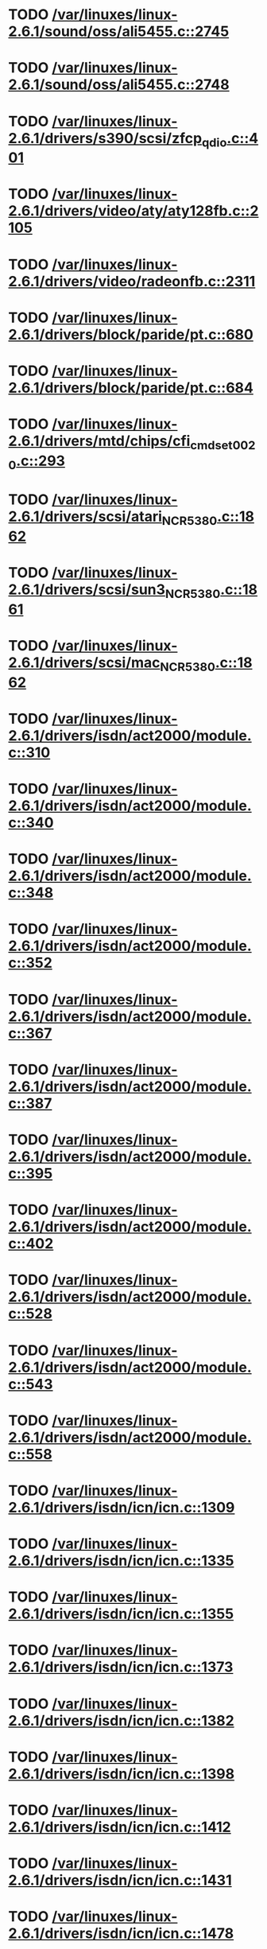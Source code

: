 * TODO [[view:/var/linuxes/linux-2.6.1/sound/oss/ali5455.c::face=ovl-face1::linb=2745::colb=36::cole=43][/var/linuxes/linux-2.6.1/sound/oss/ali5455.c::2745]]
* TODO [[view:/var/linuxes/linux-2.6.1/sound/oss/ali5455.c::face=ovl-face1::linb=2748::colb=22::cole=35][/var/linuxes/linux-2.6.1/sound/oss/ali5455.c::2748]]
* TODO [[view:/var/linuxes/linux-2.6.1/drivers/s390/scsi/zfcp_qdio.c::face=ovl-face1::linb=401::colb=24::cole=45][/var/linuxes/linux-2.6.1/drivers/s390/scsi/zfcp_qdio.c::401]]
* TODO [[view:/var/linuxes/linux-2.6.1/drivers/video/aty/aty128fb.c::face=ovl-face1::linb=2105::colb=13::cole=20][/var/linuxes/linux-2.6.1/drivers/video/aty/aty128fb.c::2105]]
* TODO [[view:/var/linuxes/linux-2.6.1/drivers/video/radeonfb.c::face=ovl-face1::linb=2311::colb=23::cole=30][/var/linuxes/linux-2.6.1/drivers/video/radeonfb.c::2311]]
* TODO [[view:/var/linuxes/linux-2.6.1/drivers/block/paride/pt.c::face=ovl-face1::linb=680::colb=20::cole=28][/var/linuxes/linux-2.6.1/drivers/block/paride/pt.c::680]]
* TODO [[view:/var/linuxes/linux-2.6.1/drivers/block/paride/pt.c::face=ovl-face1::linb=684::colb=21::cole=32][/var/linuxes/linux-2.6.1/drivers/block/paride/pt.c::684]]
* TODO [[view:/var/linuxes/linux-2.6.1/drivers/mtd/chips/cfi_cmdset_0020.c::face=ovl-face1::linb=293::colb=71::cole=72][/var/linuxes/linux-2.6.1/drivers/mtd/chips/cfi_cmdset_0020.c::293]]
* TODO [[view:/var/linuxes/linux-2.6.1/drivers/scsi/atari_NCR5380.c::face=ovl-face1::linb=1862::colb=47::cole=53][/var/linuxes/linux-2.6.1/drivers/scsi/atari_NCR5380.c::1862]]
* TODO [[view:/var/linuxes/linux-2.6.1/drivers/scsi/sun3_NCR5380.c::face=ovl-face1::linb=1861::colb=47::cole=53][/var/linuxes/linux-2.6.1/drivers/scsi/sun3_NCR5380.c::1861]]
* TODO [[view:/var/linuxes/linux-2.6.1/drivers/scsi/mac_NCR5380.c::face=ovl-face1::linb=1862::colb=47::cole=53][/var/linuxes/linux-2.6.1/drivers/scsi/mac_NCR5380.c::1862]]
* TODO [[view:/var/linuxes/linux-2.6.1/drivers/isdn/act2000/module.c::face=ovl-face1::linb=310::colb=22::cole=43][/var/linuxes/linux-2.6.1/drivers/isdn/act2000/module.c::310]]
* TODO [[view:/var/linuxes/linux-2.6.1/drivers/isdn/act2000/module.c::face=ovl-face1::linb=340::colb=22::cole=43][/var/linuxes/linux-2.6.1/drivers/isdn/act2000/module.c::340]]
* TODO [[view:/var/linuxes/linux-2.6.1/drivers/isdn/act2000/module.c::face=ovl-face1::linb=348::colb=22::cole=43][/var/linuxes/linux-2.6.1/drivers/isdn/act2000/module.c::348]]
* TODO [[view:/var/linuxes/linux-2.6.1/drivers/isdn/act2000/module.c::face=ovl-face1::linb=352::colb=22::cole=43][/var/linuxes/linux-2.6.1/drivers/isdn/act2000/module.c::352]]
* TODO [[view:/var/linuxes/linux-2.6.1/drivers/isdn/act2000/module.c::face=ovl-face1::linb=367::colb=22::cole=43][/var/linuxes/linux-2.6.1/drivers/isdn/act2000/module.c::367]]
* TODO [[view:/var/linuxes/linux-2.6.1/drivers/isdn/act2000/module.c::face=ovl-face1::linb=387::colb=22::cole=43][/var/linuxes/linux-2.6.1/drivers/isdn/act2000/module.c::387]]
* TODO [[view:/var/linuxes/linux-2.6.1/drivers/isdn/act2000/module.c::face=ovl-face1::linb=395::colb=22::cole=43][/var/linuxes/linux-2.6.1/drivers/isdn/act2000/module.c::395]]
* TODO [[view:/var/linuxes/linux-2.6.1/drivers/isdn/act2000/module.c::face=ovl-face1::linb=402::colb=22::cole=43][/var/linuxes/linux-2.6.1/drivers/isdn/act2000/module.c::402]]
* TODO [[view:/var/linuxes/linux-2.6.1/drivers/isdn/act2000/module.c::face=ovl-face1::linb=528::colb=35::cole=56][/var/linuxes/linux-2.6.1/drivers/isdn/act2000/module.c::528]]
* TODO [[view:/var/linuxes/linux-2.6.1/drivers/isdn/act2000/module.c::face=ovl-face1::linb=543::colb=35::cole=56][/var/linuxes/linux-2.6.1/drivers/isdn/act2000/module.c::543]]
* TODO [[view:/var/linuxes/linux-2.6.1/drivers/isdn/act2000/module.c::face=ovl-face1::linb=558::colb=35::cole=56][/var/linuxes/linux-2.6.1/drivers/isdn/act2000/module.c::558]]
* TODO [[view:/var/linuxes/linux-2.6.1/drivers/isdn/icn/icn.c::face=ovl-face1::linb=1309::colb=22::cole=39][/var/linuxes/linux-2.6.1/drivers/isdn/icn/icn.c::1309]]
* TODO [[view:/var/linuxes/linux-2.6.1/drivers/isdn/icn/icn.c::face=ovl-face1::linb=1335::colb=22::cole=39][/var/linuxes/linux-2.6.1/drivers/isdn/icn/icn.c::1335]]
* TODO [[view:/var/linuxes/linux-2.6.1/drivers/isdn/icn/icn.c::face=ovl-face1::linb=1355::colb=22::cole=39][/var/linuxes/linux-2.6.1/drivers/isdn/icn/icn.c::1355]]
* TODO [[view:/var/linuxes/linux-2.6.1/drivers/isdn/icn/icn.c::face=ovl-face1::linb=1373::colb=22::cole=39][/var/linuxes/linux-2.6.1/drivers/isdn/icn/icn.c::1373]]
* TODO [[view:/var/linuxes/linux-2.6.1/drivers/isdn/icn/icn.c::face=ovl-face1::linb=1382::colb=22::cole=39][/var/linuxes/linux-2.6.1/drivers/isdn/icn/icn.c::1382]]
* TODO [[view:/var/linuxes/linux-2.6.1/drivers/isdn/icn/icn.c::face=ovl-face1::linb=1398::colb=22::cole=39][/var/linuxes/linux-2.6.1/drivers/isdn/icn/icn.c::1398]]
* TODO [[view:/var/linuxes/linux-2.6.1/drivers/isdn/icn/icn.c::face=ovl-face1::linb=1412::colb=22::cole=39][/var/linuxes/linux-2.6.1/drivers/isdn/icn/icn.c::1412]]
* TODO [[view:/var/linuxes/linux-2.6.1/drivers/isdn/icn/icn.c::face=ovl-face1::linb=1431::colb=22::cole=39][/var/linuxes/linux-2.6.1/drivers/isdn/icn/icn.c::1431]]
* TODO [[view:/var/linuxes/linux-2.6.1/drivers/isdn/icn/icn.c::face=ovl-face1::linb=1478::colb=21::cole=38][/var/linuxes/linux-2.6.1/drivers/isdn/icn/icn.c::1478]]
* TODO [[view:/var/linuxes/linux-2.6.1/drivers/isdn/icn/icn.c::face=ovl-face1::linb=1493::colb=21::cole=38][/var/linuxes/linux-2.6.1/drivers/isdn/icn/icn.c::1493]]
* TODO [[view:/var/linuxes/linux-2.6.1/drivers/isdn/icn/icn.c::face=ovl-face1::linb=1508::colb=21::cole=38][/var/linuxes/linux-2.6.1/drivers/isdn/icn/icn.c::1508]]
* TODO [[view:/var/linuxes/linux-2.6.1/drivers/isdn/hardware/eicon/message.c::face=ovl-face1::linb=9037::colb=42::cole=46][/var/linuxes/linux-2.6.1/drivers/isdn/hardware/eicon/message.c::9037]]
* TODO [[view:/var/linuxes/linux-2.6.1/drivers/isdn/hardware/eicon/i4lididrv.c::face=ovl-face1::linb=486::colb=24::cole=43][/var/linuxes/linux-2.6.1/drivers/isdn/hardware/eicon/i4lididrv.c::486]]
* TODO [[view:/var/linuxes/linux-2.6.1/drivers/isdn/hardware/eicon/i4lididrv.c::face=ovl-face1::linb=488::colb=29::cole=38][/var/linuxes/linux-2.6.1/drivers/isdn/hardware/eicon/i4lididrv.c::488]]
* TODO [[view:/var/linuxes/linux-2.6.1/drivers/isdn/hardware/eicon/i4lididrv.c::face=ovl-face1::linb=511::colb=22::cole=41][/var/linuxes/linux-2.6.1/drivers/isdn/hardware/eicon/i4lididrv.c::511]]
* TODO [[view:/var/linuxes/linux-2.6.1/drivers/isdn/hardware/eicon/i4lididrv.c::face=ovl-face1::linb=534::colb=22::cole=41][/var/linuxes/linux-2.6.1/drivers/isdn/hardware/eicon/i4lididrv.c::534]]
* TODO [[view:/var/linuxes/linux-2.6.1/drivers/isdn/hardware/eicon/i4lididrv.c::face=ovl-face1::linb=543::colb=22::cole=41][/var/linuxes/linux-2.6.1/drivers/isdn/hardware/eicon/i4lididrv.c::543]]
* TODO [[view:/var/linuxes/linux-2.6.1/drivers/isdn/hardware/eicon/i4lididrv.c::face=ovl-face1::linb=547::colb=22::cole=41][/var/linuxes/linux-2.6.1/drivers/isdn/hardware/eicon/i4lididrv.c::547]]
* TODO [[view:/var/linuxes/linux-2.6.1/drivers/isdn/hardware/eicon/i4lididrv.c::face=ovl-face1::linb=554::colb=22::cole=41][/var/linuxes/linux-2.6.1/drivers/isdn/hardware/eicon/i4lididrv.c::554]]
* TODO [[view:/var/linuxes/linux-2.6.1/drivers/isdn/hardware/eicon/i4lididrv.c::face=ovl-face1::linb=562::colb=22::cole=41][/var/linuxes/linux-2.6.1/drivers/isdn/hardware/eicon/i4lididrv.c::562]]
* TODO [[view:/var/linuxes/linux-2.6.1/drivers/isdn/hardware/eicon/i4lididrv.c::face=ovl-face1::linb=570::colb=22::cole=41][/var/linuxes/linux-2.6.1/drivers/isdn/hardware/eicon/i4lididrv.c::570]]
* TODO [[view:/var/linuxes/linux-2.6.1/drivers/isdn/hardware/eicon/i4lididrv.c::face=ovl-face1::linb=578::colb=22::cole=41][/var/linuxes/linux-2.6.1/drivers/isdn/hardware/eicon/i4lididrv.c::578]]
* TODO [[view:/var/linuxes/linux-2.6.1/drivers/isdn/hardware/eicon/i4lididrv.c::face=ovl-face1::linb=592::colb=22::cole=41][/var/linuxes/linux-2.6.1/drivers/isdn/hardware/eicon/i4lididrv.c::592]]
* TODO [[view:/var/linuxes/linux-2.6.1/drivers/isdn/hardware/eicon/i4lididrv.c::face=ovl-face1::linb=602::colb=22::cole=41][/var/linuxes/linux-2.6.1/drivers/isdn/hardware/eicon/i4lididrv.c::602]]
* TODO [[view:/var/linuxes/linux-2.6.1/drivers/isdn/hardware/eicon/i4lididrv.c::face=ovl-face1::linb=609::colb=22::cole=41][/var/linuxes/linux-2.6.1/drivers/isdn/hardware/eicon/i4lididrv.c::609]]
* TODO [[view:/var/linuxes/linux-2.6.1/drivers/isdn/hardware/eicon/i4lididrv.c::face=ovl-face1::linb=715::colb=35::cole=54][/var/linuxes/linux-2.6.1/drivers/isdn/hardware/eicon/i4lididrv.c::715]]
* TODO [[view:/var/linuxes/linux-2.6.1/drivers/isdn/hardware/eicon/i4lididrv.c::face=ovl-face1::linb=765::colb=35::cole=54][/var/linuxes/linux-2.6.1/drivers/isdn/hardware/eicon/i4lididrv.c::765]]
* TODO [[view:/var/linuxes/linux-2.6.1/drivers/isdn/i4l/isdn_ttyfax.c::face=ovl-face1::linb=800::colb=25::cole=26][/var/linuxes/linux-2.6.1/drivers/isdn/i4l/isdn_ttyfax.c::800]]
* TODO [[view:/var/linuxes/linux-2.6.1/drivers/isdn/i4l/isdn_ttyfax.c::face=ovl-face1::linb=869::colb=61::cole=62][/var/linuxes/linux-2.6.1/drivers/isdn/i4l/isdn_ttyfax.c::869]]
* TODO [[view:/var/linuxes/linux-2.6.1/drivers/isdn/eicon/eicon_mod.c::face=ovl-face1::linb=345::colb=24::cole=43][/var/linuxes/linux-2.6.1/drivers/isdn/eicon/eicon_mod.c::345]]
* TODO [[view:/var/linuxes/linux-2.6.1/drivers/isdn/eicon/eicon_mod.c::face=ovl-face1::linb=349::colb=30::cole=39][/var/linuxes/linux-2.6.1/drivers/isdn/eicon/eicon_mod.c::349]]
* TODO [[view:/var/linuxes/linux-2.6.1/drivers/isdn/eicon/eicon_mod.c::face=ovl-face1::linb=455::colb=22::cole=41][/var/linuxes/linux-2.6.1/drivers/isdn/eicon/eicon_mod.c::455]]
* TODO [[view:/var/linuxes/linux-2.6.1/drivers/isdn/eicon/eicon_mod.c::face=ovl-face1::linb=481::colb=22::cole=41][/var/linuxes/linux-2.6.1/drivers/isdn/eicon/eicon_mod.c::481]]
* TODO [[view:/var/linuxes/linux-2.6.1/drivers/isdn/eicon/eicon_mod.c::face=ovl-face1::linb=490::colb=22::cole=41][/var/linuxes/linux-2.6.1/drivers/isdn/eicon/eicon_mod.c::490]]
* TODO [[view:/var/linuxes/linux-2.6.1/drivers/isdn/eicon/eicon_mod.c::face=ovl-face1::linb=494::colb=22::cole=41][/var/linuxes/linux-2.6.1/drivers/isdn/eicon/eicon_mod.c::494]]
* TODO [[view:/var/linuxes/linux-2.6.1/drivers/isdn/eicon/eicon_mod.c::face=ovl-face1::linb=501::colb=22::cole=41][/var/linuxes/linux-2.6.1/drivers/isdn/eicon/eicon_mod.c::501]]
* TODO [[view:/var/linuxes/linux-2.6.1/drivers/isdn/eicon/eicon_mod.c::face=ovl-face1::linb=509::colb=22::cole=41][/var/linuxes/linux-2.6.1/drivers/isdn/eicon/eicon_mod.c::509]]
* TODO [[view:/var/linuxes/linux-2.6.1/drivers/isdn/eicon/eicon_mod.c::face=ovl-face1::linb=517::colb=22::cole=41][/var/linuxes/linux-2.6.1/drivers/isdn/eicon/eicon_mod.c::517]]
* TODO [[view:/var/linuxes/linux-2.6.1/drivers/isdn/eicon/eicon_mod.c::face=ovl-face1::linb=524::colb=22::cole=41][/var/linuxes/linux-2.6.1/drivers/isdn/eicon/eicon_mod.c::524]]
* TODO [[view:/var/linuxes/linux-2.6.1/drivers/isdn/eicon/eicon_mod.c::face=ovl-face1::linb=538::colb=22::cole=41][/var/linuxes/linux-2.6.1/drivers/isdn/eicon/eicon_mod.c::538]]
* TODO [[view:/var/linuxes/linux-2.6.1/drivers/isdn/eicon/eicon_mod.c::face=ovl-face1::linb=548::colb=22::cole=41][/var/linuxes/linux-2.6.1/drivers/isdn/eicon/eicon_mod.c::548]]
* TODO [[view:/var/linuxes/linux-2.6.1/drivers/isdn/eicon/eicon_mod.c::face=ovl-face1::linb=555::colb=22::cole=41][/var/linuxes/linux-2.6.1/drivers/isdn/eicon/eicon_mod.c::555]]
* TODO [[view:/var/linuxes/linux-2.6.1/drivers/isdn/eicon/eicon_mod.c::face=ovl-face1::linb=626::colb=35::cole=54][/var/linuxes/linux-2.6.1/drivers/isdn/eicon/eicon_mod.c::626]]
* TODO [[view:/var/linuxes/linux-2.6.1/drivers/isdn/eicon/eicon_mod.c::face=ovl-face1::linb=680::colb=35::cole=54][/var/linuxes/linux-2.6.1/drivers/isdn/eicon/eicon_mod.c::680]]
* TODO [[view:/var/linuxes/linux-2.6.1/drivers/isdn/isdnloop/isdnloop.c::face=ovl-face1::linb=1200::colb=22::cole=44][/var/linuxes/linux-2.6.1/drivers/isdn/isdnloop/isdnloop.c::1200]]
* TODO [[view:/var/linuxes/linux-2.6.1/drivers/isdn/isdnloop/isdnloop.c::face=ovl-face1::linb=1226::colb=22::cole=44][/var/linuxes/linux-2.6.1/drivers/isdn/isdnloop/isdnloop.c::1226]]
* TODO [[view:/var/linuxes/linux-2.6.1/drivers/isdn/isdnloop/isdnloop.c::face=ovl-face1::linb=1254::colb=22::cole=44][/var/linuxes/linux-2.6.1/drivers/isdn/isdnloop/isdnloop.c::1254]]
* TODO [[view:/var/linuxes/linux-2.6.1/drivers/isdn/isdnloop/isdnloop.c::face=ovl-face1::linb=1280::colb=23::cole=45][/var/linuxes/linux-2.6.1/drivers/isdn/isdnloop/isdnloop.c::1280]]
* TODO [[view:/var/linuxes/linux-2.6.1/drivers/isdn/isdnloop/isdnloop.c::face=ovl-face1::linb=1289::colb=23::cole=45][/var/linuxes/linux-2.6.1/drivers/isdn/isdnloop/isdnloop.c::1289]]
* TODO [[view:/var/linuxes/linux-2.6.1/drivers/isdn/isdnloop/isdnloop.c::face=ovl-face1::linb=1305::colb=23::cole=45][/var/linuxes/linux-2.6.1/drivers/isdn/isdnloop/isdnloop.c::1305]]
* TODO [[view:/var/linuxes/linux-2.6.1/drivers/isdn/isdnloop/isdnloop.c::face=ovl-face1::linb=1319::colb=23::cole=45][/var/linuxes/linux-2.6.1/drivers/isdn/isdnloop/isdnloop.c::1319]]
* TODO [[view:/var/linuxes/linux-2.6.1/drivers/isdn/isdnloop/isdnloop.c::face=ovl-face1::linb=1349::colb=23::cole=45][/var/linuxes/linux-2.6.1/drivers/isdn/isdnloop/isdnloop.c::1349]]
* TODO [[view:/var/linuxes/linux-2.6.1/drivers/isdn/isdnloop/isdnloop.c::face=ovl-face1::linb=1396::colb=21::cole=43][/var/linuxes/linux-2.6.1/drivers/isdn/isdnloop/isdnloop.c::1396]]
* TODO [[view:/var/linuxes/linux-2.6.1/drivers/isdn/isdnloop/isdnloop.c::face=ovl-face1::linb=1411::colb=21::cole=43][/var/linuxes/linux-2.6.1/drivers/isdn/isdnloop/isdnloop.c::1411]]
* TODO [[view:/var/linuxes/linux-2.6.1/drivers/isdn/isdnloop/isdnloop.c::face=ovl-face1::linb=1426::colb=21::cole=43][/var/linuxes/linux-2.6.1/drivers/isdn/isdnloop/isdnloop.c::1426]]
* TODO [[view:/var/linuxes/linux-2.6.1/drivers/net/wireless/atmel.c::face=ovl-face1::linb=1630::colb=21::cole=35][/var/linuxes/linux-2.6.1/drivers/net/wireless/atmel.c::1630]]
* TODO [[view:/var/linuxes/linux-2.6.1/drivers/net/wireless/airo.c::face=ovl-face1::linb=5300::colb=21::cole=35][/var/linuxes/linux-2.6.1/drivers/net/wireless/airo.c::5300]]
* TODO [[view:/var/linuxes/linux-2.6.1/drivers/net/tokenring/olympic.c::face=ovl-face1::linb=359::colb=39::cole=51][/var/linuxes/linux-2.6.1/drivers/net/tokenring/olympic.c::359]]
* TODO [[view:/var/linuxes/linux-2.6.1/drivers/usb/host/ohci-pci.c::face=ovl-face1::linb=143::colb=40::cole=52][/var/linuxes/linux-2.6.1/drivers/usb/host/ohci-pci.c::143]]
* TODO [[view:/var/linuxes/linux-2.6.1/fs/xfs/xfs_log_recover.c::face=ovl-face1::linb=1556::colb=17::cole=31][/var/linuxes/linux-2.6.1/fs/xfs/xfs_log_recover.c::1556]]
* TODO [[view:/var/linuxes/linux-2.6.1/arch/ppc/kernel/ppc_htab.c::face=ovl-face1::linb=231::colb=39::cole=59][/var/linuxes/linux-2.6.1/arch/ppc/kernel/ppc_htab.c::231]]
* TODO [[view:/var/linuxes/linux-2.6.1/arch/i386/pci/direct.c::face=ovl-face1::linb=262::colb=19::cole=34][/var/linuxes/linux-2.6.1/arch/i386/pci/direct.c::262]]
* TODO [[view:/var/linuxes/linux-2.6.10/sound/oss/ali5455.c::face=ovl-face1::linb=2744::colb=36::cole=43][/var/linuxes/linux-2.6.10/sound/oss/ali5455.c::2744]]
* TODO [[view:/var/linuxes/linux-2.6.10/sound/oss/ali5455.c::face=ovl-face1::linb=2747::colb=22::cole=35][/var/linuxes/linux-2.6.10/sound/oss/ali5455.c::2747]]
* TODO [[view:/var/linuxes/linux-2.6.10/kernel/exit.c::face=ovl-face1::linb=1376::colb=27::cole=34][/var/linuxes/linux-2.6.10/kernel/exit.c::1376]]
* TODO [[view:/var/linuxes/linux-2.6.10/kernel/exit.c::face=ovl-face1::linb=1392::colb=28::cole=38][/var/linuxes/linux-2.6.10/kernel/exit.c::1392]]
* TODO [[view:/var/linuxes/linux-2.6.10/drivers/acpi/asus_acpi.c::face=ovl-face1::linb=559::colb=23::cole=26][/var/linuxes/linux-2.6.10/drivers/acpi/asus_acpi.c::559]]
* TODO [[view:/var/linuxes/linux-2.6.10/drivers/video/sis/sis_main.c::face=ovl-face1::linb=397::colb=20::cole=24][/var/linuxes/linux-2.6.10/drivers/video/sis/sis_main.c::397]]
* TODO [[view:/var/linuxes/linux-2.6.10/drivers/block/pktcdvd.c::face=ovl-face1::linb=1822::colb=15::cole=19][/var/linuxes/linux-2.6.10/drivers/block/pktcdvd.c::1822]]
* TODO [[view:/var/linuxes/linux-2.6.10/drivers/block/pktcdvd.c::face=ovl-face1::linb=1826::colb=15::cole=18][/var/linuxes/linux-2.6.10/drivers/block/pktcdvd.c::1826]]
* TODO [[view:/var/linuxes/linux-2.6.10/drivers/block/paride/pt.c::face=ovl-face1::linb=684::colb=20::cole=28][/var/linuxes/linux-2.6.10/drivers/block/paride/pt.c::684]]
* TODO [[view:/var/linuxes/linux-2.6.10/drivers/block/paride/pt.c::face=ovl-face1::linb=688::colb=21::cole=32][/var/linuxes/linux-2.6.10/drivers/block/paride/pt.c::688]]
* TODO [[view:/var/linuxes/linux-2.6.10/drivers/scsi/atari_NCR5380.c::face=ovl-face1::linb=1862::colb=47::cole=53][/var/linuxes/linux-2.6.10/drivers/scsi/atari_NCR5380.c::1862]]
* TODO [[view:/var/linuxes/linux-2.6.10/drivers/scsi/sun3_NCR5380.c::face=ovl-face1::linb=1861::colb=47::cole=53][/var/linuxes/linux-2.6.10/drivers/scsi/sun3_NCR5380.c::1861]]
* TODO [[view:/var/linuxes/linux-2.6.10/drivers/isdn/act2000/module.c::face=ovl-face1::linb=307::colb=22::cole=43][/var/linuxes/linux-2.6.10/drivers/isdn/act2000/module.c::307]]
* TODO [[view:/var/linuxes/linux-2.6.10/drivers/isdn/act2000/module.c::face=ovl-face1::linb=336::colb=22::cole=43][/var/linuxes/linux-2.6.10/drivers/isdn/act2000/module.c::336]]
* TODO [[view:/var/linuxes/linux-2.6.10/drivers/isdn/act2000/module.c::face=ovl-face1::linb=344::colb=22::cole=43][/var/linuxes/linux-2.6.10/drivers/isdn/act2000/module.c::344]]
* TODO [[view:/var/linuxes/linux-2.6.10/drivers/isdn/act2000/module.c::face=ovl-face1::linb=348::colb=22::cole=43][/var/linuxes/linux-2.6.10/drivers/isdn/act2000/module.c::348]]
* TODO [[view:/var/linuxes/linux-2.6.10/drivers/isdn/act2000/module.c::face=ovl-face1::linb=363::colb=22::cole=43][/var/linuxes/linux-2.6.10/drivers/isdn/act2000/module.c::363]]
* TODO [[view:/var/linuxes/linux-2.6.10/drivers/isdn/act2000/module.c::face=ovl-face1::linb=383::colb=22::cole=43][/var/linuxes/linux-2.6.10/drivers/isdn/act2000/module.c::383]]
* TODO [[view:/var/linuxes/linux-2.6.10/drivers/isdn/act2000/module.c::face=ovl-face1::linb=391::colb=22::cole=43][/var/linuxes/linux-2.6.10/drivers/isdn/act2000/module.c::391]]
* TODO [[view:/var/linuxes/linux-2.6.10/drivers/isdn/act2000/module.c::face=ovl-face1::linb=398::colb=22::cole=43][/var/linuxes/linux-2.6.10/drivers/isdn/act2000/module.c::398]]
* TODO [[view:/var/linuxes/linux-2.6.10/drivers/isdn/act2000/module.c::face=ovl-face1::linb=521::colb=35::cole=56][/var/linuxes/linux-2.6.10/drivers/isdn/act2000/module.c::521]]
* TODO [[view:/var/linuxes/linux-2.6.10/drivers/isdn/act2000/module.c::face=ovl-face1::linb=536::colb=35::cole=56][/var/linuxes/linux-2.6.10/drivers/isdn/act2000/module.c::536]]
* TODO [[view:/var/linuxes/linux-2.6.10/drivers/isdn/act2000/module.c::face=ovl-face1::linb=551::colb=35::cole=56][/var/linuxes/linux-2.6.10/drivers/isdn/act2000/module.c::551]]
* TODO [[view:/var/linuxes/linux-2.6.10/drivers/isdn/icn/icn.c::face=ovl-face1::linb=1305::colb=22::cole=39][/var/linuxes/linux-2.6.10/drivers/isdn/icn/icn.c::1305]]
* TODO [[view:/var/linuxes/linux-2.6.10/drivers/isdn/icn/icn.c::face=ovl-face1::linb=1331::colb=22::cole=39][/var/linuxes/linux-2.6.10/drivers/isdn/icn/icn.c::1331]]
* TODO [[view:/var/linuxes/linux-2.6.10/drivers/isdn/icn/icn.c::face=ovl-face1::linb=1351::colb=22::cole=39][/var/linuxes/linux-2.6.10/drivers/isdn/icn/icn.c::1351]]
* TODO [[view:/var/linuxes/linux-2.6.10/drivers/isdn/icn/icn.c::face=ovl-face1::linb=1369::colb=22::cole=39][/var/linuxes/linux-2.6.10/drivers/isdn/icn/icn.c::1369]]
* TODO [[view:/var/linuxes/linux-2.6.10/drivers/isdn/icn/icn.c::face=ovl-face1::linb=1378::colb=22::cole=39][/var/linuxes/linux-2.6.10/drivers/isdn/icn/icn.c::1378]]
* TODO [[view:/var/linuxes/linux-2.6.10/drivers/isdn/icn/icn.c::face=ovl-face1::linb=1394::colb=22::cole=39][/var/linuxes/linux-2.6.10/drivers/isdn/icn/icn.c::1394]]
* TODO [[view:/var/linuxes/linux-2.6.10/drivers/isdn/icn/icn.c::face=ovl-face1::linb=1408::colb=22::cole=39][/var/linuxes/linux-2.6.10/drivers/isdn/icn/icn.c::1408]]
* TODO [[view:/var/linuxes/linux-2.6.10/drivers/isdn/icn/icn.c::face=ovl-face1::linb=1427::colb=22::cole=39][/var/linuxes/linux-2.6.10/drivers/isdn/icn/icn.c::1427]]
* TODO [[view:/var/linuxes/linux-2.6.10/drivers/isdn/icn/icn.c::face=ovl-face1::linb=1474::colb=21::cole=38][/var/linuxes/linux-2.6.10/drivers/isdn/icn/icn.c::1474]]
* TODO [[view:/var/linuxes/linux-2.6.10/drivers/isdn/icn/icn.c::face=ovl-face1::linb=1489::colb=21::cole=38][/var/linuxes/linux-2.6.10/drivers/isdn/icn/icn.c::1489]]
* TODO [[view:/var/linuxes/linux-2.6.10/drivers/isdn/icn/icn.c::face=ovl-face1::linb=1504::colb=21::cole=38][/var/linuxes/linux-2.6.10/drivers/isdn/icn/icn.c::1504]]
* TODO [[view:/var/linuxes/linux-2.6.10/drivers/isdn/hardware/eicon/message.c::face=ovl-face1::linb=9037::colb=42::cole=46][/var/linuxes/linux-2.6.10/drivers/isdn/hardware/eicon/message.c::9037]]
* TODO [[view:/var/linuxes/linux-2.6.10/drivers/isdn/i4l/isdn_ttyfax.c::face=ovl-face1::linb=837::colb=25::cole=26][/var/linuxes/linux-2.6.10/drivers/isdn/i4l/isdn_ttyfax.c::837]]
* TODO [[view:/var/linuxes/linux-2.6.10/drivers/isdn/i4l/isdn_ttyfax.c::face=ovl-face1::linb=909::colb=61::cole=62][/var/linuxes/linux-2.6.10/drivers/isdn/i4l/isdn_ttyfax.c::909]]
* TODO [[view:/var/linuxes/linux-2.6.10/drivers/isdn/isdnloop/isdnloop.c::face=ovl-face1::linb=1200::colb=22::cole=44][/var/linuxes/linux-2.6.10/drivers/isdn/isdnloop/isdnloop.c::1200]]
* TODO [[view:/var/linuxes/linux-2.6.10/drivers/isdn/isdnloop/isdnloop.c::face=ovl-face1::linb=1226::colb=22::cole=44][/var/linuxes/linux-2.6.10/drivers/isdn/isdnloop/isdnloop.c::1226]]
* TODO [[view:/var/linuxes/linux-2.6.10/drivers/isdn/isdnloop/isdnloop.c::face=ovl-face1::linb=1254::colb=22::cole=44][/var/linuxes/linux-2.6.10/drivers/isdn/isdnloop/isdnloop.c::1254]]
* TODO [[view:/var/linuxes/linux-2.6.10/drivers/isdn/isdnloop/isdnloop.c::face=ovl-face1::linb=1280::colb=23::cole=45][/var/linuxes/linux-2.6.10/drivers/isdn/isdnloop/isdnloop.c::1280]]
* TODO [[view:/var/linuxes/linux-2.6.10/drivers/isdn/isdnloop/isdnloop.c::face=ovl-face1::linb=1289::colb=23::cole=45][/var/linuxes/linux-2.6.10/drivers/isdn/isdnloop/isdnloop.c::1289]]
* TODO [[view:/var/linuxes/linux-2.6.10/drivers/isdn/isdnloop/isdnloop.c::face=ovl-face1::linb=1305::colb=23::cole=45][/var/linuxes/linux-2.6.10/drivers/isdn/isdnloop/isdnloop.c::1305]]
* TODO [[view:/var/linuxes/linux-2.6.10/drivers/isdn/isdnloop/isdnloop.c::face=ovl-face1::linb=1319::colb=23::cole=45][/var/linuxes/linux-2.6.10/drivers/isdn/isdnloop/isdnloop.c::1319]]
* TODO [[view:/var/linuxes/linux-2.6.10/drivers/isdn/isdnloop/isdnloop.c::face=ovl-face1::linb=1349::colb=23::cole=45][/var/linuxes/linux-2.6.10/drivers/isdn/isdnloop/isdnloop.c::1349]]
* TODO [[view:/var/linuxes/linux-2.6.10/drivers/isdn/isdnloop/isdnloop.c::face=ovl-face1::linb=1396::colb=21::cole=43][/var/linuxes/linux-2.6.10/drivers/isdn/isdnloop/isdnloop.c::1396]]
* TODO [[view:/var/linuxes/linux-2.6.10/drivers/isdn/isdnloop/isdnloop.c::face=ovl-face1::linb=1411::colb=21::cole=43][/var/linuxes/linux-2.6.10/drivers/isdn/isdnloop/isdnloop.c::1411]]
* TODO [[view:/var/linuxes/linux-2.6.10/drivers/isdn/isdnloop/isdnloop.c::face=ovl-face1::linb=1426::colb=21::cole=43][/var/linuxes/linux-2.6.10/drivers/isdn/isdnloop/isdnloop.c::1426]]
* TODO [[view:/var/linuxes/linux-2.6.10/drivers/net/iseries_veth.c::face=ovl-face1::linb=918::colb=20::cole=36][/var/linuxes/linux-2.6.10/drivers/net/iseries_veth.c::918]]
* TODO [[view:/var/linuxes/linux-2.6.10/drivers/net/wireless/prism54/isl_ioctl.c::face=ovl-face1::linb=1080::colb=22::cole=36][/var/linuxes/linux-2.6.10/drivers/net/wireless/prism54/isl_ioctl.c::1080]]
* TODO [[view:/var/linuxes/linux-2.6.10/drivers/net/wireless/prism54/isl_ioctl.c::face=ovl-face1::linb=2110::colb=31::cole=45][/var/linuxes/linux-2.6.10/drivers/net/wireless/prism54/isl_ioctl.c::2110]]
* TODO [[view:/var/linuxes/linux-2.6.10/drivers/net/wireless/atmel.c::face=ovl-face1::linb=1772::colb=21::cole=35][/var/linuxes/linux-2.6.10/drivers/net/wireless/atmel.c::1772]]
* TODO [[view:/var/linuxes/linux-2.6.10/drivers/net/wireless/airo.c::face=ovl-face1::linb=6230::colb=21::cole=35][/var/linuxes/linux-2.6.10/drivers/net/wireless/airo.c::6230]]
* TODO [[view:/var/linuxes/linux-2.6.10/drivers/net/tokenring/olympic.c::face=ovl-face1::linb=360::colb=39::cole=51][/var/linuxes/linux-2.6.10/drivers/net/tokenring/olympic.c::360]]
* TODO [[view:/var/linuxes/linux-2.6.10/arch/ppc/kernel/ppc_htab.c::face=ovl-face1::linb=224::colb=39::cole=59][/var/linuxes/linux-2.6.10/arch/ppc/kernel/ppc_htab.c::224]]
* TODO [[view:/var/linuxes/linux-2.6.10/arch/ppc64/kernel/sysfs.c::face=ovl-face1::linb=59::colb=35::cole=46][/var/linuxes/linux-2.6.10/arch/ppc64/kernel/sysfs.c::59]]
* TODO [[view:/var/linuxes/linux-2.6.10/arch/ppc64/kernel/sysfs.c::face=ovl-face1::linb=82::colb=35::cole=46][/var/linuxes/linux-2.6.10/arch/ppc64/kernel/sysfs.c::82]]
* TODO [[view:/var/linuxes/linux-2.6.10/scripts/kallsyms.c::face=ovl-face1::linb=293::colb=24::cole=38][/var/linuxes/linux-2.6.10/scripts/kallsyms.c::293]]
* TODO [[view:/var/linuxes/linux-2.6.11/sound/oss/ali5455.c::face=ovl-face1::linb=2744::colb=36::cole=43][/var/linuxes/linux-2.6.11/sound/oss/ali5455.c::2744]]
* TODO [[view:/var/linuxes/linux-2.6.11/sound/oss/ali5455.c::face=ovl-face1::linb=2747::colb=22::cole=35][/var/linuxes/linux-2.6.11/sound/oss/ali5455.c::2747]]
* TODO [[view:/var/linuxes/linux-2.6.11/kernel/signal.c::face=ovl-face1::linb=1587::colb=41::cole=58][/var/linuxes/linux-2.6.11/kernel/signal.c::1587]]
* TODO [[view:/var/linuxes/linux-2.6.11/kernel/signal.c::face=ovl-face1::linb=1679::colb=26::cole=46][/var/linuxes/linux-2.6.11/kernel/signal.c::1679]]
* TODO [[view:/var/linuxes/linux-2.6.11/kernel/signal.c::face=ovl-face1::linb=1722::colb=27::cole=47][/var/linuxes/linux-2.6.11/kernel/signal.c::1722]]
* TODO [[view:/var/linuxes/linux-2.6.11/kernel/exit.c::face=ovl-face1::linb=1378::colb=27::cole=34][/var/linuxes/linux-2.6.11/kernel/exit.c::1378]]
* TODO [[view:/var/linuxes/linux-2.6.11/kernel/exit.c::face=ovl-face1::linb=1394::colb=28::cole=38][/var/linuxes/linux-2.6.11/kernel/exit.c::1394]]
* TODO [[view:/var/linuxes/linux-2.6.11/drivers/acpi/asus_acpi.c::face=ovl-face1::linb=559::colb=23::cole=26][/var/linuxes/linux-2.6.11/drivers/acpi/asus_acpi.c::559]]
* TODO [[view:/var/linuxes/linux-2.6.11/drivers/video/sis/sis_main.c::face=ovl-face1::linb=398::colb=20::cole=24][/var/linuxes/linux-2.6.11/drivers/video/sis/sis_main.c::398]]
* TODO [[view:/var/linuxes/linux-2.6.11/drivers/block/pktcdvd.c::face=ovl-face1::linb=1818::colb=15::cole=19][/var/linuxes/linux-2.6.11/drivers/block/pktcdvd.c::1818]]
* TODO [[view:/var/linuxes/linux-2.6.11/drivers/block/pktcdvd.c::face=ovl-face1::linb=1822::colb=15::cole=18][/var/linuxes/linux-2.6.11/drivers/block/pktcdvd.c::1822]]
* TODO [[view:/var/linuxes/linux-2.6.11/drivers/block/paride/pt.c::face=ovl-face1::linb=684::colb=20::cole=28][/var/linuxes/linux-2.6.11/drivers/block/paride/pt.c::684]]
* TODO [[view:/var/linuxes/linux-2.6.11/drivers/block/paride/pt.c::face=ovl-face1::linb=688::colb=21::cole=32][/var/linuxes/linux-2.6.11/drivers/block/paride/pt.c::688]]
* TODO [[view:/var/linuxes/linux-2.6.11/drivers/scsi/atari_NCR5380.c::face=ovl-face1::linb=1862::colb=47::cole=53][/var/linuxes/linux-2.6.11/drivers/scsi/atari_NCR5380.c::1862]]
* TODO [[view:/var/linuxes/linux-2.6.11/drivers/scsi/sun3_NCR5380.c::face=ovl-face1::linb=1861::colb=47::cole=53][/var/linuxes/linux-2.6.11/drivers/scsi/sun3_NCR5380.c::1861]]
* TODO [[view:/var/linuxes/linux-2.6.11/drivers/isdn/act2000/module.c::face=ovl-face1::linb=307::colb=22::cole=43][/var/linuxes/linux-2.6.11/drivers/isdn/act2000/module.c::307]]
* TODO [[view:/var/linuxes/linux-2.6.11/drivers/isdn/act2000/module.c::face=ovl-face1::linb=336::colb=22::cole=43][/var/linuxes/linux-2.6.11/drivers/isdn/act2000/module.c::336]]
* TODO [[view:/var/linuxes/linux-2.6.11/drivers/isdn/act2000/module.c::face=ovl-face1::linb=344::colb=22::cole=43][/var/linuxes/linux-2.6.11/drivers/isdn/act2000/module.c::344]]
* TODO [[view:/var/linuxes/linux-2.6.11/drivers/isdn/act2000/module.c::face=ovl-face1::linb=348::colb=22::cole=43][/var/linuxes/linux-2.6.11/drivers/isdn/act2000/module.c::348]]
* TODO [[view:/var/linuxes/linux-2.6.11/drivers/isdn/act2000/module.c::face=ovl-face1::linb=363::colb=22::cole=43][/var/linuxes/linux-2.6.11/drivers/isdn/act2000/module.c::363]]
* TODO [[view:/var/linuxes/linux-2.6.11/drivers/isdn/act2000/module.c::face=ovl-face1::linb=383::colb=22::cole=43][/var/linuxes/linux-2.6.11/drivers/isdn/act2000/module.c::383]]
* TODO [[view:/var/linuxes/linux-2.6.11/drivers/isdn/act2000/module.c::face=ovl-face1::linb=391::colb=22::cole=43][/var/linuxes/linux-2.6.11/drivers/isdn/act2000/module.c::391]]
* TODO [[view:/var/linuxes/linux-2.6.11/drivers/isdn/act2000/module.c::face=ovl-face1::linb=398::colb=22::cole=43][/var/linuxes/linux-2.6.11/drivers/isdn/act2000/module.c::398]]
* TODO [[view:/var/linuxes/linux-2.6.11/drivers/isdn/act2000/module.c::face=ovl-face1::linb=521::colb=35::cole=56][/var/linuxes/linux-2.6.11/drivers/isdn/act2000/module.c::521]]
* TODO [[view:/var/linuxes/linux-2.6.11/drivers/isdn/act2000/module.c::face=ovl-face1::linb=536::colb=35::cole=56][/var/linuxes/linux-2.6.11/drivers/isdn/act2000/module.c::536]]
* TODO [[view:/var/linuxes/linux-2.6.11/drivers/isdn/act2000/module.c::face=ovl-face1::linb=551::colb=35::cole=56][/var/linuxes/linux-2.6.11/drivers/isdn/act2000/module.c::551]]
* TODO [[view:/var/linuxes/linux-2.6.11/drivers/isdn/icn/icn.c::face=ovl-face1::linb=1305::colb=22::cole=39][/var/linuxes/linux-2.6.11/drivers/isdn/icn/icn.c::1305]]
* TODO [[view:/var/linuxes/linux-2.6.11/drivers/isdn/icn/icn.c::face=ovl-face1::linb=1331::colb=22::cole=39][/var/linuxes/linux-2.6.11/drivers/isdn/icn/icn.c::1331]]
* TODO [[view:/var/linuxes/linux-2.6.11/drivers/isdn/icn/icn.c::face=ovl-face1::linb=1351::colb=22::cole=39][/var/linuxes/linux-2.6.11/drivers/isdn/icn/icn.c::1351]]
* TODO [[view:/var/linuxes/linux-2.6.11/drivers/isdn/icn/icn.c::face=ovl-face1::linb=1369::colb=22::cole=39][/var/linuxes/linux-2.6.11/drivers/isdn/icn/icn.c::1369]]
* TODO [[view:/var/linuxes/linux-2.6.11/drivers/isdn/icn/icn.c::face=ovl-face1::linb=1378::colb=22::cole=39][/var/linuxes/linux-2.6.11/drivers/isdn/icn/icn.c::1378]]
* TODO [[view:/var/linuxes/linux-2.6.11/drivers/isdn/icn/icn.c::face=ovl-face1::linb=1394::colb=22::cole=39][/var/linuxes/linux-2.6.11/drivers/isdn/icn/icn.c::1394]]
* TODO [[view:/var/linuxes/linux-2.6.11/drivers/isdn/icn/icn.c::face=ovl-face1::linb=1408::colb=22::cole=39][/var/linuxes/linux-2.6.11/drivers/isdn/icn/icn.c::1408]]
* TODO [[view:/var/linuxes/linux-2.6.11/drivers/isdn/icn/icn.c::face=ovl-face1::linb=1427::colb=22::cole=39][/var/linuxes/linux-2.6.11/drivers/isdn/icn/icn.c::1427]]
* TODO [[view:/var/linuxes/linux-2.6.11/drivers/isdn/icn/icn.c::face=ovl-face1::linb=1474::colb=21::cole=38][/var/linuxes/linux-2.6.11/drivers/isdn/icn/icn.c::1474]]
* TODO [[view:/var/linuxes/linux-2.6.11/drivers/isdn/icn/icn.c::face=ovl-face1::linb=1489::colb=21::cole=38][/var/linuxes/linux-2.6.11/drivers/isdn/icn/icn.c::1489]]
* TODO [[view:/var/linuxes/linux-2.6.11/drivers/isdn/icn/icn.c::face=ovl-face1::linb=1504::colb=21::cole=38][/var/linuxes/linux-2.6.11/drivers/isdn/icn/icn.c::1504]]
* TODO [[view:/var/linuxes/linux-2.6.11/drivers/isdn/hardware/eicon/message.c::face=ovl-face1::linb=9031::colb=42::cole=46][/var/linuxes/linux-2.6.11/drivers/isdn/hardware/eicon/message.c::9031]]
* TODO [[view:/var/linuxes/linux-2.6.11/drivers/isdn/i4l/isdn_ttyfax.c::face=ovl-face1::linb=837::colb=25::cole=26][/var/linuxes/linux-2.6.11/drivers/isdn/i4l/isdn_ttyfax.c::837]]
* TODO [[view:/var/linuxes/linux-2.6.11/drivers/isdn/i4l/isdn_ttyfax.c::face=ovl-face1::linb=909::colb=61::cole=62][/var/linuxes/linux-2.6.11/drivers/isdn/i4l/isdn_ttyfax.c::909]]
* TODO [[view:/var/linuxes/linux-2.6.11/drivers/isdn/isdnloop/isdnloop.c::face=ovl-face1::linb=1200::colb=22::cole=44][/var/linuxes/linux-2.6.11/drivers/isdn/isdnloop/isdnloop.c::1200]]
* TODO [[view:/var/linuxes/linux-2.6.11/drivers/isdn/isdnloop/isdnloop.c::face=ovl-face1::linb=1226::colb=22::cole=44][/var/linuxes/linux-2.6.11/drivers/isdn/isdnloop/isdnloop.c::1226]]
* TODO [[view:/var/linuxes/linux-2.6.11/drivers/isdn/isdnloop/isdnloop.c::face=ovl-face1::linb=1254::colb=22::cole=44][/var/linuxes/linux-2.6.11/drivers/isdn/isdnloop/isdnloop.c::1254]]
* TODO [[view:/var/linuxes/linux-2.6.11/drivers/isdn/isdnloop/isdnloop.c::face=ovl-face1::linb=1280::colb=23::cole=45][/var/linuxes/linux-2.6.11/drivers/isdn/isdnloop/isdnloop.c::1280]]
* TODO [[view:/var/linuxes/linux-2.6.11/drivers/isdn/isdnloop/isdnloop.c::face=ovl-face1::linb=1289::colb=23::cole=45][/var/linuxes/linux-2.6.11/drivers/isdn/isdnloop/isdnloop.c::1289]]
* TODO [[view:/var/linuxes/linux-2.6.11/drivers/isdn/isdnloop/isdnloop.c::face=ovl-face1::linb=1305::colb=23::cole=45][/var/linuxes/linux-2.6.11/drivers/isdn/isdnloop/isdnloop.c::1305]]
* TODO [[view:/var/linuxes/linux-2.6.11/drivers/isdn/isdnloop/isdnloop.c::face=ovl-face1::linb=1319::colb=23::cole=45][/var/linuxes/linux-2.6.11/drivers/isdn/isdnloop/isdnloop.c::1319]]
* TODO [[view:/var/linuxes/linux-2.6.11/drivers/isdn/isdnloop/isdnloop.c::face=ovl-face1::linb=1349::colb=23::cole=45][/var/linuxes/linux-2.6.11/drivers/isdn/isdnloop/isdnloop.c::1349]]
* TODO [[view:/var/linuxes/linux-2.6.11/drivers/isdn/isdnloop/isdnloop.c::face=ovl-face1::linb=1396::colb=21::cole=43][/var/linuxes/linux-2.6.11/drivers/isdn/isdnloop/isdnloop.c::1396]]
* TODO [[view:/var/linuxes/linux-2.6.11/drivers/isdn/isdnloop/isdnloop.c::face=ovl-face1::linb=1411::colb=21::cole=43][/var/linuxes/linux-2.6.11/drivers/isdn/isdnloop/isdnloop.c::1411]]
* TODO [[view:/var/linuxes/linux-2.6.11/drivers/isdn/isdnloop/isdnloop.c::face=ovl-face1::linb=1426::colb=21::cole=43][/var/linuxes/linux-2.6.11/drivers/isdn/isdnloop/isdnloop.c::1426]]
* TODO [[view:/var/linuxes/linux-2.6.11/drivers/net/iseries_veth.c::face=ovl-face1::linb=927::colb=20::cole=36][/var/linuxes/linux-2.6.11/drivers/net/iseries_veth.c::927]]
* TODO [[view:/var/linuxes/linux-2.6.11/drivers/net/wireless/prism54/isl_ioctl.c::face=ovl-face1::linb=1080::colb=22::cole=36][/var/linuxes/linux-2.6.11/drivers/net/wireless/prism54/isl_ioctl.c::1080]]
* TODO [[view:/var/linuxes/linux-2.6.11/drivers/net/wireless/prism54/isl_ioctl.c::face=ovl-face1::linb=2114::colb=31::cole=45][/var/linuxes/linux-2.6.11/drivers/net/wireless/prism54/isl_ioctl.c::2114]]
* TODO [[view:/var/linuxes/linux-2.6.11/drivers/net/wireless/atmel.c::face=ovl-face1::linb=1772::colb=21::cole=35][/var/linuxes/linux-2.6.11/drivers/net/wireless/atmel.c::1772]]
* TODO [[view:/var/linuxes/linux-2.6.11/drivers/net/wireless/airo.c::face=ovl-face1::linb=6228::colb=21::cole=35][/var/linuxes/linux-2.6.11/drivers/net/wireless/airo.c::6228]]
* TODO [[view:/var/linuxes/linux-2.6.11/drivers/net/tokenring/olympic.c::face=ovl-face1::linb=360::colb=39::cole=51][/var/linuxes/linux-2.6.11/drivers/net/tokenring/olympic.c::360]]
* TODO [[view:/var/linuxes/linux-2.6.11/arch/ppc/kernel/ppc_htab.c::face=ovl-face1::linb=224::colb=39::cole=59][/var/linuxes/linux-2.6.11/arch/ppc/kernel/ppc_htab.c::224]]
* TODO [[view:/var/linuxes/linux-2.6.11/arch/ppc64/kernel/sysfs.c::face=ovl-face1::linb=66::colb=35::cole=46][/var/linuxes/linux-2.6.11/arch/ppc64/kernel/sysfs.c::66]]
* TODO [[view:/var/linuxes/linux-2.6.11/arch/ppc64/kernel/sysfs.c::face=ovl-face1::linb=89::colb=35::cole=46][/var/linuxes/linux-2.6.11/arch/ppc64/kernel/sysfs.c::89]]
* TODO [[view:/var/linuxes/linux-2.6.11/scripts/kallsyms.c::face=ovl-face1::linb=302::colb=24::cole=38][/var/linuxes/linux-2.6.11/scripts/kallsyms.c::302]]
* TODO [[view:/var/linuxes/linux-2.6.12/sound/oss/ali5455.c::face=ovl-face1::linb=2744::colb=36::cole=43][/var/linuxes/linux-2.6.12/sound/oss/ali5455.c::2744]]
* TODO [[view:/var/linuxes/linux-2.6.12/sound/oss/ali5455.c::face=ovl-face1::linb=2747::colb=22::cole=35][/var/linuxes/linux-2.6.12/sound/oss/ali5455.c::2747]]
* TODO [[view:/var/linuxes/linux-2.6.12/kernel/signal.c::face=ovl-face1::linb=1614::colb=41::cole=58][/var/linuxes/linux-2.6.12/kernel/signal.c::1614]]
* TODO [[view:/var/linuxes/linux-2.6.12/kernel/signal.c::face=ovl-face1::linb=1704::colb=26::cole=46][/var/linuxes/linux-2.6.12/kernel/signal.c::1704]]
* TODO [[view:/var/linuxes/linux-2.6.12/kernel/signal.c::face=ovl-face1::linb=1747::colb=27::cole=47][/var/linuxes/linux-2.6.12/kernel/signal.c::1747]]
* TODO [[view:/var/linuxes/linux-2.6.12/kernel/exit.c::face=ovl-face1::linb=1383::colb=27::cole=34][/var/linuxes/linux-2.6.12/kernel/exit.c::1383]]
* TODO [[view:/var/linuxes/linux-2.6.12/kernel/exit.c::face=ovl-face1::linb=1399::colb=28::cole=38][/var/linuxes/linux-2.6.12/kernel/exit.c::1399]]
* TODO [[view:/var/linuxes/linux-2.6.12/drivers/acpi/asus_acpi.c::face=ovl-face1::linb=559::colb=23::cole=26][/var/linuxes/linux-2.6.12/drivers/acpi/asus_acpi.c::559]]
* TODO [[view:/var/linuxes/linux-2.6.12/drivers/video/sis/sis_main.c::face=ovl-face1::linb=399::colb=20::cole=24][/var/linuxes/linux-2.6.12/drivers/video/sis/sis_main.c::399]]
* TODO [[view:/var/linuxes/linux-2.6.12/drivers/block/pktcdvd.c::face=ovl-face1::linb=1825::colb=15::cole=19][/var/linuxes/linux-2.6.12/drivers/block/pktcdvd.c::1825]]
* TODO [[view:/var/linuxes/linux-2.6.12/drivers/block/pktcdvd.c::face=ovl-face1::linb=1829::colb=15::cole=18][/var/linuxes/linux-2.6.12/drivers/block/pktcdvd.c::1829]]
* TODO [[view:/var/linuxes/linux-2.6.12/drivers/block/paride/pt.c::face=ovl-face1::linb=664::colb=20::cole=28][/var/linuxes/linux-2.6.12/drivers/block/paride/pt.c::664]]
* TODO [[view:/var/linuxes/linux-2.6.12/drivers/block/paride/pt.c::face=ovl-face1::linb=668::colb=21::cole=32][/var/linuxes/linux-2.6.12/drivers/block/paride/pt.c::668]]
* TODO [[view:/var/linuxes/linux-2.6.12/drivers/scsi/atari_NCR5380.c::face=ovl-face1::linb=1863::colb=47::cole=53][/var/linuxes/linux-2.6.12/drivers/scsi/atari_NCR5380.c::1863]]
* TODO [[view:/var/linuxes/linux-2.6.12/drivers/scsi/sun3_NCR5380.c::face=ovl-face1::linb=1862::colb=47::cole=53][/var/linuxes/linux-2.6.12/drivers/scsi/sun3_NCR5380.c::1862]]
* TODO [[view:/var/linuxes/linux-2.6.12/drivers/isdn/act2000/module.c::face=ovl-face1::linb=307::colb=22::cole=43][/var/linuxes/linux-2.6.12/drivers/isdn/act2000/module.c::307]]
* TODO [[view:/var/linuxes/linux-2.6.12/drivers/isdn/act2000/module.c::face=ovl-face1::linb=336::colb=22::cole=43][/var/linuxes/linux-2.6.12/drivers/isdn/act2000/module.c::336]]
* TODO [[view:/var/linuxes/linux-2.6.12/drivers/isdn/act2000/module.c::face=ovl-face1::linb=344::colb=22::cole=43][/var/linuxes/linux-2.6.12/drivers/isdn/act2000/module.c::344]]
* TODO [[view:/var/linuxes/linux-2.6.12/drivers/isdn/act2000/module.c::face=ovl-face1::linb=348::colb=22::cole=43][/var/linuxes/linux-2.6.12/drivers/isdn/act2000/module.c::348]]
* TODO [[view:/var/linuxes/linux-2.6.12/drivers/isdn/act2000/module.c::face=ovl-face1::linb=363::colb=22::cole=43][/var/linuxes/linux-2.6.12/drivers/isdn/act2000/module.c::363]]
* TODO [[view:/var/linuxes/linux-2.6.12/drivers/isdn/act2000/module.c::face=ovl-face1::linb=383::colb=22::cole=43][/var/linuxes/linux-2.6.12/drivers/isdn/act2000/module.c::383]]
* TODO [[view:/var/linuxes/linux-2.6.12/drivers/isdn/act2000/module.c::face=ovl-face1::linb=391::colb=22::cole=43][/var/linuxes/linux-2.6.12/drivers/isdn/act2000/module.c::391]]
* TODO [[view:/var/linuxes/linux-2.6.12/drivers/isdn/act2000/module.c::face=ovl-face1::linb=398::colb=22::cole=43][/var/linuxes/linux-2.6.12/drivers/isdn/act2000/module.c::398]]
* TODO [[view:/var/linuxes/linux-2.6.12/drivers/isdn/act2000/module.c::face=ovl-face1::linb=521::colb=35::cole=56][/var/linuxes/linux-2.6.12/drivers/isdn/act2000/module.c::521]]
* TODO [[view:/var/linuxes/linux-2.6.12/drivers/isdn/act2000/module.c::face=ovl-face1::linb=536::colb=35::cole=56][/var/linuxes/linux-2.6.12/drivers/isdn/act2000/module.c::536]]
* TODO [[view:/var/linuxes/linux-2.6.12/drivers/isdn/act2000/module.c::face=ovl-face1::linb=551::colb=35::cole=56][/var/linuxes/linux-2.6.12/drivers/isdn/act2000/module.c::551]]
* TODO [[view:/var/linuxes/linux-2.6.12/drivers/isdn/icn/icn.c::face=ovl-face1::linb=1304::colb=22::cole=39][/var/linuxes/linux-2.6.12/drivers/isdn/icn/icn.c::1304]]
* TODO [[view:/var/linuxes/linux-2.6.12/drivers/isdn/icn/icn.c::face=ovl-face1::linb=1330::colb=22::cole=39][/var/linuxes/linux-2.6.12/drivers/isdn/icn/icn.c::1330]]
* TODO [[view:/var/linuxes/linux-2.6.12/drivers/isdn/icn/icn.c::face=ovl-face1::linb=1350::colb=22::cole=39][/var/linuxes/linux-2.6.12/drivers/isdn/icn/icn.c::1350]]
* TODO [[view:/var/linuxes/linux-2.6.12/drivers/isdn/icn/icn.c::face=ovl-face1::linb=1368::colb=22::cole=39][/var/linuxes/linux-2.6.12/drivers/isdn/icn/icn.c::1368]]
* TODO [[view:/var/linuxes/linux-2.6.12/drivers/isdn/icn/icn.c::face=ovl-face1::linb=1377::colb=22::cole=39][/var/linuxes/linux-2.6.12/drivers/isdn/icn/icn.c::1377]]
* TODO [[view:/var/linuxes/linux-2.6.12/drivers/isdn/icn/icn.c::face=ovl-face1::linb=1393::colb=22::cole=39][/var/linuxes/linux-2.6.12/drivers/isdn/icn/icn.c::1393]]
* TODO [[view:/var/linuxes/linux-2.6.12/drivers/isdn/icn/icn.c::face=ovl-face1::linb=1407::colb=22::cole=39][/var/linuxes/linux-2.6.12/drivers/isdn/icn/icn.c::1407]]
* TODO [[view:/var/linuxes/linux-2.6.12/drivers/isdn/icn/icn.c::face=ovl-face1::linb=1426::colb=22::cole=39][/var/linuxes/linux-2.6.12/drivers/isdn/icn/icn.c::1426]]
* TODO [[view:/var/linuxes/linux-2.6.12/drivers/isdn/icn/icn.c::face=ovl-face1::linb=1473::colb=21::cole=38][/var/linuxes/linux-2.6.12/drivers/isdn/icn/icn.c::1473]]
* TODO [[view:/var/linuxes/linux-2.6.12/drivers/isdn/icn/icn.c::face=ovl-face1::linb=1488::colb=21::cole=38][/var/linuxes/linux-2.6.12/drivers/isdn/icn/icn.c::1488]]
* TODO [[view:/var/linuxes/linux-2.6.12/drivers/isdn/icn/icn.c::face=ovl-face1::linb=1503::colb=21::cole=38][/var/linuxes/linux-2.6.12/drivers/isdn/icn/icn.c::1503]]
* TODO [[view:/var/linuxes/linux-2.6.12/drivers/isdn/hardware/eicon/message.c::face=ovl-face1::linb=9031::colb=42::cole=46][/var/linuxes/linux-2.6.12/drivers/isdn/hardware/eicon/message.c::9031]]
* TODO [[view:/var/linuxes/linux-2.6.12/drivers/isdn/i4l/isdn_ttyfax.c::face=ovl-face1::linb=837::colb=25::cole=26][/var/linuxes/linux-2.6.12/drivers/isdn/i4l/isdn_ttyfax.c::837]]
* TODO [[view:/var/linuxes/linux-2.6.12/drivers/isdn/i4l/isdn_ttyfax.c::face=ovl-face1::linb=909::colb=61::cole=62][/var/linuxes/linux-2.6.12/drivers/isdn/i4l/isdn_ttyfax.c::909]]
* TODO [[view:/var/linuxes/linux-2.6.12/drivers/isdn/isdnloop/isdnloop.c::face=ovl-face1::linb=1200::colb=22::cole=44][/var/linuxes/linux-2.6.12/drivers/isdn/isdnloop/isdnloop.c::1200]]
* TODO [[view:/var/linuxes/linux-2.6.12/drivers/isdn/isdnloop/isdnloop.c::face=ovl-face1::linb=1226::colb=22::cole=44][/var/linuxes/linux-2.6.12/drivers/isdn/isdnloop/isdnloop.c::1226]]
* TODO [[view:/var/linuxes/linux-2.6.12/drivers/isdn/isdnloop/isdnloop.c::face=ovl-face1::linb=1254::colb=22::cole=44][/var/linuxes/linux-2.6.12/drivers/isdn/isdnloop/isdnloop.c::1254]]
* TODO [[view:/var/linuxes/linux-2.6.12/drivers/isdn/isdnloop/isdnloop.c::face=ovl-face1::linb=1280::colb=23::cole=45][/var/linuxes/linux-2.6.12/drivers/isdn/isdnloop/isdnloop.c::1280]]
* TODO [[view:/var/linuxes/linux-2.6.12/drivers/isdn/isdnloop/isdnloop.c::face=ovl-face1::linb=1289::colb=23::cole=45][/var/linuxes/linux-2.6.12/drivers/isdn/isdnloop/isdnloop.c::1289]]
* TODO [[view:/var/linuxes/linux-2.6.12/drivers/isdn/isdnloop/isdnloop.c::face=ovl-face1::linb=1305::colb=23::cole=45][/var/linuxes/linux-2.6.12/drivers/isdn/isdnloop/isdnloop.c::1305]]
* TODO [[view:/var/linuxes/linux-2.6.12/drivers/isdn/isdnloop/isdnloop.c::face=ovl-face1::linb=1319::colb=23::cole=45][/var/linuxes/linux-2.6.12/drivers/isdn/isdnloop/isdnloop.c::1319]]
* TODO [[view:/var/linuxes/linux-2.6.12/drivers/isdn/isdnloop/isdnloop.c::face=ovl-face1::linb=1349::colb=23::cole=45][/var/linuxes/linux-2.6.12/drivers/isdn/isdnloop/isdnloop.c::1349]]
* TODO [[view:/var/linuxes/linux-2.6.12/drivers/isdn/isdnloop/isdnloop.c::face=ovl-face1::linb=1396::colb=21::cole=43][/var/linuxes/linux-2.6.12/drivers/isdn/isdnloop/isdnloop.c::1396]]
* TODO [[view:/var/linuxes/linux-2.6.12/drivers/isdn/isdnloop/isdnloop.c::face=ovl-face1::linb=1411::colb=21::cole=43][/var/linuxes/linux-2.6.12/drivers/isdn/isdnloop/isdnloop.c::1411]]
* TODO [[view:/var/linuxes/linux-2.6.12/drivers/isdn/isdnloop/isdnloop.c::face=ovl-face1::linb=1426::colb=21::cole=43][/var/linuxes/linux-2.6.12/drivers/isdn/isdnloop/isdnloop.c::1426]]
* TODO [[view:/var/linuxes/linux-2.6.12/drivers/net/wireless/prism54/isl_ioctl.c::face=ovl-face1::linb=1088::colb=22::cole=36][/var/linuxes/linux-2.6.12/drivers/net/wireless/prism54/isl_ioctl.c::1088]]
* TODO [[view:/var/linuxes/linux-2.6.12/drivers/net/wireless/prism54/isl_ioctl.c::face=ovl-face1::linb=2122::colb=31::cole=45][/var/linuxes/linux-2.6.12/drivers/net/wireless/prism54/isl_ioctl.c::2122]]
* TODO [[view:/var/linuxes/linux-2.6.12/drivers/net/wireless/atmel.c::face=ovl-face1::linb=1794::colb=21::cole=35][/var/linuxes/linux-2.6.12/drivers/net/wireless/atmel.c::1794]]
* TODO [[view:/var/linuxes/linux-2.6.12/drivers/net/wireless/airo.c::face=ovl-face1::linb=6258::colb=21::cole=35][/var/linuxes/linux-2.6.12/drivers/net/wireless/airo.c::6258]]
* TODO [[view:/var/linuxes/linux-2.6.12/drivers/net/tokenring/olympic.c::face=ovl-face1::linb=360::colb=39::cole=51][/var/linuxes/linux-2.6.12/drivers/net/tokenring/olympic.c::360]]
* TODO [[view:/var/linuxes/linux-2.6.12/scripts/kallsyms.c::face=ovl-face1::linb=326::colb=24::cole=38][/var/linuxes/linux-2.6.12/scripts/kallsyms.c::326]]
* TODO [[view:/var/linuxes/linux-2.6.13/sound/arm/pxa2xx-ac97.c::face=ovl-face1::linb=61::colb=17::cole=26][/var/linuxes/linux-2.6.13/sound/arm/pxa2xx-ac97.c::61]]
* TODO [[view:/var/linuxes/linux-2.6.13/sound/arm/pxa2xx-ac97.c::face=ovl-face1::linb=95::colb=17::cole=26][/var/linuxes/linux-2.6.13/sound/arm/pxa2xx-ac97.c::95]]
* TODO [[view:/var/linuxes/linux-2.6.13/sound/oss/ali5455.c::face=ovl-face1::linb=2744::colb=36::cole=43][/var/linuxes/linux-2.6.13/sound/oss/ali5455.c::2744]]
* TODO [[view:/var/linuxes/linux-2.6.13/sound/oss/ali5455.c::face=ovl-face1::linb=2747::colb=22::cole=35][/var/linuxes/linux-2.6.13/sound/oss/ali5455.c::2747]]
* TODO [[view:/var/linuxes/linux-2.6.13/kernel/signal.c::face=ovl-face1::linb=1620::colb=41::cole=58][/var/linuxes/linux-2.6.13/kernel/signal.c::1620]]
* TODO [[view:/var/linuxes/linux-2.6.13/kernel/signal.c::face=ovl-face1::linb=1710::colb=26::cole=46][/var/linuxes/linux-2.6.13/kernel/signal.c::1710]]
* TODO [[view:/var/linuxes/linux-2.6.13/kernel/signal.c::face=ovl-face1::linb=1753::colb=27::cole=47][/var/linuxes/linux-2.6.13/kernel/signal.c::1753]]
* TODO [[view:/var/linuxes/linux-2.6.13/kernel/exit.c::face=ovl-face1::linb=1403::colb=27::cole=34][/var/linuxes/linux-2.6.13/kernel/exit.c::1403]]
* TODO [[view:/var/linuxes/linux-2.6.13/kernel/exit.c::face=ovl-face1::linb=1419::colb=28::cole=38][/var/linuxes/linux-2.6.13/kernel/exit.c::1419]]
* TODO [[view:/var/linuxes/linux-2.6.13/drivers/acpi/asus_acpi.c::face=ovl-face1::linb=559::colb=23::cole=26][/var/linuxes/linux-2.6.13/drivers/acpi/asus_acpi.c::559]]
* TODO [[view:/var/linuxes/linux-2.6.13/drivers/video/sis/sis_main.c::face=ovl-face1::linb=399::colb=20::cole=24][/var/linuxes/linux-2.6.13/drivers/video/sis/sis_main.c::399]]
* TODO [[view:/var/linuxes/linux-2.6.13/drivers/block/pktcdvd.c::face=ovl-face1::linb=1828::colb=15::cole=19][/var/linuxes/linux-2.6.13/drivers/block/pktcdvd.c::1828]]
* TODO [[view:/var/linuxes/linux-2.6.13/drivers/block/pktcdvd.c::face=ovl-face1::linb=1832::colb=15::cole=18][/var/linuxes/linux-2.6.13/drivers/block/pktcdvd.c::1832]]
* TODO [[view:/var/linuxes/linux-2.6.13/drivers/block/paride/pt.c::face=ovl-face1::linb=664::colb=20::cole=28][/var/linuxes/linux-2.6.13/drivers/block/paride/pt.c::664]]
* TODO [[view:/var/linuxes/linux-2.6.13/drivers/block/paride/pt.c::face=ovl-face1::linb=668::colb=21::cole=32][/var/linuxes/linux-2.6.13/drivers/block/paride/pt.c::668]]
* TODO [[view:/var/linuxes/linux-2.6.13/drivers/scsi/atari_NCR5380.c::face=ovl-face1::linb=1863::colb=47::cole=53][/var/linuxes/linux-2.6.13/drivers/scsi/atari_NCR5380.c::1863]]
* TODO [[view:/var/linuxes/linux-2.6.13/drivers/scsi/sun3_NCR5380.c::face=ovl-face1::linb=1862::colb=47::cole=53][/var/linuxes/linux-2.6.13/drivers/scsi/sun3_NCR5380.c::1862]]
* TODO [[view:/var/linuxes/linux-2.6.13/drivers/isdn/act2000/module.c::face=ovl-face1::linb=307::colb=22::cole=43][/var/linuxes/linux-2.6.13/drivers/isdn/act2000/module.c::307]]
* TODO [[view:/var/linuxes/linux-2.6.13/drivers/isdn/act2000/module.c::face=ovl-face1::linb=336::colb=22::cole=43][/var/linuxes/linux-2.6.13/drivers/isdn/act2000/module.c::336]]
* TODO [[view:/var/linuxes/linux-2.6.13/drivers/isdn/act2000/module.c::face=ovl-face1::linb=344::colb=22::cole=43][/var/linuxes/linux-2.6.13/drivers/isdn/act2000/module.c::344]]
* TODO [[view:/var/linuxes/linux-2.6.13/drivers/isdn/act2000/module.c::face=ovl-face1::linb=348::colb=22::cole=43][/var/linuxes/linux-2.6.13/drivers/isdn/act2000/module.c::348]]
* TODO [[view:/var/linuxes/linux-2.6.13/drivers/isdn/act2000/module.c::face=ovl-face1::linb=363::colb=22::cole=43][/var/linuxes/linux-2.6.13/drivers/isdn/act2000/module.c::363]]
* TODO [[view:/var/linuxes/linux-2.6.13/drivers/isdn/act2000/module.c::face=ovl-face1::linb=383::colb=22::cole=43][/var/linuxes/linux-2.6.13/drivers/isdn/act2000/module.c::383]]
* TODO [[view:/var/linuxes/linux-2.6.13/drivers/isdn/act2000/module.c::face=ovl-face1::linb=391::colb=22::cole=43][/var/linuxes/linux-2.6.13/drivers/isdn/act2000/module.c::391]]
* TODO [[view:/var/linuxes/linux-2.6.13/drivers/isdn/act2000/module.c::face=ovl-face1::linb=398::colb=22::cole=43][/var/linuxes/linux-2.6.13/drivers/isdn/act2000/module.c::398]]
* TODO [[view:/var/linuxes/linux-2.6.13/drivers/isdn/act2000/module.c::face=ovl-face1::linb=521::colb=35::cole=56][/var/linuxes/linux-2.6.13/drivers/isdn/act2000/module.c::521]]
* TODO [[view:/var/linuxes/linux-2.6.13/drivers/isdn/act2000/module.c::face=ovl-face1::linb=536::colb=35::cole=56][/var/linuxes/linux-2.6.13/drivers/isdn/act2000/module.c::536]]
* TODO [[view:/var/linuxes/linux-2.6.13/drivers/isdn/act2000/module.c::face=ovl-face1::linb=551::colb=35::cole=56][/var/linuxes/linux-2.6.13/drivers/isdn/act2000/module.c::551]]
* TODO [[view:/var/linuxes/linux-2.6.13/drivers/isdn/icn/icn.c::face=ovl-face1::linb=1304::colb=22::cole=39][/var/linuxes/linux-2.6.13/drivers/isdn/icn/icn.c::1304]]
* TODO [[view:/var/linuxes/linux-2.6.13/drivers/isdn/icn/icn.c::face=ovl-face1::linb=1330::colb=22::cole=39][/var/linuxes/linux-2.6.13/drivers/isdn/icn/icn.c::1330]]
* TODO [[view:/var/linuxes/linux-2.6.13/drivers/isdn/icn/icn.c::face=ovl-face1::linb=1350::colb=22::cole=39][/var/linuxes/linux-2.6.13/drivers/isdn/icn/icn.c::1350]]
* TODO [[view:/var/linuxes/linux-2.6.13/drivers/isdn/icn/icn.c::face=ovl-face1::linb=1368::colb=22::cole=39][/var/linuxes/linux-2.6.13/drivers/isdn/icn/icn.c::1368]]
* TODO [[view:/var/linuxes/linux-2.6.13/drivers/isdn/icn/icn.c::face=ovl-face1::linb=1377::colb=22::cole=39][/var/linuxes/linux-2.6.13/drivers/isdn/icn/icn.c::1377]]
* TODO [[view:/var/linuxes/linux-2.6.13/drivers/isdn/icn/icn.c::face=ovl-face1::linb=1393::colb=22::cole=39][/var/linuxes/linux-2.6.13/drivers/isdn/icn/icn.c::1393]]
* TODO [[view:/var/linuxes/linux-2.6.13/drivers/isdn/icn/icn.c::face=ovl-face1::linb=1407::colb=22::cole=39][/var/linuxes/linux-2.6.13/drivers/isdn/icn/icn.c::1407]]
* TODO [[view:/var/linuxes/linux-2.6.13/drivers/isdn/icn/icn.c::face=ovl-face1::linb=1426::colb=22::cole=39][/var/linuxes/linux-2.6.13/drivers/isdn/icn/icn.c::1426]]
* TODO [[view:/var/linuxes/linux-2.6.13/drivers/isdn/icn/icn.c::face=ovl-face1::linb=1473::colb=21::cole=38][/var/linuxes/linux-2.6.13/drivers/isdn/icn/icn.c::1473]]
* TODO [[view:/var/linuxes/linux-2.6.13/drivers/isdn/icn/icn.c::face=ovl-face1::linb=1488::colb=21::cole=38][/var/linuxes/linux-2.6.13/drivers/isdn/icn/icn.c::1488]]
* TODO [[view:/var/linuxes/linux-2.6.13/drivers/isdn/icn/icn.c::face=ovl-face1::linb=1503::colb=21::cole=38][/var/linuxes/linux-2.6.13/drivers/isdn/icn/icn.c::1503]]
* TODO [[view:/var/linuxes/linux-2.6.13/drivers/isdn/hardware/eicon/message.c::face=ovl-face1::linb=9031::colb=42::cole=46][/var/linuxes/linux-2.6.13/drivers/isdn/hardware/eicon/message.c::9031]]
* TODO [[view:/var/linuxes/linux-2.6.13/drivers/isdn/i4l/isdn_ttyfax.c::face=ovl-face1::linb=837::colb=25::cole=26][/var/linuxes/linux-2.6.13/drivers/isdn/i4l/isdn_ttyfax.c::837]]
* TODO [[view:/var/linuxes/linux-2.6.13/drivers/isdn/i4l/isdn_ttyfax.c::face=ovl-face1::linb=909::colb=61::cole=62][/var/linuxes/linux-2.6.13/drivers/isdn/i4l/isdn_ttyfax.c::909]]
* TODO [[view:/var/linuxes/linux-2.6.13/drivers/isdn/isdnloop/isdnloop.c::face=ovl-face1::linb=1200::colb=22::cole=44][/var/linuxes/linux-2.6.13/drivers/isdn/isdnloop/isdnloop.c::1200]]
* TODO [[view:/var/linuxes/linux-2.6.13/drivers/isdn/isdnloop/isdnloop.c::face=ovl-face1::linb=1226::colb=22::cole=44][/var/linuxes/linux-2.6.13/drivers/isdn/isdnloop/isdnloop.c::1226]]
* TODO [[view:/var/linuxes/linux-2.6.13/drivers/isdn/isdnloop/isdnloop.c::face=ovl-face1::linb=1254::colb=22::cole=44][/var/linuxes/linux-2.6.13/drivers/isdn/isdnloop/isdnloop.c::1254]]
* TODO [[view:/var/linuxes/linux-2.6.13/drivers/isdn/isdnloop/isdnloop.c::face=ovl-face1::linb=1280::colb=23::cole=45][/var/linuxes/linux-2.6.13/drivers/isdn/isdnloop/isdnloop.c::1280]]
* TODO [[view:/var/linuxes/linux-2.6.13/drivers/isdn/isdnloop/isdnloop.c::face=ovl-face1::linb=1289::colb=23::cole=45][/var/linuxes/linux-2.6.13/drivers/isdn/isdnloop/isdnloop.c::1289]]
* TODO [[view:/var/linuxes/linux-2.6.13/drivers/isdn/isdnloop/isdnloop.c::face=ovl-face1::linb=1305::colb=23::cole=45][/var/linuxes/linux-2.6.13/drivers/isdn/isdnloop/isdnloop.c::1305]]
* TODO [[view:/var/linuxes/linux-2.6.13/drivers/isdn/isdnloop/isdnloop.c::face=ovl-face1::linb=1319::colb=23::cole=45][/var/linuxes/linux-2.6.13/drivers/isdn/isdnloop/isdnloop.c::1319]]
* TODO [[view:/var/linuxes/linux-2.6.13/drivers/isdn/isdnloop/isdnloop.c::face=ovl-face1::linb=1349::colb=23::cole=45][/var/linuxes/linux-2.6.13/drivers/isdn/isdnloop/isdnloop.c::1349]]
* TODO [[view:/var/linuxes/linux-2.6.13/drivers/isdn/isdnloop/isdnloop.c::face=ovl-face1::linb=1396::colb=21::cole=43][/var/linuxes/linux-2.6.13/drivers/isdn/isdnloop/isdnloop.c::1396]]
* TODO [[view:/var/linuxes/linux-2.6.13/drivers/isdn/isdnloop/isdnloop.c::face=ovl-face1::linb=1411::colb=21::cole=43][/var/linuxes/linux-2.6.13/drivers/isdn/isdnloop/isdnloop.c::1411]]
* TODO [[view:/var/linuxes/linux-2.6.13/drivers/isdn/isdnloop/isdnloop.c::face=ovl-face1::linb=1426::colb=21::cole=43][/var/linuxes/linux-2.6.13/drivers/isdn/isdnloop/isdnloop.c::1426]]
* TODO [[view:/var/linuxes/linux-2.6.13/drivers/net/wireless/prism54/isl_ioctl.c::face=ovl-face1::linb=1088::colb=22::cole=36][/var/linuxes/linux-2.6.13/drivers/net/wireless/prism54/isl_ioctl.c::1088]]
* TODO [[view:/var/linuxes/linux-2.6.13/drivers/net/wireless/prism54/isl_ioctl.c::face=ovl-face1::linb=2122::colb=31::cole=45][/var/linuxes/linux-2.6.13/drivers/net/wireless/prism54/isl_ioctl.c::2122]]
* TODO [[view:/var/linuxes/linux-2.6.13/drivers/net/wireless/atmel.c::face=ovl-face1::linb=1794::colb=21::cole=35][/var/linuxes/linux-2.6.13/drivers/net/wireless/atmel.c::1794]]
* TODO [[view:/var/linuxes/linux-2.6.13/drivers/net/wireless/airo.c::face=ovl-face1::linb=6258::colb=21::cole=35][/var/linuxes/linux-2.6.13/drivers/net/wireless/airo.c::6258]]
* TODO [[view:/var/linuxes/linux-2.6.13/drivers/net/tokenring/olympic.c::face=ovl-face1::linb=360::colb=39::cole=51][/var/linuxes/linux-2.6.13/drivers/net/tokenring/olympic.c::360]]
* TODO [[view:/var/linuxes/linux-2.6.13/scripts/kallsyms.c::face=ovl-face1::linb=326::colb=24::cole=38][/var/linuxes/linux-2.6.13/scripts/kallsyms.c::326]]
* TODO [[view:/var/linuxes/linux-2.6.14/sound/arm/pxa2xx-ac97.c::face=ovl-face1::linb=61::colb=17::cole=26][/var/linuxes/linux-2.6.14/sound/arm/pxa2xx-ac97.c::61]]
* TODO [[view:/var/linuxes/linux-2.6.14/sound/arm/pxa2xx-ac97.c::face=ovl-face1::linb=95::colb=17::cole=26][/var/linuxes/linux-2.6.14/sound/arm/pxa2xx-ac97.c::95]]
* TODO [[view:/var/linuxes/linux-2.6.14/sound/oss/ali5455.c::face=ovl-face1::linb=2744::colb=36::cole=43][/var/linuxes/linux-2.6.14/sound/oss/ali5455.c::2744]]
* TODO [[view:/var/linuxes/linux-2.6.14/sound/oss/ali5455.c::face=ovl-face1::linb=2747::colb=22::cole=35][/var/linuxes/linux-2.6.14/sound/oss/ali5455.c::2747]]
* TODO [[view:/var/linuxes/linux-2.6.14/kernel/signal.c::face=ovl-face1::linb=1634::colb=41::cole=58][/var/linuxes/linux-2.6.14/kernel/signal.c::1634]]
* TODO [[view:/var/linuxes/linux-2.6.14/kernel/signal.c::face=ovl-face1::linb=1723::colb=26::cole=46][/var/linuxes/linux-2.6.14/kernel/signal.c::1723]]
* TODO [[view:/var/linuxes/linux-2.6.14/kernel/signal.c::face=ovl-face1::linb=1766::colb=27::cole=47][/var/linuxes/linux-2.6.14/kernel/signal.c::1766]]
* TODO [[view:/var/linuxes/linux-2.6.14/kernel/exit.c::face=ovl-face1::linb=1416::colb=27::cole=34][/var/linuxes/linux-2.6.14/kernel/exit.c::1416]]
* TODO [[view:/var/linuxes/linux-2.6.14/kernel/exit.c::face=ovl-face1::linb=1432::colb=28::cole=38][/var/linuxes/linux-2.6.14/kernel/exit.c::1432]]
* TODO [[view:/var/linuxes/linux-2.6.14/kernel/posix-cpu-timers.c::face=ovl-face1::linb=500::colb=28::cole=38][/var/linuxes/linux-2.6.14/kernel/posix-cpu-timers.c::500]]
* TODO [[view:/var/linuxes/linux-2.6.14/kernel/posix-cpu-timers.c::face=ovl-face1::linb=515::colb=28::cole=38][/var/linuxes/linux-2.6.14/kernel/posix-cpu-timers.c::515]]
* TODO [[view:/var/linuxes/linux-2.6.14/kernel/posix-cpu-timers.c::face=ovl-face1::linb=530::colb=28::cole=38][/var/linuxes/linux-2.6.14/kernel/posix-cpu-timers.c::530]]
* TODO [[view:/var/linuxes/linux-2.6.14/drivers/acpi/asus_acpi.c::face=ovl-face1::linb=538::colb=23::cole=26][/var/linuxes/linux-2.6.14/drivers/acpi/asus_acpi.c::538]]
* TODO [[view:/var/linuxes/linux-2.6.14/drivers/video/i810/i810_main.c::face=ovl-face1::linb=1435::colb=23::cole=29][/var/linuxes/linux-2.6.14/drivers/video/i810/i810_main.c::1435]]
* TODO [[view:/var/linuxes/linux-2.6.14/drivers/video/sis/sis_main.c::face=ovl-face1::linb=475::colb=20::cole=24][/var/linuxes/linux-2.6.14/drivers/video/sis/sis_main.c::475]]
* TODO [[view:/var/linuxes/linux-2.6.14/drivers/block/pktcdvd.c::face=ovl-face1::linb=1840::colb=15::cole=19][/var/linuxes/linux-2.6.14/drivers/block/pktcdvd.c::1840]]
* TODO [[view:/var/linuxes/linux-2.6.14/drivers/block/pktcdvd.c::face=ovl-face1::linb=1844::colb=15::cole=18][/var/linuxes/linux-2.6.14/drivers/block/pktcdvd.c::1844]]
* TODO [[view:/var/linuxes/linux-2.6.14/drivers/block/paride/pt.c::face=ovl-face1::linb=663::colb=20::cole=28][/var/linuxes/linux-2.6.14/drivers/block/paride/pt.c::663]]
* TODO [[view:/var/linuxes/linux-2.6.14/drivers/block/paride/pt.c::face=ovl-face1::linb=667::colb=21::cole=32][/var/linuxes/linux-2.6.14/drivers/block/paride/pt.c::667]]
* TODO [[view:/var/linuxes/linux-2.6.14/drivers/scsi/atari_NCR5380.c::face=ovl-face1::linb=1863::colb=47::cole=53][/var/linuxes/linux-2.6.14/drivers/scsi/atari_NCR5380.c::1863]]
* TODO [[view:/var/linuxes/linux-2.6.14/drivers/scsi/sun3_NCR5380.c::face=ovl-face1::linb=1862::colb=47::cole=53][/var/linuxes/linux-2.6.14/drivers/scsi/sun3_NCR5380.c::1862]]
* TODO [[view:/var/linuxes/linux-2.6.14/drivers/isdn/act2000/module.c::face=ovl-face1::linb=307::colb=22::cole=43][/var/linuxes/linux-2.6.14/drivers/isdn/act2000/module.c::307]]
* TODO [[view:/var/linuxes/linux-2.6.14/drivers/isdn/act2000/module.c::face=ovl-face1::linb=336::colb=22::cole=43][/var/linuxes/linux-2.6.14/drivers/isdn/act2000/module.c::336]]
* TODO [[view:/var/linuxes/linux-2.6.14/drivers/isdn/act2000/module.c::face=ovl-face1::linb=344::colb=22::cole=43][/var/linuxes/linux-2.6.14/drivers/isdn/act2000/module.c::344]]
* TODO [[view:/var/linuxes/linux-2.6.14/drivers/isdn/act2000/module.c::face=ovl-face1::linb=348::colb=22::cole=43][/var/linuxes/linux-2.6.14/drivers/isdn/act2000/module.c::348]]
* TODO [[view:/var/linuxes/linux-2.6.14/drivers/isdn/act2000/module.c::face=ovl-face1::linb=363::colb=22::cole=43][/var/linuxes/linux-2.6.14/drivers/isdn/act2000/module.c::363]]
* TODO [[view:/var/linuxes/linux-2.6.14/drivers/isdn/act2000/module.c::face=ovl-face1::linb=383::colb=22::cole=43][/var/linuxes/linux-2.6.14/drivers/isdn/act2000/module.c::383]]
* TODO [[view:/var/linuxes/linux-2.6.14/drivers/isdn/act2000/module.c::face=ovl-face1::linb=391::colb=22::cole=43][/var/linuxes/linux-2.6.14/drivers/isdn/act2000/module.c::391]]
* TODO [[view:/var/linuxes/linux-2.6.14/drivers/isdn/act2000/module.c::face=ovl-face1::linb=398::colb=22::cole=43][/var/linuxes/linux-2.6.14/drivers/isdn/act2000/module.c::398]]
* TODO [[view:/var/linuxes/linux-2.6.14/drivers/isdn/act2000/module.c::face=ovl-face1::linb=521::colb=35::cole=56][/var/linuxes/linux-2.6.14/drivers/isdn/act2000/module.c::521]]
* TODO [[view:/var/linuxes/linux-2.6.14/drivers/isdn/act2000/module.c::face=ovl-face1::linb=536::colb=35::cole=56][/var/linuxes/linux-2.6.14/drivers/isdn/act2000/module.c::536]]
* TODO [[view:/var/linuxes/linux-2.6.14/drivers/isdn/act2000/module.c::face=ovl-face1::linb=551::colb=35::cole=56][/var/linuxes/linux-2.6.14/drivers/isdn/act2000/module.c::551]]
* TODO [[view:/var/linuxes/linux-2.6.14/drivers/isdn/icn/icn.c::face=ovl-face1::linb=1304::colb=22::cole=39][/var/linuxes/linux-2.6.14/drivers/isdn/icn/icn.c::1304]]
* TODO [[view:/var/linuxes/linux-2.6.14/drivers/isdn/icn/icn.c::face=ovl-face1::linb=1330::colb=22::cole=39][/var/linuxes/linux-2.6.14/drivers/isdn/icn/icn.c::1330]]
* TODO [[view:/var/linuxes/linux-2.6.14/drivers/isdn/icn/icn.c::face=ovl-face1::linb=1350::colb=22::cole=39][/var/linuxes/linux-2.6.14/drivers/isdn/icn/icn.c::1350]]
* TODO [[view:/var/linuxes/linux-2.6.14/drivers/isdn/icn/icn.c::face=ovl-face1::linb=1368::colb=22::cole=39][/var/linuxes/linux-2.6.14/drivers/isdn/icn/icn.c::1368]]
* TODO [[view:/var/linuxes/linux-2.6.14/drivers/isdn/icn/icn.c::face=ovl-face1::linb=1377::colb=22::cole=39][/var/linuxes/linux-2.6.14/drivers/isdn/icn/icn.c::1377]]
* TODO [[view:/var/linuxes/linux-2.6.14/drivers/isdn/icn/icn.c::face=ovl-face1::linb=1393::colb=22::cole=39][/var/linuxes/linux-2.6.14/drivers/isdn/icn/icn.c::1393]]
* TODO [[view:/var/linuxes/linux-2.6.14/drivers/isdn/icn/icn.c::face=ovl-face1::linb=1407::colb=22::cole=39][/var/linuxes/linux-2.6.14/drivers/isdn/icn/icn.c::1407]]
* TODO [[view:/var/linuxes/linux-2.6.14/drivers/isdn/icn/icn.c::face=ovl-face1::linb=1426::colb=22::cole=39][/var/linuxes/linux-2.6.14/drivers/isdn/icn/icn.c::1426]]
* TODO [[view:/var/linuxes/linux-2.6.14/drivers/isdn/icn/icn.c::face=ovl-face1::linb=1473::colb=21::cole=38][/var/linuxes/linux-2.6.14/drivers/isdn/icn/icn.c::1473]]
* TODO [[view:/var/linuxes/linux-2.6.14/drivers/isdn/icn/icn.c::face=ovl-face1::linb=1488::colb=21::cole=38][/var/linuxes/linux-2.6.14/drivers/isdn/icn/icn.c::1488]]
* TODO [[view:/var/linuxes/linux-2.6.14/drivers/isdn/icn/icn.c::face=ovl-face1::linb=1503::colb=21::cole=38][/var/linuxes/linux-2.6.14/drivers/isdn/icn/icn.c::1503]]
* TODO [[view:/var/linuxes/linux-2.6.14/drivers/isdn/hardware/eicon/message.c::face=ovl-face1::linb=9031::colb=42::cole=46][/var/linuxes/linux-2.6.14/drivers/isdn/hardware/eicon/message.c::9031]]
* TODO [[view:/var/linuxes/linux-2.6.14/drivers/isdn/i4l/isdn_ttyfax.c::face=ovl-face1::linb=837::colb=25::cole=26][/var/linuxes/linux-2.6.14/drivers/isdn/i4l/isdn_ttyfax.c::837]]
* TODO [[view:/var/linuxes/linux-2.6.14/drivers/isdn/i4l/isdn_ttyfax.c::face=ovl-face1::linb=909::colb=61::cole=62][/var/linuxes/linux-2.6.14/drivers/isdn/i4l/isdn_ttyfax.c::909]]
* TODO [[view:/var/linuxes/linux-2.6.14/drivers/isdn/isdnloop/isdnloop.c::face=ovl-face1::linb=1200::colb=22::cole=44][/var/linuxes/linux-2.6.14/drivers/isdn/isdnloop/isdnloop.c::1200]]
* TODO [[view:/var/linuxes/linux-2.6.14/drivers/isdn/isdnloop/isdnloop.c::face=ovl-face1::linb=1226::colb=22::cole=44][/var/linuxes/linux-2.6.14/drivers/isdn/isdnloop/isdnloop.c::1226]]
* TODO [[view:/var/linuxes/linux-2.6.14/drivers/isdn/isdnloop/isdnloop.c::face=ovl-face1::linb=1254::colb=22::cole=44][/var/linuxes/linux-2.6.14/drivers/isdn/isdnloop/isdnloop.c::1254]]
* TODO [[view:/var/linuxes/linux-2.6.14/drivers/isdn/isdnloop/isdnloop.c::face=ovl-face1::linb=1280::colb=23::cole=45][/var/linuxes/linux-2.6.14/drivers/isdn/isdnloop/isdnloop.c::1280]]
* TODO [[view:/var/linuxes/linux-2.6.14/drivers/isdn/isdnloop/isdnloop.c::face=ovl-face1::linb=1289::colb=23::cole=45][/var/linuxes/linux-2.6.14/drivers/isdn/isdnloop/isdnloop.c::1289]]
* TODO [[view:/var/linuxes/linux-2.6.14/drivers/isdn/isdnloop/isdnloop.c::face=ovl-face1::linb=1305::colb=23::cole=45][/var/linuxes/linux-2.6.14/drivers/isdn/isdnloop/isdnloop.c::1305]]
* TODO [[view:/var/linuxes/linux-2.6.14/drivers/isdn/isdnloop/isdnloop.c::face=ovl-face1::linb=1319::colb=23::cole=45][/var/linuxes/linux-2.6.14/drivers/isdn/isdnloop/isdnloop.c::1319]]
* TODO [[view:/var/linuxes/linux-2.6.14/drivers/isdn/isdnloop/isdnloop.c::face=ovl-face1::linb=1349::colb=23::cole=45][/var/linuxes/linux-2.6.14/drivers/isdn/isdnloop/isdnloop.c::1349]]
* TODO [[view:/var/linuxes/linux-2.6.14/drivers/isdn/isdnloop/isdnloop.c::face=ovl-face1::linb=1396::colb=21::cole=43][/var/linuxes/linux-2.6.14/drivers/isdn/isdnloop/isdnloop.c::1396]]
* TODO [[view:/var/linuxes/linux-2.6.14/drivers/isdn/isdnloop/isdnloop.c::face=ovl-face1::linb=1411::colb=21::cole=43][/var/linuxes/linux-2.6.14/drivers/isdn/isdnloop/isdnloop.c::1411]]
* TODO [[view:/var/linuxes/linux-2.6.14/drivers/isdn/isdnloop/isdnloop.c::face=ovl-face1::linb=1426::colb=21::cole=43][/var/linuxes/linux-2.6.14/drivers/isdn/isdnloop/isdnloop.c::1426]]
* TODO [[view:/var/linuxes/linux-2.6.14/drivers/net/wireless/prism54/isl_ioctl.c::face=ovl-face1::linb=1088::colb=22::cole=36][/var/linuxes/linux-2.6.14/drivers/net/wireless/prism54/isl_ioctl.c::1088]]
* TODO [[view:/var/linuxes/linux-2.6.14/drivers/net/wireless/prism54/isl_ioctl.c::face=ovl-face1::linb=2122::colb=31::cole=45][/var/linuxes/linux-2.6.14/drivers/net/wireless/prism54/isl_ioctl.c::2122]]
* TODO [[view:/var/linuxes/linux-2.6.14/drivers/net/wireless/atmel.c::face=ovl-face1::linb=1793::colb=21::cole=35][/var/linuxes/linux-2.6.14/drivers/net/wireless/atmel.c::1793]]
* TODO [[view:/var/linuxes/linux-2.6.14/drivers/net/wireless/airo.c::face=ovl-face1::linb=6264::colb=21::cole=35][/var/linuxes/linux-2.6.14/drivers/net/wireless/airo.c::6264]]
* TODO [[view:/var/linuxes/linux-2.6.14/drivers/net/tokenring/olympic.c::face=ovl-face1::linb=360::colb=39::cole=51][/var/linuxes/linux-2.6.14/drivers/net/tokenring/olympic.c::360]]
* TODO [[view:/var/linuxes/linux-2.6.15/sound/arm/pxa2xx-ac97.c::face=ovl-face1::linb=61::colb=17::cole=26][/var/linuxes/linux-2.6.15/sound/arm/pxa2xx-ac97.c::61]]
* TODO [[view:/var/linuxes/linux-2.6.15/sound/arm/pxa2xx-ac97.c::face=ovl-face1::linb=95::colb=17::cole=26][/var/linuxes/linux-2.6.15/sound/arm/pxa2xx-ac97.c::95]]
* TODO [[view:/var/linuxes/linux-2.6.15/sound/oss/ali5455.c::face=ovl-face1::linb=2744::colb=36::cole=43][/var/linuxes/linux-2.6.15/sound/oss/ali5455.c::2744]]
* TODO [[view:/var/linuxes/linux-2.6.15/sound/oss/ali5455.c::face=ovl-face1::linb=2747::colb=22::cole=35][/var/linuxes/linux-2.6.15/sound/oss/ali5455.c::2747]]
* TODO [[view:/var/linuxes/linux-2.6.15/kernel/signal.c::face=ovl-face1::linb=1602::colb=41::cole=58][/var/linuxes/linux-2.6.15/kernel/signal.c::1602]]
* TODO [[view:/var/linuxes/linux-2.6.15/kernel/signal.c::face=ovl-face1::linb=1691::colb=26::cole=46][/var/linuxes/linux-2.6.15/kernel/signal.c::1691]]
* TODO [[view:/var/linuxes/linux-2.6.15/kernel/signal.c::face=ovl-face1::linb=1734::colb=27::cole=47][/var/linuxes/linux-2.6.15/kernel/signal.c::1734]]
* TODO [[view:/var/linuxes/linux-2.6.15/kernel/exit.c::face=ovl-face1::linb=1430::colb=27::cole=34][/var/linuxes/linux-2.6.15/kernel/exit.c::1430]]
* TODO [[view:/var/linuxes/linux-2.6.15/kernel/exit.c::face=ovl-face1::linb=1446::colb=28::cole=38][/var/linuxes/linux-2.6.15/kernel/exit.c::1446]]
* TODO [[view:/var/linuxes/linux-2.6.15/drivers/acpi/asus_acpi.c::face=ovl-face1::linb=538::colb=23::cole=26][/var/linuxes/linux-2.6.15/drivers/acpi/asus_acpi.c::538]]
* TODO [[view:/var/linuxes/linux-2.6.15/drivers/video/i810/i810_main.c::face=ovl-face1::linb=1435::colb=23::cole=29][/var/linuxes/linux-2.6.15/drivers/video/i810/i810_main.c::1435]]
* TODO [[view:/var/linuxes/linux-2.6.15/drivers/video/sis/sis_main.c::face=ovl-face1::linb=475::colb=20::cole=24][/var/linuxes/linux-2.6.15/drivers/video/sis/sis_main.c::475]]
* TODO [[view:/var/linuxes/linux-2.6.15/drivers/block/pktcdvd.c::face=ovl-face1::linb=1837::colb=15::cole=19][/var/linuxes/linux-2.6.15/drivers/block/pktcdvd.c::1837]]
* TODO [[view:/var/linuxes/linux-2.6.15/drivers/block/pktcdvd.c::face=ovl-face1::linb=1841::colb=15::cole=18][/var/linuxes/linux-2.6.15/drivers/block/pktcdvd.c::1841]]
* TODO [[view:/var/linuxes/linux-2.6.15/drivers/block/paride/pt.c::face=ovl-face1::linb=664::colb=20::cole=28][/var/linuxes/linux-2.6.15/drivers/block/paride/pt.c::664]]
* TODO [[view:/var/linuxes/linux-2.6.15/drivers/block/paride/pt.c::face=ovl-face1::linb=668::colb=21::cole=32][/var/linuxes/linux-2.6.15/drivers/block/paride/pt.c::668]]
* TODO [[view:/var/linuxes/linux-2.6.15/drivers/scsi/atari_NCR5380.c::face=ovl-face1::linb=1863::colb=47::cole=53][/var/linuxes/linux-2.6.15/drivers/scsi/atari_NCR5380.c::1863]]
* TODO [[view:/var/linuxes/linux-2.6.15/drivers/scsi/sun3_NCR5380.c::face=ovl-face1::linb=1862::colb=47::cole=53][/var/linuxes/linux-2.6.15/drivers/scsi/sun3_NCR5380.c::1862]]
* TODO [[view:/var/linuxes/linux-2.6.15/drivers/isdn/act2000/module.c::face=ovl-face1::linb=307::colb=22::cole=43][/var/linuxes/linux-2.6.15/drivers/isdn/act2000/module.c::307]]
* TODO [[view:/var/linuxes/linux-2.6.15/drivers/isdn/act2000/module.c::face=ovl-face1::linb=336::colb=22::cole=43][/var/linuxes/linux-2.6.15/drivers/isdn/act2000/module.c::336]]
* TODO [[view:/var/linuxes/linux-2.6.15/drivers/isdn/act2000/module.c::face=ovl-face1::linb=344::colb=22::cole=43][/var/linuxes/linux-2.6.15/drivers/isdn/act2000/module.c::344]]
* TODO [[view:/var/linuxes/linux-2.6.15/drivers/isdn/act2000/module.c::face=ovl-face1::linb=348::colb=22::cole=43][/var/linuxes/linux-2.6.15/drivers/isdn/act2000/module.c::348]]
* TODO [[view:/var/linuxes/linux-2.6.15/drivers/isdn/act2000/module.c::face=ovl-face1::linb=363::colb=22::cole=43][/var/linuxes/linux-2.6.15/drivers/isdn/act2000/module.c::363]]
* TODO [[view:/var/linuxes/linux-2.6.15/drivers/isdn/act2000/module.c::face=ovl-face1::linb=383::colb=22::cole=43][/var/linuxes/linux-2.6.15/drivers/isdn/act2000/module.c::383]]
* TODO [[view:/var/linuxes/linux-2.6.15/drivers/isdn/act2000/module.c::face=ovl-face1::linb=391::colb=22::cole=43][/var/linuxes/linux-2.6.15/drivers/isdn/act2000/module.c::391]]
* TODO [[view:/var/linuxes/linux-2.6.15/drivers/isdn/act2000/module.c::face=ovl-face1::linb=398::colb=22::cole=43][/var/linuxes/linux-2.6.15/drivers/isdn/act2000/module.c::398]]
* TODO [[view:/var/linuxes/linux-2.6.15/drivers/isdn/act2000/module.c::face=ovl-face1::linb=521::colb=35::cole=56][/var/linuxes/linux-2.6.15/drivers/isdn/act2000/module.c::521]]
* TODO [[view:/var/linuxes/linux-2.6.15/drivers/isdn/act2000/module.c::face=ovl-face1::linb=536::colb=35::cole=56][/var/linuxes/linux-2.6.15/drivers/isdn/act2000/module.c::536]]
* TODO [[view:/var/linuxes/linux-2.6.15/drivers/isdn/act2000/module.c::face=ovl-face1::linb=551::colb=35::cole=56][/var/linuxes/linux-2.6.15/drivers/isdn/act2000/module.c::551]]
* TODO [[view:/var/linuxes/linux-2.6.15/drivers/isdn/icn/icn.c::face=ovl-face1::linb=1303::colb=22::cole=39][/var/linuxes/linux-2.6.15/drivers/isdn/icn/icn.c::1303]]
* TODO [[view:/var/linuxes/linux-2.6.15/drivers/isdn/icn/icn.c::face=ovl-face1::linb=1329::colb=22::cole=39][/var/linuxes/linux-2.6.15/drivers/isdn/icn/icn.c::1329]]
* TODO [[view:/var/linuxes/linux-2.6.15/drivers/isdn/icn/icn.c::face=ovl-face1::linb=1349::colb=22::cole=39][/var/linuxes/linux-2.6.15/drivers/isdn/icn/icn.c::1349]]
* TODO [[view:/var/linuxes/linux-2.6.15/drivers/isdn/icn/icn.c::face=ovl-face1::linb=1367::colb=22::cole=39][/var/linuxes/linux-2.6.15/drivers/isdn/icn/icn.c::1367]]
* TODO [[view:/var/linuxes/linux-2.6.15/drivers/isdn/icn/icn.c::face=ovl-face1::linb=1376::colb=22::cole=39][/var/linuxes/linux-2.6.15/drivers/isdn/icn/icn.c::1376]]
* TODO [[view:/var/linuxes/linux-2.6.15/drivers/isdn/icn/icn.c::face=ovl-face1::linb=1392::colb=22::cole=39][/var/linuxes/linux-2.6.15/drivers/isdn/icn/icn.c::1392]]
* TODO [[view:/var/linuxes/linux-2.6.15/drivers/isdn/icn/icn.c::face=ovl-face1::linb=1406::colb=22::cole=39][/var/linuxes/linux-2.6.15/drivers/isdn/icn/icn.c::1406]]
* TODO [[view:/var/linuxes/linux-2.6.15/drivers/isdn/icn/icn.c::face=ovl-face1::linb=1425::colb=22::cole=39][/var/linuxes/linux-2.6.15/drivers/isdn/icn/icn.c::1425]]
* TODO [[view:/var/linuxes/linux-2.6.15/drivers/isdn/icn/icn.c::face=ovl-face1::linb=1472::colb=21::cole=38][/var/linuxes/linux-2.6.15/drivers/isdn/icn/icn.c::1472]]
* TODO [[view:/var/linuxes/linux-2.6.15/drivers/isdn/icn/icn.c::face=ovl-face1::linb=1487::colb=21::cole=38][/var/linuxes/linux-2.6.15/drivers/isdn/icn/icn.c::1487]]
* TODO [[view:/var/linuxes/linux-2.6.15/drivers/isdn/icn/icn.c::face=ovl-face1::linb=1502::colb=21::cole=38][/var/linuxes/linux-2.6.15/drivers/isdn/icn/icn.c::1502]]
* TODO [[view:/var/linuxes/linux-2.6.15/drivers/isdn/hardware/eicon/message.c::face=ovl-face1::linb=9031::colb=42::cole=46][/var/linuxes/linux-2.6.15/drivers/isdn/hardware/eicon/message.c::9031]]
* TODO [[view:/var/linuxes/linux-2.6.15/drivers/isdn/i4l/isdn_ttyfax.c::face=ovl-face1::linb=837::colb=25::cole=26][/var/linuxes/linux-2.6.15/drivers/isdn/i4l/isdn_ttyfax.c::837]]
* TODO [[view:/var/linuxes/linux-2.6.15/drivers/isdn/i4l/isdn_ttyfax.c::face=ovl-face1::linb=909::colb=61::cole=62][/var/linuxes/linux-2.6.15/drivers/isdn/i4l/isdn_ttyfax.c::909]]
* TODO [[view:/var/linuxes/linux-2.6.15/drivers/isdn/isdnloop/isdnloop.c::face=ovl-face1::linb=1197::colb=22::cole=44][/var/linuxes/linux-2.6.15/drivers/isdn/isdnloop/isdnloop.c::1197]]
* TODO [[view:/var/linuxes/linux-2.6.15/drivers/isdn/isdnloop/isdnloop.c::face=ovl-face1::linb=1223::colb=22::cole=44][/var/linuxes/linux-2.6.15/drivers/isdn/isdnloop/isdnloop.c::1223]]
* TODO [[view:/var/linuxes/linux-2.6.15/drivers/isdn/isdnloop/isdnloop.c::face=ovl-face1::linb=1251::colb=22::cole=44][/var/linuxes/linux-2.6.15/drivers/isdn/isdnloop/isdnloop.c::1251]]
* TODO [[view:/var/linuxes/linux-2.6.15/drivers/isdn/isdnloop/isdnloop.c::face=ovl-face1::linb=1277::colb=23::cole=45][/var/linuxes/linux-2.6.15/drivers/isdn/isdnloop/isdnloop.c::1277]]
* TODO [[view:/var/linuxes/linux-2.6.15/drivers/isdn/isdnloop/isdnloop.c::face=ovl-face1::linb=1286::colb=23::cole=45][/var/linuxes/linux-2.6.15/drivers/isdn/isdnloop/isdnloop.c::1286]]
* TODO [[view:/var/linuxes/linux-2.6.15/drivers/isdn/isdnloop/isdnloop.c::face=ovl-face1::linb=1302::colb=23::cole=45][/var/linuxes/linux-2.6.15/drivers/isdn/isdnloop/isdnloop.c::1302]]
* TODO [[view:/var/linuxes/linux-2.6.15/drivers/isdn/isdnloop/isdnloop.c::face=ovl-face1::linb=1316::colb=23::cole=45][/var/linuxes/linux-2.6.15/drivers/isdn/isdnloop/isdnloop.c::1316]]
* TODO [[view:/var/linuxes/linux-2.6.15/drivers/isdn/isdnloop/isdnloop.c::face=ovl-face1::linb=1346::colb=23::cole=45][/var/linuxes/linux-2.6.15/drivers/isdn/isdnloop/isdnloop.c::1346]]
* TODO [[view:/var/linuxes/linux-2.6.15/drivers/isdn/isdnloop/isdnloop.c::face=ovl-face1::linb=1393::colb=21::cole=43][/var/linuxes/linux-2.6.15/drivers/isdn/isdnloop/isdnloop.c::1393]]
* TODO [[view:/var/linuxes/linux-2.6.15/drivers/isdn/isdnloop/isdnloop.c::face=ovl-face1::linb=1408::colb=21::cole=43][/var/linuxes/linux-2.6.15/drivers/isdn/isdnloop/isdnloop.c::1408]]
* TODO [[view:/var/linuxes/linux-2.6.15/drivers/isdn/isdnloop/isdnloop.c::face=ovl-face1::linb=1423::colb=21::cole=43][/var/linuxes/linux-2.6.15/drivers/isdn/isdnloop/isdnloop.c::1423]]
* TODO [[view:/var/linuxes/linux-2.6.15/drivers/net/wireless/prism54/isl_ioctl.c::face=ovl-face1::linb=1084::colb=22::cole=36][/var/linuxes/linux-2.6.15/drivers/net/wireless/prism54/isl_ioctl.c::1084]]
* TODO [[view:/var/linuxes/linux-2.6.15/drivers/net/wireless/prism54/isl_ioctl.c::face=ovl-face1::linb=2118::colb=31::cole=45][/var/linuxes/linux-2.6.15/drivers/net/wireless/prism54/isl_ioctl.c::2118]]
* TODO [[view:/var/linuxes/linux-2.6.15/drivers/net/wireless/atmel.c::face=ovl-face1::linb=1790::colb=21::cole=35][/var/linuxes/linux-2.6.15/drivers/net/wireless/atmel.c::1790]]
* TODO [[view:/var/linuxes/linux-2.6.15/drivers/net/wireless/airo.c::face=ovl-face1::linb=6232::colb=21::cole=35][/var/linuxes/linux-2.6.15/drivers/net/wireless/airo.c::6232]]
* TODO [[view:/var/linuxes/linux-2.6.15/drivers/net/tokenring/olympic.c::face=ovl-face1::linb=360::colb=39::cole=51][/var/linuxes/linux-2.6.15/drivers/net/tokenring/olympic.c::360]]
* TODO [[view:/var/linuxes/linux-2.6.15/net/ieee80211/ieee80211_wx.c::face=ovl-face1::linb=694::colb=23::cole=46][/var/linuxes/linux-2.6.15/net/ieee80211/ieee80211_wx.c::694]]
* TODO [[view:/var/linuxes/linux-2.6.16/sound/oss/ali5455.c::face=ovl-face1::linb=2744::colb=36::cole=43][/var/linuxes/linux-2.6.16/sound/oss/ali5455.c::2744]]
* TODO [[view:/var/linuxes/linux-2.6.16/sound/oss/ali5455.c::face=ovl-face1::linb=2747::colb=22::cole=35][/var/linuxes/linux-2.6.16/sound/oss/ali5455.c::2747]]
* TODO [[view:/var/linuxes/linux-2.6.16/kernel/signal.c::face=ovl-face1::linb=1697::colb=41::cole=58][/var/linuxes/linux-2.6.16/kernel/signal.c::1697]]
* TODO [[view:/var/linuxes/linux-2.6.16/kernel/signal.c::face=ovl-face1::linb=1786::colb=26::cole=46][/var/linuxes/linux-2.6.16/kernel/signal.c::1786]]
* TODO [[view:/var/linuxes/linux-2.6.16/kernel/signal.c::face=ovl-face1::linb=1829::colb=27::cole=47][/var/linuxes/linux-2.6.16/kernel/signal.c::1829]]
* TODO [[view:/var/linuxes/linux-2.6.16/kernel/exit.c::face=ovl-face1::linb=1444::colb=27::cole=34][/var/linuxes/linux-2.6.16/kernel/exit.c::1444]]
* TODO [[view:/var/linuxes/linux-2.6.16/kernel/exit.c::face=ovl-face1::linb=1460::colb=28::cole=38][/var/linuxes/linux-2.6.16/kernel/exit.c::1460]]
* TODO [[view:/var/linuxes/linux-2.6.16/drivers/acpi/asus_acpi.c::face=ovl-face1::linb=538::colb=23::cole=26][/var/linuxes/linux-2.6.16/drivers/acpi/asus_acpi.c::538]]
* TODO [[view:/var/linuxes/linux-2.6.16/drivers/video/i810/i810_main.c::face=ovl-face1::linb=1478::colb=23::cole=29][/var/linuxes/linux-2.6.16/drivers/video/i810/i810_main.c::1478]]
* TODO [[view:/var/linuxes/linux-2.6.16/drivers/video/sis/sis_main.c::face=ovl-face1::linb=475::colb=20::cole=24][/var/linuxes/linux-2.6.16/drivers/video/sis/sis_main.c::475]]
* TODO [[view:/var/linuxes/linux-2.6.16/drivers/block/pktcdvd.c::face=ovl-face1::linb=1817::colb=15::cole=19][/var/linuxes/linux-2.6.16/drivers/block/pktcdvd.c::1817]]
* TODO [[view:/var/linuxes/linux-2.6.16/drivers/block/pktcdvd.c::face=ovl-face1::linb=1821::colb=15::cole=18][/var/linuxes/linux-2.6.16/drivers/block/pktcdvd.c::1821]]
* TODO [[view:/var/linuxes/linux-2.6.16/drivers/block/paride/pt.c::face=ovl-face1::linb=664::colb=20::cole=28][/var/linuxes/linux-2.6.16/drivers/block/paride/pt.c::664]]
* TODO [[view:/var/linuxes/linux-2.6.16/drivers/block/paride/pt.c::face=ovl-face1::linb=668::colb=21::cole=32][/var/linuxes/linux-2.6.16/drivers/block/paride/pt.c::668]]
* TODO [[view:/var/linuxes/linux-2.6.16/drivers/scsi/atari_NCR5380.c::face=ovl-face1::linb=1864::colb=47::cole=53][/var/linuxes/linux-2.6.16/drivers/scsi/atari_NCR5380.c::1864]]
* TODO [[view:/var/linuxes/linux-2.6.16/drivers/scsi/sun3_NCR5380.c::face=ovl-face1::linb=1863::colb=47::cole=53][/var/linuxes/linux-2.6.16/drivers/scsi/sun3_NCR5380.c::1863]]
* TODO [[view:/var/linuxes/linux-2.6.16/drivers/isdn/act2000/module.c::face=ovl-face1::linb=307::colb=22::cole=43][/var/linuxes/linux-2.6.16/drivers/isdn/act2000/module.c::307]]
* TODO [[view:/var/linuxes/linux-2.6.16/drivers/isdn/act2000/module.c::face=ovl-face1::linb=336::colb=22::cole=43][/var/linuxes/linux-2.6.16/drivers/isdn/act2000/module.c::336]]
* TODO [[view:/var/linuxes/linux-2.6.16/drivers/isdn/act2000/module.c::face=ovl-face1::linb=344::colb=22::cole=43][/var/linuxes/linux-2.6.16/drivers/isdn/act2000/module.c::344]]
* TODO [[view:/var/linuxes/linux-2.6.16/drivers/isdn/act2000/module.c::face=ovl-face1::linb=348::colb=22::cole=43][/var/linuxes/linux-2.6.16/drivers/isdn/act2000/module.c::348]]
* TODO [[view:/var/linuxes/linux-2.6.16/drivers/isdn/act2000/module.c::face=ovl-face1::linb=363::colb=22::cole=43][/var/linuxes/linux-2.6.16/drivers/isdn/act2000/module.c::363]]
* TODO [[view:/var/linuxes/linux-2.6.16/drivers/isdn/act2000/module.c::face=ovl-face1::linb=383::colb=22::cole=43][/var/linuxes/linux-2.6.16/drivers/isdn/act2000/module.c::383]]
* TODO [[view:/var/linuxes/linux-2.6.16/drivers/isdn/act2000/module.c::face=ovl-face1::linb=391::colb=22::cole=43][/var/linuxes/linux-2.6.16/drivers/isdn/act2000/module.c::391]]
* TODO [[view:/var/linuxes/linux-2.6.16/drivers/isdn/act2000/module.c::face=ovl-face1::linb=398::colb=22::cole=43][/var/linuxes/linux-2.6.16/drivers/isdn/act2000/module.c::398]]
* TODO [[view:/var/linuxes/linux-2.6.16/drivers/isdn/act2000/module.c::face=ovl-face1::linb=521::colb=35::cole=56][/var/linuxes/linux-2.6.16/drivers/isdn/act2000/module.c::521]]
* TODO [[view:/var/linuxes/linux-2.6.16/drivers/isdn/act2000/module.c::face=ovl-face1::linb=536::colb=35::cole=56][/var/linuxes/linux-2.6.16/drivers/isdn/act2000/module.c::536]]
* TODO [[view:/var/linuxes/linux-2.6.16/drivers/isdn/act2000/module.c::face=ovl-face1::linb=551::colb=35::cole=56][/var/linuxes/linux-2.6.16/drivers/isdn/act2000/module.c::551]]
* TODO [[view:/var/linuxes/linux-2.6.16/drivers/isdn/icn/icn.c::face=ovl-face1::linb=1303::colb=22::cole=39][/var/linuxes/linux-2.6.16/drivers/isdn/icn/icn.c::1303]]
* TODO [[view:/var/linuxes/linux-2.6.16/drivers/isdn/icn/icn.c::face=ovl-face1::linb=1329::colb=22::cole=39][/var/linuxes/linux-2.6.16/drivers/isdn/icn/icn.c::1329]]
* TODO [[view:/var/linuxes/linux-2.6.16/drivers/isdn/icn/icn.c::face=ovl-face1::linb=1349::colb=22::cole=39][/var/linuxes/linux-2.6.16/drivers/isdn/icn/icn.c::1349]]
* TODO [[view:/var/linuxes/linux-2.6.16/drivers/isdn/icn/icn.c::face=ovl-face1::linb=1367::colb=22::cole=39][/var/linuxes/linux-2.6.16/drivers/isdn/icn/icn.c::1367]]
* TODO [[view:/var/linuxes/linux-2.6.16/drivers/isdn/icn/icn.c::face=ovl-face1::linb=1376::colb=22::cole=39][/var/linuxes/linux-2.6.16/drivers/isdn/icn/icn.c::1376]]
* TODO [[view:/var/linuxes/linux-2.6.16/drivers/isdn/icn/icn.c::face=ovl-face1::linb=1392::colb=22::cole=39][/var/linuxes/linux-2.6.16/drivers/isdn/icn/icn.c::1392]]
* TODO [[view:/var/linuxes/linux-2.6.16/drivers/isdn/icn/icn.c::face=ovl-face1::linb=1406::colb=22::cole=39][/var/linuxes/linux-2.6.16/drivers/isdn/icn/icn.c::1406]]
* TODO [[view:/var/linuxes/linux-2.6.16/drivers/isdn/icn/icn.c::face=ovl-face1::linb=1425::colb=22::cole=39][/var/linuxes/linux-2.6.16/drivers/isdn/icn/icn.c::1425]]
* TODO [[view:/var/linuxes/linux-2.6.16/drivers/isdn/icn/icn.c::face=ovl-face1::linb=1472::colb=21::cole=38][/var/linuxes/linux-2.6.16/drivers/isdn/icn/icn.c::1472]]
* TODO [[view:/var/linuxes/linux-2.6.16/drivers/isdn/icn/icn.c::face=ovl-face1::linb=1487::colb=21::cole=38][/var/linuxes/linux-2.6.16/drivers/isdn/icn/icn.c::1487]]
* TODO [[view:/var/linuxes/linux-2.6.16/drivers/isdn/icn/icn.c::face=ovl-face1::linb=1502::colb=21::cole=38][/var/linuxes/linux-2.6.16/drivers/isdn/icn/icn.c::1502]]
* TODO [[view:/var/linuxes/linux-2.6.16/drivers/isdn/hardware/eicon/message.c::face=ovl-face1::linb=9031::colb=42::cole=46][/var/linuxes/linux-2.6.16/drivers/isdn/hardware/eicon/message.c::9031]]
* TODO [[view:/var/linuxes/linux-2.6.16/drivers/isdn/i4l/isdn_ttyfax.c::face=ovl-face1::linb=837::colb=25::cole=26][/var/linuxes/linux-2.6.16/drivers/isdn/i4l/isdn_ttyfax.c::837]]
* TODO [[view:/var/linuxes/linux-2.6.16/drivers/isdn/i4l/isdn_ttyfax.c::face=ovl-face1::linb=909::colb=61::cole=62][/var/linuxes/linux-2.6.16/drivers/isdn/i4l/isdn_ttyfax.c::909]]
* TODO [[view:/var/linuxes/linux-2.6.16/drivers/isdn/isdnloop/isdnloop.c::face=ovl-face1::linb=1197::colb=22::cole=44][/var/linuxes/linux-2.6.16/drivers/isdn/isdnloop/isdnloop.c::1197]]
* TODO [[view:/var/linuxes/linux-2.6.16/drivers/isdn/isdnloop/isdnloop.c::face=ovl-face1::linb=1223::colb=22::cole=44][/var/linuxes/linux-2.6.16/drivers/isdn/isdnloop/isdnloop.c::1223]]
* TODO [[view:/var/linuxes/linux-2.6.16/drivers/isdn/isdnloop/isdnloop.c::face=ovl-face1::linb=1251::colb=22::cole=44][/var/linuxes/linux-2.6.16/drivers/isdn/isdnloop/isdnloop.c::1251]]
* TODO [[view:/var/linuxes/linux-2.6.16/drivers/isdn/isdnloop/isdnloop.c::face=ovl-face1::linb=1277::colb=23::cole=45][/var/linuxes/linux-2.6.16/drivers/isdn/isdnloop/isdnloop.c::1277]]
* TODO [[view:/var/linuxes/linux-2.6.16/drivers/isdn/isdnloop/isdnloop.c::face=ovl-face1::linb=1286::colb=23::cole=45][/var/linuxes/linux-2.6.16/drivers/isdn/isdnloop/isdnloop.c::1286]]
* TODO [[view:/var/linuxes/linux-2.6.16/drivers/isdn/isdnloop/isdnloop.c::face=ovl-face1::linb=1302::colb=23::cole=45][/var/linuxes/linux-2.6.16/drivers/isdn/isdnloop/isdnloop.c::1302]]
* TODO [[view:/var/linuxes/linux-2.6.16/drivers/isdn/isdnloop/isdnloop.c::face=ovl-face1::linb=1316::colb=23::cole=45][/var/linuxes/linux-2.6.16/drivers/isdn/isdnloop/isdnloop.c::1316]]
* TODO [[view:/var/linuxes/linux-2.6.16/drivers/isdn/isdnloop/isdnloop.c::face=ovl-face1::linb=1346::colb=23::cole=45][/var/linuxes/linux-2.6.16/drivers/isdn/isdnloop/isdnloop.c::1346]]
* TODO [[view:/var/linuxes/linux-2.6.16/drivers/isdn/isdnloop/isdnloop.c::face=ovl-face1::linb=1393::colb=21::cole=43][/var/linuxes/linux-2.6.16/drivers/isdn/isdnloop/isdnloop.c::1393]]
* TODO [[view:/var/linuxes/linux-2.6.16/drivers/isdn/isdnloop/isdnloop.c::face=ovl-face1::linb=1408::colb=21::cole=43][/var/linuxes/linux-2.6.16/drivers/isdn/isdnloop/isdnloop.c::1408]]
* TODO [[view:/var/linuxes/linux-2.6.16/drivers/isdn/isdnloop/isdnloop.c::face=ovl-face1::linb=1423::colb=21::cole=43][/var/linuxes/linux-2.6.16/drivers/isdn/isdnloop/isdnloop.c::1423]]
* TODO [[view:/var/linuxes/linux-2.6.16/drivers/net/wireless/prism54/isl_ioctl.c::face=ovl-face1::linb=1084::colb=22::cole=36][/var/linuxes/linux-2.6.16/drivers/net/wireless/prism54/isl_ioctl.c::1084]]
* TODO [[view:/var/linuxes/linux-2.6.16/drivers/net/wireless/prism54/isl_ioctl.c::face=ovl-face1::linb=2118::colb=31::cole=45][/var/linuxes/linux-2.6.16/drivers/net/wireless/prism54/isl_ioctl.c::2118]]
* TODO [[view:/var/linuxes/linux-2.6.16/drivers/net/wireless/atmel.c::face=ovl-face1::linb=1808::colb=22::cole=36][/var/linuxes/linux-2.6.16/drivers/net/wireless/atmel.c::1808]]
* TODO [[view:/var/linuxes/linux-2.6.16/drivers/net/wireless/airo.c::face=ovl-face1::linb=6232::colb=21::cole=35][/var/linuxes/linux-2.6.16/drivers/net/wireless/airo.c::6232]]
* TODO [[view:/var/linuxes/linux-2.6.16/drivers/net/tokenring/olympic.c::face=ovl-face1::linb=360::colb=39::cole=51][/var/linuxes/linux-2.6.16/drivers/net/tokenring/olympic.c::360]]
* TODO [[view:/var/linuxes/linux-2.6.16/fs/ocfs2/dlmglue.c::face=ovl-face1::linb=511::colb=29::cole=44][/var/linuxes/linux-2.6.16/fs/ocfs2/dlmglue.c::511]]
* TODO [[view:/var/linuxes/linux-2.6.16/net/ieee80211/ieee80211_wx.c::face=ovl-face1::linb=702::colb=23::cole=46][/var/linuxes/linux-2.6.16/net/ieee80211/ieee80211_wx.c::702]]
* TODO [[view:/var/linuxes/linux-2.6.17/sound/oss/ali5455.c::face=ovl-face1::linb=2746::colb=36::cole=43][/var/linuxes/linux-2.6.17/sound/oss/ali5455.c::2746]]
* TODO [[view:/var/linuxes/linux-2.6.17/sound/oss/ali5455.c::face=ovl-face1::linb=2749::colb=22::cole=35][/var/linuxes/linux-2.6.17/sound/oss/ali5455.c::2749]]
* TODO [[view:/var/linuxes/linux-2.6.17/kernel/signal.c::face=ovl-face1::linb=1566::colb=41::cole=58][/var/linuxes/linux-2.6.17/kernel/signal.c::1566]]
* TODO [[view:/var/linuxes/linux-2.6.17/kernel/signal.c::face=ovl-face1::linb=1645::colb=26::cole=46][/var/linuxes/linux-2.6.17/kernel/signal.c::1645]]
* TODO [[view:/var/linuxes/linux-2.6.17/kernel/exit.c::face=ovl-face1::linb=1494::colb=27::cole=34][/var/linuxes/linux-2.6.17/kernel/exit.c::1494]]
* TODO [[view:/var/linuxes/linux-2.6.17/kernel/exit.c::face=ovl-face1::linb=1510::colb=28::cole=38][/var/linuxes/linux-2.6.17/kernel/exit.c::1510]]
* TODO [[view:/var/linuxes/linux-2.6.17/drivers/acpi/asus_acpi.c::face=ovl-face1::linb=538::colb=23::cole=26][/var/linuxes/linux-2.6.17/drivers/acpi/asus_acpi.c::538]]
* TODO [[view:/var/linuxes/linux-2.6.17/drivers/media/video/cx88/cx88-video.c::face=ovl-face1::linb=1259::colb=35::cole=44][/var/linuxes/linux-2.6.17/drivers/media/video/cx88/cx88-video.c::1259]]
* TODO [[view:/var/linuxes/linux-2.6.17/drivers/media/video/vivi.c::face=ovl-face1::linb=925::colb=28::cole=37][/var/linuxes/linux-2.6.17/drivers/media/video/vivi.c::925]]
* TODO [[view:/var/linuxes/linux-2.6.17/drivers/video/i810/i810_main.c::face=ovl-face1::linb=1478::colb=23::cole=29][/var/linuxes/linux-2.6.17/drivers/video/i810/i810_main.c::1478]]
* TODO [[view:/var/linuxes/linux-2.6.17/drivers/video/sis/sis_main.c::face=ovl-face1::linb=475::colb=20::cole=24][/var/linuxes/linux-2.6.17/drivers/video/sis/sis_main.c::475]]
* TODO [[view:/var/linuxes/linux-2.6.17/drivers/block/pktcdvd.c::face=ovl-face1::linb=1808::colb=15::cole=19][/var/linuxes/linux-2.6.17/drivers/block/pktcdvd.c::1808]]
* TODO [[view:/var/linuxes/linux-2.6.17/drivers/block/pktcdvd.c::face=ovl-face1::linb=1812::colb=15::cole=18][/var/linuxes/linux-2.6.17/drivers/block/pktcdvd.c::1812]]
* TODO [[view:/var/linuxes/linux-2.6.17/drivers/block/paride/pt.c::face=ovl-face1::linb=664::colb=20::cole=28][/var/linuxes/linux-2.6.17/drivers/block/paride/pt.c::664]]
* TODO [[view:/var/linuxes/linux-2.6.17/drivers/block/paride/pt.c::face=ovl-face1::linb=668::colb=21::cole=32][/var/linuxes/linux-2.6.17/drivers/block/paride/pt.c::668]]
* TODO [[view:/var/linuxes/linux-2.6.17/drivers/scsi/atari_NCR5380.c::face=ovl-face1::linb=1864::colb=47::cole=53][/var/linuxes/linux-2.6.17/drivers/scsi/atari_NCR5380.c::1864]]
* TODO [[view:/var/linuxes/linux-2.6.17/drivers/scsi/sun3_NCR5380.c::face=ovl-face1::linb=1863::colb=47::cole=53][/var/linuxes/linux-2.6.17/drivers/scsi/sun3_NCR5380.c::1863]]
* TODO [[view:/var/linuxes/linux-2.6.17/drivers/isdn/act2000/module.c::face=ovl-face1::linb=307::colb=22::cole=43][/var/linuxes/linux-2.6.17/drivers/isdn/act2000/module.c::307]]
* TODO [[view:/var/linuxes/linux-2.6.17/drivers/isdn/act2000/module.c::face=ovl-face1::linb=336::colb=22::cole=43][/var/linuxes/linux-2.6.17/drivers/isdn/act2000/module.c::336]]
* TODO [[view:/var/linuxes/linux-2.6.17/drivers/isdn/act2000/module.c::face=ovl-face1::linb=344::colb=22::cole=43][/var/linuxes/linux-2.6.17/drivers/isdn/act2000/module.c::344]]
* TODO [[view:/var/linuxes/linux-2.6.17/drivers/isdn/act2000/module.c::face=ovl-face1::linb=348::colb=22::cole=43][/var/linuxes/linux-2.6.17/drivers/isdn/act2000/module.c::348]]
* TODO [[view:/var/linuxes/linux-2.6.17/drivers/isdn/act2000/module.c::face=ovl-face1::linb=363::colb=22::cole=43][/var/linuxes/linux-2.6.17/drivers/isdn/act2000/module.c::363]]
* TODO [[view:/var/linuxes/linux-2.6.17/drivers/isdn/act2000/module.c::face=ovl-face1::linb=383::colb=22::cole=43][/var/linuxes/linux-2.6.17/drivers/isdn/act2000/module.c::383]]
* TODO [[view:/var/linuxes/linux-2.6.17/drivers/isdn/act2000/module.c::face=ovl-face1::linb=391::colb=22::cole=43][/var/linuxes/linux-2.6.17/drivers/isdn/act2000/module.c::391]]
* TODO [[view:/var/linuxes/linux-2.6.17/drivers/isdn/act2000/module.c::face=ovl-face1::linb=398::colb=22::cole=43][/var/linuxes/linux-2.6.17/drivers/isdn/act2000/module.c::398]]
* TODO [[view:/var/linuxes/linux-2.6.17/drivers/isdn/act2000/module.c::face=ovl-face1::linb=521::colb=35::cole=56][/var/linuxes/linux-2.6.17/drivers/isdn/act2000/module.c::521]]
* TODO [[view:/var/linuxes/linux-2.6.17/drivers/isdn/act2000/module.c::face=ovl-face1::linb=536::colb=35::cole=56][/var/linuxes/linux-2.6.17/drivers/isdn/act2000/module.c::536]]
* TODO [[view:/var/linuxes/linux-2.6.17/drivers/isdn/act2000/module.c::face=ovl-face1::linb=551::colb=35::cole=56][/var/linuxes/linux-2.6.17/drivers/isdn/act2000/module.c::551]]
* TODO [[view:/var/linuxes/linux-2.6.17/drivers/isdn/icn/icn.c::face=ovl-face1::linb=1303::colb=22::cole=39][/var/linuxes/linux-2.6.17/drivers/isdn/icn/icn.c::1303]]
* TODO [[view:/var/linuxes/linux-2.6.17/drivers/isdn/icn/icn.c::face=ovl-face1::linb=1329::colb=22::cole=39][/var/linuxes/linux-2.6.17/drivers/isdn/icn/icn.c::1329]]
* TODO [[view:/var/linuxes/linux-2.6.17/drivers/isdn/icn/icn.c::face=ovl-face1::linb=1349::colb=22::cole=39][/var/linuxes/linux-2.6.17/drivers/isdn/icn/icn.c::1349]]
* TODO [[view:/var/linuxes/linux-2.6.17/drivers/isdn/icn/icn.c::face=ovl-face1::linb=1367::colb=22::cole=39][/var/linuxes/linux-2.6.17/drivers/isdn/icn/icn.c::1367]]
* TODO [[view:/var/linuxes/linux-2.6.17/drivers/isdn/icn/icn.c::face=ovl-face1::linb=1376::colb=22::cole=39][/var/linuxes/linux-2.6.17/drivers/isdn/icn/icn.c::1376]]
* TODO [[view:/var/linuxes/linux-2.6.17/drivers/isdn/icn/icn.c::face=ovl-face1::linb=1392::colb=22::cole=39][/var/linuxes/linux-2.6.17/drivers/isdn/icn/icn.c::1392]]
* TODO [[view:/var/linuxes/linux-2.6.17/drivers/isdn/icn/icn.c::face=ovl-face1::linb=1406::colb=22::cole=39][/var/linuxes/linux-2.6.17/drivers/isdn/icn/icn.c::1406]]
* TODO [[view:/var/linuxes/linux-2.6.17/drivers/isdn/icn/icn.c::face=ovl-face1::linb=1425::colb=22::cole=39][/var/linuxes/linux-2.6.17/drivers/isdn/icn/icn.c::1425]]
* TODO [[view:/var/linuxes/linux-2.6.17/drivers/isdn/icn/icn.c::face=ovl-face1::linb=1472::colb=21::cole=38][/var/linuxes/linux-2.6.17/drivers/isdn/icn/icn.c::1472]]
* TODO [[view:/var/linuxes/linux-2.6.17/drivers/isdn/icn/icn.c::face=ovl-face1::linb=1487::colb=21::cole=38][/var/linuxes/linux-2.6.17/drivers/isdn/icn/icn.c::1487]]
* TODO [[view:/var/linuxes/linux-2.6.17/drivers/isdn/icn/icn.c::face=ovl-face1::linb=1502::colb=21::cole=38][/var/linuxes/linux-2.6.17/drivers/isdn/icn/icn.c::1502]]
* TODO [[view:/var/linuxes/linux-2.6.17/drivers/isdn/hardware/eicon/message.c::face=ovl-face1::linb=9031::colb=42::cole=46][/var/linuxes/linux-2.6.17/drivers/isdn/hardware/eicon/message.c::9031]]
* TODO [[view:/var/linuxes/linux-2.6.17/drivers/isdn/i4l/isdn_ttyfax.c::face=ovl-face1::linb=837::colb=25::cole=26][/var/linuxes/linux-2.6.17/drivers/isdn/i4l/isdn_ttyfax.c::837]]
* TODO [[view:/var/linuxes/linux-2.6.17/drivers/isdn/i4l/isdn_ttyfax.c::face=ovl-face1::linb=909::colb=61::cole=62][/var/linuxes/linux-2.6.17/drivers/isdn/i4l/isdn_ttyfax.c::909]]
* TODO [[view:/var/linuxes/linux-2.6.17/drivers/isdn/isdnloop/isdnloop.c::face=ovl-face1::linb=1197::colb=22::cole=44][/var/linuxes/linux-2.6.17/drivers/isdn/isdnloop/isdnloop.c::1197]]
* TODO [[view:/var/linuxes/linux-2.6.17/drivers/isdn/isdnloop/isdnloop.c::face=ovl-face1::linb=1223::colb=22::cole=44][/var/linuxes/linux-2.6.17/drivers/isdn/isdnloop/isdnloop.c::1223]]
* TODO [[view:/var/linuxes/linux-2.6.17/drivers/isdn/isdnloop/isdnloop.c::face=ovl-face1::linb=1251::colb=22::cole=44][/var/linuxes/linux-2.6.17/drivers/isdn/isdnloop/isdnloop.c::1251]]
* TODO [[view:/var/linuxes/linux-2.6.17/drivers/isdn/isdnloop/isdnloop.c::face=ovl-face1::linb=1277::colb=23::cole=45][/var/linuxes/linux-2.6.17/drivers/isdn/isdnloop/isdnloop.c::1277]]
* TODO [[view:/var/linuxes/linux-2.6.17/drivers/isdn/isdnloop/isdnloop.c::face=ovl-face1::linb=1286::colb=23::cole=45][/var/linuxes/linux-2.6.17/drivers/isdn/isdnloop/isdnloop.c::1286]]
* TODO [[view:/var/linuxes/linux-2.6.17/drivers/isdn/isdnloop/isdnloop.c::face=ovl-face1::linb=1302::colb=23::cole=45][/var/linuxes/linux-2.6.17/drivers/isdn/isdnloop/isdnloop.c::1302]]
* TODO [[view:/var/linuxes/linux-2.6.17/drivers/isdn/isdnloop/isdnloop.c::face=ovl-face1::linb=1316::colb=23::cole=45][/var/linuxes/linux-2.6.17/drivers/isdn/isdnloop/isdnloop.c::1316]]
* TODO [[view:/var/linuxes/linux-2.6.17/drivers/isdn/isdnloop/isdnloop.c::face=ovl-face1::linb=1346::colb=23::cole=45][/var/linuxes/linux-2.6.17/drivers/isdn/isdnloop/isdnloop.c::1346]]
* TODO [[view:/var/linuxes/linux-2.6.17/drivers/isdn/isdnloop/isdnloop.c::face=ovl-face1::linb=1393::colb=21::cole=43][/var/linuxes/linux-2.6.17/drivers/isdn/isdnloop/isdnloop.c::1393]]
* TODO [[view:/var/linuxes/linux-2.6.17/drivers/isdn/isdnloop/isdnloop.c::face=ovl-face1::linb=1408::colb=21::cole=43][/var/linuxes/linux-2.6.17/drivers/isdn/isdnloop/isdnloop.c::1408]]
* TODO [[view:/var/linuxes/linux-2.6.17/drivers/isdn/isdnloop/isdnloop.c::face=ovl-face1::linb=1423::colb=21::cole=43][/var/linuxes/linux-2.6.17/drivers/isdn/isdnloop/isdnloop.c::1423]]
* TODO [[view:/var/linuxes/linux-2.6.17/drivers/serial/m32r_sio.c::face=ovl-face1::linb=427::colb=36::cole=49][/var/linuxes/linux-2.6.17/drivers/serial/m32r_sio.c::427]]
* TODO [[view:/var/linuxes/linux-2.6.17/drivers/net/wireless/prism54/isl_ioctl.c::face=ovl-face1::linb=1084::colb=22::cole=36][/var/linuxes/linux-2.6.17/drivers/net/wireless/prism54/isl_ioctl.c::1084]]
* TODO [[view:/var/linuxes/linux-2.6.17/drivers/net/wireless/prism54/isl_ioctl.c::face=ovl-face1::linb=2118::colb=31::cole=45][/var/linuxes/linux-2.6.17/drivers/net/wireless/prism54/isl_ioctl.c::2118]]
* TODO [[view:/var/linuxes/linux-2.6.17/drivers/net/wireless/atmel.c::face=ovl-face1::linb=1770::colb=22::cole=36][/var/linuxes/linux-2.6.17/drivers/net/wireless/atmel.c::1770]]
* TODO [[view:/var/linuxes/linux-2.6.17/drivers/net/wireless/airo.c::face=ovl-face1::linb=6320::colb=21::cole=35][/var/linuxes/linux-2.6.17/drivers/net/wireless/airo.c::6320]]
* TODO [[view:/var/linuxes/linux-2.6.17/drivers/net/tokenring/olympic.c::face=ovl-face1::linb=361::colb=39::cole=51][/var/linuxes/linux-2.6.17/drivers/net/tokenring/olympic.c::361]]
* TODO [[view:/var/linuxes/linux-2.6.17/fs/ocfs2/dlmglue.c::face=ovl-face1::linb=511::colb=29::cole=44][/var/linuxes/linux-2.6.17/fs/ocfs2/dlmglue.c::511]]
* TODO [[view:/var/linuxes/linux-2.6.17/net/ieee80211/ieee80211_wx.c::face=ovl-face1::linb=717::colb=23::cole=46][/var/linuxes/linux-2.6.17/net/ieee80211/ieee80211_wx.c::717]]
* TODO [[view:/var/linuxes/linux-2.6.18/sound/oss/ali5455.c::face=ovl-face1::linb=2746::colb=36::cole=43][/var/linuxes/linux-2.6.18/sound/oss/ali5455.c::2746]]
* TODO [[view:/var/linuxes/linux-2.6.18/sound/oss/ali5455.c::face=ovl-face1::linb=2749::colb=22::cole=35][/var/linuxes/linux-2.6.18/sound/oss/ali5455.c::2749]]
* TODO [[view:/var/linuxes/linux-2.6.18/kernel/signal.c::face=ovl-face1::linb=1547::colb=31::cole=41][/var/linuxes/linux-2.6.18/kernel/signal.c::1547]]
* TODO [[view:/var/linuxes/linux-2.6.18/kernel/signal.c::face=ovl-face1::linb=1681::colb=26::cole=46][/var/linuxes/linux-2.6.18/kernel/signal.c::1681]]
* TODO [[view:/var/linuxes/linux-2.6.18/kernel/exit.c::face=ovl-face1::linb=1509::colb=27::cole=34][/var/linuxes/linux-2.6.18/kernel/exit.c::1509]]
* TODO [[view:/var/linuxes/linux-2.6.18/kernel/exit.c::face=ovl-face1::linb=1525::colb=28::cole=38][/var/linuxes/linux-2.6.18/kernel/exit.c::1525]]
* TODO [[view:/var/linuxes/linux-2.6.18/drivers/acpi/asus_acpi.c::face=ovl-face1::linb=569::colb=23::cole=26][/var/linuxes/linux-2.6.18/drivers/acpi/asus_acpi.c::569]]
* TODO [[view:/var/linuxes/linux-2.6.18/drivers/media/video/cx88/cx88-video.c::face=ovl-face1::linb=1301::colb=35::cole=44][/var/linuxes/linux-2.6.18/drivers/media/video/cx88/cx88-video.c::1301]]
* TODO [[view:/var/linuxes/linux-2.6.18/drivers/s390/cio/cmf.c::face=ovl-face1::linb=339::colb=31::cole=50][/var/linuxes/linux-2.6.18/drivers/s390/cio/cmf.c::339]]
* TODO [[view:/var/linuxes/linux-2.6.18/drivers/video/i810/i810_main.c::face=ovl-face1::linb=1476::colb=23::cole=29][/var/linuxes/linux-2.6.18/drivers/video/i810/i810_main.c::1476]]
* TODO [[view:/var/linuxes/linux-2.6.18/drivers/video/sis/sis_main.c::face=ovl-face1::linb=480::colb=20::cole=24][/var/linuxes/linux-2.6.18/drivers/video/sis/sis_main.c::480]]
* TODO [[view:/var/linuxes/linux-2.6.18/drivers/block/pktcdvd.c::face=ovl-face1::linb=1807::colb=15::cole=19][/var/linuxes/linux-2.6.18/drivers/block/pktcdvd.c::1807]]
* TODO [[view:/var/linuxes/linux-2.6.18/drivers/block/pktcdvd.c::face=ovl-face1::linb=1811::colb=15::cole=18][/var/linuxes/linux-2.6.18/drivers/block/pktcdvd.c::1811]]
* TODO [[view:/var/linuxes/linux-2.6.18/drivers/block/paride/pt.c::face=ovl-face1::linb=663::colb=20::cole=28][/var/linuxes/linux-2.6.18/drivers/block/paride/pt.c::663]]
* TODO [[view:/var/linuxes/linux-2.6.18/drivers/block/paride/pt.c::face=ovl-face1::linb=667::colb=21::cole=32][/var/linuxes/linux-2.6.18/drivers/block/paride/pt.c::667]]
* TODO [[view:/var/linuxes/linux-2.6.18/drivers/scsi/atari_NCR5380.c::face=ovl-face1::linb=1863::colb=47::cole=53][/var/linuxes/linux-2.6.18/drivers/scsi/atari_NCR5380.c::1863]]
* TODO [[view:/var/linuxes/linux-2.6.18/drivers/scsi/sun3_NCR5380.c::face=ovl-face1::linb=1862::colb=47::cole=53][/var/linuxes/linux-2.6.18/drivers/scsi/sun3_NCR5380.c::1862]]
* TODO [[view:/var/linuxes/linux-2.6.18/drivers/isdn/act2000/module.c::face=ovl-face1::linb=307::colb=22::cole=43][/var/linuxes/linux-2.6.18/drivers/isdn/act2000/module.c::307]]
* TODO [[view:/var/linuxes/linux-2.6.18/drivers/isdn/act2000/module.c::face=ovl-face1::linb=336::colb=22::cole=43][/var/linuxes/linux-2.6.18/drivers/isdn/act2000/module.c::336]]
* TODO [[view:/var/linuxes/linux-2.6.18/drivers/isdn/act2000/module.c::face=ovl-face1::linb=344::colb=22::cole=43][/var/linuxes/linux-2.6.18/drivers/isdn/act2000/module.c::344]]
* TODO [[view:/var/linuxes/linux-2.6.18/drivers/isdn/act2000/module.c::face=ovl-face1::linb=348::colb=22::cole=43][/var/linuxes/linux-2.6.18/drivers/isdn/act2000/module.c::348]]
* TODO [[view:/var/linuxes/linux-2.6.18/drivers/isdn/act2000/module.c::face=ovl-face1::linb=363::colb=22::cole=43][/var/linuxes/linux-2.6.18/drivers/isdn/act2000/module.c::363]]
* TODO [[view:/var/linuxes/linux-2.6.18/drivers/isdn/act2000/module.c::face=ovl-face1::linb=383::colb=22::cole=43][/var/linuxes/linux-2.6.18/drivers/isdn/act2000/module.c::383]]
* TODO [[view:/var/linuxes/linux-2.6.18/drivers/isdn/act2000/module.c::face=ovl-face1::linb=391::colb=22::cole=43][/var/linuxes/linux-2.6.18/drivers/isdn/act2000/module.c::391]]
* TODO [[view:/var/linuxes/linux-2.6.18/drivers/isdn/act2000/module.c::face=ovl-face1::linb=398::colb=22::cole=43][/var/linuxes/linux-2.6.18/drivers/isdn/act2000/module.c::398]]
* TODO [[view:/var/linuxes/linux-2.6.18/drivers/isdn/act2000/module.c::face=ovl-face1::linb=521::colb=35::cole=56][/var/linuxes/linux-2.6.18/drivers/isdn/act2000/module.c::521]]
* TODO [[view:/var/linuxes/linux-2.6.18/drivers/isdn/act2000/module.c::face=ovl-face1::linb=536::colb=35::cole=56][/var/linuxes/linux-2.6.18/drivers/isdn/act2000/module.c::536]]
* TODO [[view:/var/linuxes/linux-2.6.18/drivers/isdn/act2000/module.c::face=ovl-face1::linb=551::colb=35::cole=56][/var/linuxes/linux-2.6.18/drivers/isdn/act2000/module.c::551]]
* TODO [[view:/var/linuxes/linux-2.6.18/drivers/isdn/icn/icn.c::face=ovl-face1::linb=1303::colb=22::cole=39][/var/linuxes/linux-2.6.18/drivers/isdn/icn/icn.c::1303]]
* TODO [[view:/var/linuxes/linux-2.6.18/drivers/isdn/icn/icn.c::face=ovl-face1::linb=1329::colb=22::cole=39][/var/linuxes/linux-2.6.18/drivers/isdn/icn/icn.c::1329]]
* TODO [[view:/var/linuxes/linux-2.6.18/drivers/isdn/icn/icn.c::face=ovl-face1::linb=1349::colb=22::cole=39][/var/linuxes/linux-2.6.18/drivers/isdn/icn/icn.c::1349]]
* TODO [[view:/var/linuxes/linux-2.6.18/drivers/isdn/icn/icn.c::face=ovl-face1::linb=1367::colb=22::cole=39][/var/linuxes/linux-2.6.18/drivers/isdn/icn/icn.c::1367]]
* TODO [[view:/var/linuxes/linux-2.6.18/drivers/isdn/icn/icn.c::face=ovl-face1::linb=1376::colb=22::cole=39][/var/linuxes/linux-2.6.18/drivers/isdn/icn/icn.c::1376]]
* TODO [[view:/var/linuxes/linux-2.6.18/drivers/isdn/icn/icn.c::face=ovl-face1::linb=1392::colb=22::cole=39][/var/linuxes/linux-2.6.18/drivers/isdn/icn/icn.c::1392]]
* TODO [[view:/var/linuxes/linux-2.6.18/drivers/isdn/icn/icn.c::face=ovl-face1::linb=1406::colb=22::cole=39][/var/linuxes/linux-2.6.18/drivers/isdn/icn/icn.c::1406]]
* TODO [[view:/var/linuxes/linux-2.6.18/drivers/isdn/icn/icn.c::face=ovl-face1::linb=1425::colb=22::cole=39][/var/linuxes/linux-2.6.18/drivers/isdn/icn/icn.c::1425]]
* TODO [[view:/var/linuxes/linux-2.6.18/drivers/isdn/icn/icn.c::face=ovl-face1::linb=1472::colb=21::cole=38][/var/linuxes/linux-2.6.18/drivers/isdn/icn/icn.c::1472]]
* TODO [[view:/var/linuxes/linux-2.6.18/drivers/isdn/icn/icn.c::face=ovl-face1::linb=1487::colb=21::cole=38][/var/linuxes/linux-2.6.18/drivers/isdn/icn/icn.c::1487]]
* TODO [[view:/var/linuxes/linux-2.6.18/drivers/isdn/icn/icn.c::face=ovl-face1::linb=1502::colb=21::cole=38][/var/linuxes/linux-2.6.18/drivers/isdn/icn/icn.c::1502]]
* TODO [[view:/var/linuxes/linux-2.6.18/drivers/isdn/hardware/eicon/message.c::face=ovl-face1::linb=9031::colb=42::cole=46][/var/linuxes/linux-2.6.18/drivers/isdn/hardware/eicon/message.c::9031]]
* TODO [[view:/var/linuxes/linux-2.6.18/drivers/isdn/i4l/isdn_ttyfax.c::face=ovl-face1::linb=837::colb=25::cole=26][/var/linuxes/linux-2.6.18/drivers/isdn/i4l/isdn_ttyfax.c::837]]
* TODO [[view:/var/linuxes/linux-2.6.18/drivers/isdn/i4l/isdn_ttyfax.c::face=ovl-face1::linb=909::colb=61::cole=62][/var/linuxes/linux-2.6.18/drivers/isdn/i4l/isdn_ttyfax.c::909]]
* TODO [[view:/var/linuxes/linux-2.6.18/drivers/isdn/isdnloop/isdnloop.c::face=ovl-face1::linb=1196::colb=22::cole=44][/var/linuxes/linux-2.6.18/drivers/isdn/isdnloop/isdnloop.c::1196]]
* TODO [[view:/var/linuxes/linux-2.6.18/drivers/isdn/isdnloop/isdnloop.c::face=ovl-face1::linb=1222::colb=22::cole=44][/var/linuxes/linux-2.6.18/drivers/isdn/isdnloop/isdnloop.c::1222]]
* TODO [[view:/var/linuxes/linux-2.6.18/drivers/isdn/isdnloop/isdnloop.c::face=ovl-face1::linb=1250::colb=22::cole=44][/var/linuxes/linux-2.6.18/drivers/isdn/isdnloop/isdnloop.c::1250]]
* TODO [[view:/var/linuxes/linux-2.6.18/drivers/isdn/isdnloop/isdnloop.c::face=ovl-face1::linb=1276::colb=23::cole=45][/var/linuxes/linux-2.6.18/drivers/isdn/isdnloop/isdnloop.c::1276]]
* TODO [[view:/var/linuxes/linux-2.6.18/drivers/isdn/isdnloop/isdnloop.c::face=ovl-face1::linb=1285::colb=23::cole=45][/var/linuxes/linux-2.6.18/drivers/isdn/isdnloop/isdnloop.c::1285]]
* TODO [[view:/var/linuxes/linux-2.6.18/drivers/isdn/isdnloop/isdnloop.c::face=ovl-face1::linb=1301::colb=23::cole=45][/var/linuxes/linux-2.6.18/drivers/isdn/isdnloop/isdnloop.c::1301]]
* TODO [[view:/var/linuxes/linux-2.6.18/drivers/isdn/isdnloop/isdnloop.c::face=ovl-face1::linb=1315::colb=23::cole=45][/var/linuxes/linux-2.6.18/drivers/isdn/isdnloop/isdnloop.c::1315]]
* TODO [[view:/var/linuxes/linux-2.6.18/drivers/isdn/isdnloop/isdnloop.c::face=ovl-face1::linb=1345::colb=23::cole=45][/var/linuxes/linux-2.6.18/drivers/isdn/isdnloop/isdnloop.c::1345]]
* TODO [[view:/var/linuxes/linux-2.6.18/drivers/isdn/isdnloop/isdnloop.c::face=ovl-face1::linb=1392::colb=21::cole=43][/var/linuxes/linux-2.6.18/drivers/isdn/isdnloop/isdnloop.c::1392]]
* TODO [[view:/var/linuxes/linux-2.6.18/drivers/isdn/isdnloop/isdnloop.c::face=ovl-face1::linb=1407::colb=21::cole=43][/var/linuxes/linux-2.6.18/drivers/isdn/isdnloop/isdnloop.c::1407]]
* TODO [[view:/var/linuxes/linux-2.6.18/drivers/isdn/isdnloop/isdnloop.c::face=ovl-face1::linb=1422::colb=21::cole=43][/var/linuxes/linux-2.6.18/drivers/isdn/isdnloop/isdnloop.c::1422]]
* TODO [[view:/var/linuxes/linux-2.6.18/drivers/serial/m32r_sio.c::face=ovl-face1::linb=426::colb=36::cole=49][/var/linuxes/linux-2.6.18/drivers/serial/m32r_sio.c::426]]
* TODO [[view:/var/linuxes/linux-2.6.18/drivers/net/wireless/prism54/isl_ioctl.c::face=ovl-face1::linb=1084::colb=22::cole=36][/var/linuxes/linux-2.6.18/drivers/net/wireless/prism54/isl_ioctl.c::1084]]
* TODO [[view:/var/linuxes/linux-2.6.18/drivers/net/wireless/prism54/isl_ioctl.c::face=ovl-face1::linb=2118::colb=31::cole=45][/var/linuxes/linux-2.6.18/drivers/net/wireless/prism54/isl_ioctl.c::2118]]
* TODO [[view:/var/linuxes/linux-2.6.18/drivers/net/wireless/atmel.c::face=ovl-face1::linb=1769::colb=22::cole=36][/var/linuxes/linux-2.6.18/drivers/net/wireless/atmel.c::1769]]
* TODO [[view:/var/linuxes/linux-2.6.18/drivers/net/wireless/airo.c::face=ovl-face1::linb=6374::colb=21::cole=35][/var/linuxes/linux-2.6.18/drivers/net/wireless/airo.c::6374]]
* TODO [[view:/var/linuxes/linux-2.6.18/drivers/net/tokenring/olympic.c::face=ovl-face1::linb=360::colb=39::cole=51][/var/linuxes/linux-2.6.18/drivers/net/tokenring/olympic.c::360]]
* TODO [[view:/var/linuxes/linux-2.6.18/fs/ocfs2/dlmglue.c::face=ovl-face1::linb=511::colb=29::cole=44][/var/linuxes/linux-2.6.18/fs/ocfs2/dlmglue.c::511]]
* TODO [[view:/var/linuxes/linux-2.6.18/net/ieee80211/ieee80211_wx.c::face=ovl-face1::linb=712::colb=23::cole=46][/var/linuxes/linux-2.6.18/net/ieee80211/ieee80211_wx.c::712]]
* TODO [[view:/var/linuxes/linux-2.6.19/kernel/signal.c::face=ovl-face1::linb=1589::colb=31::cole=41][/var/linuxes/linux-2.6.19/kernel/signal.c::1589]]
* TODO [[view:/var/linuxes/linux-2.6.19/kernel/signal.c::face=ovl-face1::linb=1723::colb=26::cole=46][/var/linuxes/linux-2.6.19/kernel/signal.c::1723]]
* TODO [[view:/var/linuxes/linux-2.6.19/kernel/exit.c::face=ovl-face1::linb=1514::colb=27::cole=34][/var/linuxes/linux-2.6.19/kernel/exit.c::1514]]
* TODO [[view:/var/linuxes/linux-2.6.19/kernel/exit.c::face=ovl-face1::linb=1530::colb=28::cole=38][/var/linuxes/linux-2.6.19/kernel/exit.c::1530]]
* TODO [[view:/var/linuxes/linux-2.6.19/drivers/acpi/asus_acpi.c::face=ovl-face1::linb=581::colb=23::cole=26][/var/linuxes/linux-2.6.19/drivers/acpi/asus_acpi.c::581]]
* TODO [[view:/var/linuxes/linux-2.6.19/drivers/media/video/cx88/cx88-video.c::face=ovl-face1::linb=1303::colb=35::cole=44][/var/linuxes/linux-2.6.19/drivers/media/video/cx88/cx88-video.c::1303]]
* TODO [[view:/var/linuxes/linux-2.6.19/drivers/s390/cio/cmf.c::face=ovl-face1::linb=339::colb=31::cole=50][/var/linuxes/linux-2.6.19/drivers/s390/cio/cmf.c::339]]
* TODO [[view:/var/linuxes/linux-2.6.19/drivers/video/i810/i810_main.c::face=ovl-face1::linb=1476::colb=23::cole=29][/var/linuxes/linux-2.6.19/drivers/video/i810/i810_main.c::1476]]
* TODO [[view:/var/linuxes/linux-2.6.19/drivers/video/sis/sis_main.c::face=ovl-face1::linb=431::colb=20::cole=24][/var/linuxes/linux-2.6.19/drivers/video/sis/sis_main.c::431]]
* TODO [[view:/var/linuxes/linux-2.6.19/drivers/block/pktcdvd.c::face=ovl-face1::linb=1809::colb=15::cole=19][/var/linuxes/linux-2.6.19/drivers/block/pktcdvd.c::1809]]
* TODO [[view:/var/linuxes/linux-2.6.19/drivers/block/pktcdvd.c::face=ovl-face1::linb=1813::colb=15::cole=18][/var/linuxes/linux-2.6.19/drivers/block/pktcdvd.c::1813]]
* TODO [[view:/var/linuxes/linux-2.6.19/drivers/block/paride/pt.c::face=ovl-face1::linb=663::colb=20::cole=28][/var/linuxes/linux-2.6.19/drivers/block/paride/pt.c::663]]
* TODO [[view:/var/linuxes/linux-2.6.19/drivers/block/paride/pt.c::face=ovl-face1::linb=667::colb=21::cole=32][/var/linuxes/linux-2.6.19/drivers/block/paride/pt.c::667]]
* TODO [[view:/var/linuxes/linux-2.6.19/drivers/scsi/atari_NCR5380.c::face=ovl-face1::linb=1863::colb=47::cole=53][/var/linuxes/linux-2.6.19/drivers/scsi/atari_NCR5380.c::1863]]
* TODO [[view:/var/linuxes/linux-2.6.19/drivers/scsi/sun3_NCR5380.c::face=ovl-face1::linb=1867::colb=47::cole=53][/var/linuxes/linux-2.6.19/drivers/scsi/sun3_NCR5380.c::1867]]
* TODO [[view:/var/linuxes/linux-2.6.19/drivers/isdn/act2000/module.c::face=ovl-face1::linb=307::colb=22::cole=43][/var/linuxes/linux-2.6.19/drivers/isdn/act2000/module.c::307]]
* TODO [[view:/var/linuxes/linux-2.6.19/drivers/isdn/act2000/module.c::face=ovl-face1::linb=336::colb=22::cole=43][/var/linuxes/linux-2.6.19/drivers/isdn/act2000/module.c::336]]
* TODO [[view:/var/linuxes/linux-2.6.19/drivers/isdn/act2000/module.c::face=ovl-face1::linb=344::colb=22::cole=43][/var/linuxes/linux-2.6.19/drivers/isdn/act2000/module.c::344]]
* TODO [[view:/var/linuxes/linux-2.6.19/drivers/isdn/act2000/module.c::face=ovl-face1::linb=348::colb=22::cole=43][/var/linuxes/linux-2.6.19/drivers/isdn/act2000/module.c::348]]
* TODO [[view:/var/linuxes/linux-2.6.19/drivers/isdn/act2000/module.c::face=ovl-face1::linb=363::colb=22::cole=43][/var/linuxes/linux-2.6.19/drivers/isdn/act2000/module.c::363]]
* TODO [[view:/var/linuxes/linux-2.6.19/drivers/isdn/act2000/module.c::face=ovl-face1::linb=383::colb=22::cole=43][/var/linuxes/linux-2.6.19/drivers/isdn/act2000/module.c::383]]
* TODO [[view:/var/linuxes/linux-2.6.19/drivers/isdn/act2000/module.c::face=ovl-face1::linb=391::colb=22::cole=43][/var/linuxes/linux-2.6.19/drivers/isdn/act2000/module.c::391]]
* TODO [[view:/var/linuxes/linux-2.6.19/drivers/isdn/act2000/module.c::face=ovl-face1::linb=398::colb=22::cole=43][/var/linuxes/linux-2.6.19/drivers/isdn/act2000/module.c::398]]
* TODO [[view:/var/linuxes/linux-2.6.19/drivers/isdn/act2000/module.c::face=ovl-face1::linb=521::colb=35::cole=56][/var/linuxes/linux-2.6.19/drivers/isdn/act2000/module.c::521]]
* TODO [[view:/var/linuxes/linux-2.6.19/drivers/isdn/act2000/module.c::face=ovl-face1::linb=536::colb=35::cole=56][/var/linuxes/linux-2.6.19/drivers/isdn/act2000/module.c::536]]
* TODO [[view:/var/linuxes/linux-2.6.19/drivers/isdn/act2000/module.c::face=ovl-face1::linb=551::colb=35::cole=56][/var/linuxes/linux-2.6.19/drivers/isdn/act2000/module.c::551]]
* TODO [[view:/var/linuxes/linux-2.6.19/drivers/isdn/icn/icn.c::face=ovl-face1::linb=1304::colb=22::cole=39][/var/linuxes/linux-2.6.19/drivers/isdn/icn/icn.c::1304]]
* TODO [[view:/var/linuxes/linux-2.6.19/drivers/isdn/icn/icn.c::face=ovl-face1::linb=1330::colb=22::cole=39][/var/linuxes/linux-2.6.19/drivers/isdn/icn/icn.c::1330]]
* TODO [[view:/var/linuxes/linux-2.6.19/drivers/isdn/icn/icn.c::face=ovl-face1::linb=1350::colb=22::cole=39][/var/linuxes/linux-2.6.19/drivers/isdn/icn/icn.c::1350]]
* TODO [[view:/var/linuxes/linux-2.6.19/drivers/isdn/icn/icn.c::face=ovl-face1::linb=1368::colb=22::cole=39][/var/linuxes/linux-2.6.19/drivers/isdn/icn/icn.c::1368]]
* TODO [[view:/var/linuxes/linux-2.6.19/drivers/isdn/icn/icn.c::face=ovl-face1::linb=1377::colb=22::cole=39][/var/linuxes/linux-2.6.19/drivers/isdn/icn/icn.c::1377]]
* TODO [[view:/var/linuxes/linux-2.6.19/drivers/isdn/icn/icn.c::face=ovl-face1::linb=1393::colb=22::cole=39][/var/linuxes/linux-2.6.19/drivers/isdn/icn/icn.c::1393]]
* TODO [[view:/var/linuxes/linux-2.6.19/drivers/isdn/icn/icn.c::face=ovl-face1::linb=1407::colb=22::cole=39][/var/linuxes/linux-2.6.19/drivers/isdn/icn/icn.c::1407]]
* TODO [[view:/var/linuxes/linux-2.6.19/drivers/isdn/icn/icn.c::face=ovl-face1::linb=1426::colb=22::cole=39][/var/linuxes/linux-2.6.19/drivers/isdn/icn/icn.c::1426]]
* TODO [[view:/var/linuxes/linux-2.6.19/drivers/isdn/icn/icn.c::face=ovl-face1::linb=1473::colb=21::cole=38][/var/linuxes/linux-2.6.19/drivers/isdn/icn/icn.c::1473]]
* TODO [[view:/var/linuxes/linux-2.6.19/drivers/isdn/icn/icn.c::face=ovl-face1::linb=1488::colb=21::cole=38][/var/linuxes/linux-2.6.19/drivers/isdn/icn/icn.c::1488]]
* TODO [[view:/var/linuxes/linux-2.6.19/drivers/isdn/icn/icn.c::face=ovl-face1::linb=1503::colb=21::cole=38][/var/linuxes/linux-2.6.19/drivers/isdn/icn/icn.c::1503]]
* TODO [[view:/var/linuxes/linux-2.6.19/drivers/isdn/hardware/eicon/message.c::face=ovl-face1::linb=9031::colb=42::cole=46][/var/linuxes/linux-2.6.19/drivers/isdn/hardware/eicon/message.c::9031]]
* TODO [[view:/var/linuxes/linux-2.6.19/drivers/isdn/i4l/isdn_ttyfax.c::face=ovl-face1::linb=837::colb=25::cole=26][/var/linuxes/linux-2.6.19/drivers/isdn/i4l/isdn_ttyfax.c::837]]
* TODO [[view:/var/linuxes/linux-2.6.19/drivers/isdn/i4l/isdn_ttyfax.c::face=ovl-face1::linb=909::colb=61::cole=62][/var/linuxes/linux-2.6.19/drivers/isdn/i4l/isdn_ttyfax.c::909]]
* TODO [[view:/var/linuxes/linux-2.6.19/drivers/isdn/isdnloop/isdnloop.c::face=ovl-face1::linb=1186::colb=22::cole=44][/var/linuxes/linux-2.6.19/drivers/isdn/isdnloop/isdnloop.c::1186]]
* TODO [[view:/var/linuxes/linux-2.6.19/drivers/isdn/isdnloop/isdnloop.c::face=ovl-face1::linb=1212::colb=22::cole=44][/var/linuxes/linux-2.6.19/drivers/isdn/isdnloop/isdnloop.c::1212]]
* TODO [[view:/var/linuxes/linux-2.6.19/drivers/isdn/isdnloop/isdnloop.c::face=ovl-face1::linb=1240::colb=22::cole=44][/var/linuxes/linux-2.6.19/drivers/isdn/isdnloop/isdnloop.c::1240]]
* TODO [[view:/var/linuxes/linux-2.6.19/drivers/isdn/isdnloop/isdnloop.c::face=ovl-face1::linb=1266::colb=23::cole=45][/var/linuxes/linux-2.6.19/drivers/isdn/isdnloop/isdnloop.c::1266]]
* TODO [[view:/var/linuxes/linux-2.6.19/drivers/isdn/isdnloop/isdnloop.c::face=ovl-face1::linb=1275::colb=23::cole=45][/var/linuxes/linux-2.6.19/drivers/isdn/isdnloop/isdnloop.c::1275]]
* TODO [[view:/var/linuxes/linux-2.6.19/drivers/isdn/isdnloop/isdnloop.c::face=ovl-face1::linb=1291::colb=23::cole=45][/var/linuxes/linux-2.6.19/drivers/isdn/isdnloop/isdnloop.c::1291]]
* TODO [[view:/var/linuxes/linux-2.6.19/drivers/isdn/isdnloop/isdnloop.c::face=ovl-face1::linb=1305::colb=23::cole=45][/var/linuxes/linux-2.6.19/drivers/isdn/isdnloop/isdnloop.c::1305]]
* TODO [[view:/var/linuxes/linux-2.6.19/drivers/isdn/isdnloop/isdnloop.c::face=ovl-face1::linb=1335::colb=23::cole=45][/var/linuxes/linux-2.6.19/drivers/isdn/isdnloop/isdnloop.c::1335]]
* TODO [[view:/var/linuxes/linux-2.6.19/drivers/isdn/isdnloop/isdnloop.c::face=ovl-face1::linb=1382::colb=21::cole=43][/var/linuxes/linux-2.6.19/drivers/isdn/isdnloop/isdnloop.c::1382]]
* TODO [[view:/var/linuxes/linux-2.6.19/drivers/isdn/isdnloop/isdnloop.c::face=ovl-face1::linb=1397::colb=21::cole=43][/var/linuxes/linux-2.6.19/drivers/isdn/isdnloop/isdnloop.c::1397]]
* TODO [[view:/var/linuxes/linux-2.6.19/drivers/isdn/isdnloop/isdnloop.c::face=ovl-face1::linb=1412::colb=21::cole=43][/var/linuxes/linux-2.6.19/drivers/isdn/isdnloop/isdnloop.c::1412]]
* TODO [[view:/var/linuxes/linux-2.6.19/drivers/serial/m32r_sio.c::face=ovl-face1::linb=424::colb=36::cole=49][/var/linuxes/linux-2.6.19/drivers/serial/m32r_sio.c::424]]
* TODO [[view:/var/linuxes/linux-2.6.19/drivers/net/wireless/prism54/isl_ioctl.c::face=ovl-face1::linb=1121::colb=22::cole=36][/var/linuxes/linux-2.6.19/drivers/net/wireless/prism54/isl_ioctl.c::1121]]
* TODO [[view:/var/linuxes/linux-2.6.19/drivers/net/wireless/prism54/isl_ioctl.c::face=ovl-face1::linb=2638::colb=31::cole=45][/var/linuxes/linux-2.6.19/drivers/net/wireless/prism54/isl_ioctl.c::2638]]
* TODO [[view:/var/linuxes/linux-2.6.19/drivers/net/wireless/atmel.c::face=ovl-face1::linb=1767::colb=22::cole=36][/var/linuxes/linux-2.6.19/drivers/net/wireless/atmel.c::1767]]
* TODO [[view:/var/linuxes/linux-2.6.19/drivers/net/wireless/airo.c::face=ovl-face1::linb=6427::colb=21::cole=35][/var/linuxes/linux-2.6.19/drivers/net/wireless/airo.c::6427]]
* TODO [[view:/var/linuxes/linux-2.6.19/drivers/net/tokenring/olympic.c::face=ovl-face1::linb=360::colb=39::cole=51][/var/linuxes/linux-2.6.19/drivers/net/tokenring/olympic.c::360]]
* TODO [[view:/var/linuxes/linux-2.6.19/fs/ocfs2/dlmglue.c::face=ovl-face1::linb=637::colb=29::cole=44][/var/linuxes/linux-2.6.19/fs/ocfs2/dlmglue.c::637]]
* TODO [[view:/var/linuxes/linux-2.6.19/net/ieee80211/ieee80211_wx.c::face=ovl-face1::linb=712::colb=23::cole=46][/var/linuxes/linux-2.6.19/net/ieee80211/ieee80211_wx.c::712]]
* TODO [[view:/var/linuxes/linux-2.6.19/arch/sh/drivers/dma/dma-sh.c::face=ovl-face1::linb=94::colb=29::cole=44][/var/linuxes/linux-2.6.19/arch/sh/drivers/dma/dma-sh.c::94]]
* TODO [[view:/var/linuxes/linux-2.6.2/sound/oss/ali5455.c::face=ovl-face1::linb=2745::colb=36::cole=43][/var/linuxes/linux-2.6.2/sound/oss/ali5455.c::2745]]
* TODO [[view:/var/linuxes/linux-2.6.2/sound/oss/ali5455.c::face=ovl-face1::linb=2748::colb=22::cole=35][/var/linuxes/linux-2.6.2/sound/oss/ali5455.c::2748]]
* TODO [[view:/var/linuxes/linux-2.6.2/drivers/block/paride/pt.c::face=ovl-face1::linb=680::colb=20::cole=28][/var/linuxes/linux-2.6.2/drivers/block/paride/pt.c::680]]
* TODO [[view:/var/linuxes/linux-2.6.2/drivers/block/paride/pt.c::face=ovl-face1::linb=684::colb=21::cole=32][/var/linuxes/linux-2.6.2/drivers/block/paride/pt.c::684]]
* TODO [[view:/var/linuxes/linux-2.6.2/drivers/mtd/chips/cfi_cmdset_0020.c::face=ovl-face1::linb=293::colb=71::cole=72][/var/linuxes/linux-2.6.2/drivers/mtd/chips/cfi_cmdset_0020.c::293]]
* TODO [[view:/var/linuxes/linux-2.6.2/drivers/scsi/atari_NCR5380.c::face=ovl-face1::linb=1862::colb=47::cole=53][/var/linuxes/linux-2.6.2/drivers/scsi/atari_NCR5380.c::1862]]
* TODO [[view:/var/linuxes/linux-2.6.2/drivers/scsi/sun3_NCR5380.c::face=ovl-face1::linb=1861::colb=47::cole=53][/var/linuxes/linux-2.6.2/drivers/scsi/sun3_NCR5380.c::1861]]
* TODO [[view:/var/linuxes/linux-2.6.2/drivers/scsi/mac_NCR5380.c::face=ovl-face1::linb=1862::colb=47::cole=53][/var/linuxes/linux-2.6.2/drivers/scsi/mac_NCR5380.c::1862]]
* TODO [[view:/var/linuxes/linux-2.6.2/drivers/isdn/act2000/module.c::face=ovl-face1::linb=310::colb=22::cole=43][/var/linuxes/linux-2.6.2/drivers/isdn/act2000/module.c::310]]
* TODO [[view:/var/linuxes/linux-2.6.2/drivers/isdn/act2000/module.c::face=ovl-face1::linb=340::colb=22::cole=43][/var/linuxes/linux-2.6.2/drivers/isdn/act2000/module.c::340]]
* TODO [[view:/var/linuxes/linux-2.6.2/drivers/isdn/act2000/module.c::face=ovl-face1::linb=348::colb=22::cole=43][/var/linuxes/linux-2.6.2/drivers/isdn/act2000/module.c::348]]
* TODO [[view:/var/linuxes/linux-2.6.2/drivers/isdn/act2000/module.c::face=ovl-face1::linb=352::colb=22::cole=43][/var/linuxes/linux-2.6.2/drivers/isdn/act2000/module.c::352]]
* TODO [[view:/var/linuxes/linux-2.6.2/drivers/isdn/act2000/module.c::face=ovl-face1::linb=367::colb=22::cole=43][/var/linuxes/linux-2.6.2/drivers/isdn/act2000/module.c::367]]
* TODO [[view:/var/linuxes/linux-2.6.2/drivers/isdn/act2000/module.c::face=ovl-face1::linb=387::colb=22::cole=43][/var/linuxes/linux-2.6.2/drivers/isdn/act2000/module.c::387]]
* TODO [[view:/var/linuxes/linux-2.6.2/drivers/isdn/act2000/module.c::face=ovl-face1::linb=395::colb=22::cole=43][/var/linuxes/linux-2.6.2/drivers/isdn/act2000/module.c::395]]
* TODO [[view:/var/linuxes/linux-2.6.2/drivers/isdn/act2000/module.c::face=ovl-face1::linb=402::colb=22::cole=43][/var/linuxes/linux-2.6.2/drivers/isdn/act2000/module.c::402]]
* TODO [[view:/var/linuxes/linux-2.6.2/drivers/isdn/act2000/module.c::face=ovl-face1::linb=528::colb=35::cole=56][/var/linuxes/linux-2.6.2/drivers/isdn/act2000/module.c::528]]
* TODO [[view:/var/linuxes/linux-2.6.2/drivers/isdn/act2000/module.c::face=ovl-face1::linb=543::colb=35::cole=56][/var/linuxes/linux-2.6.2/drivers/isdn/act2000/module.c::543]]
* TODO [[view:/var/linuxes/linux-2.6.2/drivers/isdn/act2000/module.c::face=ovl-face1::linb=558::colb=35::cole=56][/var/linuxes/linux-2.6.2/drivers/isdn/act2000/module.c::558]]
* TODO [[view:/var/linuxes/linux-2.6.2/drivers/isdn/icn/icn.c::face=ovl-face1::linb=1309::colb=22::cole=39][/var/linuxes/linux-2.6.2/drivers/isdn/icn/icn.c::1309]]
* TODO [[view:/var/linuxes/linux-2.6.2/drivers/isdn/icn/icn.c::face=ovl-face1::linb=1335::colb=22::cole=39][/var/linuxes/linux-2.6.2/drivers/isdn/icn/icn.c::1335]]
* TODO [[view:/var/linuxes/linux-2.6.2/drivers/isdn/icn/icn.c::face=ovl-face1::linb=1355::colb=22::cole=39][/var/linuxes/linux-2.6.2/drivers/isdn/icn/icn.c::1355]]
* TODO [[view:/var/linuxes/linux-2.6.2/drivers/isdn/icn/icn.c::face=ovl-face1::linb=1373::colb=22::cole=39][/var/linuxes/linux-2.6.2/drivers/isdn/icn/icn.c::1373]]
* TODO [[view:/var/linuxes/linux-2.6.2/drivers/isdn/icn/icn.c::face=ovl-face1::linb=1382::colb=22::cole=39][/var/linuxes/linux-2.6.2/drivers/isdn/icn/icn.c::1382]]
* TODO [[view:/var/linuxes/linux-2.6.2/drivers/isdn/icn/icn.c::face=ovl-face1::linb=1398::colb=22::cole=39][/var/linuxes/linux-2.6.2/drivers/isdn/icn/icn.c::1398]]
* TODO [[view:/var/linuxes/linux-2.6.2/drivers/isdn/icn/icn.c::face=ovl-face1::linb=1412::colb=22::cole=39][/var/linuxes/linux-2.6.2/drivers/isdn/icn/icn.c::1412]]
* TODO [[view:/var/linuxes/linux-2.6.2/drivers/isdn/icn/icn.c::face=ovl-face1::linb=1431::colb=22::cole=39][/var/linuxes/linux-2.6.2/drivers/isdn/icn/icn.c::1431]]
* TODO [[view:/var/linuxes/linux-2.6.2/drivers/isdn/icn/icn.c::face=ovl-face1::linb=1478::colb=21::cole=38][/var/linuxes/linux-2.6.2/drivers/isdn/icn/icn.c::1478]]
* TODO [[view:/var/linuxes/linux-2.6.2/drivers/isdn/icn/icn.c::face=ovl-face1::linb=1493::colb=21::cole=38][/var/linuxes/linux-2.6.2/drivers/isdn/icn/icn.c::1493]]
* TODO [[view:/var/linuxes/linux-2.6.2/drivers/isdn/icn/icn.c::face=ovl-face1::linb=1508::colb=21::cole=38][/var/linuxes/linux-2.6.2/drivers/isdn/icn/icn.c::1508]]
* TODO [[view:/var/linuxes/linux-2.6.2/drivers/isdn/hardware/eicon/message.c::face=ovl-face1::linb=9037::colb=42::cole=46][/var/linuxes/linux-2.6.2/drivers/isdn/hardware/eicon/message.c::9037]]
* TODO [[view:/var/linuxes/linux-2.6.2/drivers/isdn/hardware/eicon/i4lididrv.c::face=ovl-face1::linb=486::colb=24::cole=43][/var/linuxes/linux-2.6.2/drivers/isdn/hardware/eicon/i4lididrv.c::486]]
* TODO [[view:/var/linuxes/linux-2.6.2/drivers/isdn/hardware/eicon/i4lididrv.c::face=ovl-face1::linb=488::colb=29::cole=38][/var/linuxes/linux-2.6.2/drivers/isdn/hardware/eicon/i4lididrv.c::488]]
* TODO [[view:/var/linuxes/linux-2.6.2/drivers/isdn/hardware/eicon/i4lididrv.c::face=ovl-face1::linb=511::colb=22::cole=41][/var/linuxes/linux-2.6.2/drivers/isdn/hardware/eicon/i4lididrv.c::511]]
* TODO [[view:/var/linuxes/linux-2.6.2/drivers/isdn/hardware/eicon/i4lididrv.c::face=ovl-face1::linb=534::colb=22::cole=41][/var/linuxes/linux-2.6.2/drivers/isdn/hardware/eicon/i4lididrv.c::534]]
* TODO [[view:/var/linuxes/linux-2.6.2/drivers/isdn/hardware/eicon/i4lididrv.c::face=ovl-face1::linb=543::colb=22::cole=41][/var/linuxes/linux-2.6.2/drivers/isdn/hardware/eicon/i4lididrv.c::543]]
* TODO [[view:/var/linuxes/linux-2.6.2/drivers/isdn/hardware/eicon/i4lididrv.c::face=ovl-face1::linb=547::colb=22::cole=41][/var/linuxes/linux-2.6.2/drivers/isdn/hardware/eicon/i4lididrv.c::547]]
* TODO [[view:/var/linuxes/linux-2.6.2/drivers/isdn/hardware/eicon/i4lididrv.c::face=ovl-face1::linb=554::colb=22::cole=41][/var/linuxes/linux-2.6.2/drivers/isdn/hardware/eicon/i4lididrv.c::554]]
* TODO [[view:/var/linuxes/linux-2.6.2/drivers/isdn/hardware/eicon/i4lididrv.c::face=ovl-face1::linb=562::colb=22::cole=41][/var/linuxes/linux-2.6.2/drivers/isdn/hardware/eicon/i4lididrv.c::562]]
* TODO [[view:/var/linuxes/linux-2.6.2/drivers/isdn/hardware/eicon/i4lididrv.c::face=ovl-face1::linb=570::colb=22::cole=41][/var/linuxes/linux-2.6.2/drivers/isdn/hardware/eicon/i4lididrv.c::570]]
* TODO [[view:/var/linuxes/linux-2.6.2/drivers/isdn/hardware/eicon/i4lididrv.c::face=ovl-face1::linb=578::colb=22::cole=41][/var/linuxes/linux-2.6.2/drivers/isdn/hardware/eicon/i4lididrv.c::578]]
* TODO [[view:/var/linuxes/linux-2.6.2/drivers/isdn/hardware/eicon/i4lididrv.c::face=ovl-face1::linb=592::colb=22::cole=41][/var/linuxes/linux-2.6.2/drivers/isdn/hardware/eicon/i4lididrv.c::592]]
* TODO [[view:/var/linuxes/linux-2.6.2/drivers/isdn/hardware/eicon/i4lididrv.c::face=ovl-face1::linb=602::colb=22::cole=41][/var/linuxes/linux-2.6.2/drivers/isdn/hardware/eicon/i4lididrv.c::602]]
* TODO [[view:/var/linuxes/linux-2.6.2/drivers/isdn/hardware/eicon/i4lididrv.c::face=ovl-face1::linb=609::colb=22::cole=41][/var/linuxes/linux-2.6.2/drivers/isdn/hardware/eicon/i4lididrv.c::609]]
* TODO [[view:/var/linuxes/linux-2.6.2/drivers/isdn/hardware/eicon/i4lididrv.c::face=ovl-face1::linb=715::colb=35::cole=54][/var/linuxes/linux-2.6.2/drivers/isdn/hardware/eicon/i4lididrv.c::715]]
* TODO [[view:/var/linuxes/linux-2.6.2/drivers/isdn/hardware/eicon/i4lididrv.c::face=ovl-face1::linb=765::colb=35::cole=54][/var/linuxes/linux-2.6.2/drivers/isdn/hardware/eicon/i4lididrv.c::765]]
* TODO [[view:/var/linuxes/linux-2.6.2/drivers/isdn/i4l/isdn_ttyfax.c::face=ovl-face1::linb=800::colb=25::cole=26][/var/linuxes/linux-2.6.2/drivers/isdn/i4l/isdn_ttyfax.c::800]]
* TODO [[view:/var/linuxes/linux-2.6.2/drivers/isdn/i4l/isdn_ttyfax.c::face=ovl-face1::linb=869::colb=61::cole=62][/var/linuxes/linux-2.6.2/drivers/isdn/i4l/isdn_ttyfax.c::869]]
* TODO [[view:/var/linuxes/linux-2.6.2/drivers/isdn/isdnloop/isdnloop.c::face=ovl-face1::linb=1200::colb=22::cole=44][/var/linuxes/linux-2.6.2/drivers/isdn/isdnloop/isdnloop.c::1200]]
* TODO [[view:/var/linuxes/linux-2.6.2/drivers/isdn/isdnloop/isdnloop.c::face=ovl-face1::linb=1226::colb=22::cole=44][/var/linuxes/linux-2.6.2/drivers/isdn/isdnloop/isdnloop.c::1226]]
* TODO [[view:/var/linuxes/linux-2.6.2/drivers/isdn/isdnloop/isdnloop.c::face=ovl-face1::linb=1254::colb=22::cole=44][/var/linuxes/linux-2.6.2/drivers/isdn/isdnloop/isdnloop.c::1254]]
* TODO [[view:/var/linuxes/linux-2.6.2/drivers/isdn/isdnloop/isdnloop.c::face=ovl-face1::linb=1280::colb=23::cole=45][/var/linuxes/linux-2.6.2/drivers/isdn/isdnloop/isdnloop.c::1280]]
* TODO [[view:/var/linuxes/linux-2.6.2/drivers/isdn/isdnloop/isdnloop.c::face=ovl-face1::linb=1289::colb=23::cole=45][/var/linuxes/linux-2.6.2/drivers/isdn/isdnloop/isdnloop.c::1289]]
* TODO [[view:/var/linuxes/linux-2.6.2/drivers/isdn/isdnloop/isdnloop.c::face=ovl-face1::linb=1305::colb=23::cole=45][/var/linuxes/linux-2.6.2/drivers/isdn/isdnloop/isdnloop.c::1305]]
* TODO [[view:/var/linuxes/linux-2.6.2/drivers/isdn/isdnloop/isdnloop.c::face=ovl-face1::linb=1319::colb=23::cole=45][/var/linuxes/linux-2.6.2/drivers/isdn/isdnloop/isdnloop.c::1319]]
* TODO [[view:/var/linuxes/linux-2.6.2/drivers/isdn/isdnloop/isdnloop.c::face=ovl-face1::linb=1349::colb=23::cole=45][/var/linuxes/linux-2.6.2/drivers/isdn/isdnloop/isdnloop.c::1349]]
* TODO [[view:/var/linuxes/linux-2.6.2/drivers/isdn/isdnloop/isdnloop.c::face=ovl-face1::linb=1396::colb=21::cole=43][/var/linuxes/linux-2.6.2/drivers/isdn/isdnloop/isdnloop.c::1396]]
* TODO [[view:/var/linuxes/linux-2.6.2/drivers/isdn/isdnloop/isdnloop.c::face=ovl-face1::linb=1411::colb=21::cole=43][/var/linuxes/linux-2.6.2/drivers/isdn/isdnloop/isdnloop.c::1411]]
* TODO [[view:/var/linuxes/linux-2.6.2/drivers/isdn/isdnloop/isdnloop.c::face=ovl-face1::linb=1426::colb=21::cole=43][/var/linuxes/linux-2.6.2/drivers/isdn/isdnloop/isdnloop.c::1426]]
* TODO [[view:/var/linuxes/linux-2.6.2/drivers/net/wireless/atmel.c::face=ovl-face1::linb=1706::colb=21::cole=35][/var/linuxes/linux-2.6.2/drivers/net/wireless/atmel.c::1706]]
* TODO [[view:/var/linuxes/linux-2.6.2/drivers/net/wireless/airo.c::face=ovl-face1::linb=5291::colb=21::cole=35][/var/linuxes/linux-2.6.2/drivers/net/wireless/airo.c::5291]]
* TODO [[view:/var/linuxes/linux-2.6.2/drivers/net/tokenring/olympic.c::face=ovl-face1::linb=359::colb=39::cole=51][/var/linuxes/linux-2.6.2/drivers/net/tokenring/olympic.c::359]]
* TODO [[view:/var/linuxes/linux-2.6.2/drivers/usb/host/ohci-pci.c::face=ovl-face1::linb=143::colb=40::cole=52][/var/linuxes/linux-2.6.2/drivers/usb/host/ohci-pci.c::143]]
* TODO [[view:/var/linuxes/linux-2.6.2/arch/ppc/kernel/ppc_htab.c::face=ovl-face1::linb=231::colb=39::cole=59][/var/linuxes/linux-2.6.2/arch/ppc/kernel/ppc_htab.c::231]]
* TODO [[view:/var/linuxes/linux-2.6.20/kernel/signal.c::face=ovl-face1::linb=1592::colb=31::cole=41][/var/linuxes/linux-2.6.20/kernel/signal.c::1592]]
* TODO [[view:/var/linuxes/linux-2.6.20/kernel/signal.c::face=ovl-face1::linb=1728::colb=26::cole=46][/var/linuxes/linux-2.6.20/kernel/signal.c::1728]]
* TODO [[view:/var/linuxes/linux-2.6.20/kernel/exit.c::face=ovl-face1::linb=1518::colb=27::cole=34][/var/linuxes/linux-2.6.20/kernel/exit.c::1518]]
* TODO [[view:/var/linuxes/linux-2.6.20/kernel/exit.c::face=ovl-face1::linb=1534::colb=28::cole=38][/var/linuxes/linux-2.6.20/kernel/exit.c::1534]]
* TODO [[view:/var/linuxes/linux-2.6.20/drivers/kvm/mmu.c::face=ovl-face1::linb=1318::colb=13::cole=28][/var/linuxes/linux-2.6.20/drivers/kvm/mmu.c::1318]]
* TODO [[view:/var/linuxes/linux-2.6.20/drivers/acpi/asus_acpi.c::face=ovl-face1::linb=584::colb=23::cole=26][/var/linuxes/linux-2.6.20/drivers/acpi/asus_acpi.c::584]]
* TODO [[view:/var/linuxes/linux-2.6.20/drivers/media/video/cx88/cx88-video.c::face=ovl-face1::linb=1311::colb=35::cole=44][/var/linuxes/linux-2.6.20/drivers/media/video/cx88/cx88-video.c::1311]]
* TODO [[view:/var/linuxes/linux-2.6.20/drivers/s390/cio/cmf.c::face=ovl-face1::linb=339::colb=31::cole=50][/var/linuxes/linux-2.6.20/drivers/s390/cio/cmf.c::339]]
* TODO [[view:/var/linuxes/linux-2.6.20/drivers/video/i810/i810_main.c::face=ovl-face1::linb=1476::colb=23::cole=29][/var/linuxes/linux-2.6.20/drivers/video/i810/i810_main.c::1476]]
* TODO [[view:/var/linuxes/linux-2.6.20/drivers/video/sis/sis_main.c::face=ovl-face1::linb=431::colb=20::cole=24][/var/linuxes/linux-2.6.20/drivers/video/sis/sis_main.c::431]]
* TODO [[view:/var/linuxes/linux-2.6.20/drivers/block/pktcdvd.c::face=ovl-face1::linb=2221::colb=15::cole=19][/var/linuxes/linux-2.6.20/drivers/block/pktcdvd.c::2221]]
* TODO [[view:/var/linuxes/linux-2.6.20/drivers/block/pktcdvd.c::face=ovl-face1::linb=2225::colb=15::cole=18][/var/linuxes/linux-2.6.20/drivers/block/pktcdvd.c::2225]]
* TODO [[view:/var/linuxes/linux-2.6.20/drivers/block/paride/pt.c::face=ovl-face1::linb=663::colb=20::cole=28][/var/linuxes/linux-2.6.20/drivers/block/paride/pt.c::663]]
* TODO [[view:/var/linuxes/linux-2.6.20/drivers/block/paride/pt.c::face=ovl-face1::linb=667::colb=21::cole=32][/var/linuxes/linux-2.6.20/drivers/block/paride/pt.c::667]]
* TODO [[view:/var/linuxes/linux-2.6.20/drivers/char/watchdog/rm9k_wdt.c::face=ovl-face1::linb=120::colb=47::cole=50][/var/linuxes/linux-2.6.20/drivers/char/watchdog/rm9k_wdt.c::120]]
* TODO [[view:/var/linuxes/linux-2.6.20/drivers/scsi/atari_NCR5380.c::face=ovl-face1::linb=1863::colb=47::cole=53][/var/linuxes/linux-2.6.20/drivers/scsi/atari_NCR5380.c::1863]]
* TODO [[view:/var/linuxes/linux-2.6.20/drivers/scsi/sun3_NCR5380.c::face=ovl-face1::linb=1867::colb=47::cole=53][/var/linuxes/linux-2.6.20/drivers/scsi/sun3_NCR5380.c::1867]]
* TODO [[view:/var/linuxes/linux-2.6.20/drivers/isdn/act2000/module.c::face=ovl-face1::linb=313::colb=22::cole=43][/var/linuxes/linux-2.6.20/drivers/isdn/act2000/module.c::313]]
* TODO [[view:/var/linuxes/linux-2.6.20/drivers/isdn/act2000/module.c::face=ovl-face1::linb=342::colb=22::cole=43][/var/linuxes/linux-2.6.20/drivers/isdn/act2000/module.c::342]]
* TODO [[view:/var/linuxes/linux-2.6.20/drivers/isdn/act2000/module.c::face=ovl-face1::linb=350::colb=22::cole=43][/var/linuxes/linux-2.6.20/drivers/isdn/act2000/module.c::350]]
* TODO [[view:/var/linuxes/linux-2.6.20/drivers/isdn/act2000/module.c::face=ovl-face1::linb=354::colb=22::cole=43][/var/linuxes/linux-2.6.20/drivers/isdn/act2000/module.c::354]]
* TODO [[view:/var/linuxes/linux-2.6.20/drivers/isdn/act2000/module.c::face=ovl-face1::linb=369::colb=22::cole=43][/var/linuxes/linux-2.6.20/drivers/isdn/act2000/module.c::369]]
* TODO [[view:/var/linuxes/linux-2.6.20/drivers/isdn/act2000/module.c::face=ovl-face1::linb=389::colb=22::cole=43][/var/linuxes/linux-2.6.20/drivers/isdn/act2000/module.c::389]]
* TODO [[view:/var/linuxes/linux-2.6.20/drivers/isdn/act2000/module.c::face=ovl-face1::linb=397::colb=22::cole=43][/var/linuxes/linux-2.6.20/drivers/isdn/act2000/module.c::397]]
* TODO [[view:/var/linuxes/linux-2.6.20/drivers/isdn/act2000/module.c::face=ovl-face1::linb=404::colb=22::cole=43][/var/linuxes/linux-2.6.20/drivers/isdn/act2000/module.c::404]]
* TODO [[view:/var/linuxes/linux-2.6.20/drivers/isdn/act2000/module.c::face=ovl-face1::linb=527::colb=35::cole=56][/var/linuxes/linux-2.6.20/drivers/isdn/act2000/module.c::527]]
* TODO [[view:/var/linuxes/linux-2.6.20/drivers/isdn/act2000/module.c::face=ovl-face1::linb=542::colb=35::cole=56][/var/linuxes/linux-2.6.20/drivers/isdn/act2000/module.c::542]]
* TODO [[view:/var/linuxes/linux-2.6.20/drivers/isdn/act2000/module.c::face=ovl-face1::linb=557::colb=35::cole=56][/var/linuxes/linux-2.6.20/drivers/isdn/act2000/module.c::557]]
* TODO [[view:/var/linuxes/linux-2.6.20/drivers/isdn/icn/icn.c::face=ovl-face1::linb=1304::colb=22::cole=39][/var/linuxes/linux-2.6.20/drivers/isdn/icn/icn.c::1304]]
* TODO [[view:/var/linuxes/linux-2.6.20/drivers/isdn/icn/icn.c::face=ovl-face1::linb=1330::colb=22::cole=39][/var/linuxes/linux-2.6.20/drivers/isdn/icn/icn.c::1330]]
* TODO [[view:/var/linuxes/linux-2.6.20/drivers/isdn/icn/icn.c::face=ovl-face1::linb=1350::colb=22::cole=39][/var/linuxes/linux-2.6.20/drivers/isdn/icn/icn.c::1350]]
* TODO [[view:/var/linuxes/linux-2.6.20/drivers/isdn/icn/icn.c::face=ovl-face1::linb=1368::colb=22::cole=39][/var/linuxes/linux-2.6.20/drivers/isdn/icn/icn.c::1368]]
* TODO [[view:/var/linuxes/linux-2.6.20/drivers/isdn/icn/icn.c::face=ovl-face1::linb=1377::colb=22::cole=39][/var/linuxes/linux-2.6.20/drivers/isdn/icn/icn.c::1377]]
* TODO [[view:/var/linuxes/linux-2.6.20/drivers/isdn/icn/icn.c::face=ovl-face1::linb=1393::colb=22::cole=39][/var/linuxes/linux-2.6.20/drivers/isdn/icn/icn.c::1393]]
* TODO [[view:/var/linuxes/linux-2.6.20/drivers/isdn/icn/icn.c::face=ovl-face1::linb=1407::colb=22::cole=39][/var/linuxes/linux-2.6.20/drivers/isdn/icn/icn.c::1407]]
* TODO [[view:/var/linuxes/linux-2.6.20/drivers/isdn/icn/icn.c::face=ovl-face1::linb=1426::colb=22::cole=39][/var/linuxes/linux-2.6.20/drivers/isdn/icn/icn.c::1426]]
* TODO [[view:/var/linuxes/linux-2.6.20/drivers/isdn/icn/icn.c::face=ovl-face1::linb=1473::colb=21::cole=38][/var/linuxes/linux-2.6.20/drivers/isdn/icn/icn.c::1473]]
* TODO [[view:/var/linuxes/linux-2.6.20/drivers/isdn/icn/icn.c::face=ovl-face1::linb=1488::colb=21::cole=38][/var/linuxes/linux-2.6.20/drivers/isdn/icn/icn.c::1488]]
* TODO [[view:/var/linuxes/linux-2.6.20/drivers/isdn/icn/icn.c::face=ovl-face1::linb=1503::colb=21::cole=38][/var/linuxes/linux-2.6.20/drivers/isdn/icn/icn.c::1503]]
* TODO [[view:/var/linuxes/linux-2.6.20/drivers/isdn/hardware/eicon/message.c::face=ovl-face1::linb=9031::colb=42::cole=46][/var/linuxes/linux-2.6.20/drivers/isdn/hardware/eicon/message.c::9031]]
* TODO [[view:/var/linuxes/linux-2.6.20/drivers/isdn/i4l/isdn_ttyfax.c::face=ovl-face1::linb=837::colb=25::cole=26][/var/linuxes/linux-2.6.20/drivers/isdn/i4l/isdn_ttyfax.c::837]]
* TODO [[view:/var/linuxes/linux-2.6.20/drivers/isdn/i4l/isdn_ttyfax.c::face=ovl-face1::linb=909::colb=61::cole=62][/var/linuxes/linux-2.6.20/drivers/isdn/i4l/isdn_ttyfax.c::909]]
* TODO [[view:/var/linuxes/linux-2.6.20/drivers/isdn/isdnloop/isdnloop.c::face=ovl-face1::linb=1186::colb=22::cole=44][/var/linuxes/linux-2.6.20/drivers/isdn/isdnloop/isdnloop.c::1186]]
* TODO [[view:/var/linuxes/linux-2.6.20/drivers/isdn/isdnloop/isdnloop.c::face=ovl-face1::linb=1212::colb=22::cole=44][/var/linuxes/linux-2.6.20/drivers/isdn/isdnloop/isdnloop.c::1212]]
* TODO [[view:/var/linuxes/linux-2.6.20/drivers/isdn/isdnloop/isdnloop.c::face=ovl-face1::linb=1240::colb=22::cole=44][/var/linuxes/linux-2.6.20/drivers/isdn/isdnloop/isdnloop.c::1240]]
* TODO [[view:/var/linuxes/linux-2.6.20/drivers/isdn/isdnloop/isdnloop.c::face=ovl-face1::linb=1266::colb=23::cole=45][/var/linuxes/linux-2.6.20/drivers/isdn/isdnloop/isdnloop.c::1266]]
* TODO [[view:/var/linuxes/linux-2.6.20/drivers/isdn/isdnloop/isdnloop.c::face=ovl-face1::linb=1275::colb=23::cole=45][/var/linuxes/linux-2.6.20/drivers/isdn/isdnloop/isdnloop.c::1275]]
* TODO [[view:/var/linuxes/linux-2.6.20/drivers/isdn/isdnloop/isdnloop.c::face=ovl-face1::linb=1291::colb=23::cole=45][/var/linuxes/linux-2.6.20/drivers/isdn/isdnloop/isdnloop.c::1291]]
* TODO [[view:/var/linuxes/linux-2.6.20/drivers/isdn/isdnloop/isdnloop.c::face=ovl-face1::linb=1305::colb=23::cole=45][/var/linuxes/linux-2.6.20/drivers/isdn/isdnloop/isdnloop.c::1305]]
* TODO [[view:/var/linuxes/linux-2.6.20/drivers/isdn/isdnloop/isdnloop.c::face=ovl-face1::linb=1335::colb=23::cole=45][/var/linuxes/linux-2.6.20/drivers/isdn/isdnloop/isdnloop.c::1335]]
* TODO [[view:/var/linuxes/linux-2.6.20/drivers/isdn/isdnloop/isdnloop.c::face=ovl-face1::linb=1382::colb=21::cole=43][/var/linuxes/linux-2.6.20/drivers/isdn/isdnloop/isdnloop.c::1382]]
* TODO [[view:/var/linuxes/linux-2.6.20/drivers/isdn/isdnloop/isdnloop.c::face=ovl-face1::linb=1397::colb=21::cole=43][/var/linuxes/linux-2.6.20/drivers/isdn/isdnloop/isdnloop.c::1397]]
* TODO [[view:/var/linuxes/linux-2.6.20/drivers/isdn/isdnloop/isdnloop.c::face=ovl-face1::linb=1412::colb=21::cole=43][/var/linuxes/linux-2.6.20/drivers/isdn/isdnloop/isdnloop.c::1412]]
* TODO [[view:/var/linuxes/linux-2.6.20/drivers/serial/m32r_sio.c::face=ovl-face1::linb=424::colb=36::cole=49][/var/linuxes/linux-2.6.20/drivers/serial/m32r_sio.c::424]]
* TODO [[view:/var/linuxes/linux-2.6.20/drivers/net/wireless/prism54/isl_ioctl.c::face=ovl-face1::linb=1121::colb=22::cole=36][/var/linuxes/linux-2.6.20/drivers/net/wireless/prism54/isl_ioctl.c::1121]]
* TODO [[view:/var/linuxes/linux-2.6.20/drivers/net/wireless/prism54/isl_ioctl.c::face=ovl-face1::linb=2637::colb=31::cole=45][/var/linuxes/linux-2.6.20/drivers/net/wireless/prism54/isl_ioctl.c::2637]]
* TODO [[view:/var/linuxes/linux-2.6.20/drivers/net/wireless/atmel.c::face=ovl-face1::linb=1767::colb=22::cole=36][/var/linuxes/linux-2.6.20/drivers/net/wireless/atmel.c::1767]]
* TODO [[view:/var/linuxes/linux-2.6.20/drivers/net/wireless/airo.c::face=ovl-face1::linb=6428::colb=21::cole=35][/var/linuxes/linux-2.6.20/drivers/net/wireless/airo.c::6428]]
* TODO [[view:/var/linuxes/linux-2.6.20/drivers/net/tokenring/olympic.c::face=ovl-face1::linb=360::colb=39::cole=51][/var/linuxes/linux-2.6.20/drivers/net/tokenring/olympic.c::360]]
* TODO [[view:/var/linuxes/linux-2.6.20/fs/ocfs2/dlmglue.c::face=ovl-face1::linb=638::colb=29::cole=44][/var/linuxes/linux-2.6.20/fs/ocfs2/dlmglue.c::638]]
* TODO [[view:/var/linuxes/linux-2.6.20/net/ieee80211/ieee80211_wx.c::face=ovl-face1::linb=712::colb=23::cole=46][/var/linuxes/linux-2.6.20/net/ieee80211/ieee80211_wx.c::712]]
* TODO [[view:/var/linuxes/linux-2.6.20/arch/sh/drivers/dma/dma-sh.c::face=ovl-face1::linb=94::colb=29::cole=44][/var/linuxes/linux-2.6.20/arch/sh/drivers/dma/dma-sh.c::94]]
* TODO [[view:/var/linuxes/linux-2.6.21/kernel/signal.c::face=ovl-face1::linb=1594::colb=31::cole=41][/var/linuxes/linux-2.6.21/kernel/signal.c::1594]]
* TODO [[view:/var/linuxes/linux-2.6.21/kernel/signal.c::face=ovl-face1::linb=1730::colb=26::cole=46][/var/linuxes/linux-2.6.21/kernel/signal.c::1730]]
* TODO [[view:/var/linuxes/linux-2.6.21/kernel/exit.c::face=ovl-face1::linb=1519::colb=27::cole=34][/var/linuxes/linux-2.6.21/kernel/exit.c::1519]]
* TODO [[view:/var/linuxes/linux-2.6.21/kernel/exit.c::face=ovl-face1::linb=1535::colb=28::cole=38][/var/linuxes/linux-2.6.21/kernel/exit.c::1535]]
* TODO [[view:/var/linuxes/linux-2.6.21/drivers/kvm/mmu.c::face=ovl-face1::linb=1341::colb=13::cole=28][/var/linuxes/linux-2.6.21/drivers/kvm/mmu.c::1341]]
* TODO [[view:/var/linuxes/linux-2.6.21/drivers/acpi/asus_acpi.c::face=ovl-face1::linb=594::colb=23::cole=26][/var/linuxes/linux-2.6.21/drivers/acpi/asus_acpi.c::594]]
* TODO [[view:/var/linuxes/linux-2.6.21/drivers/s390/cio/cmf.c::face=ovl-face1::linb=339::colb=31::cole=50][/var/linuxes/linux-2.6.21/drivers/s390/cio/cmf.c::339]]
* TODO [[view:/var/linuxes/linux-2.6.21/drivers/video/i810/i810_main.c::face=ovl-face1::linb=1479::colb=23::cole=29][/var/linuxes/linux-2.6.21/drivers/video/i810/i810_main.c::1479]]
* TODO [[view:/var/linuxes/linux-2.6.21/drivers/video/sis/sis_main.c::face=ovl-face1::linb=431::colb=20::cole=24][/var/linuxes/linux-2.6.21/drivers/video/sis/sis_main.c::431]]
* TODO [[view:/var/linuxes/linux-2.6.21/drivers/misc/asus-laptop.c::face=ovl-face1::linb=293::colb=15::cole=18][/var/linuxes/linux-2.6.21/drivers/misc/asus-laptop.c::293]]
* TODO [[view:/var/linuxes/linux-2.6.21/drivers/block/pktcdvd.c::face=ovl-face1::linb=2210::colb=15::cole=19][/var/linuxes/linux-2.6.21/drivers/block/pktcdvd.c::2210]]
* TODO [[view:/var/linuxes/linux-2.6.21/drivers/block/pktcdvd.c::face=ovl-face1::linb=2214::colb=15::cole=18][/var/linuxes/linux-2.6.21/drivers/block/pktcdvd.c::2214]]
* TODO [[view:/var/linuxes/linux-2.6.21/drivers/block/paride/pt.c::face=ovl-face1::linb=663::colb=20::cole=28][/var/linuxes/linux-2.6.21/drivers/block/paride/pt.c::663]]
* TODO [[view:/var/linuxes/linux-2.6.21/drivers/block/paride/pt.c::face=ovl-face1::linb=667::colb=21::cole=32][/var/linuxes/linux-2.6.21/drivers/block/paride/pt.c::667]]
* TODO [[view:/var/linuxes/linux-2.6.21/drivers/char/watchdog/rm9k_wdt.c::face=ovl-face1::linb=120::colb=47::cole=50][/var/linuxes/linux-2.6.21/drivers/char/watchdog/rm9k_wdt.c::120]]
* TODO [[view:/var/linuxes/linux-2.6.21/drivers/char/isicom.c::face=ovl-face1::linb=1550::colb=24::cole=27][/var/linuxes/linux-2.6.21/drivers/char/isicom.c::1550]]
* TODO [[view:/var/linuxes/linux-2.6.21/drivers/scsi/atari_NCR5380.c::face=ovl-face1::linb=1863::colb=47::cole=53][/var/linuxes/linux-2.6.21/drivers/scsi/atari_NCR5380.c::1863]]
* TODO [[view:/var/linuxes/linux-2.6.21/drivers/scsi/sun3_NCR5380.c::face=ovl-face1::linb=1867::colb=47::cole=53][/var/linuxes/linux-2.6.21/drivers/scsi/sun3_NCR5380.c::1867]]
* TODO [[view:/var/linuxes/linux-2.6.21/drivers/isdn/act2000/module.c::face=ovl-face1::linb=313::colb=22::cole=43][/var/linuxes/linux-2.6.21/drivers/isdn/act2000/module.c::313]]
* TODO [[view:/var/linuxes/linux-2.6.21/drivers/isdn/act2000/module.c::face=ovl-face1::linb=342::colb=22::cole=43][/var/linuxes/linux-2.6.21/drivers/isdn/act2000/module.c::342]]
* TODO [[view:/var/linuxes/linux-2.6.21/drivers/isdn/act2000/module.c::face=ovl-face1::linb=350::colb=22::cole=43][/var/linuxes/linux-2.6.21/drivers/isdn/act2000/module.c::350]]
* TODO [[view:/var/linuxes/linux-2.6.21/drivers/isdn/act2000/module.c::face=ovl-face1::linb=354::colb=22::cole=43][/var/linuxes/linux-2.6.21/drivers/isdn/act2000/module.c::354]]
* TODO [[view:/var/linuxes/linux-2.6.21/drivers/isdn/act2000/module.c::face=ovl-face1::linb=369::colb=22::cole=43][/var/linuxes/linux-2.6.21/drivers/isdn/act2000/module.c::369]]
* TODO [[view:/var/linuxes/linux-2.6.21/drivers/isdn/act2000/module.c::face=ovl-face1::linb=389::colb=22::cole=43][/var/linuxes/linux-2.6.21/drivers/isdn/act2000/module.c::389]]
* TODO [[view:/var/linuxes/linux-2.6.21/drivers/isdn/act2000/module.c::face=ovl-face1::linb=397::colb=22::cole=43][/var/linuxes/linux-2.6.21/drivers/isdn/act2000/module.c::397]]
* TODO [[view:/var/linuxes/linux-2.6.21/drivers/isdn/act2000/module.c::face=ovl-face1::linb=404::colb=22::cole=43][/var/linuxes/linux-2.6.21/drivers/isdn/act2000/module.c::404]]
* TODO [[view:/var/linuxes/linux-2.6.21/drivers/isdn/act2000/module.c::face=ovl-face1::linb=527::colb=35::cole=56][/var/linuxes/linux-2.6.21/drivers/isdn/act2000/module.c::527]]
* TODO [[view:/var/linuxes/linux-2.6.21/drivers/isdn/act2000/module.c::face=ovl-face1::linb=542::colb=35::cole=56][/var/linuxes/linux-2.6.21/drivers/isdn/act2000/module.c::542]]
* TODO [[view:/var/linuxes/linux-2.6.21/drivers/isdn/act2000/module.c::face=ovl-face1::linb=557::colb=35::cole=56][/var/linuxes/linux-2.6.21/drivers/isdn/act2000/module.c::557]]
* TODO [[view:/var/linuxes/linux-2.6.21/drivers/isdn/icn/icn.c::face=ovl-face1::linb=1304::colb=22::cole=39][/var/linuxes/linux-2.6.21/drivers/isdn/icn/icn.c::1304]]
* TODO [[view:/var/linuxes/linux-2.6.21/drivers/isdn/icn/icn.c::face=ovl-face1::linb=1330::colb=22::cole=39][/var/linuxes/linux-2.6.21/drivers/isdn/icn/icn.c::1330]]
* TODO [[view:/var/linuxes/linux-2.6.21/drivers/isdn/icn/icn.c::face=ovl-face1::linb=1350::colb=22::cole=39][/var/linuxes/linux-2.6.21/drivers/isdn/icn/icn.c::1350]]
* TODO [[view:/var/linuxes/linux-2.6.21/drivers/isdn/icn/icn.c::face=ovl-face1::linb=1368::colb=22::cole=39][/var/linuxes/linux-2.6.21/drivers/isdn/icn/icn.c::1368]]
* TODO [[view:/var/linuxes/linux-2.6.21/drivers/isdn/icn/icn.c::face=ovl-face1::linb=1377::colb=22::cole=39][/var/linuxes/linux-2.6.21/drivers/isdn/icn/icn.c::1377]]
* TODO [[view:/var/linuxes/linux-2.6.21/drivers/isdn/icn/icn.c::face=ovl-face1::linb=1393::colb=22::cole=39][/var/linuxes/linux-2.6.21/drivers/isdn/icn/icn.c::1393]]
* TODO [[view:/var/linuxes/linux-2.6.21/drivers/isdn/icn/icn.c::face=ovl-face1::linb=1407::colb=22::cole=39][/var/linuxes/linux-2.6.21/drivers/isdn/icn/icn.c::1407]]
* TODO [[view:/var/linuxes/linux-2.6.21/drivers/isdn/icn/icn.c::face=ovl-face1::linb=1426::colb=22::cole=39][/var/linuxes/linux-2.6.21/drivers/isdn/icn/icn.c::1426]]
* TODO [[view:/var/linuxes/linux-2.6.21/drivers/isdn/icn/icn.c::face=ovl-face1::linb=1473::colb=21::cole=38][/var/linuxes/linux-2.6.21/drivers/isdn/icn/icn.c::1473]]
* TODO [[view:/var/linuxes/linux-2.6.21/drivers/isdn/icn/icn.c::face=ovl-face1::linb=1488::colb=21::cole=38][/var/linuxes/linux-2.6.21/drivers/isdn/icn/icn.c::1488]]
* TODO [[view:/var/linuxes/linux-2.6.21/drivers/isdn/icn/icn.c::face=ovl-face1::linb=1503::colb=21::cole=38][/var/linuxes/linux-2.6.21/drivers/isdn/icn/icn.c::1503]]
* TODO [[view:/var/linuxes/linux-2.6.21/drivers/isdn/hardware/eicon/message.c::face=ovl-face1::linb=9031::colb=42::cole=46][/var/linuxes/linux-2.6.21/drivers/isdn/hardware/eicon/message.c::9031]]
* TODO [[view:/var/linuxes/linux-2.6.21/drivers/isdn/i4l/isdn_ttyfax.c::face=ovl-face1::linb=837::colb=25::cole=26][/var/linuxes/linux-2.6.21/drivers/isdn/i4l/isdn_ttyfax.c::837]]
* TODO [[view:/var/linuxes/linux-2.6.21/drivers/isdn/i4l/isdn_ttyfax.c::face=ovl-face1::linb=909::colb=61::cole=62][/var/linuxes/linux-2.6.21/drivers/isdn/i4l/isdn_ttyfax.c::909]]
* TODO [[view:/var/linuxes/linux-2.6.21/drivers/isdn/isdnloop/isdnloop.c::face=ovl-face1::linb=1186::colb=22::cole=44][/var/linuxes/linux-2.6.21/drivers/isdn/isdnloop/isdnloop.c::1186]]
* TODO [[view:/var/linuxes/linux-2.6.21/drivers/isdn/isdnloop/isdnloop.c::face=ovl-face1::linb=1212::colb=22::cole=44][/var/linuxes/linux-2.6.21/drivers/isdn/isdnloop/isdnloop.c::1212]]
* TODO [[view:/var/linuxes/linux-2.6.21/drivers/isdn/isdnloop/isdnloop.c::face=ovl-face1::linb=1240::colb=22::cole=44][/var/linuxes/linux-2.6.21/drivers/isdn/isdnloop/isdnloop.c::1240]]
* TODO [[view:/var/linuxes/linux-2.6.21/drivers/isdn/isdnloop/isdnloop.c::face=ovl-face1::linb=1266::colb=23::cole=45][/var/linuxes/linux-2.6.21/drivers/isdn/isdnloop/isdnloop.c::1266]]
* TODO [[view:/var/linuxes/linux-2.6.21/drivers/isdn/isdnloop/isdnloop.c::face=ovl-face1::linb=1275::colb=23::cole=45][/var/linuxes/linux-2.6.21/drivers/isdn/isdnloop/isdnloop.c::1275]]
* TODO [[view:/var/linuxes/linux-2.6.21/drivers/isdn/isdnloop/isdnloop.c::face=ovl-face1::linb=1291::colb=23::cole=45][/var/linuxes/linux-2.6.21/drivers/isdn/isdnloop/isdnloop.c::1291]]
* TODO [[view:/var/linuxes/linux-2.6.21/drivers/isdn/isdnloop/isdnloop.c::face=ovl-face1::linb=1305::colb=23::cole=45][/var/linuxes/linux-2.6.21/drivers/isdn/isdnloop/isdnloop.c::1305]]
* TODO [[view:/var/linuxes/linux-2.6.21/drivers/isdn/isdnloop/isdnloop.c::face=ovl-face1::linb=1335::colb=23::cole=45][/var/linuxes/linux-2.6.21/drivers/isdn/isdnloop/isdnloop.c::1335]]
* TODO [[view:/var/linuxes/linux-2.6.21/drivers/isdn/isdnloop/isdnloop.c::face=ovl-face1::linb=1382::colb=21::cole=43][/var/linuxes/linux-2.6.21/drivers/isdn/isdnloop/isdnloop.c::1382]]
* TODO [[view:/var/linuxes/linux-2.6.21/drivers/isdn/isdnloop/isdnloop.c::face=ovl-face1::linb=1397::colb=21::cole=43][/var/linuxes/linux-2.6.21/drivers/isdn/isdnloop/isdnloop.c::1397]]
* TODO [[view:/var/linuxes/linux-2.6.21/drivers/isdn/isdnloop/isdnloop.c::face=ovl-face1::linb=1412::colb=21::cole=43][/var/linuxes/linux-2.6.21/drivers/isdn/isdnloop/isdnloop.c::1412]]
* TODO [[view:/var/linuxes/linux-2.6.21/drivers/serial/m32r_sio.c::face=ovl-face1::linb=424::colb=36::cole=49][/var/linuxes/linux-2.6.21/drivers/serial/m32r_sio.c::424]]
* TODO [[view:/var/linuxes/linux-2.6.21/drivers/net/wireless/prism54/isl_ioctl.c::face=ovl-face1::linb=1121::colb=22::cole=36][/var/linuxes/linux-2.6.21/drivers/net/wireless/prism54/isl_ioctl.c::1121]]
* TODO [[view:/var/linuxes/linux-2.6.21/drivers/net/wireless/prism54/isl_ioctl.c::face=ovl-face1::linb=2643::colb=31::cole=45][/var/linuxes/linux-2.6.21/drivers/net/wireless/prism54/isl_ioctl.c::2643]]
* TODO [[view:/var/linuxes/linux-2.6.21/drivers/net/wireless/atmel.c::face=ovl-face1::linb=1766::colb=22::cole=36][/var/linuxes/linux-2.6.21/drivers/net/wireless/atmel.c::1766]]
* TODO [[view:/var/linuxes/linux-2.6.21/drivers/net/wireless/airo.c::face=ovl-face1::linb=6430::colb=21::cole=35][/var/linuxes/linux-2.6.21/drivers/net/wireless/airo.c::6430]]
* TODO [[view:/var/linuxes/linux-2.6.21/drivers/net/tokenring/olympic.c::face=ovl-face1::linb=360::colb=39::cole=51][/var/linuxes/linux-2.6.21/drivers/net/tokenring/olympic.c::360]]
* TODO [[view:/var/linuxes/linux-2.6.21/drivers/infiniband/ulp/ipoib/ipoib_cm.c::face=ovl-face1::linb=373::colb=21::cole=44][/var/linuxes/linux-2.6.21/drivers/infiniband/ulp/ipoib/ipoib_cm.c::373]]
* TODO [[view:/var/linuxes/linux-2.6.21/fs/ocfs2/dlmglue.c::face=ovl-face1::linb=638::colb=29::cole=44][/var/linuxes/linux-2.6.21/fs/ocfs2/dlmglue.c::638]]
* TODO [[view:/var/linuxes/linux-2.6.21/net/ieee80211/ieee80211_wx.c::face=ovl-face1::linb=712::colb=23::cole=46][/var/linuxes/linux-2.6.21/net/ieee80211/ieee80211_wx.c::712]]
* TODO [[view:/var/linuxes/linux-2.6.21/arch/sh/drivers/dma/dma-sh.c::face=ovl-face1::linb=86::colb=29::cole=44][/var/linuxes/linux-2.6.21/arch/sh/drivers/dma/dma-sh.c::86]]
* TODO [[view:/var/linuxes/linux-2.6.21/arch/ia64/kernel/acpi.c::face=ovl-face1::linb=859::colb=29::cole=46][/var/linuxes/linux-2.6.21/arch/ia64/kernel/acpi.c::859]]
* TODO [[view:/var/linuxes/linux-2.6.22/kernel/signal.c::face=ovl-face1::linb=1516::colb=31::cole=41][/var/linuxes/linux-2.6.22/kernel/signal.c::1516]]
* TODO [[view:/var/linuxes/linux-2.6.22/kernel/signal.c::face=ovl-face1::linb=1653::colb=26::cole=46][/var/linuxes/linux-2.6.22/kernel/signal.c::1653]]
* TODO [[view:/var/linuxes/linux-2.6.22/kernel/exit.c::face=ovl-face1::linb=1566::colb=27::cole=34][/var/linuxes/linux-2.6.22/kernel/exit.c::1566]]
* TODO [[view:/var/linuxes/linux-2.6.22/kernel/exit.c::face=ovl-face1::linb=1582::colb=28::cole=38][/var/linuxes/linux-2.6.22/kernel/exit.c::1582]]
* TODO [[view:/var/linuxes/linux-2.6.22/kernel/power/process.c::face=ovl-face1::linb=39::colb=32::cole=43][/var/linuxes/linux-2.6.22/kernel/power/process.c::39]]
* TODO [[view:/var/linuxes/linux-2.6.22/drivers/acpi/asus_acpi.c::face=ovl-face1::linb=594::colb=23::cole=26][/var/linuxes/linux-2.6.22/drivers/acpi/asus_acpi.c::594]]
* TODO [[view:/var/linuxes/linux-2.6.22/drivers/s390/cio/cmf.c::face=ovl-face1::linb=339::colb=31::cole=50][/var/linuxes/linux-2.6.22/drivers/s390/cio/cmf.c::339]]
* TODO [[view:/var/linuxes/linux-2.6.22/drivers/video/i810/i810_main.c::face=ovl-face1::linb=1479::colb=23::cole=29][/var/linuxes/linux-2.6.22/drivers/video/i810/i810_main.c::1479]]
* TODO [[view:/var/linuxes/linux-2.6.22/drivers/video/sis/sis_main.c::face=ovl-face1::linb=430::colb=20::cole=24][/var/linuxes/linux-2.6.22/drivers/video/sis/sis_main.c::430]]
* TODO [[view:/var/linuxes/linux-2.6.22/drivers/misc/asus-laptop.c::face=ovl-face1::linb=320::colb=15::cole=18][/var/linuxes/linux-2.6.22/drivers/misc/asus-laptop.c::320]]
* TODO [[view:/var/linuxes/linux-2.6.22/drivers/block/pktcdvd.c::face=ovl-face1::linb=2210::colb=15::cole=19][/var/linuxes/linux-2.6.22/drivers/block/pktcdvd.c::2210]]
* TODO [[view:/var/linuxes/linux-2.6.22/drivers/block/pktcdvd.c::face=ovl-face1::linb=2214::colb=15::cole=18][/var/linuxes/linux-2.6.22/drivers/block/pktcdvd.c::2214]]
* TODO [[view:/var/linuxes/linux-2.6.22/drivers/block/paride/pt.c::face=ovl-face1::linb=663::colb=20::cole=28][/var/linuxes/linux-2.6.22/drivers/block/paride/pt.c::663]]
* TODO [[view:/var/linuxes/linux-2.6.22/drivers/block/paride/pt.c::face=ovl-face1::linb=667::colb=21::cole=32][/var/linuxes/linux-2.6.22/drivers/block/paride/pt.c::667]]
* TODO [[view:/var/linuxes/linux-2.6.22/drivers/char/watchdog/rm9k_wdt.c::face=ovl-face1::linb=120::colb=47::cole=50][/var/linuxes/linux-2.6.22/drivers/char/watchdog/rm9k_wdt.c::120]]
* TODO [[view:/var/linuxes/linux-2.6.22/drivers/char/isicom.c::face=ovl-face1::linb=1549::colb=24::cole=27][/var/linuxes/linux-2.6.22/drivers/char/isicom.c::1549]]
* TODO [[view:/var/linuxes/linux-2.6.22/drivers/scsi/atari_NCR5380.c::face=ovl-face1::linb=1873::colb=44::cole=50][/var/linuxes/linux-2.6.22/drivers/scsi/atari_NCR5380.c::1873]]
* TODO [[view:/var/linuxes/linux-2.6.22/drivers/scsi/sun3_NCR5380.c::face=ovl-face1::linb=1867::colb=47::cole=53][/var/linuxes/linux-2.6.22/drivers/scsi/sun3_NCR5380.c::1867]]
* TODO [[view:/var/linuxes/linux-2.6.22/drivers/isdn/act2000/module.c::face=ovl-face1::linb=313::colb=22::cole=43][/var/linuxes/linux-2.6.22/drivers/isdn/act2000/module.c::313]]
* TODO [[view:/var/linuxes/linux-2.6.22/drivers/isdn/act2000/module.c::face=ovl-face1::linb=342::colb=22::cole=43][/var/linuxes/linux-2.6.22/drivers/isdn/act2000/module.c::342]]
* TODO [[view:/var/linuxes/linux-2.6.22/drivers/isdn/act2000/module.c::face=ovl-face1::linb=350::colb=22::cole=43][/var/linuxes/linux-2.6.22/drivers/isdn/act2000/module.c::350]]
* TODO [[view:/var/linuxes/linux-2.6.22/drivers/isdn/act2000/module.c::face=ovl-face1::linb=354::colb=22::cole=43][/var/linuxes/linux-2.6.22/drivers/isdn/act2000/module.c::354]]
* TODO [[view:/var/linuxes/linux-2.6.22/drivers/isdn/act2000/module.c::face=ovl-face1::linb=369::colb=22::cole=43][/var/linuxes/linux-2.6.22/drivers/isdn/act2000/module.c::369]]
* TODO [[view:/var/linuxes/linux-2.6.22/drivers/isdn/act2000/module.c::face=ovl-face1::linb=389::colb=22::cole=43][/var/linuxes/linux-2.6.22/drivers/isdn/act2000/module.c::389]]
* TODO [[view:/var/linuxes/linux-2.6.22/drivers/isdn/act2000/module.c::face=ovl-face1::linb=397::colb=22::cole=43][/var/linuxes/linux-2.6.22/drivers/isdn/act2000/module.c::397]]
* TODO [[view:/var/linuxes/linux-2.6.22/drivers/isdn/act2000/module.c::face=ovl-face1::linb=404::colb=22::cole=43][/var/linuxes/linux-2.6.22/drivers/isdn/act2000/module.c::404]]
* TODO [[view:/var/linuxes/linux-2.6.22/drivers/isdn/act2000/module.c::face=ovl-face1::linb=527::colb=35::cole=56][/var/linuxes/linux-2.6.22/drivers/isdn/act2000/module.c::527]]
* TODO [[view:/var/linuxes/linux-2.6.22/drivers/isdn/act2000/module.c::face=ovl-face1::linb=542::colb=35::cole=56][/var/linuxes/linux-2.6.22/drivers/isdn/act2000/module.c::542]]
* TODO [[view:/var/linuxes/linux-2.6.22/drivers/isdn/act2000/module.c::face=ovl-face1::linb=557::colb=35::cole=56][/var/linuxes/linux-2.6.22/drivers/isdn/act2000/module.c::557]]
* TODO [[view:/var/linuxes/linux-2.6.22/drivers/isdn/icn/icn.c::face=ovl-face1::linb=1305::colb=22::cole=39][/var/linuxes/linux-2.6.22/drivers/isdn/icn/icn.c::1305]]
* TODO [[view:/var/linuxes/linux-2.6.22/drivers/isdn/icn/icn.c::face=ovl-face1::linb=1331::colb=22::cole=39][/var/linuxes/linux-2.6.22/drivers/isdn/icn/icn.c::1331]]
* TODO [[view:/var/linuxes/linux-2.6.22/drivers/isdn/icn/icn.c::face=ovl-face1::linb=1351::colb=22::cole=39][/var/linuxes/linux-2.6.22/drivers/isdn/icn/icn.c::1351]]
* TODO [[view:/var/linuxes/linux-2.6.22/drivers/isdn/icn/icn.c::face=ovl-face1::linb=1369::colb=22::cole=39][/var/linuxes/linux-2.6.22/drivers/isdn/icn/icn.c::1369]]
* TODO [[view:/var/linuxes/linux-2.6.22/drivers/isdn/icn/icn.c::face=ovl-face1::linb=1378::colb=22::cole=39][/var/linuxes/linux-2.6.22/drivers/isdn/icn/icn.c::1378]]
* TODO [[view:/var/linuxes/linux-2.6.22/drivers/isdn/icn/icn.c::face=ovl-face1::linb=1394::colb=22::cole=39][/var/linuxes/linux-2.6.22/drivers/isdn/icn/icn.c::1394]]
* TODO [[view:/var/linuxes/linux-2.6.22/drivers/isdn/icn/icn.c::face=ovl-face1::linb=1408::colb=22::cole=39][/var/linuxes/linux-2.6.22/drivers/isdn/icn/icn.c::1408]]
* TODO [[view:/var/linuxes/linux-2.6.22/drivers/isdn/icn/icn.c::face=ovl-face1::linb=1427::colb=22::cole=39][/var/linuxes/linux-2.6.22/drivers/isdn/icn/icn.c::1427]]
* TODO [[view:/var/linuxes/linux-2.6.22/drivers/isdn/icn/icn.c::face=ovl-face1::linb=1474::colb=21::cole=38][/var/linuxes/linux-2.6.22/drivers/isdn/icn/icn.c::1474]]
* TODO [[view:/var/linuxes/linux-2.6.22/drivers/isdn/icn/icn.c::face=ovl-face1::linb=1489::colb=21::cole=38][/var/linuxes/linux-2.6.22/drivers/isdn/icn/icn.c::1489]]
* TODO [[view:/var/linuxes/linux-2.6.22/drivers/isdn/icn/icn.c::face=ovl-face1::linb=1504::colb=21::cole=38][/var/linuxes/linux-2.6.22/drivers/isdn/icn/icn.c::1504]]
* TODO [[view:/var/linuxes/linux-2.6.22/drivers/isdn/hardware/eicon/message.c::face=ovl-face1::linb=9030::colb=42::cole=46][/var/linuxes/linux-2.6.22/drivers/isdn/hardware/eicon/message.c::9030]]
* TODO [[view:/var/linuxes/linux-2.6.22/drivers/isdn/i4l/isdn_ttyfax.c::face=ovl-face1::linb=837::colb=25::cole=26][/var/linuxes/linux-2.6.22/drivers/isdn/i4l/isdn_ttyfax.c::837]]
* TODO [[view:/var/linuxes/linux-2.6.22/drivers/isdn/i4l/isdn_ttyfax.c::face=ovl-face1::linb=909::colb=61::cole=62][/var/linuxes/linux-2.6.22/drivers/isdn/i4l/isdn_ttyfax.c::909]]
* TODO [[view:/var/linuxes/linux-2.6.22/drivers/isdn/isdnloop/isdnloop.c::face=ovl-face1::linb=1187::colb=22::cole=44][/var/linuxes/linux-2.6.22/drivers/isdn/isdnloop/isdnloop.c::1187]]
* TODO [[view:/var/linuxes/linux-2.6.22/drivers/isdn/isdnloop/isdnloop.c::face=ovl-face1::linb=1213::colb=22::cole=44][/var/linuxes/linux-2.6.22/drivers/isdn/isdnloop/isdnloop.c::1213]]
* TODO [[view:/var/linuxes/linux-2.6.22/drivers/isdn/isdnloop/isdnloop.c::face=ovl-face1::linb=1241::colb=22::cole=44][/var/linuxes/linux-2.6.22/drivers/isdn/isdnloop/isdnloop.c::1241]]
* TODO [[view:/var/linuxes/linux-2.6.22/drivers/isdn/isdnloop/isdnloop.c::face=ovl-face1::linb=1267::colb=23::cole=45][/var/linuxes/linux-2.6.22/drivers/isdn/isdnloop/isdnloop.c::1267]]
* TODO [[view:/var/linuxes/linux-2.6.22/drivers/isdn/isdnloop/isdnloop.c::face=ovl-face1::linb=1276::colb=23::cole=45][/var/linuxes/linux-2.6.22/drivers/isdn/isdnloop/isdnloop.c::1276]]
* TODO [[view:/var/linuxes/linux-2.6.22/drivers/isdn/isdnloop/isdnloop.c::face=ovl-face1::linb=1292::colb=23::cole=45][/var/linuxes/linux-2.6.22/drivers/isdn/isdnloop/isdnloop.c::1292]]
* TODO [[view:/var/linuxes/linux-2.6.22/drivers/isdn/isdnloop/isdnloop.c::face=ovl-face1::linb=1306::colb=23::cole=45][/var/linuxes/linux-2.6.22/drivers/isdn/isdnloop/isdnloop.c::1306]]
* TODO [[view:/var/linuxes/linux-2.6.22/drivers/isdn/isdnloop/isdnloop.c::face=ovl-face1::linb=1336::colb=23::cole=45][/var/linuxes/linux-2.6.22/drivers/isdn/isdnloop/isdnloop.c::1336]]
* TODO [[view:/var/linuxes/linux-2.6.22/drivers/isdn/isdnloop/isdnloop.c::face=ovl-face1::linb=1383::colb=21::cole=43][/var/linuxes/linux-2.6.22/drivers/isdn/isdnloop/isdnloop.c::1383]]
* TODO [[view:/var/linuxes/linux-2.6.22/drivers/isdn/isdnloop/isdnloop.c::face=ovl-face1::linb=1398::colb=21::cole=43][/var/linuxes/linux-2.6.22/drivers/isdn/isdnloop/isdnloop.c::1398]]
* TODO [[view:/var/linuxes/linux-2.6.22/drivers/isdn/isdnloop/isdnloop.c::face=ovl-face1::linb=1413::colb=21::cole=43][/var/linuxes/linux-2.6.22/drivers/isdn/isdnloop/isdnloop.c::1413]]
* TODO [[view:/var/linuxes/linux-2.6.22/drivers/serial/m32r_sio.c::face=ovl-face1::linb=424::colb=36::cole=49][/var/linuxes/linux-2.6.22/drivers/serial/m32r_sio.c::424]]
* TODO [[view:/var/linuxes/linux-2.6.22/drivers/net/wireless/prism54/isl_ioctl.c::face=ovl-face1::linb=1121::colb=22::cole=36][/var/linuxes/linux-2.6.22/drivers/net/wireless/prism54/isl_ioctl.c::1121]]
* TODO [[view:/var/linuxes/linux-2.6.22/drivers/net/wireless/prism54/isl_ioctl.c::face=ovl-face1::linb=2643::colb=31::cole=45][/var/linuxes/linux-2.6.22/drivers/net/wireless/prism54/isl_ioctl.c::2643]]
* TODO [[view:/var/linuxes/linux-2.6.22/drivers/net/wireless/atmel.c::face=ovl-face1::linb=1764::colb=22::cole=36][/var/linuxes/linux-2.6.22/drivers/net/wireless/atmel.c::1764]]
* TODO [[view:/var/linuxes/linux-2.6.22/drivers/net/wireless/libertas/wext.c::face=ovl-face1::linb=1541::colb=23::cole=46][/var/linuxes/linux-2.6.22/drivers/net/wireless/libertas/wext.c::1541]]
* TODO [[view:/var/linuxes/linux-2.6.22/drivers/net/wireless/airo.c::face=ovl-face1::linb=6414::colb=21::cole=35][/var/linuxes/linux-2.6.22/drivers/net/wireless/airo.c::6414]]
* TODO [[view:/var/linuxes/linux-2.6.22/drivers/net/tokenring/olympic.c::face=ovl-face1::linb=360::colb=39::cole=51][/var/linuxes/linux-2.6.22/drivers/net/tokenring/olympic.c::360]]
* TODO [[view:/var/linuxes/linux-2.6.22/drivers/infiniband/ulp/ipoib/ipoib_cm.c::face=ovl-face1::linb=438::colb=21::cole=44][/var/linuxes/linux-2.6.22/drivers/infiniband/ulp/ipoib/ipoib_cm.c::438]]
* TODO [[view:/var/linuxes/linux-2.6.22/fs/ocfs2/dlmglue.c::face=ovl-face1::linb=675::colb=29::cole=44][/var/linuxes/linux-2.6.22/fs/ocfs2/dlmglue.c::675]]
* TODO [[view:/var/linuxes/linux-2.6.22/net/ieee80211/ieee80211_wx.c::face=ovl-face1::linb=714::colb=23::cole=46][/var/linuxes/linux-2.6.22/net/ieee80211/ieee80211_wx.c::714]]
* TODO [[view:/var/linuxes/linux-2.6.22/arch/sh/drivers/dma/dma-sh.c::face=ovl-face1::linb=86::colb=29::cole=44][/var/linuxes/linux-2.6.22/arch/sh/drivers/dma/dma-sh.c::86]]
* TODO [[view:/var/linuxes/linux-2.6.22/arch/ia64/kernel/acpi.c::face=ovl-face1::linb=860::colb=29::cole=46][/var/linuxes/linux-2.6.22/arch/ia64/kernel/acpi.c::860]]
* TODO [[view:/var/linuxes/linux-2.6.23/kernel/signal.c::face=ovl-face1::linb=1554::colb=31::cole=41][/var/linuxes/linux-2.6.23/kernel/signal.c::1554]]
* TODO [[view:/var/linuxes/linux-2.6.23/kernel/signal.c::face=ovl-face1::linb=1687::colb=26::cole=46][/var/linuxes/linux-2.6.23/kernel/signal.c::1687]]
* TODO [[view:/var/linuxes/linux-2.6.23/kernel/exit.c::face=ovl-face1::linb=1592::colb=27::cole=34][/var/linuxes/linux-2.6.23/kernel/exit.c::1592]]
* TODO [[view:/var/linuxes/linux-2.6.23/kernel/exit.c::face=ovl-face1::linb=1608::colb=28::cole=38][/var/linuxes/linux-2.6.23/kernel/exit.c::1608]]
* TODO [[view:/var/linuxes/linux-2.6.23/kernel/power/process.c::face=ovl-face1::linb=39::colb=32::cole=43][/var/linuxes/linux-2.6.23/kernel/power/process.c::39]]
* TODO [[view:/var/linuxes/linux-2.6.23/drivers/acpi/asus_acpi.c::face=ovl-face1::linb=599::colb=23::cole=26][/var/linuxes/linux-2.6.23/drivers/acpi/asus_acpi.c::599]]
* TODO [[view:/var/linuxes/linux-2.6.23/drivers/s390/cio/cmf.c::face=ovl-face1::linb=339::colb=31::cole=50][/var/linuxes/linux-2.6.23/drivers/s390/cio/cmf.c::339]]
* TODO [[view:/var/linuxes/linux-2.6.23/drivers/video/i810/i810_main.c::face=ovl-face1::linb=1479::colb=23::cole=29][/var/linuxes/linux-2.6.23/drivers/video/i810/i810_main.c::1479]]
* TODO [[view:/var/linuxes/linux-2.6.23/drivers/video/sis/sis_main.c::face=ovl-face1::linb=430::colb=20::cole=24][/var/linuxes/linux-2.6.23/drivers/video/sis/sis_main.c::430]]
* TODO [[view:/var/linuxes/linux-2.6.23/drivers/misc/asus-laptop.c::face=ovl-face1::linb=325::colb=15::cole=18][/var/linuxes/linux-2.6.23/drivers/misc/asus-laptop.c::325]]
* TODO [[view:/var/linuxes/linux-2.6.23/drivers/block/pktcdvd.c::face=ovl-face1::linb=2207::colb=15::cole=19][/var/linuxes/linux-2.6.23/drivers/block/pktcdvd.c::2207]]
* TODO [[view:/var/linuxes/linux-2.6.23/drivers/block/pktcdvd.c::face=ovl-face1::linb=2211::colb=15::cole=18][/var/linuxes/linux-2.6.23/drivers/block/pktcdvd.c::2211]]
* TODO [[view:/var/linuxes/linux-2.6.23/drivers/block/paride/pt.c::face=ovl-face1::linb=663::colb=20::cole=28][/var/linuxes/linux-2.6.23/drivers/block/paride/pt.c::663]]
* TODO [[view:/var/linuxes/linux-2.6.23/drivers/block/paride/pt.c::face=ovl-face1::linb=667::colb=21::cole=32][/var/linuxes/linux-2.6.23/drivers/block/paride/pt.c::667]]
* TODO [[view:/var/linuxes/linux-2.6.23/drivers/char/watchdog/rm9k_wdt.c::face=ovl-face1::linb=120::colb=47::cole=50][/var/linuxes/linux-2.6.23/drivers/char/watchdog/rm9k_wdt.c::120]]
* TODO [[view:/var/linuxes/linux-2.6.23/drivers/char/isicom.c::face=ovl-face1::linb=1530::colb=24::cole=27][/var/linuxes/linux-2.6.23/drivers/char/isicom.c::1530]]
* TODO [[view:/var/linuxes/linux-2.6.23/drivers/scsi/atari_NCR5380.c::face=ovl-face1::linb=1873::colb=44::cole=50][/var/linuxes/linux-2.6.23/drivers/scsi/atari_NCR5380.c::1873]]
* TODO [[view:/var/linuxes/linux-2.6.23/drivers/scsi/sun3_NCR5380.c::face=ovl-face1::linb=1867::colb=47::cole=53][/var/linuxes/linux-2.6.23/drivers/scsi/sun3_NCR5380.c::1867]]
* TODO [[view:/var/linuxes/linux-2.6.23/drivers/isdn/act2000/module.c::face=ovl-face1::linb=313::colb=22::cole=43][/var/linuxes/linux-2.6.23/drivers/isdn/act2000/module.c::313]]
* TODO [[view:/var/linuxes/linux-2.6.23/drivers/isdn/act2000/module.c::face=ovl-face1::linb=342::colb=22::cole=43][/var/linuxes/linux-2.6.23/drivers/isdn/act2000/module.c::342]]
* TODO [[view:/var/linuxes/linux-2.6.23/drivers/isdn/act2000/module.c::face=ovl-face1::linb=350::colb=22::cole=43][/var/linuxes/linux-2.6.23/drivers/isdn/act2000/module.c::350]]
* TODO [[view:/var/linuxes/linux-2.6.23/drivers/isdn/act2000/module.c::face=ovl-face1::linb=354::colb=22::cole=43][/var/linuxes/linux-2.6.23/drivers/isdn/act2000/module.c::354]]
* TODO [[view:/var/linuxes/linux-2.6.23/drivers/isdn/act2000/module.c::face=ovl-face1::linb=369::colb=22::cole=43][/var/linuxes/linux-2.6.23/drivers/isdn/act2000/module.c::369]]
* TODO [[view:/var/linuxes/linux-2.6.23/drivers/isdn/act2000/module.c::face=ovl-face1::linb=389::colb=22::cole=43][/var/linuxes/linux-2.6.23/drivers/isdn/act2000/module.c::389]]
* TODO [[view:/var/linuxes/linux-2.6.23/drivers/isdn/act2000/module.c::face=ovl-face1::linb=397::colb=22::cole=43][/var/linuxes/linux-2.6.23/drivers/isdn/act2000/module.c::397]]
* TODO [[view:/var/linuxes/linux-2.6.23/drivers/isdn/act2000/module.c::face=ovl-face1::linb=404::colb=22::cole=43][/var/linuxes/linux-2.6.23/drivers/isdn/act2000/module.c::404]]
* TODO [[view:/var/linuxes/linux-2.6.23/drivers/isdn/act2000/module.c::face=ovl-face1::linb=527::colb=35::cole=56][/var/linuxes/linux-2.6.23/drivers/isdn/act2000/module.c::527]]
* TODO [[view:/var/linuxes/linux-2.6.23/drivers/isdn/act2000/module.c::face=ovl-face1::linb=542::colb=35::cole=56][/var/linuxes/linux-2.6.23/drivers/isdn/act2000/module.c::542]]
* TODO [[view:/var/linuxes/linux-2.6.23/drivers/isdn/act2000/module.c::face=ovl-face1::linb=557::colb=35::cole=56][/var/linuxes/linux-2.6.23/drivers/isdn/act2000/module.c::557]]
* TODO [[view:/var/linuxes/linux-2.6.23/drivers/isdn/icn/icn.c::face=ovl-face1::linb=1305::colb=22::cole=39][/var/linuxes/linux-2.6.23/drivers/isdn/icn/icn.c::1305]]
* TODO [[view:/var/linuxes/linux-2.6.23/drivers/isdn/icn/icn.c::face=ovl-face1::linb=1331::colb=22::cole=39][/var/linuxes/linux-2.6.23/drivers/isdn/icn/icn.c::1331]]
* TODO [[view:/var/linuxes/linux-2.6.23/drivers/isdn/icn/icn.c::face=ovl-face1::linb=1351::colb=22::cole=39][/var/linuxes/linux-2.6.23/drivers/isdn/icn/icn.c::1351]]
* TODO [[view:/var/linuxes/linux-2.6.23/drivers/isdn/icn/icn.c::face=ovl-face1::linb=1369::colb=22::cole=39][/var/linuxes/linux-2.6.23/drivers/isdn/icn/icn.c::1369]]
* TODO [[view:/var/linuxes/linux-2.6.23/drivers/isdn/icn/icn.c::face=ovl-face1::linb=1378::colb=22::cole=39][/var/linuxes/linux-2.6.23/drivers/isdn/icn/icn.c::1378]]
* TODO [[view:/var/linuxes/linux-2.6.23/drivers/isdn/icn/icn.c::face=ovl-face1::linb=1394::colb=22::cole=39][/var/linuxes/linux-2.6.23/drivers/isdn/icn/icn.c::1394]]
* TODO [[view:/var/linuxes/linux-2.6.23/drivers/isdn/icn/icn.c::face=ovl-face1::linb=1408::colb=22::cole=39][/var/linuxes/linux-2.6.23/drivers/isdn/icn/icn.c::1408]]
* TODO [[view:/var/linuxes/linux-2.6.23/drivers/isdn/icn/icn.c::face=ovl-face1::linb=1427::colb=22::cole=39][/var/linuxes/linux-2.6.23/drivers/isdn/icn/icn.c::1427]]
* TODO [[view:/var/linuxes/linux-2.6.23/drivers/isdn/icn/icn.c::face=ovl-face1::linb=1474::colb=21::cole=38][/var/linuxes/linux-2.6.23/drivers/isdn/icn/icn.c::1474]]
* TODO [[view:/var/linuxes/linux-2.6.23/drivers/isdn/icn/icn.c::face=ovl-face1::linb=1489::colb=21::cole=38][/var/linuxes/linux-2.6.23/drivers/isdn/icn/icn.c::1489]]
* TODO [[view:/var/linuxes/linux-2.6.23/drivers/isdn/icn/icn.c::face=ovl-face1::linb=1504::colb=21::cole=38][/var/linuxes/linux-2.6.23/drivers/isdn/icn/icn.c::1504]]
* TODO [[view:/var/linuxes/linux-2.6.23/drivers/isdn/hardware/eicon/message.c::face=ovl-face1::linb=9030::colb=42::cole=46][/var/linuxes/linux-2.6.23/drivers/isdn/hardware/eicon/message.c::9030]]
* TODO [[view:/var/linuxes/linux-2.6.23/drivers/isdn/i4l/isdn_ttyfax.c::face=ovl-face1::linb=837::colb=25::cole=26][/var/linuxes/linux-2.6.23/drivers/isdn/i4l/isdn_ttyfax.c::837]]
* TODO [[view:/var/linuxes/linux-2.6.23/drivers/isdn/i4l/isdn_ttyfax.c::face=ovl-face1::linb=909::colb=61::cole=62][/var/linuxes/linux-2.6.23/drivers/isdn/i4l/isdn_ttyfax.c::909]]
* TODO [[view:/var/linuxes/linux-2.6.23/drivers/isdn/isdnloop/isdnloop.c::face=ovl-face1::linb=1187::colb=22::cole=44][/var/linuxes/linux-2.6.23/drivers/isdn/isdnloop/isdnloop.c::1187]]
* TODO [[view:/var/linuxes/linux-2.6.23/drivers/isdn/isdnloop/isdnloop.c::face=ovl-face1::linb=1213::colb=22::cole=44][/var/linuxes/linux-2.6.23/drivers/isdn/isdnloop/isdnloop.c::1213]]
* TODO [[view:/var/linuxes/linux-2.6.23/drivers/isdn/isdnloop/isdnloop.c::face=ovl-face1::linb=1241::colb=22::cole=44][/var/linuxes/linux-2.6.23/drivers/isdn/isdnloop/isdnloop.c::1241]]
* TODO [[view:/var/linuxes/linux-2.6.23/drivers/isdn/isdnloop/isdnloop.c::face=ovl-face1::linb=1267::colb=23::cole=45][/var/linuxes/linux-2.6.23/drivers/isdn/isdnloop/isdnloop.c::1267]]
* TODO [[view:/var/linuxes/linux-2.6.23/drivers/isdn/isdnloop/isdnloop.c::face=ovl-face1::linb=1276::colb=23::cole=45][/var/linuxes/linux-2.6.23/drivers/isdn/isdnloop/isdnloop.c::1276]]
* TODO [[view:/var/linuxes/linux-2.6.23/drivers/isdn/isdnloop/isdnloop.c::face=ovl-face1::linb=1292::colb=23::cole=45][/var/linuxes/linux-2.6.23/drivers/isdn/isdnloop/isdnloop.c::1292]]
* TODO [[view:/var/linuxes/linux-2.6.23/drivers/isdn/isdnloop/isdnloop.c::face=ovl-face1::linb=1306::colb=23::cole=45][/var/linuxes/linux-2.6.23/drivers/isdn/isdnloop/isdnloop.c::1306]]
* TODO [[view:/var/linuxes/linux-2.6.23/drivers/isdn/isdnloop/isdnloop.c::face=ovl-face1::linb=1336::colb=23::cole=45][/var/linuxes/linux-2.6.23/drivers/isdn/isdnloop/isdnloop.c::1336]]
* TODO [[view:/var/linuxes/linux-2.6.23/drivers/isdn/isdnloop/isdnloop.c::face=ovl-face1::linb=1383::colb=21::cole=43][/var/linuxes/linux-2.6.23/drivers/isdn/isdnloop/isdnloop.c::1383]]
* TODO [[view:/var/linuxes/linux-2.6.23/drivers/isdn/isdnloop/isdnloop.c::face=ovl-face1::linb=1398::colb=21::cole=43][/var/linuxes/linux-2.6.23/drivers/isdn/isdnloop/isdnloop.c::1398]]
* TODO [[view:/var/linuxes/linux-2.6.23/drivers/isdn/isdnloop/isdnloop.c::face=ovl-face1::linb=1413::colb=21::cole=43][/var/linuxes/linux-2.6.23/drivers/isdn/isdnloop/isdnloop.c::1413]]
* TODO [[view:/var/linuxes/linux-2.6.23/drivers/serial/m32r_sio.c::face=ovl-face1::linb=424::colb=36::cole=49][/var/linuxes/linux-2.6.23/drivers/serial/m32r_sio.c::424]]
* TODO [[view:/var/linuxes/linux-2.6.23/drivers/net/wireless/prism54/isl_ioctl.c::face=ovl-face1::linb=1121::colb=22::cole=36][/var/linuxes/linux-2.6.23/drivers/net/wireless/prism54/isl_ioctl.c::1121]]
* TODO [[view:/var/linuxes/linux-2.6.23/drivers/net/wireless/prism54/isl_ioctl.c::face=ovl-face1::linb=2633::colb=31::cole=45][/var/linuxes/linux-2.6.23/drivers/net/wireless/prism54/isl_ioctl.c::2633]]
* TODO [[view:/var/linuxes/linux-2.6.23/drivers/net/wireless/atmel.c::face=ovl-face1::linb=1764::colb=22::cole=36][/var/linuxes/linux-2.6.23/drivers/net/wireless/atmel.c::1764]]
* TODO [[view:/var/linuxes/linux-2.6.23/drivers/net/wireless/zd1211rw/zd_rf_uw2453.c::face=ovl-face1::linb=406::colb=21::cole=24][/var/linuxes/linux-2.6.23/drivers/net/wireless/zd1211rw/zd_rf_uw2453.c::406]]
* TODO [[view:/var/linuxes/linux-2.6.23/drivers/net/wireless/libertas/wext.c::face=ovl-face1::linb=1541::colb=23::cole=46][/var/linuxes/linux-2.6.23/drivers/net/wireless/libertas/wext.c::1541]]
* TODO [[view:/var/linuxes/linux-2.6.23/drivers/net/wireless/airo.c::face=ovl-face1::linb=6420::colb=21::cole=35][/var/linuxes/linux-2.6.23/drivers/net/wireless/airo.c::6420]]
* TODO [[view:/var/linuxes/linux-2.6.23/drivers/net/tokenring/olympic.c::face=ovl-face1::linb=360::colb=39::cole=51][/var/linuxes/linux-2.6.23/drivers/net/tokenring/olympic.c::360]]
* TODO [[view:/var/linuxes/linux-2.6.23/drivers/infiniband/ulp/ipoib/ipoib_cm.c::face=ovl-face1::linb=437::colb=21::cole=44][/var/linuxes/linux-2.6.23/drivers/infiniband/ulp/ipoib/ipoib_cm.c::437]]
* TODO [[view:/var/linuxes/linux-2.6.23/fs/ocfs2/alloc.c::face=ovl-face1::linb=3964::colb=21::cole=40][/var/linuxes/linux-2.6.23/fs/ocfs2/alloc.c::3964]]
* TODO [[view:/var/linuxes/linux-2.6.23/fs/ocfs2/dlmglue.c::face=ovl-face1::linb=673::colb=29::cole=44][/var/linuxes/linux-2.6.23/fs/ocfs2/dlmglue.c::673]]
* TODO [[view:/var/linuxes/linux-2.6.23/net/ieee80211/ieee80211_wx.c::face=ovl-face1::linb=711::colb=23::cole=46][/var/linuxes/linux-2.6.23/net/ieee80211/ieee80211_wx.c::711]]
* TODO [[view:/var/linuxes/linux-2.6.23/arch/sh/drivers/dma/dma-sh.c::face=ovl-face1::linb=86::colb=29::cole=44][/var/linuxes/linux-2.6.23/arch/sh/drivers/dma/dma-sh.c::86]]
* TODO [[view:/var/linuxes/linux-2.6.23/arch/ia64/kernel/acpi.c::face=ovl-face1::linb=861::colb=29::cole=46][/var/linuxes/linux-2.6.23/arch/ia64/kernel/acpi.c::861]]
* TODO [[view:/var/linuxes/linux-2.6.24/kernel/signal.c::face=ovl-face1::linb=1573::colb=31::cole=41][/var/linuxes/linux-2.6.24/kernel/signal.c::1573]]
* TODO [[view:/var/linuxes/linux-2.6.24/kernel/signal.c::face=ovl-face1::linb=1706::colb=26::cole=46][/var/linuxes/linux-2.6.24/kernel/signal.c::1706]]
* TODO [[view:/var/linuxes/linux-2.6.24/kernel/exit.c::face=ovl-face1::linb=1610::colb=27::cole=34][/var/linuxes/linux-2.6.24/kernel/exit.c::1610]]
* TODO [[view:/var/linuxes/linux-2.6.24/kernel/exit.c::face=ovl-face1::linb=1626::colb=28::cole=38][/var/linuxes/linux-2.6.24/kernel/exit.c::1626]]
* TODO [[view:/var/linuxes/linux-2.6.24/kernel/power/process.c::face=ovl-face1::linb=39::colb=32::cole=43][/var/linuxes/linux-2.6.24/kernel/power/process.c::39]]
* TODO [[view:/var/linuxes/linux-2.6.24/drivers/acpi/asus_acpi.c::face=ovl-face1::linb=599::colb=23::cole=26][/var/linuxes/linux-2.6.24/drivers/acpi/asus_acpi.c::599]]
* TODO [[view:/var/linuxes/linux-2.6.24/drivers/watchdog/rm9k_wdt.c::face=ovl-face1::linb=120::colb=47::cole=50][/var/linuxes/linux-2.6.24/drivers/watchdog/rm9k_wdt.c::120]]
* TODO [[view:/var/linuxes/linux-2.6.24/drivers/video/i810/i810_main.c::face=ovl-face1::linb=1479::colb=23::cole=29][/var/linuxes/linux-2.6.24/drivers/video/i810/i810_main.c::1479]]
* TODO [[view:/var/linuxes/linux-2.6.24/drivers/video/sis/sis_main.c::face=ovl-face1::linb=430::colb=20::cole=24][/var/linuxes/linux-2.6.24/drivers/video/sis/sis_main.c::430]]
* TODO [[view:/var/linuxes/linux-2.6.24/drivers/misc/asus-laptop.c::face=ovl-face1::linb=325::colb=15::cole=18][/var/linuxes/linux-2.6.24/drivers/misc/asus-laptop.c::325]]
* TODO [[view:/var/linuxes/linux-2.6.24/drivers/block/pktcdvd.c::face=ovl-face1::linb=2216::colb=15::cole=19][/var/linuxes/linux-2.6.24/drivers/block/pktcdvd.c::2216]]
* TODO [[view:/var/linuxes/linux-2.6.24/drivers/block/pktcdvd.c::face=ovl-face1::linb=2220::colb=15::cole=18][/var/linuxes/linux-2.6.24/drivers/block/pktcdvd.c::2220]]
* TODO [[view:/var/linuxes/linux-2.6.24/drivers/block/paride/pt.c::face=ovl-face1::linb=663::colb=20::cole=28][/var/linuxes/linux-2.6.24/drivers/block/paride/pt.c::663]]
* TODO [[view:/var/linuxes/linux-2.6.24/drivers/char/isicom.c::face=ovl-face1::linb=1530::colb=24::cole=27][/var/linuxes/linux-2.6.24/drivers/char/isicom.c::1530]]
* TODO [[view:/var/linuxes/linux-2.6.24/drivers/scsi/atari_NCR5380.c::face=ovl-face1::linb=1871::colb=44::cole=50][/var/linuxes/linux-2.6.24/drivers/scsi/atari_NCR5380.c::1871]]
* TODO [[view:/var/linuxes/linux-2.6.24/drivers/scsi/sun3_NCR5380.c::face=ovl-face1::linb=1866::colb=47::cole=53][/var/linuxes/linux-2.6.24/drivers/scsi/sun3_NCR5380.c::1866]]
* TODO [[view:/var/linuxes/linux-2.6.24/drivers/isdn/act2000/module.c::face=ovl-face1::linb=313::colb=22::cole=43][/var/linuxes/linux-2.6.24/drivers/isdn/act2000/module.c::313]]
* TODO [[view:/var/linuxes/linux-2.6.24/drivers/isdn/act2000/module.c::face=ovl-face1::linb=342::colb=22::cole=43][/var/linuxes/linux-2.6.24/drivers/isdn/act2000/module.c::342]]
* TODO [[view:/var/linuxes/linux-2.6.24/drivers/isdn/act2000/module.c::face=ovl-face1::linb=350::colb=22::cole=43][/var/linuxes/linux-2.6.24/drivers/isdn/act2000/module.c::350]]
* TODO [[view:/var/linuxes/linux-2.6.24/drivers/isdn/act2000/module.c::face=ovl-face1::linb=354::colb=22::cole=43][/var/linuxes/linux-2.6.24/drivers/isdn/act2000/module.c::354]]
* TODO [[view:/var/linuxes/linux-2.6.24/drivers/isdn/act2000/module.c::face=ovl-face1::linb=369::colb=22::cole=43][/var/linuxes/linux-2.6.24/drivers/isdn/act2000/module.c::369]]
* TODO [[view:/var/linuxes/linux-2.6.24/drivers/isdn/act2000/module.c::face=ovl-face1::linb=389::colb=22::cole=43][/var/linuxes/linux-2.6.24/drivers/isdn/act2000/module.c::389]]
* TODO [[view:/var/linuxes/linux-2.6.24/drivers/isdn/act2000/module.c::face=ovl-face1::linb=397::colb=22::cole=43][/var/linuxes/linux-2.6.24/drivers/isdn/act2000/module.c::397]]
* TODO [[view:/var/linuxes/linux-2.6.24/drivers/isdn/act2000/module.c::face=ovl-face1::linb=404::colb=22::cole=43][/var/linuxes/linux-2.6.24/drivers/isdn/act2000/module.c::404]]
* TODO [[view:/var/linuxes/linux-2.6.24/drivers/isdn/act2000/module.c::face=ovl-face1::linb=527::colb=35::cole=56][/var/linuxes/linux-2.6.24/drivers/isdn/act2000/module.c::527]]
* TODO [[view:/var/linuxes/linux-2.6.24/drivers/isdn/act2000/module.c::face=ovl-face1::linb=542::colb=35::cole=56][/var/linuxes/linux-2.6.24/drivers/isdn/act2000/module.c::542]]
* TODO [[view:/var/linuxes/linux-2.6.24/drivers/isdn/act2000/module.c::face=ovl-face1::linb=557::colb=35::cole=56][/var/linuxes/linux-2.6.24/drivers/isdn/act2000/module.c::557]]
* TODO [[view:/var/linuxes/linux-2.6.24/drivers/isdn/icn/icn.c::face=ovl-face1::linb=1305::colb=22::cole=39][/var/linuxes/linux-2.6.24/drivers/isdn/icn/icn.c::1305]]
* TODO [[view:/var/linuxes/linux-2.6.24/drivers/isdn/icn/icn.c::face=ovl-face1::linb=1331::colb=22::cole=39][/var/linuxes/linux-2.6.24/drivers/isdn/icn/icn.c::1331]]
* TODO [[view:/var/linuxes/linux-2.6.24/drivers/isdn/icn/icn.c::face=ovl-face1::linb=1351::colb=22::cole=39][/var/linuxes/linux-2.6.24/drivers/isdn/icn/icn.c::1351]]
* TODO [[view:/var/linuxes/linux-2.6.24/drivers/isdn/icn/icn.c::face=ovl-face1::linb=1369::colb=22::cole=39][/var/linuxes/linux-2.6.24/drivers/isdn/icn/icn.c::1369]]
* TODO [[view:/var/linuxes/linux-2.6.24/drivers/isdn/icn/icn.c::face=ovl-face1::linb=1378::colb=22::cole=39][/var/linuxes/linux-2.6.24/drivers/isdn/icn/icn.c::1378]]
* TODO [[view:/var/linuxes/linux-2.6.24/drivers/isdn/icn/icn.c::face=ovl-face1::linb=1394::colb=22::cole=39][/var/linuxes/linux-2.6.24/drivers/isdn/icn/icn.c::1394]]
* TODO [[view:/var/linuxes/linux-2.6.24/drivers/isdn/icn/icn.c::face=ovl-face1::linb=1408::colb=22::cole=39][/var/linuxes/linux-2.6.24/drivers/isdn/icn/icn.c::1408]]
* TODO [[view:/var/linuxes/linux-2.6.24/drivers/isdn/icn/icn.c::face=ovl-face1::linb=1427::colb=22::cole=39][/var/linuxes/linux-2.6.24/drivers/isdn/icn/icn.c::1427]]
* TODO [[view:/var/linuxes/linux-2.6.24/drivers/isdn/icn/icn.c::face=ovl-face1::linb=1474::colb=21::cole=38][/var/linuxes/linux-2.6.24/drivers/isdn/icn/icn.c::1474]]
* TODO [[view:/var/linuxes/linux-2.6.24/drivers/isdn/icn/icn.c::face=ovl-face1::linb=1489::colb=21::cole=38][/var/linuxes/linux-2.6.24/drivers/isdn/icn/icn.c::1489]]
* TODO [[view:/var/linuxes/linux-2.6.24/drivers/isdn/icn/icn.c::face=ovl-face1::linb=1504::colb=21::cole=38][/var/linuxes/linux-2.6.24/drivers/isdn/icn/icn.c::1504]]
* TODO [[view:/var/linuxes/linux-2.6.24/drivers/isdn/hardware/eicon/message.c::face=ovl-face1::linb=9030::colb=42::cole=46][/var/linuxes/linux-2.6.24/drivers/isdn/hardware/eicon/message.c::9030]]
* TODO [[view:/var/linuxes/linux-2.6.24/drivers/isdn/i4l/isdn_ttyfax.c::face=ovl-face1::linb=837::colb=25::cole=26][/var/linuxes/linux-2.6.24/drivers/isdn/i4l/isdn_ttyfax.c::837]]
* TODO [[view:/var/linuxes/linux-2.6.24/drivers/isdn/i4l/isdn_ttyfax.c::face=ovl-face1::linb=909::colb=61::cole=62][/var/linuxes/linux-2.6.24/drivers/isdn/i4l/isdn_ttyfax.c::909]]
* TODO [[view:/var/linuxes/linux-2.6.24/drivers/isdn/isdnloop/isdnloop.c::face=ovl-face1::linb=1187::colb=22::cole=44][/var/linuxes/linux-2.6.24/drivers/isdn/isdnloop/isdnloop.c::1187]]
* TODO [[view:/var/linuxes/linux-2.6.24/drivers/isdn/isdnloop/isdnloop.c::face=ovl-face1::linb=1213::colb=22::cole=44][/var/linuxes/linux-2.6.24/drivers/isdn/isdnloop/isdnloop.c::1213]]
* TODO [[view:/var/linuxes/linux-2.6.24/drivers/isdn/isdnloop/isdnloop.c::face=ovl-face1::linb=1241::colb=22::cole=44][/var/linuxes/linux-2.6.24/drivers/isdn/isdnloop/isdnloop.c::1241]]
* TODO [[view:/var/linuxes/linux-2.6.24/drivers/isdn/isdnloop/isdnloop.c::face=ovl-face1::linb=1267::colb=23::cole=45][/var/linuxes/linux-2.6.24/drivers/isdn/isdnloop/isdnloop.c::1267]]
* TODO [[view:/var/linuxes/linux-2.6.24/drivers/isdn/isdnloop/isdnloop.c::face=ovl-face1::linb=1276::colb=23::cole=45][/var/linuxes/linux-2.6.24/drivers/isdn/isdnloop/isdnloop.c::1276]]
* TODO [[view:/var/linuxes/linux-2.6.24/drivers/isdn/isdnloop/isdnloop.c::face=ovl-face1::linb=1292::colb=23::cole=45][/var/linuxes/linux-2.6.24/drivers/isdn/isdnloop/isdnloop.c::1292]]
* TODO [[view:/var/linuxes/linux-2.6.24/drivers/isdn/isdnloop/isdnloop.c::face=ovl-face1::linb=1306::colb=23::cole=45][/var/linuxes/linux-2.6.24/drivers/isdn/isdnloop/isdnloop.c::1306]]
* TODO [[view:/var/linuxes/linux-2.6.24/drivers/isdn/isdnloop/isdnloop.c::face=ovl-face1::linb=1336::colb=23::cole=45][/var/linuxes/linux-2.6.24/drivers/isdn/isdnloop/isdnloop.c::1336]]
* TODO [[view:/var/linuxes/linux-2.6.24/drivers/isdn/isdnloop/isdnloop.c::face=ovl-face1::linb=1383::colb=21::cole=43][/var/linuxes/linux-2.6.24/drivers/isdn/isdnloop/isdnloop.c::1383]]
* TODO [[view:/var/linuxes/linux-2.6.24/drivers/isdn/isdnloop/isdnloop.c::face=ovl-face1::linb=1398::colb=21::cole=43][/var/linuxes/linux-2.6.24/drivers/isdn/isdnloop/isdnloop.c::1398]]
* TODO [[view:/var/linuxes/linux-2.6.24/drivers/isdn/isdnloop/isdnloop.c::face=ovl-face1::linb=1413::colb=21::cole=43][/var/linuxes/linux-2.6.24/drivers/isdn/isdnloop/isdnloop.c::1413]]
* TODO [[view:/var/linuxes/linux-2.6.24/drivers/serial/m32r_sio.c::face=ovl-face1::linb=424::colb=36::cole=49][/var/linuxes/linux-2.6.24/drivers/serial/m32r_sio.c::424]]
* TODO [[view:/var/linuxes/linux-2.6.24/drivers/net/wireless/prism54/isl_ioctl.c::face=ovl-face1::linb=1121::colb=22::cole=36][/var/linuxes/linux-2.6.24/drivers/net/wireless/prism54/isl_ioctl.c::1121]]
* TODO [[view:/var/linuxes/linux-2.6.24/drivers/net/wireless/prism54/isl_ioctl.c::face=ovl-face1::linb=2613::colb=31::cole=45][/var/linuxes/linux-2.6.24/drivers/net/wireless/prism54/isl_ioctl.c::2613]]
* TODO [[view:/var/linuxes/linux-2.6.24/drivers/net/wireless/atmel.c::face=ovl-face1::linb=1762::colb=22::cole=36][/var/linuxes/linux-2.6.24/drivers/net/wireless/atmel.c::1762]]
* TODO [[view:/var/linuxes/linux-2.6.24/drivers/net/wireless/p54common.c::face=ovl-face1::linb=377::colb=31::cole=53][/var/linuxes/linux-2.6.24/drivers/net/wireless/p54common.c::377]]
* TODO [[view:/var/linuxes/linux-2.6.24/drivers/net/wireless/zd1211rw/zd_rf_uw2453.c::face=ovl-face1::linb=406::colb=21::cole=24][/var/linuxes/linux-2.6.24/drivers/net/wireless/zd1211rw/zd_rf_uw2453.c::406]]
* TODO [[view:/var/linuxes/linux-2.6.24/drivers/net/wireless/libertas/wext.c::face=ovl-face1::linb=1383::colb=23::cole=46][/var/linuxes/linux-2.6.24/drivers/net/wireless/libertas/wext.c::1383]]
* TODO [[view:/var/linuxes/linux-2.6.24/drivers/net/wireless/airo.c::face=ovl-face1::linb=6410::colb=21::cole=35][/var/linuxes/linux-2.6.24/drivers/net/wireless/airo.c::6410]]
* TODO [[view:/var/linuxes/linux-2.6.24/drivers/net/tokenring/olympic.c::face=ovl-face1::linb=360::colb=39::cole=51][/var/linuxes/linux-2.6.24/drivers/net/tokenring/olympic.c::360]]
* TODO [[view:/var/linuxes/linux-2.6.24/fs/ocfs2/aops.c::face=ovl-face1::linb=252::colb=43::cole=63][/var/linuxes/linux-2.6.24/fs/ocfs2/aops.c::252]]
* TODO [[view:/var/linuxes/linux-2.6.24/net/ieee80211/ieee80211_wx.c::face=ovl-face1::linb=712::colb=23::cole=46][/var/linuxes/linux-2.6.24/net/ieee80211/ieee80211_wx.c::712]]
* TODO [[view:/var/linuxes/linux-2.6.24/arch/sh/drivers/dma/dma-sh.c::face=ovl-face1::linb=92::colb=29::cole=44][/var/linuxes/linux-2.6.24/arch/sh/drivers/dma/dma-sh.c::92]]
* TODO [[view:/var/linuxes/linux-2.6.24/arch/arm/mach-pxa/mfp.c::face=ovl-face1::linb=202::colb=22::cole=25][/var/linuxes/linux-2.6.24/arch/arm/mach-pxa/mfp.c::202]]
* TODO [[view:/var/linuxes/linux-2.6.25/kernel/signal.c::face=ovl-face1::linb=1551::colb=31::cole=41][/var/linuxes/linux-2.6.25/kernel/signal.c::1551]]
* TODO [[view:/var/linuxes/linux-2.6.25/kernel/signal.c::face=ovl-face1::linb=1726::colb=27::cole=47][/var/linuxes/linux-2.6.25/kernel/signal.c::1726]]
* TODO [[view:/var/linuxes/linux-2.6.25/kernel/exit.c::face=ovl-face1::linb=1496::colb=26::cole=33][/var/linuxes/linux-2.6.25/kernel/exit.c::1496]]
* TODO [[view:/var/linuxes/linux-2.6.25/kernel/exit.c::face=ovl-face1::linb=1507::colb=28::cole=38][/var/linuxes/linux-2.6.25/kernel/exit.c::1507]]
* TODO [[view:/var/linuxes/linux-2.6.25/kernel/power/process.c::face=ovl-face1::linb=39::colb=32::cole=43][/var/linuxes/linux-2.6.25/kernel/power/process.c::39]]
* TODO [[view:/var/linuxes/linux-2.6.25/drivers/watchdog/rm9k_wdt.c::face=ovl-face1::linb=120::colb=47::cole=50][/var/linuxes/linux-2.6.25/drivers/watchdog/rm9k_wdt.c::120]]
* TODO [[view:/var/linuxes/linux-2.6.26/kernel/signal.c::face=ovl-face1::linb=1486::colb=31::cole=41][/var/linuxes/linux-2.6.26/kernel/signal.c::1486]]
* TODO [[view:/var/linuxes/linux-2.6.26/kernel/exit.c::face=ovl-face1::linb=1572::colb=26::cole=33][/var/linuxes/linux-2.6.26/kernel/exit.c::1572]]
* TODO [[view:/var/linuxes/linux-2.6.26/kernel/exit.c::face=ovl-face1::linb=1583::colb=28::cole=38][/var/linuxes/linux-2.6.26/kernel/exit.c::1583]]
* TODO [[view:/var/linuxes/linux-2.6.26/kernel/power/process.c::face=ovl-face1::linb=39::colb=32::cole=43][/var/linuxes/linux-2.6.26/kernel/power/process.c::39]]
* TODO [[view:/var/linuxes/linux-2.6.26/drivers/watchdog/rm9k_wdt.c::face=ovl-face1::linb=120::colb=47::cole=50][/var/linuxes/linux-2.6.26/drivers/watchdog/rm9k_wdt.c::120]]
* TODO [[view:/var/linuxes/linux-2.6.27/kernel/signal.c::face=ovl-face1::linb=1475::colb=31::cole=41][/var/linuxes/linux-2.6.27/kernel/signal.c::1475]]
* TODO [[view:/var/linuxes/linux-2.6.27/kernel/signal.c::face=ovl-face1::linb=1648::colb=27::cole=47][/var/linuxes/linux-2.6.27/kernel/signal.c::1648]]
* TODO [[view:/var/linuxes/linux-2.6.27/kernel/exit.c::face=ovl-face1::linb=1269::colb=23::cole=30][/var/linuxes/linux-2.6.27/kernel/exit.c::1269]]
* TODO [[view:/var/linuxes/linux-2.6.27/kernel/exit.c::face=ovl-face1::linb=1452::colb=25::cole=32][/var/linuxes/linux-2.6.27/kernel/exit.c::1452]]
* TODO [[view:/var/linuxes/linux-2.6.27/kernel/exit.c::face=ovl-face1::linb=1515::colb=25::cole=35][/var/linuxes/linux-2.6.27/kernel/exit.c::1515]]
* TODO [[view:/var/linuxes/linux-2.6.27/kernel/exit.c::face=ovl-face1::linb=1527::colb=25::cole=32][/var/linuxes/linux-2.6.27/kernel/exit.c::1527]]
* TODO [[view:/var/linuxes/linux-2.6.27/kernel/power/process.c::face=ovl-face1::linb=36::colb=32::cole=43][/var/linuxes/linux-2.6.27/kernel/power/process.c::36]]
* TODO [[view:/var/linuxes/linux-2.6.27/drivers/s390/cio/chsc_sch.c::face=ovl-face1::linb=264::colb=39::cole=61][/var/linuxes/linux-2.6.27/drivers/s390/cio/chsc_sch.c::264]]
* TODO [[view:/var/linuxes/linux-2.6.27/drivers/watchdog/rm9k_wdt.c::face=ovl-face1::linb=122::colb=47::cole=50][/var/linuxes/linux-2.6.27/drivers/watchdog/rm9k_wdt.c::122]]
* TODO [[view:/var/linuxes/linux-2.6.27/drivers/i2c/busses/i2c-s3c2410.c::face=ovl-face1::linb=510::colb=42::cole=62][/var/linuxes/linux-2.6.27/drivers/i2c/busses/i2c-s3c2410.c::510]]
* TODO [[view:/var/linuxes/linux-2.6.28/kernel/freezer.c::face=ovl-face1::linb=18::colb=32::cole=43][/var/linuxes/linux-2.6.28/kernel/freezer.c::18]]
* TODO [[view:/var/linuxes/linux-2.6.28/kernel/signal.c::face=ovl-face1::linb=1479::colb=31::cole=41][/var/linuxes/linux-2.6.28/kernel/signal.c::1479]]
* TODO [[view:/var/linuxes/linux-2.6.28/kernel/signal.c::face=ovl-face1::linb=1652::colb=27::cole=47][/var/linuxes/linux-2.6.28/kernel/signal.c::1652]]
* TODO [[view:/var/linuxes/linux-2.6.28/kernel/exit.c::face=ovl-face1::linb=1267::colb=23::cole=30][/var/linuxes/linux-2.6.28/kernel/exit.c::1267]]
* TODO [[view:/var/linuxes/linux-2.6.28/kernel/exit.c::face=ovl-face1::linb=1454::colb=25::cole=32][/var/linuxes/linux-2.6.28/kernel/exit.c::1454]]
* TODO [[view:/var/linuxes/linux-2.6.28/kernel/exit.c::face=ovl-face1::linb=1517::colb=25::cole=35][/var/linuxes/linux-2.6.28/kernel/exit.c::1517]]
* TODO [[view:/var/linuxes/linux-2.6.28/kernel/exit.c::face=ovl-face1::linb=1529::colb=25::cole=32][/var/linuxes/linux-2.6.28/kernel/exit.c::1529]]
* TODO [[view:/var/linuxes/linux-2.6.28/drivers/watchdog/rm9k_wdt.c::face=ovl-face1::linb=122::colb=47::cole=50][/var/linuxes/linux-2.6.28/drivers/watchdog/rm9k_wdt.c::122]]
* TODO [[view:/var/linuxes/linux-2.6.28/drivers/staging/me4000/me4000.c::face=ovl-face1::linb=1183::colb=44::cole=48][/var/linuxes/linux-2.6.28/drivers/staging/me4000/me4000.c::1183]]
* TODO [[view:/var/linuxes/linux-2.6.28/drivers/staging/wlan-ng/p80211wext.c::face=ovl-face1::linb=1583::colb=22::cole=39][/var/linuxes/linux-2.6.28/drivers/staging/wlan-ng/p80211wext.c::1583]]
* TODO [[view:/var/linuxes/linux-2.6.0/sound/oss/ali5455.c::face=ovl-face1::linb=2745::colb=36::cole=43][/var/linuxes/linux-2.6.0/sound/oss/ali5455.c::2745]]
* TODO [[view:/var/linuxes/linux-2.6.0/sound/oss/ali5455.c::face=ovl-face1::linb=2748::colb=22::cole=35][/var/linuxes/linux-2.6.0/sound/oss/ali5455.c::2748]]
* TODO [[view:/var/linuxes/linux-2.6.0/drivers/s390/scsi/zfcp_qdio.c::face=ovl-face1::linb=401::colb=24::cole=45][/var/linuxes/linux-2.6.0/drivers/s390/scsi/zfcp_qdio.c::401]]
* TODO [[view:/var/linuxes/linux-2.6.0/drivers/video/aty/aty128fb.c::face=ovl-face1::linb=2105::colb=13::cole=20][/var/linuxes/linux-2.6.0/drivers/video/aty/aty128fb.c::2105]]
* TODO [[view:/var/linuxes/linux-2.6.0/drivers/video/radeonfb.c::face=ovl-face1::linb=2311::colb=23::cole=30][/var/linuxes/linux-2.6.0/drivers/video/radeonfb.c::2311]]
* TODO [[view:/var/linuxes/linux-2.6.0/drivers/block/paride/pt.c::face=ovl-face1::linb=680::colb=20::cole=28][/var/linuxes/linux-2.6.0/drivers/block/paride/pt.c::680]]
* TODO [[view:/var/linuxes/linux-2.6.0/drivers/block/paride/pt.c::face=ovl-face1::linb=684::colb=21::cole=32][/var/linuxes/linux-2.6.0/drivers/block/paride/pt.c::684]]
* TODO [[view:/var/linuxes/linux-2.6.0/drivers/mtd/chips/cfi_cmdset_0020.c::face=ovl-face1::linb=293::colb=71::cole=72][/var/linuxes/linux-2.6.0/drivers/mtd/chips/cfi_cmdset_0020.c::293]]
* TODO [[view:/var/linuxes/linux-2.6.0/drivers/scsi/atari_NCR5380.c::face=ovl-face1::linb=1862::colb=47::cole=53][/var/linuxes/linux-2.6.0/drivers/scsi/atari_NCR5380.c::1862]]
* TODO [[view:/var/linuxes/linux-2.6.0/drivers/scsi/sun3_NCR5380.c::face=ovl-face1::linb=1861::colb=47::cole=53][/var/linuxes/linux-2.6.0/drivers/scsi/sun3_NCR5380.c::1861]]
* TODO [[view:/var/linuxes/linux-2.6.0/drivers/scsi/mac_NCR5380.c::face=ovl-face1::linb=1862::colb=47::cole=53][/var/linuxes/linux-2.6.0/drivers/scsi/mac_NCR5380.c::1862]]
* TODO [[view:/var/linuxes/linux-2.6.0/drivers/isdn/act2000/module.c::face=ovl-face1::linb=310::colb=22::cole=43][/var/linuxes/linux-2.6.0/drivers/isdn/act2000/module.c::310]]
* TODO [[view:/var/linuxes/linux-2.6.0/drivers/isdn/act2000/module.c::face=ovl-face1::linb=340::colb=22::cole=43][/var/linuxes/linux-2.6.0/drivers/isdn/act2000/module.c::340]]
* TODO [[view:/var/linuxes/linux-2.6.0/drivers/isdn/act2000/module.c::face=ovl-face1::linb=348::colb=22::cole=43][/var/linuxes/linux-2.6.0/drivers/isdn/act2000/module.c::348]]
* TODO [[view:/var/linuxes/linux-2.6.0/drivers/isdn/act2000/module.c::face=ovl-face1::linb=352::colb=22::cole=43][/var/linuxes/linux-2.6.0/drivers/isdn/act2000/module.c::352]]
* TODO [[view:/var/linuxes/linux-2.6.0/drivers/isdn/act2000/module.c::face=ovl-face1::linb=367::colb=22::cole=43][/var/linuxes/linux-2.6.0/drivers/isdn/act2000/module.c::367]]
* TODO [[view:/var/linuxes/linux-2.6.0/drivers/isdn/act2000/module.c::face=ovl-face1::linb=387::colb=22::cole=43][/var/linuxes/linux-2.6.0/drivers/isdn/act2000/module.c::387]]
* TODO [[view:/var/linuxes/linux-2.6.0/drivers/isdn/act2000/module.c::face=ovl-face1::linb=395::colb=22::cole=43][/var/linuxes/linux-2.6.0/drivers/isdn/act2000/module.c::395]]
* TODO [[view:/var/linuxes/linux-2.6.0/drivers/isdn/act2000/module.c::face=ovl-face1::linb=402::colb=22::cole=43][/var/linuxes/linux-2.6.0/drivers/isdn/act2000/module.c::402]]
* TODO [[view:/var/linuxes/linux-2.6.0/drivers/isdn/act2000/module.c::face=ovl-face1::linb=528::colb=35::cole=56][/var/linuxes/linux-2.6.0/drivers/isdn/act2000/module.c::528]]
* TODO [[view:/var/linuxes/linux-2.6.0/drivers/isdn/act2000/module.c::face=ovl-face1::linb=543::colb=35::cole=56][/var/linuxes/linux-2.6.0/drivers/isdn/act2000/module.c::543]]
* TODO [[view:/var/linuxes/linux-2.6.0/drivers/isdn/act2000/module.c::face=ovl-face1::linb=558::colb=35::cole=56][/var/linuxes/linux-2.6.0/drivers/isdn/act2000/module.c::558]]
* TODO [[view:/var/linuxes/linux-2.6.0/drivers/isdn/icn/icn.c::face=ovl-face1::linb=1309::colb=22::cole=39][/var/linuxes/linux-2.6.0/drivers/isdn/icn/icn.c::1309]]
* TODO [[view:/var/linuxes/linux-2.6.0/drivers/isdn/icn/icn.c::face=ovl-face1::linb=1335::colb=22::cole=39][/var/linuxes/linux-2.6.0/drivers/isdn/icn/icn.c::1335]]
* TODO [[view:/var/linuxes/linux-2.6.0/drivers/isdn/icn/icn.c::face=ovl-face1::linb=1355::colb=22::cole=39][/var/linuxes/linux-2.6.0/drivers/isdn/icn/icn.c::1355]]
* TODO [[view:/var/linuxes/linux-2.6.0/drivers/isdn/icn/icn.c::face=ovl-face1::linb=1373::colb=22::cole=39][/var/linuxes/linux-2.6.0/drivers/isdn/icn/icn.c::1373]]
* TODO [[view:/var/linuxes/linux-2.6.0/drivers/isdn/icn/icn.c::face=ovl-face1::linb=1382::colb=22::cole=39][/var/linuxes/linux-2.6.0/drivers/isdn/icn/icn.c::1382]]
* TODO [[view:/var/linuxes/linux-2.6.0/drivers/isdn/icn/icn.c::face=ovl-face1::linb=1398::colb=22::cole=39][/var/linuxes/linux-2.6.0/drivers/isdn/icn/icn.c::1398]]
* TODO [[view:/var/linuxes/linux-2.6.0/drivers/isdn/icn/icn.c::face=ovl-face1::linb=1412::colb=22::cole=39][/var/linuxes/linux-2.6.0/drivers/isdn/icn/icn.c::1412]]
* TODO [[view:/var/linuxes/linux-2.6.0/drivers/isdn/icn/icn.c::face=ovl-face1::linb=1431::colb=22::cole=39][/var/linuxes/linux-2.6.0/drivers/isdn/icn/icn.c::1431]]
* TODO [[view:/var/linuxes/linux-2.6.0/drivers/isdn/icn/icn.c::face=ovl-face1::linb=1478::colb=21::cole=38][/var/linuxes/linux-2.6.0/drivers/isdn/icn/icn.c::1478]]
* TODO [[view:/var/linuxes/linux-2.6.0/drivers/isdn/icn/icn.c::face=ovl-face1::linb=1493::colb=21::cole=38][/var/linuxes/linux-2.6.0/drivers/isdn/icn/icn.c::1493]]
* TODO [[view:/var/linuxes/linux-2.6.0/drivers/isdn/icn/icn.c::face=ovl-face1::linb=1508::colb=21::cole=38][/var/linuxes/linux-2.6.0/drivers/isdn/icn/icn.c::1508]]
* TODO [[view:/var/linuxes/linux-2.6.0/drivers/isdn/hardware/eicon/message.c::face=ovl-face1::linb=9037::colb=42::cole=46][/var/linuxes/linux-2.6.0/drivers/isdn/hardware/eicon/message.c::9037]]
* TODO [[view:/var/linuxes/linux-2.6.0/drivers/isdn/hardware/eicon/i4lididrv.c::face=ovl-face1::linb=486::colb=24::cole=43][/var/linuxes/linux-2.6.0/drivers/isdn/hardware/eicon/i4lididrv.c::486]]
* TODO [[view:/var/linuxes/linux-2.6.0/drivers/isdn/hardware/eicon/i4lididrv.c::face=ovl-face1::linb=488::colb=29::cole=38][/var/linuxes/linux-2.6.0/drivers/isdn/hardware/eicon/i4lididrv.c::488]]
* TODO [[view:/var/linuxes/linux-2.6.0/drivers/isdn/hardware/eicon/i4lididrv.c::face=ovl-face1::linb=511::colb=22::cole=41][/var/linuxes/linux-2.6.0/drivers/isdn/hardware/eicon/i4lididrv.c::511]]
* TODO [[view:/var/linuxes/linux-2.6.0/drivers/isdn/hardware/eicon/i4lididrv.c::face=ovl-face1::linb=534::colb=22::cole=41][/var/linuxes/linux-2.6.0/drivers/isdn/hardware/eicon/i4lididrv.c::534]]
* TODO [[view:/var/linuxes/linux-2.6.0/drivers/isdn/hardware/eicon/i4lididrv.c::face=ovl-face1::linb=543::colb=22::cole=41][/var/linuxes/linux-2.6.0/drivers/isdn/hardware/eicon/i4lididrv.c::543]]
* TODO [[view:/var/linuxes/linux-2.6.0/drivers/isdn/hardware/eicon/i4lididrv.c::face=ovl-face1::linb=547::colb=22::cole=41][/var/linuxes/linux-2.6.0/drivers/isdn/hardware/eicon/i4lididrv.c::547]]
* TODO [[view:/var/linuxes/linux-2.6.0/drivers/isdn/hardware/eicon/i4lididrv.c::face=ovl-face1::linb=554::colb=22::cole=41][/var/linuxes/linux-2.6.0/drivers/isdn/hardware/eicon/i4lididrv.c::554]]
* TODO [[view:/var/linuxes/linux-2.6.0/drivers/isdn/hardware/eicon/i4lididrv.c::face=ovl-face1::linb=562::colb=22::cole=41][/var/linuxes/linux-2.6.0/drivers/isdn/hardware/eicon/i4lididrv.c::562]]
* TODO [[view:/var/linuxes/linux-2.6.0/drivers/isdn/hardware/eicon/i4lididrv.c::face=ovl-face1::linb=570::colb=22::cole=41][/var/linuxes/linux-2.6.0/drivers/isdn/hardware/eicon/i4lididrv.c::570]]
* TODO [[view:/var/linuxes/linux-2.6.0/drivers/isdn/hardware/eicon/i4lididrv.c::face=ovl-face1::linb=578::colb=22::cole=41][/var/linuxes/linux-2.6.0/drivers/isdn/hardware/eicon/i4lididrv.c::578]]
* TODO [[view:/var/linuxes/linux-2.6.0/drivers/isdn/hardware/eicon/i4lididrv.c::face=ovl-face1::linb=592::colb=22::cole=41][/var/linuxes/linux-2.6.0/drivers/isdn/hardware/eicon/i4lididrv.c::592]]
* TODO [[view:/var/linuxes/linux-2.6.0/drivers/isdn/hardware/eicon/i4lididrv.c::face=ovl-face1::linb=602::colb=22::cole=41][/var/linuxes/linux-2.6.0/drivers/isdn/hardware/eicon/i4lididrv.c::602]]
* TODO [[view:/var/linuxes/linux-2.6.0/drivers/isdn/hardware/eicon/i4lididrv.c::face=ovl-face1::linb=609::colb=22::cole=41][/var/linuxes/linux-2.6.0/drivers/isdn/hardware/eicon/i4lididrv.c::609]]
* TODO [[view:/var/linuxes/linux-2.6.0/drivers/isdn/hardware/eicon/i4lididrv.c::face=ovl-face1::linb=715::colb=35::cole=54][/var/linuxes/linux-2.6.0/drivers/isdn/hardware/eicon/i4lididrv.c::715]]
* TODO [[view:/var/linuxes/linux-2.6.0/drivers/isdn/hardware/eicon/i4lididrv.c::face=ovl-face1::linb=765::colb=35::cole=54][/var/linuxes/linux-2.6.0/drivers/isdn/hardware/eicon/i4lididrv.c::765]]
* TODO [[view:/var/linuxes/linux-2.6.0/drivers/isdn/i4l/isdn_ttyfax.c::face=ovl-face1::linb=800::colb=25::cole=26][/var/linuxes/linux-2.6.0/drivers/isdn/i4l/isdn_ttyfax.c::800]]
* TODO [[view:/var/linuxes/linux-2.6.0/drivers/isdn/i4l/isdn_ttyfax.c::face=ovl-face1::linb=869::colb=61::cole=62][/var/linuxes/linux-2.6.0/drivers/isdn/i4l/isdn_ttyfax.c::869]]
* TODO [[view:/var/linuxes/linux-2.6.0/drivers/isdn/eicon/eicon_mod.c::face=ovl-face1::linb=344::colb=24::cole=43][/var/linuxes/linux-2.6.0/drivers/isdn/eicon/eicon_mod.c::344]]
* TODO [[view:/var/linuxes/linux-2.6.0/drivers/isdn/eicon/eicon_mod.c::face=ovl-face1::linb=348::colb=30::cole=39][/var/linuxes/linux-2.6.0/drivers/isdn/eicon/eicon_mod.c::348]]
* TODO [[view:/var/linuxes/linux-2.6.0/drivers/isdn/eicon/eicon_mod.c::face=ovl-face1::linb=454::colb=22::cole=41][/var/linuxes/linux-2.6.0/drivers/isdn/eicon/eicon_mod.c::454]]
* TODO [[view:/var/linuxes/linux-2.6.0/drivers/isdn/eicon/eicon_mod.c::face=ovl-face1::linb=480::colb=22::cole=41][/var/linuxes/linux-2.6.0/drivers/isdn/eicon/eicon_mod.c::480]]
* TODO [[view:/var/linuxes/linux-2.6.0/drivers/isdn/eicon/eicon_mod.c::face=ovl-face1::linb=489::colb=22::cole=41][/var/linuxes/linux-2.6.0/drivers/isdn/eicon/eicon_mod.c::489]]
* TODO [[view:/var/linuxes/linux-2.6.0/drivers/isdn/eicon/eicon_mod.c::face=ovl-face1::linb=493::colb=22::cole=41][/var/linuxes/linux-2.6.0/drivers/isdn/eicon/eicon_mod.c::493]]
* TODO [[view:/var/linuxes/linux-2.6.0/drivers/isdn/eicon/eicon_mod.c::face=ovl-face1::linb=500::colb=22::cole=41][/var/linuxes/linux-2.6.0/drivers/isdn/eicon/eicon_mod.c::500]]
* TODO [[view:/var/linuxes/linux-2.6.0/drivers/isdn/eicon/eicon_mod.c::face=ovl-face1::linb=508::colb=22::cole=41][/var/linuxes/linux-2.6.0/drivers/isdn/eicon/eicon_mod.c::508]]
* TODO [[view:/var/linuxes/linux-2.6.0/drivers/isdn/eicon/eicon_mod.c::face=ovl-face1::linb=516::colb=22::cole=41][/var/linuxes/linux-2.6.0/drivers/isdn/eicon/eicon_mod.c::516]]
* TODO [[view:/var/linuxes/linux-2.6.0/drivers/isdn/eicon/eicon_mod.c::face=ovl-face1::linb=523::colb=22::cole=41][/var/linuxes/linux-2.6.0/drivers/isdn/eicon/eicon_mod.c::523]]
* TODO [[view:/var/linuxes/linux-2.6.0/drivers/isdn/eicon/eicon_mod.c::face=ovl-face1::linb=537::colb=22::cole=41][/var/linuxes/linux-2.6.0/drivers/isdn/eicon/eicon_mod.c::537]]
* TODO [[view:/var/linuxes/linux-2.6.0/drivers/isdn/eicon/eicon_mod.c::face=ovl-face1::linb=547::colb=22::cole=41][/var/linuxes/linux-2.6.0/drivers/isdn/eicon/eicon_mod.c::547]]
* TODO [[view:/var/linuxes/linux-2.6.0/drivers/isdn/eicon/eicon_mod.c::face=ovl-face1::linb=554::colb=22::cole=41][/var/linuxes/linux-2.6.0/drivers/isdn/eicon/eicon_mod.c::554]]
* TODO [[view:/var/linuxes/linux-2.6.0/drivers/isdn/eicon/eicon_mod.c::face=ovl-face1::linb=625::colb=35::cole=54][/var/linuxes/linux-2.6.0/drivers/isdn/eicon/eicon_mod.c::625]]
* TODO [[view:/var/linuxes/linux-2.6.0/drivers/isdn/eicon/eicon_mod.c::face=ovl-face1::linb=679::colb=35::cole=54][/var/linuxes/linux-2.6.0/drivers/isdn/eicon/eicon_mod.c::679]]
* TODO [[view:/var/linuxes/linux-2.6.0/drivers/isdn/isdnloop/isdnloop.c::face=ovl-face1::linb=1200::colb=22::cole=44][/var/linuxes/linux-2.6.0/drivers/isdn/isdnloop/isdnloop.c::1200]]
* TODO [[view:/var/linuxes/linux-2.6.0/drivers/isdn/isdnloop/isdnloop.c::face=ovl-face1::linb=1226::colb=22::cole=44][/var/linuxes/linux-2.6.0/drivers/isdn/isdnloop/isdnloop.c::1226]]
* TODO [[view:/var/linuxes/linux-2.6.0/drivers/isdn/isdnloop/isdnloop.c::face=ovl-face1::linb=1254::colb=22::cole=44][/var/linuxes/linux-2.6.0/drivers/isdn/isdnloop/isdnloop.c::1254]]
* TODO [[view:/var/linuxes/linux-2.6.0/drivers/isdn/isdnloop/isdnloop.c::face=ovl-face1::linb=1280::colb=23::cole=45][/var/linuxes/linux-2.6.0/drivers/isdn/isdnloop/isdnloop.c::1280]]
* TODO [[view:/var/linuxes/linux-2.6.0/drivers/isdn/isdnloop/isdnloop.c::face=ovl-face1::linb=1289::colb=23::cole=45][/var/linuxes/linux-2.6.0/drivers/isdn/isdnloop/isdnloop.c::1289]]
* TODO [[view:/var/linuxes/linux-2.6.0/drivers/isdn/isdnloop/isdnloop.c::face=ovl-face1::linb=1305::colb=23::cole=45][/var/linuxes/linux-2.6.0/drivers/isdn/isdnloop/isdnloop.c::1305]]
* TODO [[view:/var/linuxes/linux-2.6.0/drivers/isdn/isdnloop/isdnloop.c::face=ovl-face1::linb=1319::colb=23::cole=45][/var/linuxes/linux-2.6.0/drivers/isdn/isdnloop/isdnloop.c::1319]]
* TODO [[view:/var/linuxes/linux-2.6.0/drivers/isdn/isdnloop/isdnloop.c::face=ovl-face1::linb=1349::colb=23::cole=45][/var/linuxes/linux-2.6.0/drivers/isdn/isdnloop/isdnloop.c::1349]]
* TODO [[view:/var/linuxes/linux-2.6.0/drivers/isdn/isdnloop/isdnloop.c::face=ovl-face1::linb=1396::colb=21::cole=43][/var/linuxes/linux-2.6.0/drivers/isdn/isdnloop/isdnloop.c::1396]]
* TODO [[view:/var/linuxes/linux-2.6.0/drivers/isdn/isdnloop/isdnloop.c::face=ovl-face1::linb=1411::colb=21::cole=43][/var/linuxes/linux-2.6.0/drivers/isdn/isdnloop/isdnloop.c::1411]]
* TODO [[view:/var/linuxes/linux-2.6.0/drivers/isdn/isdnloop/isdnloop.c::face=ovl-face1::linb=1426::colb=21::cole=43][/var/linuxes/linux-2.6.0/drivers/isdn/isdnloop/isdnloop.c::1426]]
* TODO [[view:/var/linuxes/linux-2.6.0/drivers/net/wireless/atmel.c::face=ovl-face1::linb=1628::colb=21::cole=35][/var/linuxes/linux-2.6.0/drivers/net/wireless/atmel.c::1628]]
* TODO [[view:/var/linuxes/linux-2.6.0/drivers/net/wireless/airo.c::face=ovl-face1::linb=5300::colb=21::cole=35][/var/linuxes/linux-2.6.0/drivers/net/wireless/airo.c::5300]]
* TODO [[view:/var/linuxes/linux-2.6.0/drivers/net/tokenring/olympic.c::face=ovl-face1::linb=359::colb=39::cole=51][/var/linuxes/linux-2.6.0/drivers/net/tokenring/olympic.c::359]]
* TODO [[view:/var/linuxes/linux-2.6.0/drivers/usb/host/ohci-pci.c::face=ovl-face1::linb=143::colb=40::cole=52][/var/linuxes/linux-2.6.0/drivers/usb/host/ohci-pci.c::143]]
* TODO [[view:/var/linuxes/linux-2.6.0/fs/xfs/xfs_log_recover.c::face=ovl-face1::linb=1556::colb=17::cole=31][/var/linuxes/linux-2.6.0/fs/xfs/xfs_log_recover.c::1556]]
* TODO [[view:/var/linuxes/linux-2.6.0/arch/ppc/kernel/ppc_htab.c::face=ovl-face1::linb=231::colb=39::cole=59][/var/linuxes/linux-2.6.0/arch/ppc/kernel/ppc_htab.c::231]]
* TODO [[view:/var/linuxes/linux-2.6.0/arch/i386/pci/direct.c::face=ovl-face1::linb=262::colb=19::cole=34][/var/linuxes/linux-2.6.0/arch/i386/pci/direct.c::262]]
* TODO [[view:/var/linuxes/linux-2.6.3/sound/oss/ali5455.c::face=ovl-face1::linb=2745::colb=36::cole=43][/var/linuxes/linux-2.6.3/sound/oss/ali5455.c::2745]]
* TODO [[view:/var/linuxes/linux-2.6.3/sound/oss/ali5455.c::face=ovl-face1::linb=2748::colb=22::cole=35][/var/linuxes/linux-2.6.3/sound/oss/ali5455.c::2748]]
* TODO [[view:/var/linuxes/linux-2.6.3/drivers/acpi/asus_acpi.c::face=ovl-face1::linb=510::colb=23::cole=26][/var/linuxes/linux-2.6.3/drivers/acpi/asus_acpi.c::510]]
* TODO [[view:/var/linuxes/linux-2.6.3/drivers/video/aty/radeon_base.c::face=ovl-face1::linb=1864::colb=23::cole=30][/var/linuxes/linux-2.6.3/drivers/video/aty/radeon_base.c::1864]]
* TODO [[view:/var/linuxes/linux-2.6.3/drivers/video/sis/sis_main.c::face=ovl-face1::linb=309::colb=20::cole=24][/var/linuxes/linux-2.6.3/drivers/video/sis/sis_main.c::309]]
* TODO [[view:/var/linuxes/linux-2.6.3/drivers/block/paride/pt.c::face=ovl-face1::linb=680::colb=20::cole=28][/var/linuxes/linux-2.6.3/drivers/block/paride/pt.c::680]]
* TODO [[view:/var/linuxes/linux-2.6.3/drivers/block/paride/pt.c::face=ovl-face1::linb=684::colb=21::cole=32][/var/linuxes/linux-2.6.3/drivers/block/paride/pt.c::684]]
* TODO [[view:/var/linuxes/linux-2.6.3/drivers/mtd/chips/cfi_cmdset_0020.c::face=ovl-face1::linb=293::colb=71::cole=72][/var/linuxes/linux-2.6.3/drivers/mtd/chips/cfi_cmdset_0020.c::293]]
* TODO [[view:/var/linuxes/linux-2.6.3/drivers/scsi/atari_NCR5380.c::face=ovl-face1::linb=1862::colb=47::cole=53][/var/linuxes/linux-2.6.3/drivers/scsi/atari_NCR5380.c::1862]]
* TODO [[view:/var/linuxes/linux-2.6.3/drivers/scsi/sun3_NCR5380.c::face=ovl-face1::linb=1861::colb=47::cole=53][/var/linuxes/linux-2.6.3/drivers/scsi/sun3_NCR5380.c::1861]]
* TODO [[view:/var/linuxes/linux-2.6.3/drivers/isdn/act2000/module.c::face=ovl-face1::linb=310::colb=22::cole=43][/var/linuxes/linux-2.6.3/drivers/isdn/act2000/module.c::310]]
* TODO [[view:/var/linuxes/linux-2.6.3/drivers/isdn/act2000/module.c::face=ovl-face1::linb=340::colb=22::cole=43][/var/linuxes/linux-2.6.3/drivers/isdn/act2000/module.c::340]]
* TODO [[view:/var/linuxes/linux-2.6.3/drivers/isdn/act2000/module.c::face=ovl-face1::linb=348::colb=22::cole=43][/var/linuxes/linux-2.6.3/drivers/isdn/act2000/module.c::348]]
* TODO [[view:/var/linuxes/linux-2.6.3/drivers/isdn/act2000/module.c::face=ovl-face1::linb=352::colb=22::cole=43][/var/linuxes/linux-2.6.3/drivers/isdn/act2000/module.c::352]]
* TODO [[view:/var/linuxes/linux-2.6.3/drivers/isdn/act2000/module.c::face=ovl-face1::linb=367::colb=22::cole=43][/var/linuxes/linux-2.6.3/drivers/isdn/act2000/module.c::367]]
* TODO [[view:/var/linuxes/linux-2.6.3/drivers/isdn/act2000/module.c::face=ovl-face1::linb=387::colb=22::cole=43][/var/linuxes/linux-2.6.3/drivers/isdn/act2000/module.c::387]]
* TODO [[view:/var/linuxes/linux-2.6.3/drivers/isdn/act2000/module.c::face=ovl-face1::linb=395::colb=22::cole=43][/var/linuxes/linux-2.6.3/drivers/isdn/act2000/module.c::395]]
* TODO [[view:/var/linuxes/linux-2.6.3/drivers/isdn/act2000/module.c::face=ovl-face1::linb=402::colb=22::cole=43][/var/linuxes/linux-2.6.3/drivers/isdn/act2000/module.c::402]]
* TODO [[view:/var/linuxes/linux-2.6.3/drivers/isdn/act2000/module.c::face=ovl-face1::linb=528::colb=35::cole=56][/var/linuxes/linux-2.6.3/drivers/isdn/act2000/module.c::528]]
* TODO [[view:/var/linuxes/linux-2.6.3/drivers/isdn/act2000/module.c::face=ovl-face1::linb=543::colb=35::cole=56][/var/linuxes/linux-2.6.3/drivers/isdn/act2000/module.c::543]]
* TODO [[view:/var/linuxes/linux-2.6.3/drivers/isdn/act2000/module.c::face=ovl-face1::linb=558::colb=35::cole=56][/var/linuxes/linux-2.6.3/drivers/isdn/act2000/module.c::558]]
* TODO [[view:/var/linuxes/linux-2.6.3/drivers/isdn/icn/icn.c::face=ovl-face1::linb=1309::colb=22::cole=39][/var/linuxes/linux-2.6.3/drivers/isdn/icn/icn.c::1309]]
* TODO [[view:/var/linuxes/linux-2.6.3/drivers/isdn/icn/icn.c::face=ovl-face1::linb=1335::colb=22::cole=39][/var/linuxes/linux-2.6.3/drivers/isdn/icn/icn.c::1335]]
* TODO [[view:/var/linuxes/linux-2.6.3/drivers/isdn/icn/icn.c::face=ovl-face1::linb=1355::colb=22::cole=39][/var/linuxes/linux-2.6.3/drivers/isdn/icn/icn.c::1355]]
* TODO [[view:/var/linuxes/linux-2.6.3/drivers/isdn/icn/icn.c::face=ovl-face1::linb=1373::colb=22::cole=39][/var/linuxes/linux-2.6.3/drivers/isdn/icn/icn.c::1373]]
* TODO [[view:/var/linuxes/linux-2.6.3/drivers/isdn/icn/icn.c::face=ovl-face1::linb=1382::colb=22::cole=39][/var/linuxes/linux-2.6.3/drivers/isdn/icn/icn.c::1382]]
* TODO [[view:/var/linuxes/linux-2.6.3/drivers/isdn/icn/icn.c::face=ovl-face1::linb=1398::colb=22::cole=39][/var/linuxes/linux-2.6.3/drivers/isdn/icn/icn.c::1398]]
* TODO [[view:/var/linuxes/linux-2.6.3/drivers/isdn/icn/icn.c::face=ovl-face1::linb=1412::colb=22::cole=39][/var/linuxes/linux-2.6.3/drivers/isdn/icn/icn.c::1412]]
* TODO [[view:/var/linuxes/linux-2.6.3/drivers/isdn/icn/icn.c::face=ovl-face1::linb=1431::colb=22::cole=39][/var/linuxes/linux-2.6.3/drivers/isdn/icn/icn.c::1431]]
* TODO [[view:/var/linuxes/linux-2.6.3/drivers/isdn/icn/icn.c::face=ovl-face1::linb=1478::colb=21::cole=38][/var/linuxes/linux-2.6.3/drivers/isdn/icn/icn.c::1478]]
* TODO [[view:/var/linuxes/linux-2.6.3/drivers/isdn/icn/icn.c::face=ovl-face1::linb=1493::colb=21::cole=38][/var/linuxes/linux-2.6.3/drivers/isdn/icn/icn.c::1493]]
* TODO [[view:/var/linuxes/linux-2.6.3/drivers/isdn/icn/icn.c::face=ovl-face1::linb=1508::colb=21::cole=38][/var/linuxes/linux-2.6.3/drivers/isdn/icn/icn.c::1508]]
* TODO [[view:/var/linuxes/linux-2.6.3/drivers/isdn/hardware/eicon/message.c::face=ovl-face1::linb=9037::colb=42::cole=46][/var/linuxes/linux-2.6.3/drivers/isdn/hardware/eicon/message.c::9037]]
* TODO [[view:/var/linuxes/linux-2.6.3/drivers/isdn/hardware/eicon/i4lididrv.c::face=ovl-face1::linb=486::colb=24::cole=43][/var/linuxes/linux-2.6.3/drivers/isdn/hardware/eicon/i4lididrv.c::486]]
* TODO [[view:/var/linuxes/linux-2.6.3/drivers/isdn/hardware/eicon/i4lididrv.c::face=ovl-face1::linb=488::colb=29::cole=38][/var/linuxes/linux-2.6.3/drivers/isdn/hardware/eicon/i4lididrv.c::488]]
* TODO [[view:/var/linuxes/linux-2.6.3/drivers/isdn/hardware/eicon/i4lididrv.c::face=ovl-face1::linb=511::colb=22::cole=41][/var/linuxes/linux-2.6.3/drivers/isdn/hardware/eicon/i4lididrv.c::511]]
* TODO [[view:/var/linuxes/linux-2.6.3/drivers/isdn/hardware/eicon/i4lididrv.c::face=ovl-face1::linb=534::colb=22::cole=41][/var/linuxes/linux-2.6.3/drivers/isdn/hardware/eicon/i4lididrv.c::534]]
* TODO [[view:/var/linuxes/linux-2.6.3/drivers/isdn/hardware/eicon/i4lididrv.c::face=ovl-face1::linb=543::colb=22::cole=41][/var/linuxes/linux-2.6.3/drivers/isdn/hardware/eicon/i4lididrv.c::543]]
* TODO [[view:/var/linuxes/linux-2.6.3/drivers/isdn/hardware/eicon/i4lididrv.c::face=ovl-face1::linb=547::colb=22::cole=41][/var/linuxes/linux-2.6.3/drivers/isdn/hardware/eicon/i4lididrv.c::547]]
* TODO [[view:/var/linuxes/linux-2.6.3/drivers/isdn/hardware/eicon/i4lididrv.c::face=ovl-face1::linb=554::colb=22::cole=41][/var/linuxes/linux-2.6.3/drivers/isdn/hardware/eicon/i4lididrv.c::554]]
* TODO [[view:/var/linuxes/linux-2.6.3/drivers/isdn/hardware/eicon/i4lididrv.c::face=ovl-face1::linb=562::colb=22::cole=41][/var/linuxes/linux-2.6.3/drivers/isdn/hardware/eicon/i4lididrv.c::562]]
* TODO [[view:/var/linuxes/linux-2.6.3/drivers/isdn/hardware/eicon/i4lididrv.c::face=ovl-face1::linb=570::colb=22::cole=41][/var/linuxes/linux-2.6.3/drivers/isdn/hardware/eicon/i4lididrv.c::570]]
* TODO [[view:/var/linuxes/linux-2.6.3/drivers/isdn/hardware/eicon/i4lididrv.c::face=ovl-face1::linb=578::colb=22::cole=41][/var/linuxes/linux-2.6.3/drivers/isdn/hardware/eicon/i4lididrv.c::578]]
* TODO [[view:/var/linuxes/linux-2.6.3/drivers/isdn/hardware/eicon/i4lididrv.c::face=ovl-face1::linb=592::colb=22::cole=41][/var/linuxes/linux-2.6.3/drivers/isdn/hardware/eicon/i4lididrv.c::592]]
* TODO [[view:/var/linuxes/linux-2.6.3/drivers/isdn/hardware/eicon/i4lididrv.c::face=ovl-face1::linb=602::colb=22::cole=41][/var/linuxes/linux-2.6.3/drivers/isdn/hardware/eicon/i4lididrv.c::602]]
* TODO [[view:/var/linuxes/linux-2.6.3/drivers/isdn/hardware/eicon/i4lididrv.c::face=ovl-face1::linb=609::colb=22::cole=41][/var/linuxes/linux-2.6.3/drivers/isdn/hardware/eicon/i4lididrv.c::609]]
* TODO [[view:/var/linuxes/linux-2.6.3/drivers/isdn/hardware/eicon/i4lididrv.c::face=ovl-face1::linb=715::colb=35::cole=54][/var/linuxes/linux-2.6.3/drivers/isdn/hardware/eicon/i4lididrv.c::715]]
* TODO [[view:/var/linuxes/linux-2.6.3/drivers/isdn/hardware/eicon/i4lididrv.c::face=ovl-face1::linb=765::colb=35::cole=54][/var/linuxes/linux-2.6.3/drivers/isdn/hardware/eicon/i4lididrv.c::765]]
* TODO [[view:/var/linuxes/linux-2.6.3/drivers/isdn/i4l/isdn_ttyfax.c::face=ovl-face1::linb=800::colb=25::cole=26][/var/linuxes/linux-2.6.3/drivers/isdn/i4l/isdn_ttyfax.c::800]]
* TODO [[view:/var/linuxes/linux-2.6.3/drivers/isdn/i4l/isdn_ttyfax.c::face=ovl-face1::linb=869::colb=61::cole=62][/var/linuxes/linux-2.6.3/drivers/isdn/i4l/isdn_ttyfax.c::869]]
* TODO [[view:/var/linuxes/linux-2.6.3/drivers/isdn/isdnloop/isdnloop.c::face=ovl-face1::linb=1200::colb=22::cole=44][/var/linuxes/linux-2.6.3/drivers/isdn/isdnloop/isdnloop.c::1200]]
* TODO [[view:/var/linuxes/linux-2.6.3/drivers/isdn/isdnloop/isdnloop.c::face=ovl-face1::linb=1226::colb=22::cole=44][/var/linuxes/linux-2.6.3/drivers/isdn/isdnloop/isdnloop.c::1226]]
* TODO [[view:/var/linuxes/linux-2.6.3/drivers/isdn/isdnloop/isdnloop.c::face=ovl-face1::linb=1254::colb=22::cole=44][/var/linuxes/linux-2.6.3/drivers/isdn/isdnloop/isdnloop.c::1254]]
* TODO [[view:/var/linuxes/linux-2.6.3/drivers/isdn/isdnloop/isdnloop.c::face=ovl-face1::linb=1280::colb=23::cole=45][/var/linuxes/linux-2.6.3/drivers/isdn/isdnloop/isdnloop.c::1280]]
* TODO [[view:/var/linuxes/linux-2.6.3/drivers/isdn/isdnloop/isdnloop.c::face=ovl-face1::linb=1289::colb=23::cole=45][/var/linuxes/linux-2.6.3/drivers/isdn/isdnloop/isdnloop.c::1289]]
* TODO [[view:/var/linuxes/linux-2.6.3/drivers/isdn/isdnloop/isdnloop.c::face=ovl-face1::linb=1305::colb=23::cole=45][/var/linuxes/linux-2.6.3/drivers/isdn/isdnloop/isdnloop.c::1305]]
* TODO [[view:/var/linuxes/linux-2.6.3/drivers/isdn/isdnloop/isdnloop.c::face=ovl-face1::linb=1319::colb=23::cole=45][/var/linuxes/linux-2.6.3/drivers/isdn/isdnloop/isdnloop.c::1319]]
* TODO [[view:/var/linuxes/linux-2.6.3/drivers/isdn/isdnloop/isdnloop.c::face=ovl-face1::linb=1349::colb=23::cole=45][/var/linuxes/linux-2.6.3/drivers/isdn/isdnloop/isdnloop.c::1349]]
* TODO [[view:/var/linuxes/linux-2.6.3/drivers/isdn/isdnloop/isdnloop.c::face=ovl-face1::linb=1396::colb=21::cole=43][/var/linuxes/linux-2.6.3/drivers/isdn/isdnloop/isdnloop.c::1396]]
* TODO [[view:/var/linuxes/linux-2.6.3/drivers/isdn/isdnloop/isdnloop.c::face=ovl-face1::linb=1411::colb=21::cole=43][/var/linuxes/linux-2.6.3/drivers/isdn/isdnloop/isdnloop.c::1411]]
* TODO [[view:/var/linuxes/linux-2.6.3/drivers/isdn/isdnloop/isdnloop.c::face=ovl-face1::linb=1426::colb=21::cole=43][/var/linuxes/linux-2.6.3/drivers/isdn/isdnloop/isdnloop.c::1426]]
* TODO [[view:/var/linuxes/linux-2.6.3/drivers/net/wireless/atmel.c::face=ovl-face1::linb=1706::colb=21::cole=35][/var/linuxes/linux-2.6.3/drivers/net/wireless/atmel.c::1706]]
* TODO [[view:/var/linuxes/linux-2.6.3/drivers/net/wireless/airo.c::face=ovl-face1::linb=6080::colb=21::cole=35][/var/linuxes/linux-2.6.3/drivers/net/wireless/airo.c::6080]]
* TODO [[view:/var/linuxes/linux-2.6.3/drivers/net/tokenring/olympic.c::face=ovl-face1::linb=358::colb=39::cole=51][/var/linuxes/linux-2.6.3/drivers/net/tokenring/olympic.c::358]]
* TODO [[view:/var/linuxes/linux-2.6.3/drivers/usb/host/ohci-pci.c::face=ovl-face1::linb=143::colb=40::cole=52][/var/linuxes/linux-2.6.3/drivers/usb/host/ohci-pci.c::143]]
* TODO [[view:/var/linuxes/linux-2.6.3/arch/ppc/kernel/ppc_htab.c::face=ovl-face1::linb=231::colb=39::cole=59][/var/linuxes/linux-2.6.3/arch/ppc/kernel/ppc_htab.c::231]]
* TODO [[view:/var/linuxes/linux-2.6.4/sound/oss/ali5455.c::face=ovl-face1::linb=2745::colb=36::cole=43][/var/linuxes/linux-2.6.4/sound/oss/ali5455.c::2745]]
* TODO [[view:/var/linuxes/linux-2.6.4/sound/oss/ali5455.c::face=ovl-face1::linb=2748::colb=22::cole=35][/var/linuxes/linux-2.6.4/sound/oss/ali5455.c::2748]]
* TODO [[view:/var/linuxes/linux-2.6.4/drivers/acpi/asus_acpi.c::face=ovl-face1::linb=510::colb=23::cole=26][/var/linuxes/linux-2.6.4/drivers/acpi/asus_acpi.c::510]]
* TODO [[view:/var/linuxes/linux-2.6.4/drivers/video/aty/radeon_base.c::face=ovl-face1::linb=1868::colb=23::cole=30][/var/linuxes/linux-2.6.4/drivers/video/aty/radeon_base.c::1868]]
* TODO [[view:/var/linuxes/linux-2.6.4/drivers/video/sis/sis_main.c::face=ovl-face1::linb=309::colb=20::cole=24][/var/linuxes/linux-2.6.4/drivers/video/sis/sis_main.c::309]]
* TODO [[view:/var/linuxes/linux-2.6.4/drivers/block/paride/pt.c::face=ovl-face1::linb=680::colb=20::cole=28][/var/linuxes/linux-2.6.4/drivers/block/paride/pt.c::680]]
* TODO [[view:/var/linuxes/linux-2.6.4/drivers/block/paride/pt.c::face=ovl-face1::linb=684::colb=21::cole=32][/var/linuxes/linux-2.6.4/drivers/block/paride/pt.c::684]]
* TODO [[view:/var/linuxes/linux-2.6.4/drivers/mtd/chips/cfi_cmdset_0020.c::face=ovl-face1::linb=293::colb=71::cole=72][/var/linuxes/linux-2.6.4/drivers/mtd/chips/cfi_cmdset_0020.c::293]]
* TODO [[view:/var/linuxes/linux-2.6.4/drivers/scsi/atari_NCR5380.c::face=ovl-face1::linb=1862::colb=47::cole=53][/var/linuxes/linux-2.6.4/drivers/scsi/atari_NCR5380.c::1862]]
* TODO [[view:/var/linuxes/linux-2.6.4/drivers/scsi/sun3_NCR5380.c::face=ovl-face1::linb=1861::colb=47::cole=53][/var/linuxes/linux-2.6.4/drivers/scsi/sun3_NCR5380.c::1861]]
* TODO [[view:/var/linuxes/linux-2.6.4/drivers/isdn/act2000/module.c::face=ovl-face1::linb=305::colb=22::cole=43][/var/linuxes/linux-2.6.4/drivers/isdn/act2000/module.c::305]]
* TODO [[view:/var/linuxes/linux-2.6.4/drivers/isdn/act2000/module.c::face=ovl-face1::linb=334::colb=22::cole=43][/var/linuxes/linux-2.6.4/drivers/isdn/act2000/module.c::334]]
* TODO [[view:/var/linuxes/linux-2.6.4/drivers/isdn/act2000/module.c::face=ovl-face1::linb=342::colb=22::cole=43][/var/linuxes/linux-2.6.4/drivers/isdn/act2000/module.c::342]]
* TODO [[view:/var/linuxes/linux-2.6.4/drivers/isdn/act2000/module.c::face=ovl-face1::linb=346::colb=22::cole=43][/var/linuxes/linux-2.6.4/drivers/isdn/act2000/module.c::346]]
* TODO [[view:/var/linuxes/linux-2.6.4/drivers/isdn/act2000/module.c::face=ovl-face1::linb=361::colb=22::cole=43][/var/linuxes/linux-2.6.4/drivers/isdn/act2000/module.c::361]]
* TODO [[view:/var/linuxes/linux-2.6.4/drivers/isdn/act2000/module.c::face=ovl-face1::linb=381::colb=22::cole=43][/var/linuxes/linux-2.6.4/drivers/isdn/act2000/module.c::381]]
* TODO [[view:/var/linuxes/linux-2.6.4/drivers/isdn/act2000/module.c::face=ovl-face1::linb=389::colb=22::cole=43][/var/linuxes/linux-2.6.4/drivers/isdn/act2000/module.c::389]]
* TODO [[view:/var/linuxes/linux-2.6.4/drivers/isdn/act2000/module.c::face=ovl-face1::linb=396::colb=22::cole=43][/var/linuxes/linux-2.6.4/drivers/isdn/act2000/module.c::396]]
* TODO [[view:/var/linuxes/linux-2.6.4/drivers/isdn/act2000/module.c::face=ovl-face1::linb=522::colb=35::cole=56][/var/linuxes/linux-2.6.4/drivers/isdn/act2000/module.c::522]]
* TODO [[view:/var/linuxes/linux-2.6.4/drivers/isdn/act2000/module.c::face=ovl-face1::linb=537::colb=35::cole=56][/var/linuxes/linux-2.6.4/drivers/isdn/act2000/module.c::537]]
* TODO [[view:/var/linuxes/linux-2.6.4/drivers/isdn/act2000/module.c::face=ovl-face1::linb=552::colb=35::cole=56][/var/linuxes/linux-2.6.4/drivers/isdn/act2000/module.c::552]]
* TODO [[view:/var/linuxes/linux-2.6.4/drivers/isdn/icn/icn.c::face=ovl-face1::linb=1309::colb=22::cole=39][/var/linuxes/linux-2.6.4/drivers/isdn/icn/icn.c::1309]]
* TODO [[view:/var/linuxes/linux-2.6.4/drivers/isdn/icn/icn.c::face=ovl-face1::linb=1335::colb=22::cole=39][/var/linuxes/linux-2.6.4/drivers/isdn/icn/icn.c::1335]]
* TODO [[view:/var/linuxes/linux-2.6.4/drivers/isdn/icn/icn.c::face=ovl-face1::linb=1355::colb=22::cole=39][/var/linuxes/linux-2.6.4/drivers/isdn/icn/icn.c::1355]]
* TODO [[view:/var/linuxes/linux-2.6.4/drivers/isdn/icn/icn.c::face=ovl-face1::linb=1373::colb=22::cole=39][/var/linuxes/linux-2.6.4/drivers/isdn/icn/icn.c::1373]]
* TODO [[view:/var/linuxes/linux-2.6.4/drivers/isdn/icn/icn.c::face=ovl-face1::linb=1382::colb=22::cole=39][/var/linuxes/linux-2.6.4/drivers/isdn/icn/icn.c::1382]]
* TODO [[view:/var/linuxes/linux-2.6.4/drivers/isdn/icn/icn.c::face=ovl-face1::linb=1398::colb=22::cole=39][/var/linuxes/linux-2.6.4/drivers/isdn/icn/icn.c::1398]]
* TODO [[view:/var/linuxes/linux-2.6.4/drivers/isdn/icn/icn.c::face=ovl-face1::linb=1412::colb=22::cole=39][/var/linuxes/linux-2.6.4/drivers/isdn/icn/icn.c::1412]]
* TODO [[view:/var/linuxes/linux-2.6.4/drivers/isdn/icn/icn.c::face=ovl-face1::linb=1431::colb=22::cole=39][/var/linuxes/linux-2.6.4/drivers/isdn/icn/icn.c::1431]]
* TODO [[view:/var/linuxes/linux-2.6.4/drivers/isdn/icn/icn.c::face=ovl-face1::linb=1478::colb=21::cole=38][/var/linuxes/linux-2.6.4/drivers/isdn/icn/icn.c::1478]]
* TODO [[view:/var/linuxes/linux-2.6.4/drivers/isdn/icn/icn.c::face=ovl-face1::linb=1493::colb=21::cole=38][/var/linuxes/linux-2.6.4/drivers/isdn/icn/icn.c::1493]]
* TODO [[view:/var/linuxes/linux-2.6.4/drivers/isdn/icn/icn.c::face=ovl-face1::linb=1508::colb=21::cole=38][/var/linuxes/linux-2.6.4/drivers/isdn/icn/icn.c::1508]]
* TODO [[view:/var/linuxes/linux-2.6.4/drivers/isdn/hardware/eicon/message.c::face=ovl-face1::linb=9037::colb=42::cole=46][/var/linuxes/linux-2.6.4/drivers/isdn/hardware/eicon/message.c::9037]]
* TODO [[view:/var/linuxes/linux-2.6.4/drivers/isdn/hardware/eicon/i4lididrv.c::face=ovl-face1::linb=486::colb=24::cole=43][/var/linuxes/linux-2.6.4/drivers/isdn/hardware/eicon/i4lididrv.c::486]]
* TODO [[view:/var/linuxes/linux-2.6.4/drivers/isdn/hardware/eicon/i4lididrv.c::face=ovl-face1::linb=488::colb=29::cole=38][/var/linuxes/linux-2.6.4/drivers/isdn/hardware/eicon/i4lididrv.c::488]]
* TODO [[view:/var/linuxes/linux-2.6.4/drivers/isdn/hardware/eicon/i4lididrv.c::face=ovl-face1::linb=511::colb=22::cole=41][/var/linuxes/linux-2.6.4/drivers/isdn/hardware/eicon/i4lididrv.c::511]]
* TODO [[view:/var/linuxes/linux-2.6.4/drivers/isdn/hardware/eicon/i4lididrv.c::face=ovl-face1::linb=534::colb=22::cole=41][/var/linuxes/linux-2.6.4/drivers/isdn/hardware/eicon/i4lididrv.c::534]]
* TODO [[view:/var/linuxes/linux-2.6.4/drivers/isdn/hardware/eicon/i4lididrv.c::face=ovl-face1::linb=543::colb=22::cole=41][/var/linuxes/linux-2.6.4/drivers/isdn/hardware/eicon/i4lididrv.c::543]]
* TODO [[view:/var/linuxes/linux-2.6.4/drivers/isdn/hardware/eicon/i4lididrv.c::face=ovl-face1::linb=547::colb=22::cole=41][/var/linuxes/linux-2.6.4/drivers/isdn/hardware/eicon/i4lididrv.c::547]]
* TODO [[view:/var/linuxes/linux-2.6.4/drivers/isdn/hardware/eicon/i4lididrv.c::face=ovl-face1::linb=554::colb=22::cole=41][/var/linuxes/linux-2.6.4/drivers/isdn/hardware/eicon/i4lididrv.c::554]]
* TODO [[view:/var/linuxes/linux-2.6.4/drivers/isdn/hardware/eicon/i4lididrv.c::face=ovl-face1::linb=562::colb=22::cole=41][/var/linuxes/linux-2.6.4/drivers/isdn/hardware/eicon/i4lididrv.c::562]]
* TODO [[view:/var/linuxes/linux-2.6.4/drivers/isdn/hardware/eicon/i4lididrv.c::face=ovl-face1::linb=570::colb=22::cole=41][/var/linuxes/linux-2.6.4/drivers/isdn/hardware/eicon/i4lididrv.c::570]]
* TODO [[view:/var/linuxes/linux-2.6.4/drivers/isdn/hardware/eicon/i4lididrv.c::face=ovl-face1::linb=578::colb=22::cole=41][/var/linuxes/linux-2.6.4/drivers/isdn/hardware/eicon/i4lididrv.c::578]]
* TODO [[view:/var/linuxes/linux-2.6.4/drivers/isdn/hardware/eicon/i4lididrv.c::face=ovl-face1::linb=592::colb=22::cole=41][/var/linuxes/linux-2.6.4/drivers/isdn/hardware/eicon/i4lididrv.c::592]]
* TODO [[view:/var/linuxes/linux-2.6.4/drivers/isdn/hardware/eicon/i4lididrv.c::face=ovl-face1::linb=602::colb=22::cole=41][/var/linuxes/linux-2.6.4/drivers/isdn/hardware/eicon/i4lididrv.c::602]]
* TODO [[view:/var/linuxes/linux-2.6.4/drivers/isdn/hardware/eicon/i4lididrv.c::face=ovl-face1::linb=609::colb=22::cole=41][/var/linuxes/linux-2.6.4/drivers/isdn/hardware/eicon/i4lididrv.c::609]]
* TODO [[view:/var/linuxes/linux-2.6.4/drivers/isdn/hardware/eicon/i4lididrv.c::face=ovl-face1::linb=715::colb=35::cole=54][/var/linuxes/linux-2.6.4/drivers/isdn/hardware/eicon/i4lididrv.c::715]]
* TODO [[view:/var/linuxes/linux-2.6.4/drivers/isdn/hardware/eicon/i4lididrv.c::face=ovl-face1::linb=765::colb=35::cole=54][/var/linuxes/linux-2.6.4/drivers/isdn/hardware/eicon/i4lididrv.c::765]]
* TODO [[view:/var/linuxes/linux-2.6.4/drivers/isdn/i4l/isdn_ttyfax.c::face=ovl-face1::linb=837::colb=25::cole=26][/var/linuxes/linux-2.6.4/drivers/isdn/i4l/isdn_ttyfax.c::837]]
* TODO [[view:/var/linuxes/linux-2.6.4/drivers/isdn/i4l/isdn_ttyfax.c::face=ovl-face1::linb=909::colb=61::cole=62][/var/linuxes/linux-2.6.4/drivers/isdn/i4l/isdn_ttyfax.c::909]]
* TODO [[view:/var/linuxes/linux-2.6.4/drivers/isdn/isdnloop/isdnloop.c::face=ovl-face1::linb=1200::colb=22::cole=44][/var/linuxes/linux-2.6.4/drivers/isdn/isdnloop/isdnloop.c::1200]]
* TODO [[view:/var/linuxes/linux-2.6.4/drivers/isdn/isdnloop/isdnloop.c::face=ovl-face1::linb=1226::colb=22::cole=44][/var/linuxes/linux-2.6.4/drivers/isdn/isdnloop/isdnloop.c::1226]]
* TODO [[view:/var/linuxes/linux-2.6.4/drivers/isdn/isdnloop/isdnloop.c::face=ovl-face1::linb=1254::colb=22::cole=44][/var/linuxes/linux-2.6.4/drivers/isdn/isdnloop/isdnloop.c::1254]]
* TODO [[view:/var/linuxes/linux-2.6.4/drivers/isdn/isdnloop/isdnloop.c::face=ovl-face1::linb=1280::colb=23::cole=45][/var/linuxes/linux-2.6.4/drivers/isdn/isdnloop/isdnloop.c::1280]]
* TODO [[view:/var/linuxes/linux-2.6.4/drivers/isdn/isdnloop/isdnloop.c::face=ovl-face1::linb=1289::colb=23::cole=45][/var/linuxes/linux-2.6.4/drivers/isdn/isdnloop/isdnloop.c::1289]]
* TODO [[view:/var/linuxes/linux-2.6.4/drivers/isdn/isdnloop/isdnloop.c::face=ovl-face1::linb=1305::colb=23::cole=45][/var/linuxes/linux-2.6.4/drivers/isdn/isdnloop/isdnloop.c::1305]]
* TODO [[view:/var/linuxes/linux-2.6.4/drivers/isdn/isdnloop/isdnloop.c::face=ovl-face1::linb=1319::colb=23::cole=45][/var/linuxes/linux-2.6.4/drivers/isdn/isdnloop/isdnloop.c::1319]]
* TODO [[view:/var/linuxes/linux-2.6.4/drivers/isdn/isdnloop/isdnloop.c::face=ovl-face1::linb=1349::colb=23::cole=45][/var/linuxes/linux-2.6.4/drivers/isdn/isdnloop/isdnloop.c::1349]]
* TODO [[view:/var/linuxes/linux-2.6.4/drivers/isdn/isdnloop/isdnloop.c::face=ovl-face1::linb=1396::colb=21::cole=43][/var/linuxes/linux-2.6.4/drivers/isdn/isdnloop/isdnloop.c::1396]]
* TODO [[view:/var/linuxes/linux-2.6.4/drivers/isdn/isdnloop/isdnloop.c::face=ovl-face1::linb=1411::colb=21::cole=43][/var/linuxes/linux-2.6.4/drivers/isdn/isdnloop/isdnloop.c::1411]]
* TODO [[view:/var/linuxes/linux-2.6.4/drivers/isdn/isdnloop/isdnloop.c::face=ovl-face1::linb=1426::colb=21::cole=43][/var/linuxes/linux-2.6.4/drivers/isdn/isdnloop/isdnloop.c::1426]]
* TODO [[view:/var/linuxes/linux-2.6.4/drivers/net/wireless/atmel.c::face=ovl-face1::linb=1706::colb=21::cole=35][/var/linuxes/linux-2.6.4/drivers/net/wireless/atmel.c::1706]]
* TODO [[view:/var/linuxes/linux-2.6.4/drivers/net/wireless/airo.c::face=ovl-face1::linb=6075::colb=21::cole=35][/var/linuxes/linux-2.6.4/drivers/net/wireless/airo.c::6075]]
* TODO [[view:/var/linuxes/linux-2.6.4/drivers/net/tokenring/olympic.c::face=ovl-face1::linb=358::colb=39::cole=51][/var/linuxes/linux-2.6.4/drivers/net/tokenring/olympic.c::358]]
* TODO [[view:/var/linuxes/linux-2.6.4/drivers/usb/host/ohci-pci.c::face=ovl-face1::linb=144::colb=40::cole=52][/var/linuxes/linux-2.6.4/drivers/usb/host/ohci-pci.c::144]]
* TODO [[view:/var/linuxes/linux-2.6.4/arch/ppc/kernel/ppc_htab.c::face=ovl-face1::linb=231::colb=39::cole=59][/var/linuxes/linux-2.6.4/arch/ppc/kernel/ppc_htab.c::231]]
* TODO [[view:/var/linuxes/linux-2.6.5/sound/oss/ali5455.c::face=ovl-face1::linb=2745::colb=36::cole=43][/var/linuxes/linux-2.6.5/sound/oss/ali5455.c::2745]]
* TODO [[view:/var/linuxes/linux-2.6.5/sound/oss/ali5455.c::face=ovl-face1::linb=2748::colb=22::cole=35][/var/linuxes/linux-2.6.5/sound/oss/ali5455.c::2748]]
* TODO [[view:/var/linuxes/linux-2.6.5/drivers/acpi/asus_acpi.c::face=ovl-face1::linb=510::colb=23::cole=26][/var/linuxes/linux-2.6.5/drivers/acpi/asus_acpi.c::510]]
* TODO [[view:/var/linuxes/linux-2.6.5/drivers/video/aty/radeon_base.c::face=ovl-face1::linb=1868::colb=23::cole=30][/var/linuxes/linux-2.6.5/drivers/video/aty/radeon_base.c::1868]]
* TODO [[view:/var/linuxes/linux-2.6.5/drivers/video/sis/sis_main.c::face=ovl-face1::linb=309::colb=20::cole=24][/var/linuxes/linux-2.6.5/drivers/video/sis/sis_main.c::309]]
* TODO [[view:/var/linuxes/linux-2.6.5/drivers/block/paride/pt.c::face=ovl-face1::linb=680::colb=20::cole=28][/var/linuxes/linux-2.6.5/drivers/block/paride/pt.c::680]]
* TODO [[view:/var/linuxes/linux-2.6.5/drivers/block/paride/pt.c::face=ovl-face1::linb=684::colb=21::cole=32][/var/linuxes/linux-2.6.5/drivers/block/paride/pt.c::684]]
* TODO [[view:/var/linuxes/linux-2.6.5/drivers/mtd/chips/cfi_cmdset_0020.c::face=ovl-face1::linb=293::colb=71::cole=72][/var/linuxes/linux-2.6.5/drivers/mtd/chips/cfi_cmdset_0020.c::293]]
* TODO [[view:/var/linuxes/linux-2.6.5/drivers/scsi/atari_NCR5380.c::face=ovl-face1::linb=1862::colb=47::cole=53][/var/linuxes/linux-2.6.5/drivers/scsi/atari_NCR5380.c::1862]]
* TODO [[view:/var/linuxes/linux-2.6.5/drivers/scsi/sun3_NCR5380.c::face=ovl-face1::linb=1861::colb=47::cole=53][/var/linuxes/linux-2.6.5/drivers/scsi/sun3_NCR5380.c::1861]]
* TODO [[view:/var/linuxes/linux-2.6.5/drivers/isdn/act2000/module.c::face=ovl-face1::linb=305::colb=22::cole=43][/var/linuxes/linux-2.6.5/drivers/isdn/act2000/module.c::305]]
* TODO [[view:/var/linuxes/linux-2.6.5/drivers/isdn/act2000/module.c::face=ovl-face1::linb=334::colb=22::cole=43][/var/linuxes/linux-2.6.5/drivers/isdn/act2000/module.c::334]]
* TODO [[view:/var/linuxes/linux-2.6.5/drivers/isdn/act2000/module.c::face=ovl-face1::linb=342::colb=22::cole=43][/var/linuxes/linux-2.6.5/drivers/isdn/act2000/module.c::342]]
* TODO [[view:/var/linuxes/linux-2.6.5/drivers/isdn/act2000/module.c::face=ovl-face1::linb=346::colb=22::cole=43][/var/linuxes/linux-2.6.5/drivers/isdn/act2000/module.c::346]]
* TODO [[view:/var/linuxes/linux-2.6.5/drivers/isdn/act2000/module.c::face=ovl-face1::linb=361::colb=22::cole=43][/var/linuxes/linux-2.6.5/drivers/isdn/act2000/module.c::361]]
* TODO [[view:/var/linuxes/linux-2.6.5/drivers/isdn/act2000/module.c::face=ovl-face1::linb=381::colb=22::cole=43][/var/linuxes/linux-2.6.5/drivers/isdn/act2000/module.c::381]]
* TODO [[view:/var/linuxes/linux-2.6.5/drivers/isdn/act2000/module.c::face=ovl-face1::linb=389::colb=22::cole=43][/var/linuxes/linux-2.6.5/drivers/isdn/act2000/module.c::389]]
* TODO [[view:/var/linuxes/linux-2.6.5/drivers/isdn/act2000/module.c::face=ovl-face1::linb=396::colb=22::cole=43][/var/linuxes/linux-2.6.5/drivers/isdn/act2000/module.c::396]]
* TODO [[view:/var/linuxes/linux-2.6.5/drivers/isdn/act2000/module.c::face=ovl-face1::linb=522::colb=35::cole=56][/var/linuxes/linux-2.6.5/drivers/isdn/act2000/module.c::522]]
* TODO [[view:/var/linuxes/linux-2.6.5/drivers/isdn/act2000/module.c::face=ovl-face1::linb=537::colb=35::cole=56][/var/linuxes/linux-2.6.5/drivers/isdn/act2000/module.c::537]]
* TODO [[view:/var/linuxes/linux-2.6.5/drivers/isdn/act2000/module.c::face=ovl-face1::linb=552::colb=35::cole=56][/var/linuxes/linux-2.6.5/drivers/isdn/act2000/module.c::552]]
* TODO [[view:/var/linuxes/linux-2.6.5/drivers/isdn/icn/icn.c::face=ovl-face1::linb=1309::colb=22::cole=39][/var/linuxes/linux-2.6.5/drivers/isdn/icn/icn.c::1309]]
* TODO [[view:/var/linuxes/linux-2.6.5/drivers/isdn/icn/icn.c::face=ovl-face1::linb=1335::colb=22::cole=39][/var/linuxes/linux-2.6.5/drivers/isdn/icn/icn.c::1335]]
* TODO [[view:/var/linuxes/linux-2.6.5/drivers/isdn/icn/icn.c::face=ovl-face1::linb=1355::colb=22::cole=39][/var/linuxes/linux-2.6.5/drivers/isdn/icn/icn.c::1355]]
* TODO [[view:/var/linuxes/linux-2.6.5/drivers/isdn/icn/icn.c::face=ovl-face1::linb=1373::colb=22::cole=39][/var/linuxes/linux-2.6.5/drivers/isdn/icn/icn.c::1373]]
* TODO [[view:/var/linuxes/linux-2.6.5/drivers/isdn/icn/icn.c::face=ovl-face1::linb=1382::colb=22::cole=39][/var/linuxes/linux-2.6.5/drivers/isdn/icn/icn.c::1382]]
* TODO [[view:/var/linuxes/linux-2.6.5/drivers/isdn/icn/icn.c::face=ovl-face1::linb=1398::colb=22::cole=39][/var/linuxes/linux-2.6.5/drivers/isdn/icn/icn.c::1398]]
* TODO [[view:/var/linuxes/linux-2.6.5/drivers/isdn/icn/icn.c::face=ovl-face1::linb=1412::colb=22::cole=39][/var/linuxes/linux-2.6.5/drivers/isdn/icn/icn.c::1412]]
* TODO [[view:/var/linuxes/linux-2.6.5/drivers/isdn/icn/icn.c::face=ovl-face1::linb=1431::colb=22::cole=39][/var/linuxes/linux-2.6.5/drivers/isdn/icn/icn.c::1431]]
* TODO [[view:/var/linuxes/linux-2.6.5/drivers/isdn/icn/icn.c::face=ovl-face1::linb=1478::colb=21::cole=38][/var/linuxes/linux-2.6.5/drivers/isdn/icn/icn.c::1478]]
* TODO [[view:/var/linuxes/linux-2.6.5/drivers/isdn/icn/icn.c::face=ovl-face1::linb=1493::colb=21::cole=38][/var/linuxes/linux-2.6.5/drivers/isdn/icn/icn.c::1493]]
* TODO [[view:/var/linuxes/linux-2.6.5/drivers/isdn/icn/icn.c::face=ovl-face1::linb=1508::colb=21::cole=38][/var/linuxes/linux-2.6.5/drivers/isdn/icn/icn.c::1508]]
* TODO [[view:/var/linuxes/linux-2.6.5/drivers/isdn/hardware/eicon/message.c::face=ovl-face1::linb=9037::colb=42::cole=46][/var/linuxes/linux-2.6.5/drivers/isdn/hardware/eicon/message.c::9037]]
* TODO [[view:/var/linuxes/linux-2.6.5/drivers/isdn/i4l/isdn_ttyfax.c::face=ovl-face1::linb=837::colb=25::cole=26][/var/linuxes/linux-2.6.5/drivers/isdn/i4l/isdn_ttyfax.c::837]]
* TODO [[view:/var/linuxes/linux-2.6.5/drivers/isdn/i4l/isdn_ttyfax.c::face=ovl-face1::linb=909::colb=61::cole=62][/var/linuxes/linux-2.6.5/drivers/isdn/i4l/isdn_ttyfax.c::909]]
* TODO [[view:/var/linuxes/linux-2.6.5/drivers/isdn/isdnloop/isdnloop.c::face=ovl-face1::linb=1200::colb=22::cole=44][/var/linuxes/linux-2.6.5/drivers/isdn/isdnloop/isdnloop.c::1200]]
* TODO [[view:/var/linuxes/linux-2.6.5/drivers/isdn/isdnloop/isdnloop.c::face=ovl-face1::linb=1226::colb=22::cole=44][/var/linuxes/linux-2.6.5/drivers/isdn/isdnloop/isdnloop.c::1226]]
* TODO [[view:/var/linuxes/linux-2.6.5/drivers/isdn/isdnloop/isdnloop.c::face=ovl-face1::linb=1254::colb=22::cole=44][/var/linuxes/linux-2.6.5/drivers/isdn/isdnloop/isdnloop.c::1254]]
* TODO [[view:/var/linuxes/linux-2.6.5/drivers/isdn/isdnloop/isdnloop.c::face=ovl-face1::linb=1280::colb=23::cole=45][/var/linuxes/linux-2.6.5/drivers/isdn/isdnloop/isdnloop.c::1280]]
* TODO [[view:/var/linuxes/linux-2.6.5/drivers/isdn/isdnloop/isdnloop.c::face=ovl-face1::linb=1289::colb=23::cole=45][/var/linuxes/linux-2.6.5/drivers/isdn/isdnloop/isdnloop.c::1289]]
* TODO [[view:/var/linuxes/linux-2.6.5/drivers/isdn/isdnloop/isdnloop.c::face=ovl-face1::linb=1305::colb=23::cole=45][/var/linuxes/linux-2.6.5/drivers/isdn/isdnloop/isdnloop.c::1305]]
* TODO [[view:/var/linuxes/linux-2.6.5/drivers/isdn/isdnloop/isdnloop.c::face=ovl-face1::linb=1319::colb=23::cole=45][/var/linuxes/linux-2.6.5/drivers/isdn/isdnloop/isdnloop.c::1319]]
* TODO [[view:/var/linuxes/linux-2.6.5/drivers/isdn/isdnloop/isdnloop.c::face=ovl-face1::linb=1349::colb=23::cole=45][/var/linuxes/linux-2.6.5/drivers/isdn/isdnloop/isdnloop.c::1349]]
* TODO [[view:/var/linuxes/linux-2.6.5/drivers/isdn/isdnloop/isdnloop.c::face=ovl-face1::linb=1396::colb=21::cole=43][/var/linuxes/linux-2.6.5/drivers/isdn/isdnloop/isdnloop.c::1396]]
* TODO [[view:/var/linuxes/linux-2.6.5/drivers/isdn/isdnloop/isdnloop.c::face=ovl-face1::linb=1411::colb=21::cole=43][/var/linuxes/linux-2.6.5/drivers/isdn/isdnloop/isdnloop.c::1411]]
* TODO [[view:/var/linuxes/linux-2.6.5/drivers/isdn/isdnloop/isdnloop.c::face=ovl-face1::linb=1426::colb=21::cole=43][/var/linuxes/linux-2.6.5/drivers/isdn/isdnloop/isdnloop.c::1426]]
* TODO [[view:/var/linuxes/linux-2.6.5/drivers/net/wireless/prism54/isl_ioctl.c::face=ovl-face1::linb=1134::colb=22::cole=36][/var/linuxes/linux-2.6.5/drivers/net/wireless/prism54/isl_ioctl.c::1134]]
* TODO [[view:/var/linuxes/linux-2.6.5/drivers/net/wireless/atmel.c::face=ovl-face1::linb=1706::colb=21::cole=35][/var/linuxes/linux-2.6.5/drivers/net/wireless/atmel.c::1706]]
* TODO [[view:/var/linuxes/linux-2.6.5/drivers/net/wireless/airo.c::face=ovl-face1::linb=6075::colb=21::cole=35][/var/linuxes/linux-2.6.5/drivers/net/wireless/airo.c::6075]]
* TODO [[view:/var/linuxes/linux-2.6.5/drivers/net/tokenring/olympic.c::face=ovl-face1::linb=358::colb=39::cole=51][/var/linuxes/linux-2.6.5/drivers/net/tokenring/olympic.c::358]]
* TODO [[view:/var/linuxes/linux-2.6.5/drivers/usb/host/ohci-pci.c::face=ovl-face1::linb=144::colb=40::cole=52][/var/linuxes/linux-2.6.5/drivers/usb/host/ohci-pci.c::144]]
* TODO [[view:/var/linuxes/linux-2.6.5/arch/ppc/kernel/ppc_htab.c::face=ovl-face1::linb=231::colb=39::cole=59][/var/linuxes/linux-2.6.5/arch/ppc/kernel/ppc_htab.c::231]]
* TODO [[view:/var/linuxes/linux-2.6.6/sound/oss/ali5455.c::face=ovl-face1::linb=2745::colb=36::cole=43][/var/linuxes/linux-2.6.6/sound/oss/ali5455.c::2745]]
* TODO [[view:/var/linuxes/linux-2.6.6/sound/oss/ali5455.c::face=ovl-face1::linb=2748::colb=22::cole=35][/var/linuxes/linux-2.6.6/sound/oss/ali5455.c::2748]]
* TODO [[view:/var/linuxes/linux-2.6.6/drivers/acpi/asus_acpi.c::face=ovl-face1::linb=499::colb=23::cole=26][/var/linuxes/linux-2.6.6/drivers/acpi/asus_acpi.c::499]]
* TODO [[view:/var/linuxes/linux-2.6.6/drivers/video/aty/radeon_base.c::face=ovl-face1::linb=1868::colb=23::cole=30][/var/linuxes/linux-2.6.6/drivers/video/aty/radeon_base.c::1868]]
* TODO [[view:/var/linuxes/linux-2.6.6/drivers/video/sis/sis_main.c::face=ovl-face1::linb=309::colb=20::cole=24][/var/linuxes/linux-2.6.6/drivers/video/sis/sis_main.c::309]]
* TODO [[view:/var/linuxes/linux-2.6.6/drivers/block/paride/pt.c::face=ovl-face1::linb=680::colb=20::cole=28][/var/linuxes/linux-2.6.6/drivers/block/paride/pt.c::680]]
* TODO [[view:/var/linuxes/linux-2.6.6/drivers/block/paride/pt.c::face=ovl-face1::linb=684::colb=21::cole=32][/var/linuxes/linux-2.6.6/drivers/block/paride/pt.c::684]]
* TODO [[view:/var/linuxes/linux-2.6.6/drivers/mtd/chips/cfi_cmdset_0020.c::face=ovl-face1::linb=293::colb=71::cole=72][/var/linuxes/linux-2.6.6/drivers/mtd/chips/cfi_cmdset_0020.c::293]]
* TODO [[view:/var/linuxes/linux-2.6.6/drivers/scsi/atari_NCR5380.c::face=ovl-face1::linb=1862::colb=47::cole=53][/var/linuxes/linux-2.6.6/drivers/scsi/atari_NCR5380.c::1862]]
* TODO [[view:/var/linuxes/linux-2.6.6/drivers/scsi/sun3_NCR5380.c::face=ovl-face1::linb=1861::colb=47::cole=53][/var/linuxes/linux-2.6.6/drivers/scsi/sun3_NCR5380.c::1861]]
* TODO [[view:/var/linuxes/linux-2.6.6/drivers/isdn/act2000/module.c::face=ovl-face1::linb=305::colb=22::cole=43][/var/linuxes/linux-2.6.6/drivers/isdn/act2000/module.c::305]]
* TODO [[view:/var/linuxes/linux-2.6.6/drivers/isdn/act2000/module.c::face=ovl-face1::linb=334::colb=22::cole=43][/var/linuxes/linux-2.6.6/drivers/isdn/act2000/module.c::334]]
* TODO [[view:/var/linuxes/linux-2.6.6/drivers/isdn/act2000/module.c::face=ovl-face1::linb=342::colb=22::cole=43][/var/linuxes/linux-2.6.6/drivers/isdn/act2000/module.c::342]]
* TODO [[view:/var/linuxes/linux-2.6.6/drivers/isdn/act2000/module.c::face=ovl-face1::linb=346::colb=22::cole=43][/var/linuxes/linux-2.6.6/drivers/isdn/act2000/module.c::346]]
* TODO [[view:/var/linuxes/linux-2.6.6/drivers/isdn/act2000/module.c::face=ovl-face1::linb=361::colb=22::cole=43][/var/linuxes/linux-2.6.6/drivers/isdn/act2000/module.c::361]]
* TODO [[view:/var/linuxes/linux-2.6.6/drivers/isdn/act2000/module.c::face=ovl-face1::linb=381::colb=22::cole=43][/var/linuxes/linux-2.6.6/drivers/isdn/act2000/module.c::381]]
* TODO [[view:/var/linuxes/linux-2.6.6/drivers/isdn/act2000/module.c::face=ovl-face1::linb=389::colb=22::cole=43][/var/linuxes/linux-2.6.6/drivers/isdn/act2000/module.c::389]]
* TODO [[view:/var/linuxes/linux-2.6.6/drivers/isdn/act2000/module.c::face=ovl-face1::linb=396::colb=22::cole=43][/var/linuxes/linux-2.6.6/drivers/isdn/act2000/module.c::396]]
* TODO [[view:/var/linuxes/linux-2.6.6/drivers/isdn/act2000/module.c::face=ovl-face1::linb=522::colb=35::cole=56][/var/linuxes/linux-2.6.6/drivers/isdn/act2000/module.c::522]]
* TODO [[view:/var/linuxes/linux-2.6.6/drivers/isdn/act2000/module.c::face=ovl-face1::linb=537::colb=35::cole=56][/var/linuxes/linux-2.6.6/drivers/isdn/act2000/module.c::537]]
* TODO [[view:/var/linuxes/linux-2.6.6/drivers/isdn/act2000/module.c::face=ovl-face1::linb=552::colb=35::cole=56][/var/linuxes/linux-2.6.6/drivers/isdn/act2000/module.c::552]]
* TODO [[view:/var/linuxes/linux-2.6.6/drivers/isdn/icn/icn.c::face=ovl-face1::linb=1309::colb=22::cole=39][/var/linuxes/linux-2.6.6/drivers/isdn/icn/icn.c::1309]]
* TODO [[view:/var/linuxes/linux-2.6.6/drivers/isdn/icn/icn.c::face=ovl-face1::linb=1335::colb=22::cole=39][/var/linuxes/linux-2.6.6/drivers/isdn/icn/icn.c::1335]]
* TODO [[view:/var/linuxes/linux-2.6.6/drivers/isdn/icn/icn.c::face=ovl-face1::linb=1355::colb=22::cole=39][/var/linuxes/linux-2.6.6/drivers/isdn/icn/icn.c::1355]]
* TODO [[view:/var/linuxes/linux-2.6.6/drivers/isdn/icn/icn.c::face=ovl-face1::linb=1373::colb=22::cole=39][/var/linuxes/linux-2.6.6/drivers/isdn/icn/icn.c::1373]]
* TODO [[view:/var/linuxes/linux-2.6.6/drivers/isdn/icn/icn.c::face=ovl-face1::linb=1382::colb=22::cole=39][/var/linuxes/linux-2.6.6/drivers/isdn/icn/icn.c::1382]]
* TODO [[view:/var/linuxes/linux-2.6.6/drivers/isdn/icn/icn.c::face=ovl-face1::linb=1398::colb=22::cole=39][/var/linuxes/linux-2.6.6/drivers/isdn/icn/icn.c::1398]]
* TODO [[view:/var/linuxes/linux-2.6.6/drivers/isdn/icn/icn.c::face=ovl-face1::linb=1412::colb=22::cole=39][/var/linuxes/linux-2.6.6/drivers/isdn/icn/icn.c::1412]]
* TODO [[view:/var/linuxes/linux-2.6.6/drivers/isdn/icn/icn.c::face=ovl-face1::linb=1431::colb=22::cole=39][/var/linuxes/linux-2.6.6/drivers/isdn/icn/icn.c::1431]]
* TODO [[view:/var/linuxes/linux-2.6.6/drivers/isdn/icn/icn.c::face=ovl-face1::linb=1478::colb=21::cole=38][/var/linuxes/linux-2.6.6/drivers/isdn/icn/icn.c::1478]]
* TODO [[view:/var/linuxes/linux-2.6.6/drivers/isdn/icn/icn.c::face=ovl-face1::linb=1493::colb=21::cole=38][/var/linuxes/linux-2.6.6/drivers/isdn/icn/icn.c::1493]]
* TODO [[view:/var/linuxes/linux-2.6.6/drivers/isdn/icn/icn.c::face=ovl-face1::linb=1508::colb=21::cole=38][/var/linuxes/linux-2.6.6/drivers/isdn/icn/icn.c::1508]]
* TODO [[view:/var/linuxes/linux-2.6.6/drivers/isdn/hardware/eicon/message.c::face=ovl-face1::linb=9037::colb=42::cole=46][/var/linuxes/linux-2.6.6/drivers/isdn/hardware/eicon/message.c::9037]]
* TODO [[view:/var/linuxes/linux-2.6.6/drivers/isdn/i4l/isdn_ttyfax.c::face=ovl-face1::linb=837::colb=25::cole=26][/var/linuxes/linux-2.6.6/drivers/isdn/i4l/isdn_ttyfax.c::837]]
* TODO [[view:/var/linuxes/linux-2.6.6/drivers/isdn/i4l/isdn_ttyfax.c::face=ovl-face1::linb=909::colb=61::cole=62][/var/linuxes/linux-2.6.6/drivers/isdn/i4l/isdn_ttyfax.c::909]]
* TODO [[view:/var/linuxes/linux-2.6.6/drivers/isdn/isdnloop/isdnloop.c::face=ovl-face1::linb=1200::colb=22::cole=44][/var/linuxes/linux-2.6.6/drivers/isdn/isdnloop/isdnloop.c::1200]]
* TODO [[view:/var/linuxes/linux-2.6.6/drivers/isdn/isdnloop/isdnloop.c::face=ovl-face1::linb=1226::colb=22::cole=44][/var/linuxes/linux-2.6.6/drivers/isdn/isdnloop/isdnloop.c::1226]]
* TODO [[view:/var/linuxes/linux-2.6.6/drivers/isdn/isdnloop/isdnloop.c::face=ovl-face1::linb=1254::colb=22::cole=44][/var/linuxes/linux-2.6.6/drivers/isdn/isdnloop/isdnloop.c::1254]]
* TODO [[view:/var/linuxes/linux-2.6.6/drivers/isdn/isdnloop/isdnloop.c::face=ovl-face1::linb=1280::colb=23::cole=45][/var/linuxes/linux-2.6.6/drivers/isdn/isdnloop/isdnloop.c::1280]]
* TODO [[view:/var/linuxes/linux-2.6.6/drivers/isdn/isdnloop/isdnloop.c::face=ovl-face1::linb=1289::colb=23::cole=45][/var/linuxes/linux-2.6.6/drivers/isdn/isdnloop/isdnloop.c::1289]]
* TODO [[view:/var/linuxes/linux-2.6.6/drivers/isdn/isdnloop/isdnloop.c::face=ovl-face1::linb=1305::colb=23::cole=45][/var/linuxes/linux-2.6.6/drivers/isdn/isdnloop/isdnloop.c::1305]]
* TODO [[view:/var/linuxes/linux-2.6.6/drivers/isdn/isdnloop/isdnloop.c::face=ovl-face1::linb=1319::colb=23::cole=45][/var/linuxes/linux-2.6.6/drivers/isdn/isdnloop/isdnloop.c::1319]]
* TODO [[view:/var/linuxes/linux-2.6.6/drivers/isdn/isdnloop/isdnloop.c::face=ovl-face1::linb=1349::colb=23::cole=45][/var/linuxes/linux-2.6.6/drivers/isdn/isdnloop/isdnloop.c::1349]]
* TODO [[view:/var/linuxes/linux-2.6.6/drivers/isdn/isdnloop/isdnloop.c::face=ovl-face1::linb=1396::colb=21::cole=43][/var/linuxes/linux-2.6.6/drivers/isdn/isdnloop/isdnloop.c::1396]]
* TODO [[view:/var/linuxes/linux-2.6.6/drivers/isdn/isdnloop/isdnloop.c::face=ovl-face1::linb=1411::colb=21::cole=43][/var/linuxes/linux-2.6.6/drivers/isdn/isdnloop/isdnloop.c::1411]]
* TODO [[view:/var/linuxes/linux-2.6.6/drivers/isdn/isdnloop/isdnloop.c::face=ovl-face1::linb=1426::colb=21::cole=43][/var/linuxes/linux-2.6.6/drivers/isdn/isdnloop/isdnloop.c::1426]]
* TODO [[view:/var/linuxes/linux-2.6.6/drivers/net/iseries_veth.c::face=ovl-face1::linb=884::colb=20::cole=36][/var/linuxes/linux-2.6.6/drivers/net/iseries_veth.c::884]]
* TODO [[view:/var/linuxes/linux-2.6.6/drivers/net/wireless/prism54/isl_ioctl.c::face=ovl-face1::linb=1134::colb=22::cole=36][/var/linuxes/linux-2.6.6/drivers/net/wireless/prism54/isl_ioctl.c::1134]]
* TODO [[view:/var/linuxes/linux-2.6.6/drivers/net/wireless/atmel.c::face=ovl-face1::linb=1772::colb=21::cole=35][/var/linuxes/linux-2.6.6/drivers/net/wireless/atmel.c::1772]]
* TODO [[view:/var/linuxes/linux-2.6.6/drivers/net/wireless/airo.c::face=ovl-face1::linb=6089::colb=21::cole=35][/var/linuxes/linux-2.6.6/drivers/net/wireless/airo.c::6089]]
* TODO [[view:/var/linuxes/linux-2.6.6/drivers/net/tokenring/olympic.c::face=ovl-face1::linb=359::colb=39::cole=51][/var/linuxes/linux-2.6.6/drivers/net/tokenring/olympic.c::359]]
* TODO [[view:/var/linuxes/linux-2.6.6/drivers/usb/host/ohci-pci.c::face=ovl-face1::linb=144::colb=40::cole=52][/var/linuxes/linux-2.6.6/drivers/usb/host/ohci-pci.c::144]]
* TODO [[view:/var/linuxes/linux-2.6.6/arch/ppc/kernel/ppc_htab.c::face=ovl-face1::linb=231::colb=39::cole=59][/var/linuxes/linux-2.6.6/arch/ppc/kernel/ppc_htab.c::231]]
* TODO [[view:/var/linuxes/linux-2.6.6/arch/ppc64/kernel/sysfs.c::face=ovl-face1::linb=57::colb=35::cole=46][/var/linuxes/linux-2.6.6/arch/ppc64/kernel/sysfs.c::57]]
* TODO [[view:/var/linuxes/linux-2.6.6/arch/ppc64/kernel/sysfs.c::face=ovl-face1::linb=80::colb=35::cole=46][/var/linuxes/linux-2.6.6/arch/ppc64/kernel/sysfs.c::80]]
* TODO [[view:/var/linuxes/linux-2.6.7/sound/oss/ali5455.c::face=ovl-face1::linb=2748::colb=36::cole=43][/var/linuxes/linux-2.6.7/sound/oss/ali5455.c::2748]]
* TODO [[view:/var/linuxes/linux-2.6.7/sound/oss/ali5455.c::face=ovl-face1::linb=2751::colb=22::cole=35][/var/linuxes/linux-2.6.7/sound/oss/ali5455.c::2751]]
* TODO [[view:/var/linuxes/linux-2.6.7/drivers/acpi/asus_acpi.c::face=ovl-face1::linb=515::colb=23::cole=26][/var/linuxes/linux-2.6.7/drivers/acpi/asus_acpi.c::515]]
* TODO [[view:/var/linuxes/linux-2.6.7/drivers/video/sis/sis_main.c::face=ovl-face1::linb=309::colb=20::cole=24][/var/linuxes/linux-2.6.7/drivers/video/sis/sis_main.c::309]]
* TODO [[view:/var/linuxes/linux-2.6.7/drivers/block/paride/pt.c::face=ovl-face1::linb=684::colb=20::cole=28][/var/linuxes/linux-2.6.7/drivers/block/paride/pt.c::684]]
* TODO [[view:/var/linuxes/linux-2.6.7/drivers/block/paride/pt.c::face=ovl-face1::linb=688::colb=21::cole=32][/var/linuxes/linux-2.6.7/drivers/block/paride/pt.c::688]]
* TODO [[view:/var/linuxes/linux-2.6.7/drivers/mtd/chips/cfi_cmdset_0020.c::face=ovl-face1::linb=293::colb=71::cole=72][/var/linuxes/linux-2.6.7/drivers/mtd/chips/cfi_cmdset_0020.c::293]]
* TODO [[view:/var/linuxes/linux-2.6.7/drivers/scsi/atari_NCR5380.c::face=ovl-face1::linb=1862::colb=47::cole=53][/var/linuxes/linux-2.6.7/drivers/scsi/atari_NCR5380.c::1862]]
* TODO [[view:/var/linuxes/linux-2.6.7/drivers/scsi/sun3_NCR5380.c::face=ovl-face1::linb=1861::colb=47::cole=53][/var/linuxes/linux-2.6.7/drivers/scsi/sun3_NCR5380.c::1861]]
* TODO [[view:/var/linuxes/linux-2.6.7/drivers/isdn/act2000/module.c::face=ovl-face1::linb=305::colb=22::cole=43][/var/linuxes/linux-2.6.7/drivers/isdn/act2000/module.c::305]]
* TODO [[view:/var/linuxes/linux-2.6.7/drivers/isdn/act2000/module.c::face=ovl-face1::linb=334::colb=22::cole=43][/var/linuxes/linux-2.6.7/drivers/isdn/act2000/module.c::334]]
* TODO [[view:/var/linuxes/linux-2.6.7/drivers/isdn/act2000/module.c::face=ovl-face1::linb=342::colb=22::cole=43][/var/linuxes/linux-2.6.7/drivers/isdn/act2000/module.c::342]]
* TODO [[view:/var/linuxes/linux-2.6.7/drivers/isdn/act2000/module.c::face=ovl-face1::linb=346::colb=22::cole=43][/var/linuxes/linux-2.6.7/drivers/isdn/act2000/module.c::346]]
* TODO [[view:/var/linuxes/linux-2.6.7/drivers/isdn/act2000/module.c::face=ovl-face1::linb=361::colb=22::cole=43][/var/linuxes/linux-2.6.7/drivers/isdn/act2000/module.c::361]]
* TODO [[view:/var/linuxes/linux-2.6.7/drivers/isdn/act2000/module.c::face=ovl-face1::linb=381::colb=22::cole=43][/var/linuxes/linux-2.6.7/drivers/isdn/act2000/module.c::381]]
* TODO [[view:/var/linuxes/linux-2.6.7/drivers/isdn/act2000/module.c::face=ovl-face1::linb=389::colb=22::cole=43][/var/linuxes/linux-2.6.7/drivers/isdn/act2000/module.c::389]]
* TODO [[view:/var/linuxes/linux-2.6.7/drivers/isdn/act2000/module.c::face=ovl-face1::linb=396::colb=22::cole=43][/var/linuxes/linux-2.6.7/drivers/isdn/act2000/module.c::396]]
* TODO [[view:/var/linuxes/linux-2.6.7/drivers/isdn/act2000/module.c::face=ovl-face1::linb=522::colb=35::cole=56][/var/linuxes/linux-2.6.7/drivers/isdn/act2000/module.c::522]]
* TODO [[view:/var/linuxes/linux-2.6.7/drivers/isdn/act2000/module.c::face=ovl-face1::linb=537::colb=35::cole=56][/var/linuxes/linux-2.6.7/drivers/isdn/act2000/module.c::537]]
* TODO [[view:/var/linuxes/linux-2.6.7/drivers/isdn/act2000/module.c::face=ovl-face1::linb=552::colb=35::cole=56][/var/linuxes/linux-2.6.7/drivers/isdn/act2000/module.c::552]]
* TODO [[view:/var/linuxes/linux-2.6.7/drivers/isdn/icn/icn.c::face=ovl-face1::linb=1309::colb=22::cole=39][/var/linuxes/linux-2.6.7/drivers/isdn/icn/icn.c::1309]]
* TODO [[view:/var/linuxes/linux-2.6.7/drivers/isdn/icn/icn.c::face=ovl-face1::linb=1335::colb=22::cole=39][/var/linuxes/linux-2.6.7/drivers/isdn/icn/icn.c::1335]]
* TODO [[view:/var/linuxes/linux-2.6.7/drivers/isdn/icn/icn.c::face=ovl-face1::linb=1355::colb=22::cole=39][/var/linuxes/linux-2.6.7/drivers/isdn/icn/icn.c::1355]]
* TODO [[view:/var/linuxes/linux-2.6.7/drivers/isdn/icn/icn.c::face=ovl-face1::linb=1373::colb=22::cole=39][/var/linuxes/linux-2.6.7/drivers/isdn/icn/icn.c::1373]]
* TODO [[view:/var/linuxes/linux-2.6.7/drivers/isdn/icn/icn.c::face=ovl-face1::linb=1382::colb=22::cole=39][/var/linuxes/linux-2.6.7/drivers/isdn/icn/icn.c::1382]]
* TODO [[view:/var/linuxes/linux-2.6.7/drivers/isdn/icn/icn.c::face=ovl-face1::linb=1398::colb=22::cole=39][/var/linuxes/linux-2.6.7/drivers/isdn/icn/icn.c::1398]]
* TODO [[view:/var/linuxes/linux-2.6.7/drivers/isdn/icn/icn.c::face=ovl-face1::linb=1412::colb=22::cole=39][/var/linuxes/linux-2.6.7/drivers/isdn/icn/icn.c::1412]]
* TODO [[view:/var/linuxes/linux-2.6.7/drivers/isdn/icn/icn.c::face=ovl-face1::linb=1431::colb=22::cole=39][/var/linuxes/linux-2.6.7/drivers/isdn/icn/icn.c::1431]]
* TODO [[view:/var/linuxes/linux-2.6.7/drivers/isdn/icn/icn.c::face=ovl-face1::linb=1478::colb=21::cole=38][/var/linuxes/linux-2.6.7/drivers/isdn/icn/icn.c::1478]]
* TODO [[view:/var/linuxes/linux-2.6.7/drivers/isdn/icn/icn.c::face=ovl-face1::linb=1493::colb=21::cole=38][/var/linuxes/linux-2.6.7/drivers/isdn/icn/icn.c::1493]]
* TODO [[view:/var/linuxes/linux-2.6.7/drivers/isdn/icn/icn.c::face=ovl-face1::linb=1508::colb=21::cole=38][/var/linuxes/linux-2.6.7/drivers/isdn/icn/icn.c::1508]]
* TODO [[view:/var/linuxes/linux-2.6.7/drivers/isdn/hardware/eicon/message.c::face=ovl-face1::linb=9037::colb=42::cole=46][/var/linuxes/linux-2.6.7/drivers/isdn/hardware/eicon/message.c::9037]]
* TODO [[view:/var/linuxes/linux-2.6.7/drivers/isdn/i4l/isdn_ttyfax.c::face=ovl-face1::linb=837::colb=25::cole=26][/var/linuxes/linux-2.6.7/drivers/isdn/i4l/isdn_ttyfax.c::837]]
* TODO [[view:/var/linuxes/linux-2.6.7/drivers/isdn/i4l/isdn_ttyfax.c::face=ovl-face1::linb=909::colb=61::cole=62][/var/linuxes/linux-2.6.7/drivers/isdn/i4l/isdn_ttyfax.c::909]]
* TODO [[view:/var/linuxes/linux-2.6.7/drivers/isdn/isdnloop/isdnloop.c::face=ovl-face1::linb=1200::colb=22::cole=44][/var/linuxes/linux-2.6.7/drivers/isdn/isdnloop/isdnloop.c::1200]]
* TODO [[view:/var/linuxes/linux-2.6.7/drivers/isdn/isdnloop/isdnloop.c::face=ovl-face1::linb=1226::colb=22::cole=44][/var/linuxes/linux-2.6.7/drivers/isdn/isdnloop/isdnloop.c::1226]]
* TODO [[view:/var/linuxes/linux-2.6.7/drivers/isdn/isdnloop/isdnloop.c::face=ovl-face1::linb=1254::colb=22::cole=44][/var/linuxes/linux-2.6.7/drivers/isdn/isdnloop/isdnloop.c::1254]]
* TODO [[view:/var/linuxes/linux-2.6.7/drivers/isdn/isdnloop/isdnloop.c::face=ovl-face1::linb=1280::colb=23::cole=45][/var/linuxes/linux-2.6.7/drivers/isdn/isdnloop/isdnloop.c::1280]]
* TODO [[view:/var/linuxes/linux-2.6.7/drivers/isdn/isdnloop/isdnloop.c::face=ovl-face1::linb=1289::colb=23::cole=45][/var/linuxes/linux-2.6.7/drivers/isdn/isdnloop/isdnloop.c::1289]]
* TODO [[view:/var/linuxes/linux-2.6.7/drivers/isdn/isdnloop/isdnloop.c::face=ovl-face1::linb=1305::colb=23::cole=45][/var/linuxes/linux-2.6.7/drivers/isdn/isdnloop/isdnloop.c::1305]]
* TODO [[view:/var/linuxes/linux-2.6.7/drivers/isdn/isdnloop/isdnloop.c::face=ovl-face1::linb=1319::colb=23::cole=45][/var/linuxes/linux-2.6.7/drivers/isdn/isdnloop/isdnloop.c::1319]]
* TODO [[view:/var/linuxes/linux-2.6.7/drivers/isdn/isdnloop/isdnloop.c::face=ovl-face1::linb=1349::colb=23::cole=45][/var/linuxes/linux-2.6.7/drivers/isdn/isdnloop/isdnloop.c::1349]]
* TODO [[view:/var/linuxes/linux-2.6.7/drivers/isdn/isdnloop/isdnloop.c::face=ovl-face1::linb=1396::colb=21::cole=43][/var/linuxes/linux-2.6.7/drivers/isdn/isdnloop/isdnloop.c::1396]]
* TODO [[view:/var/linuxes/linux-2.6.7/drivers/isdn/isdnloop/isdnloop.c::face=ovl-face1::linb=1411::colb=21::cole=43][/var/linuxes/linux-2.6.7/drivers/isdn/isdnloop/isdnloop.c::1411]]
* TODO [[view:/var/linuxes/linux-2.6.7/drivers/isdn/isdnloop/isdnloop.c::face=ovl-face1::linb=1426::colb=21::cole=43][/var/linuxes/linux-2.6.7/drivers/isdn/isdnloop/isdnloop.c::1426]]
* TODO [[view:/var/linuxes/linux-2.6.7/drivers/net/iseries_veth.c::face=ovl-face1::linb=934::colb=20::cole=36][/var/linuxes/linux-2.6.7/drivers/net/iseries_veth.c::934]]
* TODO [[view:/var/linuxes/linux-2.6.7/drivers/net/wireless/prism54/isl_ioctl.c::face=ovl-face1::linb=1116::colb=22::cole=36][/var/linuxes/linux-2.6.7/drivers/net/wireless/prism54/isl_ioctl.c::1116]]
* TODO [[view:/var/linuxes/linux-2.6.7/drivers/net/wireless/atmel.c::face=ovl-face1::linb=1772::colb=21::cole=35][/var/linuxes/linux-2.6.7/drivers/net/wireless/atmel.c::1772]]
* TODO [[view:/var/linuxes/linux-2.6.7/drivers/net/wireless/airo.c::face=ovl-face1::linb=6201::colb=21::cole=35][/var/linuxes/linux-2.6.7/drivers/net/wireless/airo.c::6201]]
* TODO [[view:/var/linuxes/linux-2.6.7/drivers/net/tokenring/olympic.c::face=ovl-face1::linb=359::colb=39::cole=51][/var/linuxes/linux-2.6.7/drivers/net/tokenring/olympic.c::359]]
* TODO [[view:/var/linuxes/linux-2.6.7/arch/ppc/kernel/ppc_htab.c::face=ovl-face1::linb=237::colb=39::cole=59][/var/linuxes/linux-2.6.7/arch/ppc/kernel/ppc_htab.c::237]]
* TODO [[view:/var/linuxes/linux-2.6.7/arch/ppc64/kernel/sysfs.c::face=ovl-face1::linb=57::colb=35::cole=46][/var/linuxes/linux-2.6.7/arch/ppc64/kernel/sysfs.c::57]]
* TODO [[view:/var/linuxes/linux-2.6.7/arch/ppc64/kernel/sysfs.c::face=ovl-face1::linb=80::colb=35::cole=46][/var/linuxes/linux-2.6.7/arch/ppc64/kernel/sysfs.c::80]]
* TODO [[view:/var/linuxes/linux-2.6.8/sound/oss/ali5455.c::face=ovl-face1::linb=2744::colb=36::cole=43][/var/linuxes/linux-2.6.8/sound/oss/ali5455.c::2744]]
* TODO [[view:/var/linuxes/linux-2.6.8/sound/oss/ali5455.c::face=ovl-face1::linb=2747::colb=22::cole=35][/var/linuxes/linux-2.6.8/sound/oss/ali5455.c::2747]]
* TODO [[view:/var/linuxes/linux-2.6.8/drivers/acpi/asus_acpi.c::face=ovl-face1::linb=515::colb=23::cole=26][/var/linuxes/linux-2.6.8/drivers/acpi/asus_acpi.c::515]]
* TODO [[view:/var/linuxes/linux-2.6.8/drivers/video/sis/sis_main.c::face=ovl-face1::linb=397::colb=20::cole=24][/var/linuxes/linux-2.6.8/drivers/video/sis/sis_main.c::397]]
* TODO [[view:/var/linuxes/linux-2.6.8/drivers/block/paride/pt.c::face=ovl-face1::linb=684::colb=20::cole=28][/var/linuxes/linux-2.6.8/drivers/block/paride/pt.c::684]]
* TODO [[view:/var/linuxes/linux-2.6.8/drivers/block/paride/pt.c::face=ovl-face1::linb=688::colb=21::cole=32][/var/linuxes/linux-2.6.8/drivers/block/paride/pt.c::688]]
* TODO [[view:/var/linuxes/linux-2.6.8/drivers/scsi/atari_NCR5380.c::face=ovl-face1::linb=1862::colb=47::cole=53][/var/linuxes/linux-2.6.8/drivers/scsi/atari_NCR5380.c::1862]]
* TODO [[view:/var/linuxes/linux-2.6.8/drivers/scsi/sun3_NCR5380.c::face=ovl-face1::linb=1861::colb=47::cole=53][/var/linuxes/linux-2.6.8/drivers/scsi/sun3_NCR5380.c::1861]]
* TODO [[view:/var/linuxes/linux-2.6.8/drivers/isdn/act2000/module.c::face=ovl-face1::linb=307::colb=22::cole=43][/var/linuxes/linux-2.6.8/drivers/isdn/act2000/module.c::307]]
* TODO [[view:/var/linuxes/linux-2.6.8/drivers/isdn/act2000/module.c::face=ovl-face1::linb=336::colb=22::cole=43][/var/linuxes/linux-2.6.8/drivers/isdn/act2000/module.c::336]]
* TODO [[view:/var/linuxes/linux-2.6.8/drivers/isdn/act2000/module.c::face=ovl-face1::linb=344::colb=22::cole=43][/var/linuxes/linux-2.6.8/drivers/isdn/act2000/module.c::344]]
* TODO [[view:/var/linuxes/linux-2.6.8/drivers/isdn/act2000/module.c::face=ovl-face1::linb=348::colb=22::cole=43][/var/linuxes/linux-2.6.8/drivers/isdn/act2000/module.c::348]]
* TODO [[view:/var/linuxes/linux-2.6.8/drivers/isdn/act2000/module.c::face=ovl-face1::linb=363::colb=22::cole=43][/var/linuxes/linux-2.6.8/drivers/isdn/act2000/module.c::363]]
* TODO [[view:/var/linuxes/linux-2.6.8/drivers/isdn/act2000/module.c::face=ovl-face1::linb=383::colb=22::cole=43][/var/linuxes/linux-2.6.8/drivers/isdn/act2000/module.c::383]]
* TODO [[view:/var/linuxes/linux-2.6.8/drivers/isdn/act2000/module.c::face=ovl-face1::linb=391::colb=22::cole=43][/var/linuxes/linux-2.6.8/drivers/isdn/act2000/module.c::391]]
* TODO [[view:/var/linuxes/linux-2.6.8/drivers/isdn/act2000/module.c::face=ovl-face1::linb=398::colb=22::cole=43][/var/linuxes/linux-2.6.8/drivers/isdn/act2000/module.c::398]]
* TODO [[view:/var/linuxes/linux-2.6.8/drivers/isdn/act2000/module.c::face=ovl-face1::linb=521::colb=35::cole=56][/var/linuxes/linux-2.6.8/drivers/isdn/act2000/module.c::521]]
* TODO [[view:/var/linuxes/linux-2.6.8/drivers/isdn/act2000/module.c::face=ovl-face1::linb=536::colb=35::cole=56][/var/linuxes/linux-2.6.8/drivers/isdn/act2000/module.c::536]]
* TODO [[view:/var/linuxes/linux-2.6.8/drivers/isdn/act2000/module.c::face=ovl-face1::linb=551::colb=35::cole=56][/var/linuxes/linux-2.6.8/drivers/isdn/act2000/module.c::551]]
* TODO [[view:/var/linuxes/linux-2.6.8/drivers/isdn/icn/icn.c::face=ovl-face1::linb=1308::colb=22::cole=39][/var/linuxes/linux-2.6.8/drivers/isdn/icn/icn.c::1308]]
* TODO [[view:/var/linuxes/linux-2.6.8/drivers/isdn/icn/icn.c::face=ovl-face1::linb=1334::colb=22::cole=39][/var/linuxes/linux-2.6.8/drivers/isdn/icn/icn.c::1334]]
* TODO [[view:/var/linuxes/linux-2.6.8/drivers/isdn/icn/icn.c::face=ovl-face1::linb=1354::colb=22::cole=39][/var/linuxes/linux-2.6.8/drivers/isdn/icn/icn.c::1354]]
* TODO [[view:/var/linuxes/linux-2.6.8/drivers/isdn/icn/icn.c::face=ovl-face1::linb=1372::colb=22::cole=39][/var/linuxes/linux-2.6.8/drivers/isdn/icn/icn.c::1372]]
* TODO [[view:/var/linuxes/linux-2.6.8/drivers/isdn/icn/icn.c::face=ovl-face1::linb=1381::colb=22::cole=39][/var/linuxes/linux-2.6.8/drivers/isdn/icn/icn.c::1381]]
* TODO [[view:/var/linuxes/linux-2.6.8/drivers/isdn/icn/icn.c::face=ovl-face1::linb=1397::colb=22::cole=39][/var/linuxes/linux-2.6.8/drivers/isdn/icn/icn.c::1397]]
* TODO [[view:/var/linuxes/linux-2.6.8/drivers/isdn/icn/icn.c::face=ovl-face1::linb=1411::colb=22::cole=39][/var/linuxes/linux-2.6.8/drivers/isdn/icn/icn.c::1411]]
* TODO [[view:/var/linuxes/linux-2.6.8/drivers/isdn/icn/icn.c::face=ovl-face1::linb=1430::colb=22::cole=39][/var/linuxes/linux-2.6.8/drivers/isdn/icn/icn.c::1430]]
* TODO [[view:/var/linuxes/linux-2.6.8/drivers/isdn/icn/icn.c::face=ovl-face1::linb=1477::colb=21::cole=38][/var/linuxes/linux-2.6.8/drivers/isdn/icn/icn.c::1477]]
* TODO [[view:/var/linuxes/linux-2.6.8/drivers/isdn/icn/icn.c::face=ovl-face1::linb=1492::colb=21::cole=38][/var/linuxes/linux-2.6.8/drivers/isdn/icn/icn.c::1492]]
* TODO [[view:/var/linuxes/linux-2.6.8/drivers/isdn/icn/icn.c::face=ovl-face1::linb=1507::colb=21::cole=38][/var/linuxes/linux-2.6.8/drivers/isdn/icn/icn.c::1507]]
* TODO [[view:/var/linuxes/linux-2.6.8/drivers/isdn/hardware/eicon/message.c::face=ovl-face1::linb=9037::colb=42::cole=46][/var/linuxes/linux-2.6.8/drivers/isdn/hardware/eicon/message.c::9037]]
* TODO [[view:/var/linuxes/linux-2.6.8/drivers/isdn/i4l/isdn_ttyfax.c::face=ovl-face1::linb=837::colb=25::cole=26][/var/linuxes/linux-2.6.8/drivers/isdn/i4l/isdn_ttyfax.c::837]]
* TODO [[view:/var/linuxes/linux-2.6.8/drivers/isdn/i4l/isdn_ttyfax.c::face=ovl-face1::linb=909::colb=61::cole=62][/var/linuxes/linux-2.6.8/drivers/isdn/i4l/isdn_ttyfax.c::909]]
* TODO [[view:/var/linuxes/linux-2.6.8/drivers/isdn/isdnloop/isdnloop.c::face=ovl-face1::linb=1197::colb=22::cole=44][/var/linuxes/linux-2.6.8/drivers/isdn/isdnloop/isdnloop.c::1197]]
* TODO [[view:/var/linuxes/linux-2.6.8/drivers/isdn/isdnloop/isdnloop.c::face=ovl-face1::linb=1223::colb=22::cole=44][/var/linuxes/linux-2.6.8/drivers/isdn/isdnloop/isdnloop.c::1223]]
* TODO [[view:/var/linuxes/linux-2.6.8/drivers/isdn/isdnloop/isdnloop.c::face=ovl-face1::linb=1251::colb=22::cole=44][/var/linuxes/linux-2.6.8/drivers/isdn/isdnloop/isdnloop.c::1251]]
* TODO [[view:/var/linuxes/linux-2.6.8/drivers/isdn/isdnloop/isdnloop.c::face=ovl-face1::linb=1277::colb=23::cole=45][/var/linuxes/linux-2.6.8/drivers/isdn/isdnloop/isdnloop.c::1277]]
* TODO [[view:/var/linuxes/linux-2.6.8/drivers/isdn/isdnloop/isdnloop.c::face=ovl-face1::linb=1286::colb=23::cole=45][/var/linuxes/linux-2.6.8/drivers/isdn/isdnloop/isdnloop.c::1286]]
* TODO [[view:/var/linuxes/linux-2.6.8/drivers/isdn/isdnloop/isdnloop.c::face=ovl-face1::linb=1302::colb=23::cole=45][/var/linuxes/linux-2.6.8/drivers/isdn/isdnloop/isdnloop.c::1302]]
* TODO [[view:/var/linuxes/linux-2.6.8/drivers/isdn/isdnloop/isdnloop.c::face=ovl-face1::linb=1316::colb=23::cole=45][/var/linuxes/linux-2.6.8/drivers/isdn/isdnloop/isdnloop.c::1316]]
* TODO [[view:/var/linuxes/linux-2.6.8/drivers/isdn/isdnloop/isdnloop.c::face=ovl-face1::linb=1346::colb=23::cole=45][/var/linuxes/linux-2.6.8/drivers/isdn/isdnloop/isdnloop.c::1346]]
* TODO [[view:/var/linuxes/linux-2.6.8/drivers/isdn/isdnloop/isdnloop.c::face=ovl-face1::linb=1393::colb=21::cole=43][/var/linuxes/linux-2.6.8/drivers/isdn/isdnloop/isdnloop.c::1393]]
* TODO [[view:/var/linuxes/linux-2.6.8/drivers/isdn/isdnloop/isdnloop.c::face=ovl-face1::linb=1408::colb=21::cole=43][/var/linuxes/linux-2.6.8/drivers/isdn/isdnloop/isdnloop.c::1408]]
* TODO [[view:/var/linuxes/linux-2.6.8/drivers/isdn/isdnloop/isdnloop.c::face=ovl-face1::linb=1423::colb=21::cole=43][/var/linuxes/linux-2.6.8/drivers/isdn/isdnloop/isdnloop.c::1423]]
* TODO [[view:/var/linuxes/linux-2.6.8/drivers/net/iseries_veth.c::face=ovl-face1::linb=937::colb=20::cole=36][/var/linuxes/linux-2.6.8/drivers/net/iseries_veth.c::937]]
* TODO [[view:/var/linuxes/linux-2.6.8/drivers/net/wireless/prism54/isl_ioctl.c::face=ovl-face1::linb=1087::colb=22::cole=36][/var/linuxes/linux-2.6.8/drivers/net/wireless/prism54/isl_ioctl.c::1087]]
* TODO [[view:/var/linuxes/linux-2.6.8/drivers/net/wireless/atmel.c::face=ovl-face1::linb=1772::colb=21::cole=35][/var/linuxes/linux-2.6.8/drivers/net/wireless/atmel.c::1772]]
* TODO [[view:/var/linuxes/linux-2.6.8/drivers/net/wireless/airo.c::face=ovl-face1::linb=6213::colb=21::cole=35][/var/linuxes/linux-2.6.8/drivers/net/wireless/airo.c::6213]]
* TODO [[view:/var/linuxes/linux-2.6.8/drivers/net/tokenring/olympic.c::face=ovl-face1::linb=359::colb=39::cole=51][/var/linuxes/linux-2.6.8/drivers/net/tokenring/olympic.c::359]]
* TODO [[view:/var/linuxes/linux-2.6.8/arch/ppc/kernel/ppc_htab.c::face=ovl-face1::linb=226::colb=39::cole=59][/var/linuxes/linux-2.6.8/arch/ppc/kernel/ppc_htab.c::226]]
* TODO [[view:/var/linuxes/linux-2.6.8/arch/ppc64/kernel/sysfs.c::face=ovl-face1::linb=57::colb=35::cole=46][/var/linuxes/linux-2.6.8/arch/ppc64/kernel/sysfs.c::57]]
* TODO [[view:/var/linuxes/linux-2.6.8/arch/ppc64/kernel/sysfs.c::face=ovl-face1::linb=80::colb=35::cole=46][/var/linuxes/linux-2.6.8/arch/ppc64/kernel/sysfs.c::80]]
* TODO [[view:/var/linuxes/linux-2.6.9/sound/oss/ali5455.c::face=ovl-face1::linb=2743::colb=36::cole=43][/var/linuxes/linux-2.6.9/sound/oss/ali5455.c::2743]]
* TODO [[view:/var/linuxes/linux-2.6.9/sound/oss/ali5455.c::face=ovl-face1::linb=2746::colb=22::cole=35][/var/linuxes/linux-2.6.9/sound/oss/ali5455.c::2746]]
* TODO [[view:/var/linuxes/linux-2.6.9/kernel/exit.c::face=ovl-face1::linb=1279::colb=26::cole=33][/var/linuxes/linux-2.6.9/kernel/exit.c::1279]]
* TODO [[view:/var/linuxes/linux-2.6.9/kernel/exit.c::face=ovl-face1::linb=1291::colb=28::cole=38][/var/linuxes/linux-2.6.9/kernel/exit.c::1291]]
* TODO [[view:/var/linuxes/linux-2.6.9/drivers/acpi/asus_acpi.c::face=ovl-face1::linb=559::colb=23::cole=26][/var/linuxes/linux-2.6.9/drivers/acpi/asus_acpi.c::559]]
* TODO [[view:/var/linuxes/linux-2.6.9/drivers/video/sis/sis_main.c::face=ovl-face1::linb=397::colb=20::cole=24][/var/linuxes/linux-2.6.9/drivers/video/sis/sis_main.c::397]]
* TODO [[view:/var/linuxes/linux-2.6.9/drivers/block/paride/pt.c::face=ovl-face1::linb=684::colb=20::cole=28][/var/linuxes/linux-2.6.9/drivers/block/paride/pt.c::684]]
* TODO [[view:/var/linuxes/linux-2.6.9/drivers/block/paride/pt.c::face=ovl-face1::linb=688::colb=21::cole=32][/var/linuxes/linux-2.6.9/drivers/block/paride/pt.c::688]]
* TODO [[view:/var/linuxes/linux-2.6.9/drivers/scsi/atari_NCR5380.c::face=ovl-face1::linb=1862::colb=47::cole=53][/var/linuxes/linux-2.6.9/drivers/scsi/atari_NCR5380.c::1862]]
* TODO [[view:/var/linuxes/linux-2.6.9/drivers/scsi/sun3_NCR5380.c::face=ovl-face1::linb=1861::colb=47::cole=53][/var/linuxes/linux-2.6.9/drivers/scsi/sun3_NCR5380.c::1861]]
* TODO [[view:/var/linuxes/linux-2.6.9/drivers/isdn/act2000/module.c::face=ovl-face1::linb=307::colb=22::cole=43][/var/linuxes/linux-2.6.9/drivers/isdn/act2000/module.c::307]]
* TODO [[view:/var/linuxes/linux-2.6.9/drivers/isdn/act2000/module.c::face=ovl-face1::linb=336::colb=22::cole=43][/var/linuxes/linux-2.6.9/drivers/isdn/act2000/module.c::336]]
* TODO [[view:/var/linuxes/linux-2.6.9/drivers/isdn/act2000/module.c::face=ovl-face1::linb=344::colb=22::cole=43][/var/linuxes/linux-2.6.9/drivers/isdn/act2000/module.c::344]]
* TODO [[view:/var/linuxes/linux-2.6.9/drivers/isdn/act2000/module.c::face=ovl-face1::linb=348::colb=22::cole=43][/var/linuxes/linux-2.6.9/drivers/isdn/act2000/module.c::348]]
* TODO [[view:/var/linuxes/linux-2.6.9/drivers/isdn/act2000/module.c::face=ovl-face1::linb=363::colb=22::cole=43][/var/linuxes/linux-2.6.9/drivers/isdn/act2000/module.c::363]]
* TODO [[view:/var/linuxes/linux-2.6.9/drivers/isdn/act2000/module.c::face=ovl-face1::linb=383::colb=22::cole=43][/var/linuxes/linux-2.6.9/drivers/isdn/act2000/module.c::383]]
* TODO [[view:/var/linuxes/linux-2.6.9/drivers/isdn/act2000/module.c::face=ovl-face1::linb=391::colb=22::cole=43][/var/linuxes/linux-2.6.9/drivers/isdn/act2000/module.c::391]]
* TODO [[view:/var/linuxes/linux-2.6.9/drivers/isdn/act2000/module.c::face=ovl-face1::linb=398::colb=22::cole=43][/var/linuxes/linux-2.6.9/drivers/isdn/act2000/module.c::398]]
* TODO [[view:/var/linuxes/linux-2.6.9/drivers/isdn/act2000/module.c::face=ovl-face1::linb=521::colb=35::cole=56][/var/linuxes/linux-2.6.9/drivers/isdn/act2000/module.c::521]]
* TODO [[view:/var/linuxes/linux-2.6.9/drivers/isdn/act2000/module.c::face=ovl-face1::linb=536::colb=35::cole=56][/var/linuxes/linux-2.6.9/drivers/isdn/act2000/module.c::536]]
* TODO [[view:/var/linuxes/linux-2.6.9/drivers/isdn/act2000/module.c::face=ovl-face1::linb=551::colb=35::cole=56][/var/linuxes/linux-2.6.9/drivers/isdn/act2000/module.c::551]]
* TODO [[view:/var/linuxes/linux-2.6.9/drivers/isdn/icn/icn.c::face=ovl-face1::linb=1308::colb=22::cole=39][/var/linuxes/linux-2.6.9/drivers/isdn/icn/icn.c::1308]]
* TODO [[view:/var/linuxes/linux-2.6.9/drivers/isdn/icn/icn.c::face=ovl-face1::linb=1334::colb=22::cole=39][/var/linuxes/linux-2.6.9/drivers/isdn/icn/icn.c::1334]]
* TODO [[view:/var/linuxes/linux-2.6.9/drivers/isdn/icn/icn.c::face=ovl-face1::linb=1354::colb=22::cole=39][/var/linuxes/linux-2.6.9/drivers/isdn/icn/icn.c::1354]]
* TODO [[view:/var/linuxes/linux-2.6.9/drivers/isdn/icn/icn.c::face=ovl-face1::linb=1372::colb=22::cole=39][/var/linuxes/linux-2.6.9/drivers/isdn/icn/icn.c::1372]]
* TODO [[view:/var/linuxes/linux-2.6.9/drivers/isdn/icn/icn.c::face=ovl-face1::linb=1381::colb=22::cole=39][/var/linuxes/linux-2.6.9/drivers/isdn/icn/icn.c::1381]]
* TODO [[view:/var/linuxes/linux-2.6.9/drivers/isdn/icn/icn.c::face=ovl-face1::linb=1397::colb=22::cole=39][/var/linuxes/linux-2.6.9/drivers/isdn/icn/icn.c::1397]]
* TODO [[view:/var/linuxes/linux-2.6.9/drivers/isdn/icn/icn.c::face=ovl-face1::linb=1411::colb=22::cole=39][/var/linuxes/linux-2.6.9/drivers/isdn/icn/icn.c::1411]]
* TODO [[view:/var/linuxes/linux-2.6.9/drivers/isdn/icn/icn.c::face=ovl-face1::linb=1430::colb=22::cole=39][/var/linuxes/linux-2.6.9/drivers/isdn/icn/icn.c::1430]]
* TODO [[view:/var/linuxes/linux-2.6.9/drivers/isdn/icn/icn.c::face=ovl-face1::linb=1477::colb=21::cole=38][/var/linuxes/linux-2.6.9/drivers/isdn/icn/icn.c::1477]]
* TODO [[view:/var/linuxes/linux-2.6.9/drivers/isdn/icn/icn.c::face=ovl-face1::linb=1492::colb=21::cole=38][/var/linuxes/linux-2.6.9/drivers/isdn/icn/icn.c::1492]]
* TODO [[view:/var/linuxes/linux-2.6.9/drivers/isdn/icn/icn.c::face=ovl-face1::linb=1507::colb=21::cole=38][/var/linuxes/linux-2.6.9/drivers/isdn/icn/icn.c::1507]]
* TODO [[view:/var/linuxes/linux-2.6.9/drivers/isdn/hardware/eicon/message.c::face=ovl-face1::linb=9037::colb=42::cole=46][/var/linuxes/linux-2.6.9/drivers/isdn/hardware/eicon/message.c::9037]]
* TODO [[view:/var/linuxes/linux-2.6.9/drivers/isdn/i4l/isdn_ttyfax.c::face=ovl-face1::linb=837::colb=25::cole=26][/var/linuxes/linux-2.6.9/drivers/isdn/i4l/isdn_ttyfax.c::837]]
* TODO [[view:/var/linuxes/linux-2.6.9/drivers/isdn/i4l/isdn_ttyfax.c::face=ovl-face1::linb=909::colb=61::cole=62][/var/linuxes/linux-2.6.9/drivers/isdn/i4l/isdn_ttyfax.c::909]]
* TODO [[view:/var/linuxes/linux-2.6.9/drivers/isdn/isdnloop/isdnloop.c::face=ovl-face1::linb=1197::colb=22::cole=44][/var/linuxes/linux-2.6.9/drivers/isdn/isdnloop/isdnloop.c::1197]]
* TODO [[view:/var/linuxes/linux-2.6.9/drivers/isdn/isdnloop/isdnloop.c::face=ovl-face1::linb=1223::colb=22::cole=44][/var/linuxes/linux-2.6.9/drivers/isdn/isdnloop/isdnloop.c::1223]]
* TODO [[view:/var/linuxes/linux-2.6.9/drivers/isdn/isdnloop/isdnloop.c::face=ovl-face1::linb=1251::colb=22::cole=44][/var/linuxes/linux-2.6.9/drivers/isdn/isdnloop/isdnloop.c::1251]]
* TODO [[view:/var/linuxes/linux-2.6.9/drivers/isdn/isdnloop/isdnloop.c::face=ovl-face1::linb=1277::colb=23::cole=45][/var/linuxes/linux-2.6.9/drivers/isdn/isdnloop/isdnloop.c::1277]]
* TODO [[view:/var/linuxes/linux-2.6.9/drivers/isdn/isdnloop/isdnloop.c::face=ovl-face1::linb=1286::colb=23::cole=45][/var/linuxes/linux-2.6.9/drivers/isdn/isdnloop/isdnloop.c::1286]]
* TODO [[view:/var/linuxes/linux-2.6.9/drivers/isdn/isdnloop/isdnloop.c::face=ovl-face1::linb=1302::colb=23::cole=45][/var/linuxes/linux-2.6.9/drivers/isdn/isdnloop/isdnloop.c::1302]]
* TODO [[view:/var/linuxes/linux-2.6.9/drivers/isdn/isdnloop/isdnloop.c::face=ovl-face1::linb=1316::colb=23::cole=45][/var/linuxes/linux-2.6.9/drivers/isdn/isdnloop/isdnloop.c::1316]]
* TODO [[view:/var/linuxes/linux-2.6.9/drivers/isdn/isdnloop/isdnloop.c::face=ovl-face1::linb=1346::colb=23::cole=45][/var/linuxes/linux-2.6.9/drivers/isdn/isdnloop/isdnloop.c::1346]]
* TODO [[view:/var/linuxes/linux-2.6.9/drivers/isdn/isdnloop/isdnloop.c::face=ovl-face1::linb=1393::colb=21::cole=43][/var/linuxes/linux-2.6.9/drivers/isdn/isdnloop/isdnloop.c::1393]]
* TODO [[view:/var/linuxes/linux-2.6.9/drivers/isdn/isdnloop/isdnloop.c::face=ovl-face1::linb=1408::colb=21::cole=43][/var/linuxes/linux-2.6.9/drivers/isdn/isdnloop/isdnloop.c::1408]]
* TODO [[view:/var/linuxes/linux-2.6.9/drivers/isdn/isdnloop/isdnloop.c::face=ovl-face1::linb=1423::colb=21::cole=43][/var/linuxes/linux-2.6.9/drivers/isdn/isdnloop/isdnloop.c::1423]]
* TODO [[view:/var/linuxes/linux-2.6.9/drivers/net/iseries_veth.c::face=ovl-face1::linb=937::colb=20::cole=36][/var/linuxes/linux-2.6.9/drivers/net/iseries_veth.c::937]]
* TODO [[view:/var/linuxes/linux-2.6.9/drivers/net/wireless/prism54/isl_ioctl.c::face=ovl-face1::linb=1088::colb=22::cole=36][/var/linuxes/linux-2.6.9/drivers/net/wireless/prism54/isl_ioctl.c::1088]]
* TODO [[view:/var/linuxes/linux-2.6.9/drivers/net/wireless/atmel.c::face=ovl-face1::linb=1772::colb=21::cole=35][/var/linuxes/linux-2.6.9/drivers/net/wireless/atmel.c::1772]]
* TODO [[view:/var/linuxes/linux-2.6.9/drivers/net/wireless/airo.c::face=ovl-face1::linb=6227::colb=21::cole=35][/var/linuxes/linux-2.6.9/drivers/net/wireless/airo.c::6227]]
* TODO [[view:/var/linuxes/linux-2.6.9/drivers/net/tokenring/olympic.c::face=ovl-face1::linb=360::colb=39::cole=51][/var/linuxes/linux-2.6.9/drivers/net/tokenring/olympic.c::360]]
* TODO [[view:/var/linuxes/linux-2.6.9/arch/ppc/kernel/ppc_htab.c::face=ovl-face1::linb=224::colb=39::cole=59][/var/linuxes/linux-2.6.9/arch/ppc/kernel/ppc_htab.c::224]]
* TODO [[view:/var/linuxes/linux-2.6.9/arch/ppc64/kernel/sysfs.c::face=ovl-face1::linb=58::colb=35::cole=46][/var/linuxes/linux-2.6.9/arch/ppc64/kernel/sysfs.c::58]]
* TODO [[view:/var/linuxes/linux-2.6.9/arch/ppc64/kernel/sysfs.c::face=ovl-face1::linb=81::colb=35::cole=46][/var/linuxes/linux-2.6.9/arch/ppc64/kernel/sysfs.c::81]]
